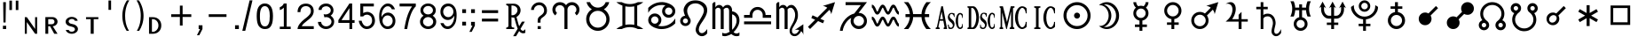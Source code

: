 SplineFontDB: 3.0
FontName: Astronom
FullName: Astronom
FamilyName: Astronom
Weight: Book
Copyright: Astronom is based on HamburgSymbols.
Version: 1.0 Sat Jan 23 12:00:00 2010
ItalicAngle: 0
UnderlinePosition: -125
UnderlineWidth: 150
Ascent: 1638
Descent: 410
sfntRevision: 0x00010000
LayerCount: 2
Layer: 0 1 "+BBcEMAQ0BD0EVgQ5 +BD8EOwQwBD0A"  1
Layer: 1 1 "+BB8ENQRABDUENAQ9BFYEOQAA +BD8EOwQwBD0A"  0
XUID: [1021 821 1742790020 10906220]
FSType: 8
OS2Version: 1
OS2_WeightWidthSlopeOnly: 0
OS2_UseTypoMetrics: 1
CreationTime: 1124366400
ModificationTime: 1350657479
PfmFamily: 81
TTFWeight: 400
TTFWidth: 5
LineGap: 271
VLineGap: 0
Panose: 1 0 6 4 6 3 2 2 2 4
OS2TypoAscent: 126
OS2TypoAOffset: 1
OS2TypoDescent: 186
OS2TypoDOffset: 1
OS2TypoLinegap: 205
OS2WinAscent: 0
OS2WinAOffset: 1
OS2WinDescent: 64
OS2WinDOffset: 1
HheadAscent: 0
HheadAOffset: 1
HheadDescent: -64
HheadDOffset: 1
OS2SubXSize: 0
OS2SubYSize: 0
OS2SubXOff: 0
OS2SubYOff: 0
OS2SupXSize: 0
OS2SupYSize: 0
OS2SupXOff: 0
OS2SupYOff: 0
OS2StrikeYSize: 0
OS2StrikeYPos: 0
OS2FamilyClass: 2319
OS2Vendor: 'HL  '
OS2CodePages: 60000001.80000000
OS2UnicodeRanges: 00000023.000000ca.00000000.00000000
DEI: 91125
ShortTable: maxp 16
  1
  0
  311
  269
  16
  0
  0
  2
  8
  64
  10
  0
  220
  0
  0
  0
EndShort
LangName: 1033 "" "" "Regular" "Astronom" "" "1.0 Sat Jan 23 12:00:00 2010" "" "" "" "cat3" "Symbols for Astrology, asteroids, and personal points." 
GaspTable: 1 65535 2 0
Encoding: UnicodeBmp
UnicodeInterp: none
NameList: Adobe Glyph List
DisplaySize: -48
AntiAlias: 1
FitToEm: 1
WinInfo: 0 27 9
BeginChars: 65539 313

StartChar: .notdef
Encoding: 65536 -1 0
Width: 1024
Flags: W
LayerCount: 2
EndChar

StartChar: .null
Encoding: 65537 -1 1
Width: 0
Flags: W
LayerCount: 2
EndChar

StartChar: nonmarkingreturn
Encoding: 65538 -1 2
Width: 682
Flags: W
LayerCount: 2
EndChar

StartChar: uni0010
Encoding: 16 16 3
Width: 800
Flags: W
LayerCount: 2
Fore
SplineSet
696 -103 m 1,0,-1
 525 -103 l 1,1,-1
 104 1668 l 1,2,-1
 267 1668 l 1,3,-1
 696 -103 l 1,0,-1
EndSplineSet
Validated: 1
EndChar

StartChar: uni0011
Encoding: 17 17 4
Width: 1563
Flags: W
LayerCount: 2
Fore
SplineSet
1562 -329 m 1,0,-1
 1 -329 l 1,1,-1
 1 -181 l 1,2,-1
 1562 -181 l 1,3,-1
 1562 -329 l 1,0,-1
EndSplineSet
Validated: 1
EndChar

StartChar: uni0012
Encoding: 18 18 5
Width: 1498
Flags: W
LayerCount: 2
Fore
SplineSet
175 1564 m 1,0,-1
 600 1564 l 1,1,-1
 600 1480 l 1,2,-1
 438 1480 l 1,3,-1
 438 969 l 1,4,-1
 337 969 l 1,5,-1
 337 1480 l 1,6,-1
 175 1480 l 1,7,-1
 175 1564 l 1,0,-1
765 1463 m 1,8,-1
 765 969 l 1,9,-1
 697 969 l 1,10,-1
 697 1564 l 1,11,-1
 834 1564 l 1,12,-1
 1010 1109 l 1,13,-1
 1187 1564 l 1,14,-1
 1322 1564 l 1,15,-1
 1322 969 l 1,16,-1
 1221 969 l 1,17,-1
 1221 1464 l 1,18,-1
 1029 969 l 1,19,-1
 955 969 l 1,20,-1
 765 1463 l 1,8,-1
EndSplineSet
Validated: 1
EndChar

StartChar: uni0013
Encoding: 19 19 6
Width: 1562
Flags: W
LayerCount: 2
Fore
SplineSet
201 217 m 1,0,-1
 1361 217 l 1,1,-1
 1361 60 l 1,2,-1
 201 60 l 1,3,-1
 201 217 l 1,0,-1
201 1002 m 1,4,-1
 702 1002 l 1,5,-1
 702 1504 l 1,6,-1
 860 1504 l 1,7,-1
 860 1002 l 1,8,-1
 1361 1002 l 1,9,-1
 1361 845 l 1,10,-1
 860 845 l 1,11,-1
 860 343 l 1,12,-1
 702 343 l 1,13,-1
 702 845 l 1,14,-1
 201 845 l 1,15,-1
 201 1002 l 1,4,-1
EndSplineSet
Validated: 1
EndChar

StartChar: uni0014
Encoding: 20 20 7
Width: 514
Flags: W
LayerCount: 2
Fore
SplineSet
178 -103 m 1,0,-1
 178 1668 l 1,1,-1
 335 1668 l 1,2,-1
 335 -103 l 1,3,-1
 178 -103 l 1,0,-1
EndSplineSet
Validated: 1
EndChar

StartChar: uni0015
Encoding: 21 21 8
Width: 1562
Flags: W
LayerCount: 2
Fore
SplineSet
417 1268 m 1,0,-1
 781 905 l 1,1,-1
 1144 1268 l 1,2,-1
 1299 1268 l 1,3,-1
 1299 1177 l 1,4,-1
 904 782 l 1,5,-1
 1299 386 l 1,6,-1
 1299 296 l 1,7,-1
 1144 296 l 1,8,-1
 781 659 l 1,9,-1
 418 296 l 1,10,-1
 262 296 l 1,11,-1
 262 386 l 1,12,-1
 658 782 l 1,13,-1
 262 1177 l 1,14,-1
 262 1268 l 1,15,-1
 417 1268 l 1,0,-1
EndSplineSet
Validated: 1
EndChar

StartChar: uni0016
Encoding: 22 22 9
Width: 1562
Flags: W
LayerCount: 2
Fore
SplineSet
201 860 m 1,0,-1
 1361 860 l 1,1,-1
 1361 703 l 1,2,-1
 201 703 l 1,3,-1
 201 860 l 1,0,-1
680 416 m 1,4,-1
 882 416 l 1,5,-1
 882 217 l 1,6,-1
 680 217 l 1,7,-1
 680 416 l 1,4,-1
680 1346 m 1,8,-1
 882 1346 l 1,9,-1
 882 1148 l 1,10,-1
 680 1148 l 1,11,-1
 680 1346 l 1,8,-1
EndSplineSet
Validated: 1
EndChar

StartChar: uni0017
Encoding: 23 23 10
Width: 1822
Flags: W
LayerCount: 2
Fore
SplineSet
909 1301 m 0,0,1
 1073 1301 1073 1301 1210 1205 c 1,2,-1
 1483 1477 l 1,3,-1
 1606 1355 l 1,4,-1
 1333 1082 l 1,5,6
 1429 947 1429 947 1429 782 c 0,7,8
 1429 570 1429 570 1276 416 c 128,-1,9
 1123 262 1123 262 909 262 c 0,10,11
 746 262 746 262 609 358 c 1,12,-1
 337 86 l 1,13,-1
 215 209 l 1,14,-1
 486 481 l 1,15,16
 390 616 390 616 390 782 c 0,17,18
 390 1010 390 1010 561 1166 c 0,19,20
 708 1301 708 1301 909 1301 c 0,0,1
1207 956 m 1,21,-1
 735 484 l 1,22,23
 816 436 816 436 909 436 c 0,24,25
 1051 436 1051 436 1153 536.5 c 128,-1,26
 1255 637 1255 637 1255 782 c 0,27,28
 1255 873 1255 873 1207 956 c 1,21,-1
612 607 m 1,29,-1
 1084 1079 l 1,30,31
 1006 1127 1006 1127 909 1127 c 0,32,33
 767 1127 767 1127 665.5 1025.5 c 128,-1,34
 564 924 564 924 564 782 c 0,35,36
 564 690 564 690 612 607 c 1,29,-1
EndSplineSet
Validated: 1
EndChar

StartChar: space
Encoding: 32 32 11
Width: 455
Flags: W
LayerCount: 2
EndChar

StartChar: exclam
Encoding: 33 33 12
Width: 524
Flags: W
LayerCount: 2
Fore
SplineSet
340 1564 m 1,0,-1
 322 382 l 1,1,-1
 198 382 l 1,2,-1
 184 1564 l 1,3,-1
 340 1564 l 1,0,-1
169 191 m 1,4,-1
 354 191 l 1,5,-1
 354 0 l 1,6,-1
 169 0 l 1,7,-1
 169 191 l 1,4,-1
EndSplineSet
Validated: 1
EndChar

StartChar: quotedbl
Encoding: 34 34 13
Width: 800
Flags: W
LayerCount: 2
Fore
SplineSet
179 1653 m 1,0,-1
 179 1107 l 1,1,-1
 29 1107 l 1,2,-1
 29 1653 l 1,3,-1
 179 1653 l 1,0,-1
548 1653 m 1,4,-1
 548 1107 l 1,5,-1
 398 1107 l 1,6,-1
 398 1653 l 1,7,-1
 548 1653 l 1,4,-1
EndSplineSet
Validated: 1
EndChar

StartChar: numbersign
Encoding: 35 35 14
Width: 1200
Flags: W
LayerCount: 2
Fore
SplineSet
217 691 m 1,0,-1
 694 3 l 1,1,-1
 694 691 l 1,2,-1
 811 691 l 1,3,-1
 811 -275 l 1,4,-1
 694 -275 l 1,5,-1
 217 405 l 1,6,-1
 217 -275 l 1,7,-1
 100 -275 l 1,8,-1
 100 691 l 1,9,-1
 217 691 l 1,0,-1
EndSplineSet
Validated: 1
EndChar

StartChar: dollar
Encoding: 36 36 15
Width: 1200
Flags: W
LayerCount: 2
Fore
SplineSet
274 577 m 1,0,-1
 274 279 l 1,1,-1
 473 279 l 2,2,3
 539 279 539 279 587 319 c 128,-1,4
 635 359 635 359 635 427 c 0,5,6
 635 494 635 494 590 535.5 c 128,-1,7
 545 577 545 577 473 577 c 2,8,-1
 274 577 l 1,0,-1
535 165 m 1,9,-1
 812 -275 l 1,10,-1
 621 -275 l 1,11,-1
 380 165 l 1,12,-1
 274 165 l 1,13,-1
 274 -275 l 1,14,-1
 110 -275 l 1,15,-1
 109 694 l 1,16,-1
 522 694 l 2,17,18
 643 694 643 694 727 617 c 128,-1,19
 811 540 811 540 811 430 c 0,20,21
 811 314 811 314 716 235 c 0,22,23
 633 165 633 165 535 165 c 1,9,-1
EndSplineSet
Validated: 1
EndChar

StartChar: percent
Encoding: 37 37 16
Width: 1200
Flags: W
LayerCount: 2
Fore
SplineSet
456 -275 m 0,0,1
 343 -275 343 -275 248 -222 c 0,2,3
 128 -155 128 -155 113 -51 c 1,4,-1
 281 -51 l 1,5,6
 316 -156 316 -156 456 -156 c 0,7,8
 530 -156 530 -156 583 -115 c 128,-1,9
 636 -74 636 -74 636 -16 c 0,10,11
 636 60 636 60 553 104 c 1,12,13
 512 124 512 124 462 135 c 1,14,-1
 366 159 l 2,15,16
 278 180 278 180 226 215 c 1,17,18
 100 293 100 293 100 427 c 0,19,20
 100 541 100 541 204.5 623.5 c 128,-1,21
 309 706 309 706 456 706 c 0,22,23
 565 706 565 706 655 658 c 1,24,25
 775 596 775 596 796 480 c 1,26,-1
 630 481 l 1,27,28
 595 587 595 587 456 587 c 0,29,30
 382 587 382 587 328.5 545 c 128,-1,31
 275 503 275 503 275 445 c 0,32,33
 275 394 275 394 321 355 c 0,34,35
 355 325 355 325 401 312 c 1,36,-1
 491 291 l 1,37,38
 539 281 539 281 589.5 265 c 128,-1,39
 640 249 640 249 686 215 c 0,40,41
 811 122 811 122 811 3 c 0,42,43
 811 -123 811 -123 688 -207 c 0,44,45
 587 -275 587 -275 456 -275 c 0,0,1
EndSplineSet
Validated: 1
EndChar

StartChar: ampersand
Encoding: 38 38 17
Width: 1200
Flags: W
LayerCount: 2
Fore
SplineSet
100 691 m 1,0,-1
 812 691 l 1,1,-1
 812 574 l 1,2,-1
 543 574 l 1,3,-1
 543 -275 l 1,4,-1
 369 -275 l 1,5,-1
 369 574 l 1,6,-1
 100 574 l 1,7,-1
 100 691 l 1,0,-1
EndSplineSet
Validated: 1
EndChar

StartChar: quotesingle
Encoding: 39 39 18
Width: 800
Flags: W
LayerCount: 2
Fore
SplineSet
368 1661 m 1,0,-1
 368 1116 l 1,1,-1
 218 1116 l 1,2,-1
 218 1661 l 1,3,-1
 368 1661 l 1,0,-1
EndSplineSet
Validated: 1
EndChar

StartChar: parenleft
Encoding: 40 40 19
Width: 800
Flags: W
LayerCount: 2
Fore
SplineSet
446 -103 m 1,0,1
 333 76 333 76 271 276 c 0,2,3
 197 512 197 512 197 768 c 0,4,5
 197 1013 197 1013 268 1245 c 1,6,7
 334 1471 334 1471 464 1668 c 1,8,-1
 602 1668 l 1,9,10
 471 1470 471 1470 410 1217 c 0,11,12
 358 1000 358 1000 358 768 c 0,13,14
 358 659 358 659 368 556.5 c 128,-1,15
 378 454 378 454 399 358 c 0,16,17
 453 104 453 104 584 -103 c 1,18,-1
 446 -103 l 1,0,1
EndSplineSet
Validated: 1
EndChar

StartChar: parenright
Encoding: 41 41 20
Width: 800
Flags: W
LayerCount: 2
Fore
SplineSet
353 -103 m 1,0,-1
 215 -103 l 1,1,2
 343 102 343 102 400 358 c 1,3,4
 442 553 442 553 442 768 c 0,5,6
 442 1003 442 1003 390 1217 c 1,7,8
 328 1466 328 1466 197 1668 c 1,9,-1
 336 1668 l 1,10,11
 461 1477 461 1477 532 1245 c 1,12,13
 566 1127 566 1127 584 1007 c 128,-1,14
 602 887 602 887 602 768 c 0,15,16
 602 508 602 508 528 276 c 1,17,18
 465 73 465 73 353 -103 c 1,0,-1
EndSplineSet
Validated: 1
EndChar

StartChar: asterisk
Encoding: 42 42 21
Width: 1200
Flags: W
LayerCount: 2
Fore
SplineSet
267 575 m 1,0,-1
 267 -164 l 1,1,-1
 301 -164 l 2,2,3
 444 -164 444 -164 543 -54.5 c 128,-1,4
 642 55 642 55 642 207 c 0,5,6
 642 370 642 370 538 478 c 0,7,8
 443 576 443 576 305 576 c 1,9,-1
 267 575 l 1,0,-1
320 691 m 2,10,11
 564 691 564 691 703 522 c 1,12,13
 755 457 755 457 781 380 c 128,-1,14
 807 303 807 303 807 209 c 0,15,16
 807 0 807 0 682 -131 c 1,17,18
 547 -275 547 -275 320 -275 c 2,19,-1
 100 -275 l 1,20,-1
 100 691 l 1,21,-1
 320 691 l 2,10,11
EndSplineSet
Validated: 1
EndChar

StartChar: plus
Encoding: 43 43 22
Width: 1562
Flags: W
LayerCount: 2
Fore
SplineSet
201 860 m 1,0,-1
 703 860 l 1,1,-1
 703 1362 l 1,2,-1
 860 1362 l 1,3,-1
 860 860 l 1,4,-1
 1361 860 l 1,5,-1
 1361 703 l 1,6,-1
 860 703 l 1,7,-1
 860 202 l 1,8,-1
 703 202 l 1,9,-1
 703 703 l 1,10,-1
 201 703 l 1,11,-1
 201 860 l 1,0,-1
EndSplineSet
Validated: 1
EndChar

StartChar: comma
Encoding: 44 44 23
Width: 524
Flags: W
LayerCount: 2
Fore
SplineSet
198 219 m 1,0,-1
 418 219 l 1,1,-1
 418 0 l 1,2,-1
 236 -361 l 1,3,-1
 100 -361 l 1,4,-1
 281 0 l 1,5,-1
 198 0 l 1,6,-1
 198 219 l 1,0,-1
EndSplineSet
Validated: 1
EndChar

StartChar: hyphen
Encoding: 45 45 24
Width: 1562
Flags: W
LayerCount: 2
Fore
SplineSet
269 861 m 1,0,-1
 1293 861 l 1,1,-1
 1293 704 l 1,2,-1
 269 704 l 1,3,-1
 269 861 l 1,0,-1
EndSplineSet
Validated: 1
EndChar

StartChar: period
Encoding: 46 46 25
Width: 524
Flags: W
LayerCount: 2
Fore
SplineSet
200 219 m 1,0,-1
 420 219 l 1,1,-1
 420 0 l 1,2,-1
 200 0 l 1,3,-1
 200 219 l 1,0,-1
EndSplineSet
Validated: 1
EndChar

StartChar: slash
Encoding: 47 47 26
Width: 800
Flags: W
LayerCount: 2
Fore
SplineSet
107 -103 m 1,0,-1
 528 1668 l 1,1,-1
 692 1668 l 1,2,-1
 277 -103 l 1,3,-1
 107 -103 l 1,0,-1
EndSplineSet
Validated: 1
EndChar

StartChar: zero
Encoding: 48 48 27
Width: 1175
Flags: W
LayerCount: 2
Fore
SplineSet
587 1487 m 0,0,1
 831 1487 831 1487 951 1283 c 1,2,3
 1011 1179 1011 1179 1033 1041 c 0,4,5
 1044 977 1044 977 1050 906.5 c 128,-1,6
 1056 836 1056 836 1056 766 c 0,7,8
 1056 608 1056 608 1037 458.5 c 128,-1,9
 1018 309 1018 309 952.5 198 c 128,-1,10
 887 87 887 87 805 44 c 128,-1,11
 723 1 723 1 585 1 c 256,12,13
 447 1 447 1 341 76.5 c 128,-1,14
 235 152 235 152 187 273 c 0,15,16
 146 375 146 375 132 509 c 128,-1,17
 118 643 118 643 118 759 c 0,18,19
 118 890 118 890 136 1020.5 c 128,-1,20
 154 1151 154 1151 205.5 1253.5 c 128,-1,21
 257 1356 257 1356 357.5 1421.5 c 128,-1,22
 458 1487 458 1487 587 1487 c 0,0,1
586 1333 m 0,23,24
 496 1333 496 1333 442 1282 c 128,-1,25
 388 1231 388 1231 357 1149.5 c 128,-1,26
 326 1068 326 1068 314 964 c 0,27,28
 309 918 309 918 306 864 c 128,-1,29
 303 810 303 810 303 756 c 0,30,31
 303 677 303 677 304.5 645.5 c 128,-1,32
 306 614 306 614 311 555 c 1,33,34
 311 509 311 509 321 459 c 0,35,36
 328 423 328 423 345 371 c 1,37,38
 408 155 408 155 588 155 c 0,39,40
 683 155 683 155 737.5 209.5 c 128,-1,41
 792 264 792 264 823 352 c 0,42,43
 841 406 841 406 851.5 451 c 128,-1,44
 862 496 862 496 862 546 c 0,45,46
 862 591 862 591 864 627 c 0,47,48
 871 753 871 753 871 762 c 0,49,50
 871 866 871 866 861 958.5 c 128,-1,51
 851 1051 851 1051 823 1130 c 1,52,53
 754 1333 754 1333 586 1333 c 0,23,24
EndSplineSet
Validated: 1
EndChar

StartChar: one
Encoding: 49 49 28
Width: 1175
Flags: W
LayerCount: 2
Fore
SplineSet
273 138 m 1,0,-1
 505 138 l 1,1,-1
 505 1247 l 1,2,3
 461 1198 461 1198 402.5 1161.5 c 128,-1,4
 344 1125 344 1125 273 1105 c 1,5,-1
 273 1272 l 1,6,7
 348 1293 348 1293 417 1356 c 1,8,9
 463 1401 463 1401 505 1486 c 1,10,-1
 670 1486 l 1,11,-1
 670 138 l 1,12,-1
 902 138 l 1,13,-1
 902 0 l 1,14,-1
 273 0 l 1,15,-1
 273 138 l 1,0,-1
EndSplineSet
Validated: 1
EndChar

StartChar: two
Encoding: 50 50 29
Width: 1175
Flags: W
LayerCount: 2
Fore
SplineSet
361 166 m 1,0,-1
 1055 165 l 1,1,-1
 1055 0 l 1,2,-1
 119 0 l 1,3,4
 119 72 119 72 153 150 c 0,5,6
 184 222 184 222 240.5 299.5 c 128,-1,7
 297 377 297 377 366.5 443 c 128,-1,8
 436 509 436 509 502 563 c 1,9,-1
 622 657 l 2,10,11
 685 706 685 706 750 771 c 0,12,13
 811 832 811 832 850 893.5 c 128,-1,14
 889 955 889 955 889 1035 c 256,15,16
 889 1115 889 1115 868.5 1170.5 c 128,-1,17
 848 1226 848 1226 804.5 1262 c 128,-1,18
 761 1298 761 1298 712 1315.5 c 128,-1,19
 663 1333 663 1333 605 1333 c 0,20,21
 545 1333 545 1333 483.5 1314 c 128,-1,22
 422 1295 422 1295 380 1252 c 0,23,24
 286 1158 286 1158 286 985 c 1,25,-1
 119 985 l 1,26,27
 119 1243 119 1243 281 1378 c 0,28,29
 346 1431 346 1431 431.5 1455.5 c 128,-1,30
 517 1480 517 1480 604 1480 c 0,31,32
 693 1480 693 1480 767.5 1456 c 128,-1,33
 842 1432 842 1432 903 1385 c 0,34,35
 1053 1267 1053 1267 1053 1050 c 0,36,37
 1053 952 1053 952 1017 863 c 128,-1,38
 981 774 981 774 911 694 c 0,39,40
 861 638 861 638 798 584 c 1,41,-1
 655 469 l 1,42,43
 573 405 573 405 493 336.5 c 128,-1,44
 413 268 413 268 361 166 c 1,0,-1
EndSplineSet
Validated: 1
EndChar

StartChar: three
Encoding: 51 51 30
Width: 1175
Flags: W
LayerCount: 2
Fore
SplineSet
655 864 m 0,0,1
 694 877 694 877 729 893 c 128,-1,2
 764 909 764 909 794 937 c 0,3,4
 858 998 858 998 858 1091 c 0,5,6
 858 1200 858 1200 762 1271 c 1,7,8
 687 1325 687 1325 594 1325 c 0,9,10
 491 1325 491 1325 420 1277 c 1,11,12
 331 1220 331 1220 331 1112 c 1,13,-1
 154 1112 l 1,14,15
 154 1274 154 1274 292 1385 c 0,16,17
 415 1484 415 1484 594 1484 c 0,18,19
 749 1484 749 1484 862 1396 c 0,20,21
 1016 1275 1016 1275 1016 1090 c 0,22,23
 1016 898 1016 898 853 780 c 1,24,25
 942 724 942 724 998.5 630.5 c 128,-1,26
 1055 537 1055 537 1055 428 c 0,27,28
 1055 227 1055 227 884 98 c 0,29,30
 753 0 753 0 587 0 c 0,31,32
 410 0 410 0 278 108 c 0,33,34
 201 170 201 170 160.5 246 c 128,-1,35
 120 322 120 322 120 415 c 1,36,-1
 307 415 l 1,37,38
 307 362 307 362 326.5 317.5 c 128,-1,39
 346 273 346 273 383 238 c 1,40,41
 464 157 464 157 587 157 c 0,42,43
 716 157 716 157 807.5 236 c 128,-1,44
 899 315 899 315 899 427 c 0,45,46
 899 534 899 534 813 613 c 0,47,48
 763 658 763 658 691 681 c 0,49,50
 644 695 644 695 597 695 c 0,51,52
 544 695 544 695 493 680 c 1,53,-1
 446 866 l 1,54,55
 484 851 484 851 561 851 c 0,56,57
 617 851 617 851 655 864 c 0,0,1
EndSplineSet
Validated: 1
EndChar

StartChar: four
Encoding: 52 52 31
Width: 1175
Flags: W
LayerCount: 2
Fore
SplineSet
915 518 m 1,0,-1
 1054 518 l 1,1,-1
 1054 358 l 1,2,-1
 915 358 l 1,3,-1
 915 0 l 1,4,-1
 758 0 l 1,5,-1
 758 358 l 1,6,-1
 120 358 l 1,7,-1
 120 518 l 1,8,-1
 758 1486 l 1,9,-1
 914 1486 l 1,10,-1
 915 518 l 1,0,-1
758 518 m 1,11,-1
 758 1214 l 1,12,-1
 300 518 l 1,13,-1
 758 518 l 1,11,-1
EndSplineSet
Validated: 1
EndChar

StartChar: five
Encoding: 53 53 32
Width: 1175
Flags: W
LayerCount: 2
Fore
SplineSet
989 1482 m 1,0,-1
 989 1316 l 1,1,-1
 374 1316 l 1,2,-1
 374 930 l 1,3,4
 426 958 426 958 500 980 c 0,5,6
 530 989 530 989 563.5 992.5 c 128,-1,7
 597 996 597 996 637 996 c 1,8,9
 706 990 706 990 770.5 958.5 c 128,-1,10
 835 927 835 927 886 888 c 1,11,12
 956 832 956 832 1005 721.5 c 128,-1,13
 1054 611 1054 611 1054 492 c 0,14,15
 1054 297 1054 297 932 157 c 1,16,17
 790 0 790 0 583 0 c 0,18,19
 470 0 470 0 373 59 c 0,20,21
 299 105 299 105 239 183 c 0,22,23
 195 239 195 239 160 325 c 0,24,25
 141 374 141 374 131 411.5 c 128,-1,26
 121 449 121 449 121 484 c 1,27,-1
 284 484 l 1,28,29
 292 431 292 431 313 385.5 c 128,-1,30
 334 340 334 340 359 300 c 0,31,32
 379 267 379 267 401.5 241.5 c 128,-1,33
 424 216 424 216 449 199 c 0,34,35
 509 158 509 158 587 158 c 0,36,37
 714 158 714 158 801 255 c 0,38,39
 843 303 843 303 865.5 364.5 c 128,-1,40
 888 426 888 426 888 499 c 0,41,42
 888 610 888 610 839 695 c 0,43,44
 807 749 807 749 753 785 c 0,45,46
 716 809 716 809 676.5 822.5 c 128,-1,47
 637 836 637 836 596 836 c 0,48,49
 529 836 529 836 468 810.5 c 128,-1,50
 407 785 407 785 374 733 c 1,51,-1
 209 733 l 1,52,-1
 209 1482 l 1,53,-1
 989 1482 l 1,0,-1
EndSplineSet
Validated: 1
EndChar

StartChar: six
Encoding: 54 54 33
Width: 1175
Flags: W
LayerCount: 2
Fore
SplineSet
605 792 m 0,0,1
 480 792 480 792 394 694 c 0,2,3
 313 601 313 601 313 475 c 0,4,5
 313 357 313 357 385 267 c 0,6,7
 472 157 472 157 605 157 c 0,8,9
 732 157 732 157 821 262 c 0,10,11
 897 353 897 353 897 475 c 0,12,13
 897 610 897 610 806 705 c 0,14,15
 722 792 722 792 605 792 c 0,0,1
618 1485 m 0,16,17
 760 1485 760 1485 863.5 1400.5 c 128,-1,18
 967 1316 967 1316 1032 1149 c 1,19,-1
 848 1149 l 1,20,21
 806 1239 806 1239 754 1282.5 c 128,-1,22
 702 1326 702 1326 609 1326 c 0,23,24
 454 1326 454 1326 344 1137 c 1,25,26
 295 1049 295 1049 273.5 939.5 c 128,-1,27
 252 830 252 830 252 692 c 1,28,29
 303 808 303 808 405.5 882.5 c 128,-1,30
 508 957 508 957 631 957 c 0,31,32
 794 957 794 957 916 832 c 0,33,34
 1055 689 1055 689 1055 473 c 0,35,36
 1055 370 1055 370 1024 286 c 128,-1,37
 993 202 993 202 932 135 c 1,38,39
 806 0 806 0 603 0 c 0,40,41
 465 0 465 0 367.5 74.5 c 128,-1,42
 270 149 270 149 208 263 c 0,43,44
 152 367 152 367 136 491 c 128,-1,45
 120 615 120 615 120 748 c 0,46,47
 120 815 120 815 126 878.5 c 128,-1,48
 132 942 132 942 146 1010 c 0,49,50
 173 1142 173 1142 239 1242 c 128,-1,51
 305 1342 305 1342 403 1413.5 c 128,-1,52
 501 1485 501 1485 618 1485 c 0,16,17
EndSplineSet
Validated: 1
EndChar

StartChar: seven
Encoding: 55 55 34
Width: 1175
Flags: W
LayerCount: 2
Fore
SplineSet
120 1482 m 1,0,-1
 1054 1482 l 1,1,-1
 1055 1319 l 1,2,3
 990 1263 990 1263 936.5 1184 c 128,-1,4
 883 1105 883 1105 835 1007 c 0,5,6
 803 941 803 941 772 860.5 c 128,-1,7
 741 780 741 780 710 683 c 0,8,9
 683 598 683 598 661.5 515.5 c 128,-1,10
 640 433 640 433 618 330 c 0,11,12
 582 167 582 167 555 0 c 1,13,-1
 393 0 l 1,14,15
 412 131 412 131 445 291 c 1,16,17
 485 494 485 494 541 679.5 c 128,-1,18
 597 865 597 865 668 1020 c 1,19,20
 743 1187 743 1187 837 1316 c 1,21,-1
 120 1316 l 1,22,-1
 120 1482 l 1,0,-1
EndSplineSet
Validated: 1
EndChar

StartChar: eight
Encoding: 56 56 35
Width: 1175
Flags: W
LayerCount: 2
Fore
SplineSet
588 852 m 0,0,1
 695 852 695 852 780.5 918.5 c 128,-1,2
 866 985 866 985 866 1092 c 0,3,4
 866 1200 866 1200 774 1277 c 1,5,6
 695 1341 695 1341 588 1341 c 0,7,8
 477 1341 477 1341 396 1272 c 0,9,10
 310 1198 310 1198 310 1092 c 0,11,12
 310 989 310 989 392 920.5 c 128,-1,13
 474 852 474 852 588 852 c 0,0,1
854 777 m 1,14,15
 944 720 944 720 999.5 627 c 128,-1,16
 1055 534 1055 534 1055 426 c 0,17,18
 1055 249 1055 249 918 124.5 c 128,-1,19
 781 0 781 0 588 0 c 0,20,21
 381 0 381 0 242 140 c 0,22,23
 120 262 120 262 120 426 c 0,24,25
 120 534 120 534 174.5 626 c 128,-1,26
 229 718 229 718 322 777 c 1,27,28
 144 895 144 895 144 1092 c 0,29,30
 144 1277 144 1277 306 1396 c 0,31,32
 429 1486 429 1486 588 1486 c 0,33,34
 771 1486 771 1486 901 1370.5 c 128,-1,35
 1031 1255 1031 1255 1031 1092 c 0,36,37
 1031 896 1031 896 854 777 c 1,14,15
588 696 m 0,38,39
 466 696 466 696 380.5 616.5 c 128,-1,40
 295 537 295 537 295 426 c 256,41,42
 295 315 295 315 380.5 236 c 128,-1,43
 466 157 466 157 588 157 c 0,44,45
 709 157 709 157 795 235.5 c 128,-1,46
 881 314 881 314 881 426 c 0,47,48
 881 542 881 542 784 626 c 1,49,50
 699 696 699 696 588 696 c 0,38,39
EndSplineSet
Validated: 1
EndChar

StartChar: nine
Encoding: 57 57 36
Width: 1175
Flags: W
LayerCount: 2
Fore
SplineSet
579 1327 m 0,0,1
 449 1327 449 1327 358 1223 c 1,2,3
 280 1130 280 1130 280 1004 c 0,4,5
 280 882 280 882 358 792 c 0,6,7
 446 692 446 692 573 692 c 0,8,9
 690 692 690 692 778 783 c 0,10,11
 823 829 823 829 845.5 884 c 128,-1,12
 868 939 868 939 868 1007 c 0,13,14
 868 1069 868 1069 850.5 1121 c 128,-1,15
 833 1173 833 1173 794 1222 c 1,16,17
 750 1273 750 1273 696.5 1300 c 128,-1,18
 643 1327 643 1327 579 1327 c 0,0,1
276 94 m 1,19,20
 176 181 176 181 119 344 c 1,21,-1
 302 344 l 1,22,23
 319 304 319 304 337.5 273 c 128,-1,24
 356 242 356 242 379 219 c 0,25,26
 409 189 409 189 449.5 174 c 128,-1,27
 490 159 490 159 546 159 c 0,28,29
 699 159 699 159 810 338.5 c 128,-1,30
 921 518 921 518 921 778 c 1,31,32
 866 667 866 667 765.5 597.5 c 128,-1,33
 665 528 665 528 544 528 c 0,34,35
 370 528 370 528 246 664 c 0,36,37
 119 803 119 803 119 1007 c 0,38,39
 119 1224 119 1224 257 1362 c 1,40,41
 382 1484 382 1484 573 1484 c 0,42,43
 749 1484 749 1484 870 1365 c 0,44,45
 935 1301 935 1301 983 1206 c 1,46,47
 1026 1117 1026 1117 1040.5 1014 c 128,-1,48
 1055 911 1055 911 1055 812 c 0,49,50
 1055 659 1055 659 1027.5 505 c 128,-1,51
 1000 351 1000 351 913 229 c 0,52,53
 832 116 832 116 738.5 58 c 128,-1,54
 645 0 645 0 539 0 c 0,55,56
 386 0 386 0 276 94 c 1,19,20
EndSplineSet
Validated: 1
EndChar

StartChar: colon
Encoding: 58 58 37
Width: 524
Flags: W
LayerCount: 2
Fore
SplineSet
200 1151 m 5,0,-1
 420 1151 l 5,1,-1
 420 932 l 5,2,-1
 200 932 l 5,3,-1
 200 1151 l 5,0,-1
200 424 m 1,4,-1
 420 424 l 1,5,-1
 420 205 l 1,6,-1
 200 205 l 1,7,-1
 200 424 l 1,4,-1
EndSplineSet
Validated: 1
EndChar

StartChar: semicolon
Encoding: 59 59 38
Width: 524
Flags: W
LayerCount: 2
Fore
SplineSet
200 1151 m 5,0,-1
 420 1151 l 5,1,-1
 420 932 l 5,2,-1
 200 932 l 5,3,-1
 200 1151 l 5,0,-1
198 417 m 1,4,-1
 418 417 l 1,5,-1
 418 198 l 1,6,-1
 236 -163 l 1,7,-1
 100 -163 l 1,8,-1
 281 198 l 1,9,-1
 198 198 l 1,10,-1
 198 417 l 1,4,-1
EndSplineSet
Validated: 1
EndChar

StartChar: equal
Encoding: 61 61 39
Width: 1562
Flags: W
LayerCount: 2
Fore
SplineSet
313 605 m 1,0,-1
 1248 605 l 1,1,-1
 1248 440 l 1,2,-1
 313 440 l 1,3,-1
 313 605 l 1,0,-1
313 1095 m 1,4,-1
 1248 1095 l 1,5,-1
 1248 930 l 1,6,-1
 313 930 l 1,7,-1
 313 1095 l 1,4,-1
EndSplineSet
Validated: 1
EndChar

StartChar: greater
Encoding: 62 62 40
Width: 1361
Flags: W
LayerCount: 2
Fore
SplineSet
791 22 m 1,0,-1
 767 78 l 1,1,2
 731 169 731 169 702 271 c 2,3,-1
 590 668 l 1,4,-1
 556 667 l 1,5,6
 517 667 517 667 487.5 672.5 c 128,-1,7
 458 678 458 678 431 688 c 1,8,-1
 431 186 l 2,9,10
 431 141 431 141 464 111 c 0,11,12
 490 87 490 87 549 87 c 2,13,-1
 588 87 l 1,14,-1
 588 0 l 1,15,-1
 130 0 l 1,16,-1
 130 87 l 1,17,18
 178 87 178 87 211 110 c 1,19,20
 257 144 257 144 257 186 c 2,21,-1
 257 1284 l 2,22,23
 257 1332 257 1332 210 1361 c 0,24,25
 177 1382 177 1382 130 1382 c 1,26,-1
 130 1473 l 1,27,-1
 587 1473 l 2,28,29
 673 1473 673 1473 756.5 1427 c 128,-1,30
 840 1381 840 1381 885 1316 c 1,31,32
 956 1210 956 1210 956 1091 c 0,33,34
 956 968 956 968 887 855 c 1,35,36
 823 759 823 759 721 700 c 1,37,-1
 819 339 l 1,38,-1
 844 250 l 1,39,40
 858 206 858 206 875 164 c 1,41,-1
 1035 431 l 1,42,-1
 1202 431 l 1,43,-1
 950 9 l 1,44,45
 1019 -99 1019 -99 1089 -99 c 0,46,47
 1161 -99 1161 -99 1224 -10 c 1,48,-1
 1231 -10 l 1,49,-1
 1231 -220 l 1,50,51
 1165 -246 1165 -246 1107 -246 c 0,52,53
 1097 -246 1097 -246 1089 -245.5 c 128,-1,54
 1081 -245 1081 -245 1056 -241 c 1,55,56
 954 -220 954 -220 875 -117 c 1,57,-1
 696 -416 l 1,58,-1
 529 -416 l 1,59,-1
 791 22 l 1,0,-1
431 1372 m 1,60,-1
 431 804 l 1,61,62
 442 803 442 803 452.5 802.5 c 128,-1,63
 463 802 463 802 474 802 c 0,64,65
 511 802 511 802 539 809 c 1,66,67
 620 824 620 824 688 892 c 0,68,69
 779 983 779 983 779 1109 c 0,70,71
 779 1244 779 1244 660 1317 c 0,72,73
 570 1372 570 1372 431 1372 c 1,60,-1
EndSplineSet
Validated: 1
EndChar

StartChar: question
Encoding: 63 63 41
Width: 1277
Flags: W
LayerCount: 2
Fore
SplineSet
560 0 m 1,0,-1
 560 168 l 1,1,-1
 741 168 l 1,2,-1
 741 0 l 1,3,-1
 560 0 l 1,0,-1
651 1555 m 0,4,5
 841 1555 841 1555 972 1411 c 1,6,7
 1097 1272 1097 1272 1097 1081 c 0,8,9
 1097 995 1097 995 1076 931.5 c 128,-1,10
 1055 868 1055 868 991 799 c 0,11,12
 934 738 934 738 887 706 c 0,13,14
 834 670 834 670 803 645 c 0,15,16
 767 615 767 615 745.5 580 c 128,-1,17
 724 545 724 545 724 484 c 2,18,-1
 724 372 l 1,19,-1
 560 372 l 1,20,-1
 560 483 l 2,21,22
 560 565 560 565 582.5 625 c 128,-1,23
 605 685 605 685 713 768 c 1,24,25
 820 843 820 843 863 897 c 1,26,27
 932 981 932 981 932 1081 c 0,28,29
 932 1206 932 1206 855 1296 c 0,30,31
 774 1392 774 1392 651 1392 c 0,32,33
 543 1392 543 1392 457 1327 c 0,34,35
 344 1241 344 1241 344 1111 c 1,36,-1
 179 1111 l 1,37,38
 179 1201 179 1201 219 1283 c 0,39,40
 256 1359 256 1359 327 1426 c 0,41,42
 464 1555 464 1555 651 1555 c 0,4,5
EndSplineSet
Validated: 1
EndChar

StartChar: at
Encoding: 64 64 42
Width: 1822
Flags: W
LayerCount: 2
Fore
SplineSet
1258 1563 m 0,0,1
 1438 1563 1438 1563 1565 1436 c 128,-1,2
 1692 1309 1692 1309 1692 1132 c 0,3,4
 1692 924 1692 924 1527 793 c 1,5,-1
 1425 936 l 1,6,7
 1516 1013 1516 1013 1516 1132 c 0,8,9
 1516 1249 1516 1249 1422 1330 c 1,10,11
 1348 1389 1348 1389 1258 1389 c 0,12,13
 1155 1389 1155 1389 1080 1318 c 0,14,15
 1042 1283 1042 1283 1021 1233.5 c 128,-1,16
 1000 1184 1000 1184 1000 1134 c 2,17,-1
 1000 0 l 1,18,-1
 824 0 l 1,19,-1
 824 1133 l 2,20,21
 824 1246 824 1246 738 1322 c 0,22,23
 662 1389 662 1389 564 1389 c 0,24,25
 452 1389 452 1389 373 1304 c 1,26,27
 306 1228 306 1228 306 1132 c 0,28,29
 306 1014 306 1014 397 936 c 1,30,-1
 295 793 l 1,31,32
 130 922 130 922 130 1132 c 0,33,34
 130 1297 130 1297 243 1422 c 1,35,36
 372 1563 372 1563 564 1563 c 0,37,38
 674 1563 674 1563 762 1520.5 c 128,-1,39
 850 1478 850 1478 917 1391 c 1,40,41
 982 1478 982 1478 1065.5 1520.5 c 128,-1,42
 1149 1563 1149 1563 1258 1563 c 0,0,1
EndSplineSet
Validated: 1
EndChar

StartChar: A
Encoding: 65 65 43
Width: 1822
Flags: W
LayerCount: 2
Fore
SplineSet
910 1061 m 0,0,1
 694 1061 694 1061 548 900 c 0,2,3
 484 830 484 830 452.5 748.5 c 128,-1,4
 421 667 421 667 421 571 c 0,5,6
 421 382 421 382 548 242 c 0,7,8
 694 81 694 81 910 81 c 0,9,10
 1099 81 1099 81 1239 209 c 1,11,12
 1400 353 1400 353 1400 571 c 0,13,14
 1400 771 1400 771 1256.5 916 c 128,-1,15
 1113 1061 1113 1061 910 1061 c 0,0,1
1258 1148 m 1,16,17
 1417 1052 1417 1052 1505 888 c 0,18,19
 1545 814 1545 814 1565 736 c 128,-1,20
 1585 658 1585 658 1585 571 c 0,21,22
 1585 433 1585 433 1532 309.5 c 128,-1,23
 1479 186 1479 186 1387 94.5 c 128,-1,24
 1295 3 1295 3 1171.5 -50 c 128,-1,25
 1048 -103 1048 -103 910 -103 c 0,26,27
 770 -103 770 -103 648 -50.5 c 128,-1,28
 526 2 526 2 434 94 c 0,29,30
 334 193 334 193 285 312.5 c 128,-1,31
 236 432 236 432 236 571 c 0,32,33
 236 742 236 742 315 888 c 0,34,35
 403 1052 403 1052 562 1148 c 1,36,37
 432 1228 432 1228 349 1352 c 0,38,39
 283 1452 283 1452 255 1564 c 1,40,-1
 459 1564 l 1,41,42
 501 1443 501 1443 604 1358 c 1,43,44
 736 1247 736 1247 910 1247 c 0,45,46
 1063 1247 1063 1247 1188 1336 c 0,47,48
 1308 1421 1308 1421 1361 1564 c 1,49,-1
 1565 1564 l 1,50,51
 1535 1435 1535 1435 1454 1325.5 c 128,-1,52
 1373 1216 1373 1216 1258 1148 c 1,16,17
EndSplineSet
Validated: 1
EndChar

StartChar: B
Encoding: 66 66 44
Width: 1822
Flags: W
LayerCount: 2
Fore
SplineSet
910 1295 m 0,0,1
 775 1295 775 1295 652 1320 c 1,2,-1
 652 244 l 1,3,4
 781 269 781 269 910 269 c 0,5,6
 1045 269 1045 269 1168 244 c 1,7,-1
 1168 1320 l 1,8,9
 1039 1295 1039 1295 910 1295 c 0,0,1
483 197 m 1,10,-1
 483 1367 l 1,11,12
 284 1435 284 1435 134 1564 c 1,13,-1
 443 1564 l 1,14,15
 664 1453 664 1453 910 1453 c 0,16,17
 1154 1453 1154 1453 1377 1564 c 1,18,-1
 1687 1564 l 1,19,20
 1535 1435 1535 1435 1337 1366 c 1,21,-1
 1337 197 l 1,22,23
 1534 129 1534 129 1687 0 c 1,24,-1
 1377 0 l 1,25,26
 1156 111 1156 111 910 111 c 0,27,28
 666 111 666 111 443 0 c 1,29,-1
 134 0 l 1,30,31
 282 126 282 126 483 197 c 1,10,-1
EndSplineSet
Validated: 1
EndChar

StartChar: C
Encoding: 67 67 45
Width: 1822
Flags: W
LayerCount: 2
Fore
SplineSet
510 905 m 0,0,1
 666 905 666 905 777.5 793.5 c 128,-1,2
 889 682 889 682 889 524 c 0,3,4
 889 420 889 420 838 332.5 c 128,-1,5
 787 245 787 245 698 194 c 1,6,7
 745 182 745 182 795 173.5 c 128,-1,8
 845 165 845 165 889 165 c 0,9,10
 1009 165 1009 165 1103 184 c 0,11,12
 1210 206 1210 206 1306 254 c 0,13,14
 1555 377 1555 377 1691 619 c 1,15,-1
 1691 334 l 1,16,17
 1618 258 1618 258 1534.5 198.5 c 128,-1,18
 1451 139 1451 139 1353 94 c 0,19,20
 1243 44 1243 44 1125 21 c 128,-1,21
 1007 -2 1007 -2 882 -2 c 0,22,23
 819 -2 819 -2 755 8.5 c 128,-1,24
 691 19 691 19 610 42 c 1,25,26
 462 82 462 82 342 165 c 0,27,28
 248 229 248 229 189 318.5 c 128,-1,29
 130 408 130 408 130 524 c 0,30,31
 130 680 130 680 241.5 792.5 c 128,-1,32
 353 905 353 905 510 905 c 0,0,1
510 736 m 0,33,34
 420 736 420 736 359 671.5 c 128,-1,35
 298 607 298 607 298 524 c 0,36,37
 298 437 298 437 359 374.5 c 128,-1,38
 420 312 420 312 510 312 c 0,39,40
 602 312 602 312 666 382 c 0,41,42
 721 443 721 443 721 524 c 0,43,44
 721 615 721 615 652 681 c 1,45,46
 621 708 621 708 586 722 c 128,-1,47
 551 736 551 736 510 736 c 0,33,34
1311 659 m 0,48,49
 1133 659 1133 659 1018 798 c 0,50,51
 931 903 931 903 931 1040 c 0,52,53
 931 1092 931 1092 944 1140 c 128,-1,54
 957 1188 957 1188 984 1233 c 1,55,56
 1031 1315 1031 1315 1122 1370 c 1,57,58
 1065 1384 1065 1384 1020.5 1391.5 c 128,-1,59
 976 1399 976 1399 932 1399 c 0,60,61
 808 1399 808 1399 699 1375 c 128,-1,62
 590 1351 590 1351 488 1297 c 1,63,64
 256 1171 256 1171 130 945 c 1,65,-1
 130 1230 l 1,66,67
 265 1371 265 1371 442 1458 c 0,68,69
 559 1516 559 1516 681.5 1542 c 128,-1,70
 804 1568 804 1568 938 1568 c 0,71,72
 991 1568 991 1568 1047.5 1558.5 c 128,-1,73
 1104 1549 1104 1549 1177 1530 c 0,74,75
 1309 1497 1309 1497 1422.5 1433.5 c 128,-1,76
 1536 1370 1536 1370 1613.5 1272 c 128,-1,77
 1691 1174 1691 1174 1691 1040 c 0,78,79
 1691 884 1691 884 1579 771.5 c 128,-1,80
 1467 659 1467 659 1311 659 c 0,48,49
1311 828 m 0,81,82
 1398 828 1398 828 1460 890 c 128,-1,83
 1522 952 1522 952 1522 1040 c 0,84,85
 1522 1132 1522 1132 1453 1197 c 1,86,87
 1422 1224 1422 1224 1387 1238 c 128,-1,88
 1352 1252 1352 1252 1311 1252 c 0,89,90
 1228 1252 1228 1252 1169 1197 c 0,91,92
 1099 1133 1099 1133 1099 1040 c 0,93,94
 1099 952 1099 952 1161 890 c 128,-1,95
 1223 828 1223 828 1311 828 c 0,81,82
EndSplineSet
Validated: 1
EndChar

StartChar: D
Encoding: 68 68 46
Width: 1822
Flags: W
LayerCount: 2
Fore
SplineSet
433 616 m 0,0,1
 374 616 374 616 331 574 c 128,-1,2
 288 532 288 532 288 473 c 0,3,4
 288 417 288 417 326 378 c 1,5,6
 368 331 368 331 433 331 c 0,7,8
 489 331 489 331 534 371 c 128,-1,9
 579 411 579 411 579 473 c 0,10,11
 579 534 579 534 531 579 c 1,12,13
 488 616 488 616 433 616 c 0,0,1
1691 -253 m 1,14,15
 1562 -416 1562 -416 1382 -416 c 0,16,17
 1295 -416 1295 -416 1224.5 -373.5 c 128,-1,18
 1154 -331 1154 -331 1103 -264 c 1,19,20
 1024 -155 1024 -155 1024 -39 c 0,21,22
 1024 -15 1024 -15 1027 9 c 0,23,24
 1048 149 1048 149 1120 292 c 1,25,-1
 1247 502 l 1,26,-1
 1366 708 l 1,27,28
 1433 826 1433 826 1465 910 c 0,29,30
 1501 1004 1501 1004 1501 1075 c 0,31,32
 1501 1176 1501 1176 1453 1256 c 0,33,34
 1402 1342 1402 1342 1294 1411 c 1,35,36
 1167 1494 1167 1494 1008 1494 c 0,37,38
 897 1494 897 1494 797.5 1452.5 c 128,-1,39
 698 1411 698 1411 630 1329 c 1,40,41
 534 1203 534 1203 534 1056 c 0,42,43
 534 1017 534 1017 542 971 c 0,44,45
 566 832 566 832 678 648 c 1,46,47
 736 570 736 570 736 473 c 0,48,49
 736 351 736 351 647.5 264 c 128,-1,50
 559 177 559 177 433 177 c 0,51,52
 300 177 300 177 209 274 c 0,53,54
 130 359 130 359 130 473 c 0,55,56
 130 591 130 591 213 677 c 0,57,58
 255 721 255 721 303 744 c 0,59,60
 356 770 356 770 415 770 c 1,61,62
 372 866 372 866 350.5 952 c 128,-1,63
 329 1038 329 1038 329 1106 c 0,64,65
 329 1176 329 1176 357.5 1250 c 128,-1,66
 386 1324 386 1324 442 1405 c 0,67,68
 536 1543 536 1543 700 1611 c 0,69,70
 837 1667 837 1667 1008 1667 c 0,71,72
 1096 1667 1096 1667 1176 1652.5 c 128,-1,73
 1256 1638 1256 1638 1319 1611 c 0,74,75
 1488 1539 1488 1539 1583 1421 c 0,76,77
 1691 1286 1691 1286 1691 1098 c 0,78,79
 1691 877 1691 877 1528 614 c 1,80,81
 1426 452 1426 452 1337 322 c 1,82,83
 1244 184 1244 184 1215 57 c 0,84,85
 1205 13 1205 13 1205 -31 c 0,86,87
 1205 -101 1205 -101 1236 -158 c 1,88,89
 1280 -233 1280 -233 1376 -238 c 0,90,91
 1384 -239 1384 -239 1391 -239 c 0,92,93
 1399 -238 1399 -238 1406 -237 c 0,94,95
 1478 -228 1478 -228 1557 -156.5 c 128,-1,96
 1636 -85 1636 -85 1691 2 c 1,97,-1
 1691 -253 l 1,14,15
EndSplineSet
Validated: 1
EndChar

StartChar: E
Encoding: 69 69 47
Width: 1822
Flags: W
LayerCount: 2
Fore
SplineSet
1111 1021 m 2,0,1
 1111 1142 1111 1142 1077 1185 c 0,2,3
 1057 1210 1057 1210 1033.5 1223.5 c 128,-1,4
 1010 1237 1010 1237 982 1237 c 0,5,6
 952 1237 952 1237 928 1232.5 c 128,-1,7
 904 1228 904 1228 879 1216 c 1,8,9
 826 1188 826 1188 793 1140 c 1,10,11
 799 1095 799 1095 799 1023 c 2,12,-1
 799 0 l 1,13,-1
 626 0 l 1,14,-1
 626 1064 l 1,15,16
 625 1087 625 1087 623 1109 c 0,17,18
 620 1131 620 1131 613 1148.5 c 128,-1,19
 606 1166 606 1166 591 1185 c 0,20,21
 552 1238 552 1238 482 1238 c 0,22,23
 401 1238 401 1238 350 1181 c 1,24,-1
 318 1142 l 1,25,-1
 318 0 l 1,26,-1
 145 0 l 1,27,-1
 145 1471 l 1,28,-1
 230 1564 l 1,29,-1
 318 1564 l 1,30,-1
 318 1262 l 1,31,-1
 342 1300 l 1,32,33
 381 1351 381 1351 432 1377 c 128,-1,34
 483 1403 483 1403 538 1403 c 0,35,36
 627 1403 627 1403 702 1337 c 1,37,38
 741 1301 741 1301 763 1254 c 1,39,40
 778 1285 778 1285 807 1312 c 1,41,42
 847 1356 847 1356 891 1376 c 0,43,44
 951 1403 951 1403 1026 1403 c 0,45,46
 1112 1403 1112 1403 1187 1337 c 1,47,48
 1242 1285 1242 1285 1266 1205 c 0,49,50
 1284 1142 1284 1142 1284 1032 c 1,51,52
 1489 1004 1489 1004 1606 842 c 0,53,54
 1707 702 1707 702 1707 505 c 0,55,56
 1707 352 1707 352 1634 188 c 1,57,58
 1568 45 1568 45 1465 -75 c 1,59,-1
 1368 -181 l 1,60,61
 1447 -258 1447 -258 1545 -258 c 0,62,63
 1591 -258 1591 -258 1631 -238 c 1,64,65
 1676 -219 1676 -219 1706 -197 c 1,66,-1
 1706 -377 l 1,67,68
 1644 -416 1644 -416 1545 -416 c 0,69,70
 1455 -416 1455 -416 1376.5 -381.5 c 128,-1,71
 1298 -347 1298 -347 1238 -288 c 1,72,73
 1178 -329 1178 -329 1088 -364 c 0,74,75
 1034 -384 1034 -384 975 -400 c 128,-1,76
 916 -416 916 -416 863 -416 c 0,77,78
 791 -416 791 -416 713 -388 c 1,79,-1
 713 -214 l 1,80,81
 798 -255 798 -255 872 -255 c 0,82,83
 944 -255 944 -255 1014.5 -225.5 c 128,-1,84
 1085 -196 1085 -196 1146 -157 c 1,85,86
 1111 -76 1111 -76 1111 0 c 2,87,-1
 1111 1021 l 2,0,1
1284 857 m 1,88,-1
 1285 0 l 1,89,90
 1283 -18 1283 -18 1289 -43 c 1,91,92
 1350 15 1350 15 1406.5 95.5 c 128,-1,93
 1463 176 1463 176 1503 280 c 0,94,95
 1523 333 1523 333 1532.5 383.5 c 128,-1,96
 1542 434 1542 434 1542 488 c 0,97,98
 1542 656 1542 656 1446 761 c 0,99,100
 1380 832 1380 832 1284 857 c 1,88,-1
EndSplineSet
Validated: 1
EndChar

StartChar: F
Encoding: 70 70 48
Width: 1822
Flags: W
LayerCount: 2
Fore
SplineSet
1372 818 m 1,0,-1
 1691 818 l 1,1,-1
 1691 654 l 1,2,-1
 1206 654 l 1,3,-1
 1206 810 l 2,4,5
 1206 876 1206 876 1184.5 929.5 c 128,-1,6
 1163 983 1163 983 1123 1027 c 0,7,8
 1043 1118 1043 1118 911 1118 c 0,9,10
 783 1118 783 1118 699 1027 c 0,11,12
 659 983 659 983 637.5 928.5 c 128,-1,13
 616 874 616 874 616 810 c 2,14,-1
 616 654 l 1,15,-1
 130 654 l 1,16,-1
 130 818 l 1,17,-1
 450 818 l 1,18,19
 450 916 450 916 482.5 997 c 128,-1,20
 515 1078 515 1078 583 1147 c 0,21,22
 718 1285 718 1285 911 1285 c 0,23,24
 1088 1285 1088 1285 1222 1163 c 0,25,26
 1297 1094 1297 1094 1334.5 1007.5 c 128,-1,27
 1372 921 1372 921 1372 818 c 1,0,-1
130 442 m 1,28,-1
 1691 442 l 1,29,-1
 1691 278 l 1,30,-1
 130 278 l 1,31,-1
 130 442 l 1,28,-1
EndSplineSet
Validated: 1
EndChar

StartChar: G
Encoding: 71 71 49
Width: 1822
Flags: W
LayerCount: 2
Fore
SplineSet
1578 -123 m 1,0,1
 1542 -217 1542 -217 1456 -301 c 1,2,3
 1398 -356 1398 -356 1337.5 -385 c 128,-1,4
 1277 -414 1277 -414 1209 -414 c 0,5,6
 1139 -414 1139 -414 1083.5 -390 c 128,-1,7
 1028 -366 1028 -366 985 -315 c 0,8,9
 949 -272 949 -272 932 -221 c 128,-1,10
 915 -170 915 -170 915 -109 c 0,11,12
 915 -42 915 -42 937 21 c 0,13,14
 947 51 947 51 962 86 c 128,-1,15
 977 121 977 121 993 151 c 0,16,17
 1026 216 1026 216 1059 273 c 128,-1,18
 1092 330 1092 330 1125 394 c 1,19,20
 1210 567 1210 567 1231 757 c 0,21,22
 1234 792 1234 792 1234 825 c 0,23,24
 1234 928 1234 928 1201 1015 c 0,25,26
 1184 1059 1184 1059 1167 1091 c 0,27,28
 1147 1128 1147 1128 1118 1162 c 128,-1,29
 1089 1196 1089 1196 1059 1215 c 0,30,31
 1023 1238 1023 1238 986 1238 c 0,32,33
 952 1238 952 1238 929 1233.5 c 128,-1,34
 906 1229 906 1229 880 1216 c 0,35,36
 831 1191 831 1191 794 1141 c 1,37,38
 800 1096 800 1096 800 1024 c 2,39,-1
 800 0 l 1,40,-1
 626 0 l 1,41,-1
 626 1021 l 2,42,43
 626 1139 626 1139 592 1186 c 0,44,45
 555 1239 555 1239 482 1239 c 0,46,47
 432 1239 432 1239 391 1212 c 0,48,49
 359 1191 359 1191 332 1160 c 1,50,-1
 318 1143 l 1,51,-1
 318 0 l 1,52,-1
 145 0 l 1,53,-1
 145 1472 l 1,54,-1
 230 1564 l 1,55,-1
 318 1564 l 1,56,-1
 318 1262 l 1,57,-1
 342 1301 l 1,58,59
 381 1352 381 1352 431 1377.5 c 128,-1,60
 481 1403 481 1403 539 1403 c 0,61,62
 628 1403 628 1403 703 1337 c 1,63,64
 742 1300 742 1300 764 1254 c 1,65,66
 776 1280 776 1280 808 1313 c 0,67,68
 851 1358 851 1358 893 1377 c 0,69,70
 951 1403 951 1403 1025 1403 c 0,71,72
 1112 1403 1112 1403 1188.5 1335 c 128,-1,73
 1265 1267 1265 1267 1316 1170 c 128,-1,74
 1367 1073 1367 1073 1386 953 c 0,75,76
 1391 918 1391 918 1392.5 884.5 c 128,-1,77
 1394 851 1394 851 1394 800 c 2,78,-1
 1394 750 l 2,79,80
 1394 703 1394 703 1384 657 c 128,-1,81
 1374 611 1374 611 1356 560 c 1,82,83
 1326 468 1326 468 1286 391 c 128,-1,84
 1246 314 1246 314 1198 239 c 1,85,-1
 1107 85 l 2,86,87
 1051 -11 1051 -11 1051 -100 c 0,88,89
 1051 -119 1051 -119 1052 -128 c 0,90,91
 1065 -265 1065 -265 1187 -282 c 0,92,93
 1194 -283 1194 -283 1207 -283 c 0,94,95
 1295 -283 1295 -283 1379 -196 c 1,96,97
 1428 -142 1428 -142 1468 -61 c 1,98,-1
 1417 -47 l 1,99,100
 1396 -43 1396 -43 1379 -41 c 128,-1,101
 1362 -39 1362 -39 1340 -39 c 0,102,103
 1330 -39 1330 -39 1320.5 -39.5 c 128,-1,104
 1311 -40 1311 -40 1303 -41 c 0,105,106
 1250 -46 1250 -46 1196 -69 c 1,107,-1
 1707 278 l 1,108,-1
 1706 -343 l 1,109,110
 1694 -278 1694 -278 1678 -246 c 0,111,112
 1648 -188 1648 -188 1607 -149 c 1,113,-1
 1578 -123 l 1,0,1
EndSplineSet
Validated: 1
EndChar

StartChar: H
Encoding: 72 72 50
Width: 1822
Flags: W
LayerCount: 2
Fore
SplineSet
1369 1118 m 1,0,-1
 846 596 l 1,1,-1
 1071 495 l 1,2,-1
 1000 336 l 1,3,-1
 715 464 l 1,4,-1
 253 3 l 1,5,-1
 130 126 l 1,6,-1
 545 541 l 1,7,-1
 324 640 l 1,8,-1
 395 799 l 1,9,-1
 677 672 l 1,10,-1
 1246 1241 l 1,11,12
 1190 1281 1190 1281 1126 1308.5 c 128,-1,13
 1062 1336 1062 1336 986 1345 c 1,14,-1
 1692 1565 l 1,15,-1
 1473 859 l 1,16,17
 1464 937 1464 937 1432 1009 c 1,18,19
 1410 1062 1410 1062 1369 1118 c 1,0,-1
EndSplineSet
Validated: 1
EndChar

StartChar: I
Encoding: 73 73 51
Width: 1822
Flags: W
LayerCount: 2
Fore
SplineSet
960 903 m 1,0,-1
 1339 1392 l 1,1,-1
 458 1392 l 1,2,-1
 458 1564 l 1,3,-1
 1692 1564 l 1,4,-1
 1208 939 l 1,5,-1
 1221 939 l 2,6,7
 1413 939 1413 939 1552 801.5 c 128,-1,8
 1691 664 1691 664 1691 469 c 0,9,10
 1691 275 1691 275 1553 137.5 c 128,-1,11
 1415 0 1415 0 1221 0 c 0,12,13
 1028 0 1028 0 889 138 c 128,-1,14
 750 276 750 276 750 469 c 0,15,16
 750 561 750 561 786 650 c 1,17,18
 598 549 598 549 461.5 337 c 128,-1,19
 325 125 325 125 292 -103 c 1,20,-1
 130 -103 l 1,21,22
 142 -5 142 -5 168 86.5 c 128,-1,23
 194 178 194 178 240 274 c 0,24,25
 321 444 321 444 448 585 c 1,26,27
 569 717 569 717 716 802 c 0,28,29
 827 866 827 866 960 903 c 1,0,-1
976 639 m 1,30,31
 920 562 920 562 920 469 c 0,32,33
 920 349 920 349 1008.5 262.5 c 128,-1,34
 1097 176 1097 176 1221 176 c 0,35,36
 1343 176 1343 176 1432 262 c 128,-1,37
 1521 348 1521 348 1521 469 c 0,38,39
 1521 589 1521 589 1431.5 676 c 128,-1,40
 1342 763 1342 763 1221 763 c 0,41,42
 1072 763 1072 763 976 639 c 1,30,31
EndSplineSet
Validated: 1
EndChar

StartChar: J
Encoding: 74 74 52
Width: 1822
Flags: W
LayerCount: 2
Fore
SplineSet
130 722 m 1,0,1
 190 722 190 722 235 676.5 c 128,-1,2
 280 631 280 631 316 568 c 1,3,4
 359 486 359 486 392 400 c 1,5,6
 422 318 422 318 447 318 c 0,7,8
 468 318 468 318 495 384 c 0,9,10
 514 431 514 431 525 455.5 c 128,-1,11
 536 480 536 480 560 528 c 0,12,13
 598 603 598 603 643 660 c 0,14,15
 693 722 693 722 756 722 c 0,16,17
 815 722 815 722 857.5 674.5 c 128,-1,18
 900 627 900 627 935 558 c 0,19,20
 977 474 977 474 1007 396 c 128,-1,21
 1037 318 1037 318 1065 318 c 0,22,23
 1092 318 1092 318 1120 392 c 0,24,25
 1132 426 1132 426 1149.5 466.5 c 128,-1,26
 1167 507 1167 507 1187 548 c 0,27,28
 1221 618 1221 618 1264.5 669.5 c 128,-1,29
 1308 721 1308 721 1371 721 c 0,30,31
 1435 721 1435 721 1480 666 c 0,32,33
 1522 614 1522 614 1557 542 c 1,34,-1
 1623 393 l 2,35,36
 1654 321 1654 321 1691 321 c 1,37,-1
 1691 144 l 1,38,39
 1628 144 1628 144 1583.5 195.5 c 128,-1,40
 1539 247 1539 247 1502 318 c 0,41,42
 1480 361 1480 361 1462 399 c 128,-1,43
 1444 437 1444 437 1430 473 c 0,44,45
 1399 548 1399 548 1375 548 c 0,46,47
 1352 548 1352 548 1322 481 c 2,48,-1
 1256 338 l 1,49,50
 1220 265 1220 265 1174.5 205 c 128,-1,51
 1129 145 1129 145 1069 145 c 0,52,53
 1012 145 1012 145 965.5 199 c 128,-1,54
 919 253 919 253 881 327 c 0,55,56
 862 364 862 364 843.5 401.5 c 128,-1,57
 825 439 825 439 808 477 c 0,58,59
 778 548 778 548 756 548 c 0,60,61
 736 548 736 548 704.5 474 c 128,-1,62
 673 400 673 400 630 318 c 0,63,64
 594 249 594 249 548 197 c 128,-1,65
 502 145 502 145 444 145 c 0,66,67
 382 145 382 145 339 200.5 c 128,-1,68
 296 256 296 256 264 327 c 2,69,-1
 195 476 l 1,70,71
 165 547 165 547 130 547 c 1,72,-1
 130 722 l 1,0,1
130 1418 m 1,73,74
 190 1418 190 1418 235 1372.5 c 128,-1,75
 280 1327 280 1327 316 1264 c 1,76,77
 361 1181 361 1181 391.5 1098 c 128,-1,78
 422 1015 422 1015 447 1015 c 0,79,80
 468 1015 468 1015 495 1081 c 0,81,82
 514 1128 514 1128 525 1152.5 c 128,-1,83
 536 1177 536 1177 560 1225 c 0,84,85
 598 1300 598 1300 643 1357 c 0,86,87
 692 1418 692 1418 756 1418 c 0,88,89
 815 1418 815 1418 857 1371 c 128,-1,90
 899 1324 899 1324 935 1255 c 1,91,92
 977 1171 977 1171 1007 1093.5 c 128,-1,93
 1037 1016 1037 1016 1065 1016 c 0,94,95
 1092 1016 1092 1016 1120 1091.5 c 128,-1,96
 1148 1167 1148 1167 1187 1245 c 0,97,98
 1221 1315 1221 1315 1264.5 1366.5 c 128,-1,99
 1308 1418 1308 1418 1371 1418 c 0,100,101
 1436 1418 1436 1418 1479 1364 c 128,-1,102
 1522 1310 1522 1310 1557 1238 c 1,103,-1
 1623 1089 l 2,104,105
 1654 1018 1654 1018 1691 1018 c 1,106,-1
 1691 841 l 1,107,108
 1628 841 1628 841 1583.5 892.5 c 128,-1,109
 1539 944 1539 944 1502 1015 c 0,110,111
 1480 1058 1480 1058 1462 1096 c 128,-1,112
 1444 1134 1444 1134 1430 1170 c 0,113,114
 1400 1244 1400 1244 1375 1244 c 0,115,116
 1352 1244 1352 1244 1322 1178 c 2,117,-1
 1256 1034 l 1,118,119
 1220 962 1220 962 1174.5 902 c 128,-1,120
 1129 842 1129 842 1069 842 c 0,121,122
 1012 842 1012 842 965.5 896 c 128,-1,123
 919 950 919 950 881 1024 c 0,124,125
 862 1061 862 1061 843.5 1098.5 c 128,-1,126
 825 1136 825 1136 808 1174 c 0,127,128
 778 1244 778 1244 756 1244 c 0,129,130
 736 1244 736 1244 704.5 1170.5 c 128,-1,131
 673 1097 673 1097 630 1015 c 0,132,133
 594 946 594 946 548 894 c 128,-1,134
 502 842 502 842 444 842 c 0,135,136
 382 842 382 842 339 897.5 c 128,-1,137
 296 953 296 953 264 1024 c 2,138,-1
 195 1173 l 1,139,140
 165 1244 165 1244 130 1244 c 1,141,-1
 130 1418 l 1,73,74
EndSplineSet
Validated: 1
EndChar

StartChar: K
Encoding: 75 75 53
Width: 1822
Flags: W
LayerCount: 2
Fore
SplineSet
1692 0 m 1,0,-1
 1431 0 l 1,1,2
 1303 160 1303 160 1233 344 c 0,3,4
 1197 436 1197 436 1178 515 c 0,5,6
 1155 611 1155 611 1155 695 c 1,7,-1
 668 695 l 1,8,9
 668 597 668 597 641 493 c 0,10,11
 620 411 620 411 572 300 c 0,12,13
 502 138 502 138 391 0 c 1,14,-1
 130 0 l 1,15,16
 285 143 285 143 380 333 c 1,17,18
 464 506 464 506 481 695 c 1,19,-1
 229 695 l 1,20,-1
 229 869 l 1,21,-1
 481 869 l 1,22,23
 463 1061 463 1061 380 1232 c 0,24,25
 289 1420 289 1420 130 1564 c 1,26,-1
 387 1564 l 1,27,28
 498 1426 498 1426 570 1264 c 1,29,30
 649 1079 649 1079 667 869 c 1,31,-1
 1155 869 l 1,32,33
 1155 958 1155 958 1180 1057 c 0,34,35
 1200 1138 1200 1138 1243 1243 c 0,36,37
 1315 1420 1315 1420 1436 1564 c 1,38,-1
 1692 1564 l 1,39,40
 1526 1416 1526 1416 1432 1210 c 1,41,42
 1357 1043 1357 1043 1342 869 c 1,43,-1
 1594 869 l 1,44,-1
 1594 695 l 1,45,-1
 1341 695 l 1,46,47
 1341 607 1341 607 1370 511 c 0,48,49
 1394 433 1394 433 1443 333 c 0,50,51
 1533 147 1533 147 1692 0 c 1,0,-1
EndSplineSet
Validated: 1
EndChar

StartChar: L
Encoding: 76 76 54
Width: 1822
Flags: W
LayerCount: 2
Fore
SplineSet
468 1014 m 1,0,-1
 377 576 l 1,1,-1
 552 576 l 1,2,-1
 468 1014 l 1,0,-1
547 1324 m 1,3,-1
 788 0 l 1,4,-1
 589 0 l 1,5,-1
 589 81 l 1,6,7
 612 81 612 81 626 98 c 0,8,9
 636 109 636 109 636 136 c 1,10,-1
 569 482 l 1,11,-1
 358 482 l 1,12,-1
 291 147 l 2,13,14
 289 140 289 140 289 128 c 0,15,16
 289 109 289 109 300 98 c 1,17,18
 315 80 315 80 358 80 c 1,19,-1
 358 0 l 1,20,-1
 130 0 l 1,21,-1
 130 80 l 1,22,23
 162 80 162 80 181 99 c 1,24,25
 195 111 195 111 204 141 c 1,26,-1
 450 1324 l 1,27,-1
 547 1324 l 1,3,-1
1536 937 m 0,28,29
 1629 937 1629 937 1691 848 c 1,30,-1
 1691 648 l 1,31,-1
 1661 639 l 1,32,33
 1652 740 1652 740 1625 793 c 1,34,35
 1591 857 1591 857 1535 857 c 0,36,37
 1464 857 1464 857 1436 709 c 0,38,39
 1427 663 1427 663 1422 606 c 128,-1,40
 1417 549 1417 549 1417 478 c 0,41,42
 1417 345 1417 345 1433 256 c 1,43,44
 1460 85 1460 85 1535 85 c 0,45,46
 1595 85 1595 85 1631 160 c 0,47,48
 1644 189 1644 189 1651 222 c 128,-1,49
 1658 255 1658 255 1658 300 c 1,50,-1
 1691 290 l 1,51,-1
 1691 95 l 1,52,53
 1631 0 1631 0 1536 0 c 0,54,55
 1405 0 1405 0 1328 198 c 1,56,57
 1281 322 1281 322 1281 469 c 0,58,59
 1281 621 1281 621 1332 749 c 0,60,61
 1407 937 1407 937 1536 937 c 0,28,29
1218 706 m 1,62,-1
 1188 695 l 1,63,64
 1173 779 1173 779 1138 826 c 0,65,66
 1118 852 1118 852 1095 865.5 c 128,-1,67
 1072 879 1072 879 1042 879 c 0,68,69
 974 879 974 879 946 805 c 0,70,71
 941 794 941 794 937 778.5 c 128,-1,72
 933 763 933 763 933 743 c 0,73,74
 933 699 933 699 961 659 c 1,75,76
 983 623 983 623 1014 597 c 2,77,-1
 1076 546 l 2,78,79
 1104 524 1104 524 1134 492 c 1,80,81
 1162 465 1162 465 1184 421 c 1,82,83
 1216 351 1216 351 1216 278 c 0,84,85
 1216 227 1216 227 1201 173 c 0,86,87
 1150 0 1150 0 992 0 c 0,88,89
 931 0 931 0 870 26 c 1,90,-1
 820 258 l 1,91,-1
 896 239 l 1,92,93
 889 221 889 221 889 199 c 0,94,95
 889 169 889 169 905 140 c 0,96,97
 941 75 941 75 1006 75 c 0,98,99
 1057 75 1057 75 1091 125 c 0,100,101
 1118 164 1118 164 1118 208 c 0,102,103
 1118 254 1118 254 1087 304 c 0,104,105
 1066 336 1066 336 1033 366 c 2,106,-1
 973 420 l 1,107,108
 939 446 939 446 912.5 472.5 c 128,-1,109
 886 499 886 499 868 535 c 0,110,111
 830 611 830 611 830 683 c 0,112,113
 830 750 830 750 862 819 c 0,114,115
 918 939 918 939 1054 939 c 0,116,117
 1091 939 1091 939 1131 930 c 128,-1,118
 1171 921 1171 921 1217 901 c 1,119,-1
 1218 706 l 1,62,-1
EndSplineSet
Validated: 1
EndChar

StartChar: M
Encoding: 77 77 55
Width: 1822
Flags: W
LayerCount: 2
Fore
SplineSet
337 1207 m 1,0,-1
 337 114 l 2,1,2
 337 106 337 106 343 95 c 1,3,4
 350 86 350 86 360 85 c 1,5,6
 441 85 441 85 492 158 c 128,-1,7
 543 231 543 231 575 333 c 1,8,9
 602 426 602 426 614 522 c 128,-1,10
 626 618 626 618 626 680 c 0,11,12
 626 709 626 709 623 746.5 c 128,-1,13
 620 784 620 784 613 835 c 0,14,15
 601 930 601 930 570.5 1018.5 c 128,-1,16
 540 1107 540 1107 488 1169.5 c 128,-1,17
 436 1232 436 1232 360 1232 c 1,18,19
 350 1231 350 1231 344 1225 c 1,20,21
 335 1219 335 1219 337 1207 c 1,0,-1
444 1324 m 2,22,23
 531 1324 531 1324 600.5 1252 c 128,-1,24
 670 1180 670 1180 717 1058 c 1,25,26
 747 974 747 974 764.5 861 c 128,-1,27
 782 748 782 748 782 662 c 0,28,29
 782 580 782 580 770 499 c 1,30,31
 755 387 755 387 716 274 c 128,-1,32
 677 161 677 161 611 80.5 c 128,-1,33
 545 0 545 0 444 0 c 2,34,-1
 120 0 l 1,35,-1
 120 76 l 1,36,37
 151 76 151 76 172 93 c 128,-1,38
 193 110 193 110 193 140 c 2,39,-1
 193 1187 l 2,40,41
 193 1213 193 1213 173 1230.5 c 128,-1,42
 153 1248 153 1248 120 1248 c 1,43,-1
 120 1324 l 1,44,-1
 444 1324 l 2,22,23
1537 948 m 0,45,46
 1631 948 1631 948 1692 857 c 1,47,-1
 1692 655 l 1,48,-1
 1662 646 l 1,49,50
 1653 748 1653 748 1626 802 c 0,51,52
 1593 867 1593 867 1536 867 c 0,53,54
 1467 867 1467 867 1437 717 c 0,55,56
 1418 619 1418 619 1418 483 c 0,57,58
 1418 351 1418 351 1434 259 c 1,59,60
 1461 85 1461 85 1536 85 c 0,61,62
 1596 85 1596 85 1632 161 c 0,63,64
 1645 190 1645 190 1652 224.5 c 128,-1,65
 1659 259 1659 259 1659 303 c 1,66,-1
 1692 293 l 1,67,-1
 1692 96 l 1,68,69
 1632 0 1632 0 1537 0 c 0,70,71
 1407 0 1407 0 1329 200 c 1,72,73
 1282 324 1282 324 1282 474 c 0,74,75
 1282 629 1282 629 1333 757 c 0,76,77
 1408 948 1408 948 1537 948 c 0,45,46
1233 712 m 1,78,-1
 1204 703 l 1,79,80
 1189 790 1189 790 1154 835 c 0,81,82
 1134 862 1134 862 1111 875.5 c 128,-1,83
 1088 889 1088 889 1058 889 c 0,84,85
 1025 889 1025 889 1001 871 c 128,-1,86
 977 853 977 853 962 814 c 1,87,88
 949 784 949 784 949 751 c 0,89,90
 949 707 949 707 977 666 c 1,91,92
 999 630 999 630 1030 604 c 2,93,-1
 1092 553 l 1,94,-1
 1150 497 l 2,95,96
 1178 470 1178 470 1200 426 c 0,97,98
 1232 359 1232 359 1232 282 c 0,99,100
 1232 231 1232 231 1217 175 c 1,101,102
 1196 104 1196 104 1154 60 c 0,103,104
 1095 0 1095 0 1008 0 c 0,105,106
 963 0 963 0 913 22 c 0,107,108
 878 37 878 37 849 59 c 1,109,-1
 849 258 l 1,110,-1
 888 248 l 1,111,112
 888 173 888 173 916 130 c 1,113,114
 949 76 949 76 1022 76 c 0,115,116
 1097 76 1097 76 1121 177 c 1,117,118
 1126 204 1126 204 1126 222 c 0,119,120
 1126 269 1126 269 1103.5 306 c 128,-1,121
 1081 343 1081 343 1049 370 c 1,122,-1
 989 424 l 1,123,124
 973 436 973 436 958 449 c 0,125,126
 951 456 951 456 929 477 c 0,127,128
 902 504 902 504 884 541 c 0,129,130
 848 616 848 616 848 690 c 0,131,132
 848 760 848 760 879 828 c 0,133,134
 933 950 933 950 1071 950 c 0,135,136
 1103 950 1103 950 1149.5 938 c 128,-1,137
 1196 926 1196 926 1233 911 c 1,138,-1
 1233 712 l 1,78,-1
EndSplineSet
Validated: 1
EndChar

StartChar: N
Encoding: 78 78 56
Width: 1822
Flags: W
LayerCount: 2
Fore
SplineSet
1436 1324 m 0,0,1
 1500 1324 1500 1324 1570.5 1293 c 128,-1,2
 1641 1262 1641 1262 1692 1198 c 1,3,-1
 1692 915 l 1,4,-1
 1640 910 l 1,5,6
 1624 1050 1624 1050 1583 1121 c 1,7,8
 1517 1232 1517 1232 1436 1232 c 0,9,10
 1385 1232 1385 1232 1328 1170 c 128,-1,11
 1271 1108 1271 1108 1238 1004 c 0,12,13
 1188 851 1188 851 1188 665 c 0,14,15
 1188 482 1188 482 1234 338 c 1,16,17
 1267 230 1267 230 1324 164.5 c 128,-1,18
 1381 99 1381 99 1436 99 c 0,19,20
 1523 99 1523 99 1592 226 c 0,21,22
 1613 266 1613 266 1625 314.5 c 128,-1,23
 1637 363 1637 363 1637 423 c 1,24,-1
 1692 409 l 1,25,-1
 1692 134 l 1,26,27
 1651 80 1651 80 1575 40 c 128,-1,28
 1499 0 1499 0 1436 0 c 0,29,30
 1327 0 1327 0 1237.5 79.5 c 128,-1,31
 1148 159 1148 159 1091 292 c 0,32,33
 1060 365 1060 365 1039.5 460.5 c 128,-1,34
 1019 556 1019 556 1019 662 c 0,35,36
 1019 898 1019 898 1115 1083 c 0,37,38
 1172 1193 1172 1193 1255.5 1258.5 c 128,-1,39
 1339 1324 1339 1324 1436 1324 c 0,0,1
793 1037 m 1,40,-1
 547 0 l 1,41,-1
 513 0 l 1,42,-1
 274 969 l 1,43,-1
 274 151 l 2,44,45
 274 123 274 123 288.5 104.5 c 128,-1,46
 303 86 303 86 334 86 c 1,47,-1
 334 0 l 1,48,-1
 130 0 l 1,49,-1
 130 86 l 1,50,51
 161 89 161 89 175 106 c 1,52,53
 188 126 188 126 188 150 c 2,54,-1
 188 1188 l 2,55,56
 188 1210 188 1210 174 1227 c 0,57,58
 157 1247 157 1247 130 1247 c 1,59,-1
 130 1324 l 1,60,-1
 321 1324 l 1,61,-1
 556 408 l 1,62,-1
 773 1324 l 1,63,-1
 989 1324 l 1,64,-1
 989 1245 l 1,65,66
 947 1245 947 1245 925 1230.5 c 128,-1,67
 903 1216 903 1216 903 1182 c 2,68,-1
 903 160 l 2,69,70
 903 128 903 128 924.5 107 c 128,-1,71
 946 86 946 86 980 86 c 1,72,-1
 980 0 l 1,73,-1
 712 0 l 1,74,-1
 712 85 l 1,75,76
 745 85 745 85 769 106 c 128,-1,77
 793 127 793 127 793 158 c 2,78,-1
 793 1037 l 1,40,-1
EndSplineSet
Validated: 1
EndChar

StartChar: O
Encoding: 79 79 57
Width: 1822
Flags: W
LayerCount: 2
Fore
SplineSet
1229 1324 m 0,0,1
 1293 1324 1293 1324 1363.5 1293 c 128,-1,2
 1434 1262 1434 1262 1485 1198 c 1,3,-1
 1485 915 l 1,4,-1
 1433 910 l 1,5,6
 1424 974 1424 974 1413 1024.5 c 128,-1,7
 1402 1075 1402 1075 1376 1121 c 1,8,9
 1345 1173 1345 1173 1312.5 1202.5 c 128,-1,10
 1280 1232 1280 1232 1229 1232 c 256,11,12
 1178 1232 1178 1232 1121 1170 c 128,-1,13
 1064 1108 1064 1108 1031 1004 c 0,14,15
 981 849 981 849 981 665 c 0,16,17
 981 482 981 482 1027 338 c 1,18,19
 1060 230 1060 230 1117 164.5 c 128,-1,20
 1174 99 1174 99 1229 99 c 0,21,22
 1316 99 1316 99 1385 226 c 0,23,24
 1406 266 1406 266 1418 314.5 c 128,-1,25
 1430 363 1430 363 1430 423 c 1,26,-1
 1485 409 l 1,27,-1
 1485 134 l 1,28,29
 1444 80 1444 80 1368 40 c 128,-1,30
 1292 0 1292 0 1229 0 c 0,31,32
 1120 0 1120 0 1030.5 79.5 c 128,-1,33
 941 159 941 159 884 292 c 0,34,35
 813 460 813 460 813 662 c 0,36,37
 813 900 813 900 908 1083 c 0,38,39
 965 1193 965 1193 1048.5 1258.5 c 128,-1,40
 1132 1324 1132 1324 1229 1324 c 0,0,1
537 1182 m 2,41,-1
 537 143 l 2,42,43
 537 119 537 119 551 102 c 1,44,45
 573 83 573 83 640 83 c 1,46,-1
 640 0 l 1,47,-1
 285 0 l 1,48,-1
 285 83 l 1,49,50
 336 83 336 83 361 99 c 128,-1,51
 386 115 386 115 386 143 c 2,52,-1
 386 1181 l 2,53,54
 386 1211 386 1211 349 1230 c 1,55,56
 321 1242 321 1242 285 1242 c 1,57,-1
 285 1324 l 1,58,-1
 640 1324 l 1,59,-1
 640 1242 l 1,60,61
 578 1242 578 1242 555 1225 c 1,62,63
 537 1209 537 1209 537 1182 c 2,41,-1
EndSplineSet
Validated: 1
EndChar

StartChar: P
Encoding: 80 80 58
Width: 1822
Flags: W
LayerCount: 2
Fore
SplineSet
911 1563 m 0,0,1
 1062 1563 1062 1563 1197 1508.5 c 128,-1,2
 1332 1454 1332 1454 1436 1360 c 1,3,4
 1553 1252 1553 1252 1622.5 1101.5 c 128,-1,5
 1692 951 1692 951 1692 782 c 0,6,7
 1692 610 1692 610 1622.5 461 c 128,-1,8
 1553 312 1553 312 1436 204 c 1,9,10
 1331 110 1331 110 1196 55 c 128,-1,11
 1061 0 1061 0 911 0 c 0,12,13
 749 0 749 0 607 61 c 128,-1,14
 465 122 465 122 358.5 228.5 c 128,-1,15
 252 335 252 335 191 477 c 0,16,17
 162 546 162 546 146 624 c 128,-1,18
 130 702 130 702 130 782 c 0,19,20
 130 943 130 943 184 1076 c 0,21,22
 235 1200 235 1200 333 1307 c 0,23,24
 440 1424 440 1424 590.5 1493.5 c 128,-1,25
 741 1563 741 1563 911 1563 c 0,0,1
911 1391 m 0,26,27
 659 1391 659 1391 480.5 1212.5 c 128,-1,28
 302 1034 302 1034 302 782 c 256,29,30
 302 530 302 530 481 351.5 c 128,-1,31
 660 173 660 173 911 173 c 0,32,33
 1163 173 1163 173 1341.5 351.5 c 128,-1,34
 1520 530 1520 530 1520 782 c 0,35,36
 1520 923 1520 923 1459 1046 c 128,-1,37
 1398 1169 1398 1169 1298 1252 c 0,38,39
 1129 1391 1129 1391 911 1391 c 0,26,27
911 955 m 0,40,41
 982 955 982 955 1033 904 c 128,-1,42
 1084 853 1084 853 1084 782 c 0,43,44
 1084 717 1084 717 1039 666 c 1,45,46
 986 609 986 609 911 609 c 0,47,48
 837 609 837 609 787.5 660 c 128,-1,49
 738 711 738 711 738 782 c 256,50,51
 738 853 738 853 787.5 904 c 128,-1,52
 837 955 837 955 911 955 c 0,40,41
EndSplineSet
Validated: 1
EndChar

StartChar: Q
Encoding: 81 81 59
Width: 1822
Flags: W
LayerCount: 2
Fore
SplineSet
784 1564 m 0,0,1
 921 1564 921 1564 1041 1512 c 128,-1,2
 1161 1460 1161 1460 1261 1360 c 1,3,4
 1366 1253 1366 1253 1430 1100.5 c 128,-1,5
 1494 948 1494 948 1494 782 c 0,6,7
 1494 614 1494 614 1438 474 c 128,-1,8
 1382 334 1382 334 1285.5 228 c 128,-1,9
 1189 122 1189 122 1058.5 61 c 128,-1,10
 928 0 928 0 784 0 c 0,11,12
 626 0 626 0 477 81 c 0,13,14
 418 113 418 113 328 181 c 1,15,16
 358 178 358 178 387 178 c 0,17,18
 433 178 433 178 477 187 c 1,19,20
 671 232 671 232 787 414 c 0,21,22
 893 579 893 579 893 782 c 0,23,24
 893 1003 893 1003 769 1175 c 1,25,26
 682 1299 682 1299 548 1355 c 1,27,28
 470 1386 470 1386 386 1386 c 0,29,30
 372 1386 372 1386 362.5 1386 c 128,-1,31
 353 1386 353 1386 329 1382 c 1,32,33
 405 1450 405 1450 480 1488 c 128,-1,34
 555 1526 555 1526 630 1545 c 128,-1,35
 705 1564 705 1564 784 1564 c 0,0,1
614 1424 m 1,36,37
 711 1398 711 1398 804 1320 c 1,38,39
 875 1257 875 1257 927 1180 c 0,40,41
 1049 999 1049 999 1049 782 c 0,42,43
 1049 575 1049 575 939 395 c 0,44,45
 880 298 880 298 812 239 c 0,46,47
 725 162 725 162 618 137 c 1,48,49
 649 127 649 127 690.5 123.5 c 128,-1,50
 732 120 732 120 785 120 c 1,51,52
 884 129 884 129 970 173 c 0,53,54
 1128 253 1128 253 1227 425 c 1,55,56
 1320 590 1320 590 1320 782 c 0,57,58
 1320 985 1320 985 1208 1152 c 0,59,60
 1101 1311 1101 1311 931 1389 c 1,61,62
 857 1420 857 1420 776 1432 c 0,63,64
 763 1434 763 1434 744 1435 c 128,-1,65
 725 1436 725 1436 710 1436 c 0,66,67
 658 1436 658 1436 614 1424 c 1,36,37
EndSplineSet
Validated: 1
EndChar

StartChar: R
Encoding: 82 82 60
Width: 1822
Flags: W
LayerCount: 2
Fore
SplineSet
565 263 m 1,0,-1
 828 263 l 1,1,-1
 828 493 l 1,2,3
 674 523 674 523 576 642 c 0,4,5
 525 703 525 703 501 764 c 0,6,7
 474 833 474 833 474 920 c 0,8,9
 474 1114 474 1114 622 1246 c 1,10,11
 553 1304 553 1304 516 1386 c 1,12,13
 474 1473 474 1473 474 1563 c 1,14,-1
 639 1563 l 1,15,16
 639 1495 639 1495 670 1436 c 1,17,18
 699 1369 699 1369 758 1328 c 1,19,20
 830 1355 830 1355 912 1355 c 0,21,22
 993 1355 993 1355 1065 1328 c 1,23,24
 1118 1366 1118 1366 1153 1436 c 0,25,26
 1168 1466 1168 1466 1175.5 1496.5 c 128,-1,27
 1183 1527 1183 1527 1183 1563 c 1,28,-1
 1348 1563 l 1,29,30
 1348 1473 1348 1473 1308 1389.5 c 128,-1,31
 1268 1306 1268 1306 1201 1246 c 1,32,33
 1348 1115 1348 1115 1348 920 c 0,34,35
 1348 743 1348 743 1222 615 c 0,36,37
 1128 520 1128 520 995 493 c 1,38,-1
 995 263 l 1,39,-1
 1257 263 l 1,40,-1
 1257 118 l 1,41,-1
 995 118 l 1,42,-1
 995 -103 l 1,43,-1
 828 -103 l 1,44,-1
 828 118 l 1,45,-1
 565 118 l 1,46,-1
 565 263 l 1,0,-1
911 1192 m 0,47,48
 794 1192 794 1192 713 1107 c 0,49,50
 637 1026 637 1026 637 919 c 0,51,52
 637 815 637 815 709 735 c 0,53,54
 789 646 789 646 911 646 c 0,55,56
 1032 646 1032 646 1112 735 c 1,57,58
 1183 812 1183 812 1183 919 c 0,59,60
 1183 1027 1183 1027 1112 1102 c 1,61,62
 1031 1192 1031 1192 911 1192 c 0,47,48
EndSplineSet
Validated: 1
EndChar

StartChar: S
Encoding: 83 83 61
Width: 1822
Flags: W
LayerCount: 2
Fore
SplineSet
911 1401 m 0,0,1
 764 1401 764 1401 665 1292 c 0,2,3
 578 1196 578 1196 578 1068 c 0,4,5
 578 941 578 941 665 845 c 0,6,7
 764 735 764 735 911 735 c 0,8,9
 1047 735 1047 735 1145 833.5 c 128,-1,10
 1243 932 1243 932 1243 1068 c 0,11,12
 1243 1206 1243 1206 1145.5 1303.5 c 128,-1,13
 1048 1401 1048 1401 911 1401 c 0,0,1
572 387 m 1,14,-1
 829 387 l 1,15,-1
 829 578 l 1,16,17
 653 608 653 608 533.5 747.5 c 128,-1,18
 414 887 414 887 414 1068 c 0,19,20
 414 1272 414 1272 560 1418 c 128,-1,21
 706 1564 706 1564 911 1564 c 256,22,23
 1116 1564 1116 1564 1261.5 1418.5 c 128,-1,24
 1407 1273 1407 1273 1407 1068 c 0,25,26
 1407 884 1407 884 1288 746.5 c 128,-1,27
 1169 609 1169 609 993 579 c 1,28,-1
 993 387 l 1,29,-1
 1249 387 l 1,30,-1
 1249 245 l 1,31,-1
 993 245 l 1,32,-1
 993 0 l 1,33,-1
 829 0 l 1,34,-1
 829 245 l 1,35,-1
 572 245 l 1,36,-1
 572 387 l 1,14,-1
EndSplineSet
Validated: 1
EndChar

StartChar: T
Encoding: 84 84 62
Width: 1822
Flags: W
LayerCount: 2
Fore
SplineSet
1127 499 m 0,0,1
 1127 293 1127 293 980 146.5 c 128,-1,2
 833 0 833 0 628 0 c 0,3,4
 393 0 393 0 244 182 c 0,5,6
 130 320 130 320 130 499 c 0,7,8
 130 696 130 696 268 842 c 0,9,10
 415 997 415 997 628 997 c 0,11,12
 781 997 781 997 919 905 c 1,13,-1
 1257 1243 l 1,14,15
 1199 1288 1199 1288 1133.5 1314.5 c 128,-1,16
 1068 1341 1068 1341 994 1350 c 1,17,-1
 1691 1566 l 1,18,-1
 1480 864 l 1,19,20
 1472 942 1472 942 1439 1016 c 0,21,22
 1414 1073 1414 1073 1373 1127 c 1,23,-1
 1035 789 l 1,24,25
 1127 647 1127 647 1127 499 c 0,0,1
963 499 m 0,26,27
 963 634 963 634 864 733.5 c 128,-1,28
 765 833 765 833 628 833 c 256,29,30
 491 833 491 833 392.5 734 c 128,-1,31
 294 635 294 635 294 499 c 0,32,33
 294 370 294 370 381 274 c 1,34,35
 479 164 479 164 628 164 c 0,36,37
 766 164 766 164 864.5 263 c 128,-1,38
 963 362 963 362 963 499 c 0,26,27
EndSplineSet
Validated: 1
EndChar

StartChar: U
Encoding: 85 85 63
Width: 1822
Flags: W
LayerCount: 2
Fore
SplineSet
649 574 m 1,0,-1
 1019 574 l 1,1,-1
 1019 829 l 1,2,-1
 1187 998 l 1,3,-1
 1187 574 l 1,4,-1
 1548 574 l 1,5,-1
 1548 432 l 1,6,-1
 1187 432 l 1,7,-1
 1187 0 l 1,8,-1
 1019 0 l 1,9,-1
 1019 432 l 1,10,-1
 273 432 l 1,11,12
 293 450 293 450 342 495 c 0,13,14
 412 559 412 559 447 598 c 0,15,16
 528 687 528 687 579 793 c 0,17,18
 664 969 664 969 664 1135 c 0,19,20
 664 1200 664 1200 646.5 1267 c 128,-1,21
 629 1334 629 1334 582 1386 c 0,22,23
 545 1426 545 1426 488 1453 c 1,24,25
 431 1477 431 1477 375 1477 c 0,26,27
 347 1477 347 1477 325 1473 c 128,-1,28
 303 1469 303 1469 273 1457 c 1,29,30
 297 1481 297 1481 349 1506 c 0,31,32
 377 1519 377 1519 398 1527.5 c 128,-1,33
 419 1536 419 1536 437 1542 c 0,34,35
 469 1552 469 1552 501 1558 c 128,-1,36
 533 1564 533 1564 559 1564 c 0,37,38
 610 1564 610 1564 657 1545 c 1,39,40
 713 1520 713 1520 751 1479 c 0,41,42
 797 1431 797 1431 822 1364 c 0,43,44
 854 1280 854 1280 854 1171 c 0,45,46
 854 1086 854 1086 834 995 c 0,47,48
 820 931 820 931 798 867 c 128,-1,49
 776 803 776 803 742 734 c 0,50,51
 701 652 701 652 649 574 c 1,0,-1
EndSplineSet
Validated: 1
EndChar

StartChar: V
Encoding: 86 86 64
Width: 1822
Flags: W
LayerCount: 2
Fore
SplineSet
1626 -227 m 1,0,1
 1579 -316 1579 -316 1485 -373 c 1,2,3
 1448 -394 1448 -394 1411.5 -405 c 128,-1,4
 1375 -416 1375 -416 1337 -416 c 0,5,6
 1242 -416 1242 -416 1164 -346 c 0,7,8
 1104 -292 1104 -292 1085 -221 c 1,9,10
 1073 -181 1073 -181 1073 -133 c 0,11,12
 1073 -130 1073 -130 1073 -126 c 0,13,14
 1073 -108 1073 -108 1073.5 -101.5 c 128,-1,15
 1074 -95 1074 -95 1075 -86 c 0,16,17
 1082 -18 1082 -18 1099 49 c 2,18,-1
 1135 197 l 2,19,20
 1155 275 1155 275 1155 350 c 0,21,22
 1155 405 1155 405 1139 474.5 c 128,-1,23
 1123 544 1123 544 1088 601 c 128,-1,24
 1053 658 1053 658 997 699 c 128,-1,25
 941 740 941 740 859 740 c 0,26,27
 661 740 661 740 603 606 c 1,28,-1
 603 0 l 1,29,-1
 449 0 l 1,30,-1
 449 1150 l 1,31,-1
 195 1150 l 1,32,-1
 195 1293 l 1,33,-1
 449 1293 l 1,34,-1
 449 1564 l 1,35,-1
 603 1564 l 1,36,-1
 603 1293 l 1,37,-1
 857 1293 l 1,38,-1
 857 1150 l 1,39,-1
 603 1150 l 1,40,-1
 603 814 l 1,41,42
 701 894 701 894 848 894 c 0,43,44
 977 894 977 894 1064 840.5 c 128,-1,45
 1151 787 1151 787 1203 712 c 1,46,47
 1260 627 1260 627 1285 527.5 c 128,-1,48
 1310 428 1310 428 1310 358 c 0,49,50
 1310 263 1310 263 1282.5 170.5 c 128,-1,51
 1255 78 1255 78 1240 -14 c 0,52,53
 1231 -68 1231 -68 1231 -111 c 0,54,55
 1231 -145 1231 -145 1237 -174 c 0,56,57
 1260 -279 1260 -279 1357 -279 c 0,58,59
 1445 -279 1445 -279 1524 -170 c 128,-1,60
 1603 -61 1603 -61 1626 3 c 1,61,-1
 1626 -227 l 1,0,1
EndSplineSet
Validated: 1
EndChar

StartChar: W
Encoding: 87 87 65
Width: 1822
Flags: W
LayerCount: 2
Fore
SplineSet
597 1246 m 1,0,-1
 829 1246 l 1,1,-1
 829 1438 l 1,2,-1
 993 1438 l 1,3,-1
 993 1246 l 1,4,-1
 1225 1246 l 1,5,6
 1225 1290 1225 1290 1230 1329.5 c 128,-1,7
 1235 1369 1235 1369 1253 1447 c 128,-1,8
 1271 1525 1271 1525 1309 1615 c 1,9,-1
 1501 1615 l 1,10,11
 1473 1557 1473 1557 1454 1507.5 c 128,-1,12
 1435 1458 1435 1458 1422 1403 c 128,-1,13
 1409 1348 1409 1348 1403 1289.5 c 128,-1,14
 1397 1231 1397 1231 1397 1171 c 0,15,16
 1397 1054 1397 1054 1422.5 943 c 128,-1,17
 1448 832 1448 832 1501 728 c 1,18,-1
 1308 728 l 1,19,20
 1288 777 1288 777 1275 814.5 c 128,-1,21
 1262 852 1262 852 1251 902 c 128,-1,22
 1240 952 1240 952 1232.5 1001.5 c 128,-1,23
 1225 1051 1225 1051 1225 1097 c 1,24,-1
 993 1097 l 1,25,-1
 993 687 l 1,26,27
 1108 662 1108 662 1193 578 c 0,28,29
 1310 461 1310 461 1310 296 c 0,30,31
 1310 136 1310 136 1200 20 c 1,32,33
 1079 -103 1079 -103 911 -103 c 0,34,35
 731 -103 731 -103 609 34 c 1,36,37
 512 146 512 146 512 296 c 0,38,39
 512 461 512 461 629 578 c 0,40,41
 711 660 711 660 829 687 c 1,42,-1
 829 1097 l 1,43,-1
 597 1097 l 1,44,45
 597 1050 597 1050 589 1002 c 128,-1,46
 581 954 581 954 567.5 898.5 c 128,-1,47
 554 843 554 843 543.5 809 c 128,-1,48
 533 775 533 775 514 728 c 1,49,-1
 321 728 l 1,50,51
 344 775 344 775 363.5 828.5 c 128,-1,52
 383 882 383 882 396 936 c 0,53,54
 425 1049 425 1049 425 1171 c 0,55,56
 425 1242 425 1242 420 1293.5 c 128,-1,57
 415 1345 415 1345 399 1407 c 0,58,59
 374 1510 374 1510 321 1615 c 1,60,-1
 513 1615 l 1,61,62
 528 1578 528 1578 543 1533 c 128,-1,63
 558 1488 558 1488 567 1449 c 0,64,65
 582 1387 582 1387 589.5 1340.5 c 128,-1,66
 597 1294 597 1294 597 1246 c 1,0,-1
911 531 m 256,67,68
 813 531 813 531 744.5 462 c 128,-1,69
 676 393 676 393 676 296 c 0,70,71
 676 207 676 207 733 142 c 1,72,73
 803 60 803 60 911 60 c 0,74,75
 1009 60 1009 60 1081 133 c 1,76,77
 1146 201 1146 201 1146 296 c 256,78,79
 1146 391 1146 391 1077.5 461 c 128,-1,80
 1009 531 1009 531 911 531 c 256,67,68
EndSplineSet
Validated: 1
EndChar

StartChar: X
Encoding: 88 88 66
Width: 1822
Flags: W
LayerCount: 2
Fore
SplineSet
334 1595 m 1,0,-1
 543 1200 l 1,1,2
 521 1226 521 1226 490 1250 c 1,3,4
 459 1271 459 1271 418 1286 c 1,5,-1
 418 1145 l 2,6,7
 418 1001 418 1001 492 896 c 1,8,9
 576 774 576 774 700 774 c 2,10,-1
 833 774 l 1,11,-1
 833 1288 l 1,12,13
 791 1276 791 1276 757.5 1253.5 c 128,-1,14
 724 1231 724 1231 701 1200 c 1,15,-1
 910 1595 l 1,16,-1
 1118 1200 l 1,17,18
 1098 1225 1098 1225 1066 1250 c 1,19,20
 1036 1271 1036 1271 996 1285 c 1,21,-1
 996 774 l 1,22,-1
 1121 774 l 2,23,24
 1236 774 1236 774 1319 882.5 c 128,-1,25
 1402 991 1402 991 1402 1145 c 2,26,-1
 1402 1286 l 1,27,28
 1364 1273 1364 1273 1335 1254 c 0,29,30
 1300 1231 1300 1231 1277 1200 c 1,31,-1
 1486 1595 l 1,32,-1
 1695 1200 l 1,33,34
 1673 1226 1673 1226 1642 1250 c 1,35,36
 1612 1271 1612 1271 1572 1285 c 1,37,-1
 1572 1152 l 2,38,39
 1572 933 1572 933 1447 774 c 0,40,41
 1312 604 1312 604 1119 604 c 2,42,-1
 996 604 l 1,43,-1
 996 377 l 1,44,-1
 1240 377 l 1,45,-1
 1240 238 l 1,46,-1
 996 238 l 1,47,-1
 996 0 l 1,48,-1
 833 0 l 1,49,-1
 833 238 l 1,50,-1
 580 238 l 1,51,-1
 580 377 l 1,52,-1
 833 377 l 1,53,-1
 833 604 l 1,54,-1
 701 604 l 2,55,56
 515 604 515 604 382 764.5 c 128,-1,57
 249 925 249 925 249 1152 c 2,58,-1
 249 1286 l 1,59,60
 211 1273 211 1273 183 1254 c 0,61,62
 147 1230 147 1230 126 1200 c 1,63,-1
 334 1595 l 1,0,-1
EndSplineSet
Validated: 1
EndChar

StartChar: Y
Encoding: 89 89 67
Width: 1822
Flags: W
LayerCount: 2
Fore
SplineSet
573 308 m 1,0,-1
 829 308 l 1,1,-1
 829 564 l 1,2,3
 569 591 569 591 374 775 c 1,4,5
 264 877 264 877 201 1002 c 0,6,7
 131 1141 131 1141 131 1285 c 1,8,-1
 297 1392 l 1,9,-1
 295 1340 l 1,10,11
 295 1213 295 1213 341.5 1105 c 128,-1,12
 388 997 388 997 481 904 c 0,13,14
 571 814 571 814 678 768.5 c 128,-1,15
 785 723 785 723 913 723 c 0,16,17
 1032 723 1032 723 1139.5 766 c 128,-1,18
 1247 809 1247 809 1337 891 c 0,19,20
 1431 976 1431 976 1480.5 1090 c 128,-1,21
 1530 1204 1530 1204 1530 1340 c 1,22,-1
 1528 1392 l 1,23,-1
 1690 1288 l 1,24,25
 1689 1125 1689 1125 1624 1007 c 1,26,27
 1563 882 1563 882 1449 775 c 0,28,29
 1256 593 1256 593 993 564 c 1,30,-1
 993 308 l 1,31,-1
 1250 308 l 1,32,-1
 1250 166 l 1,33,-1
 993 166 l 1,34,-1
 993 -103 l 1,35,-1
 829 -103 l 1,36,-1
 829 166 l 1,37,-1
 573 166 l 1,38,-1
 573 308 l 1,0,-1
912 1668 m 0,39,40
 1047 1668 1047 1668 1144.5 1571 c 128,-1,41
 1242 1474 1242 1474 1242 1337 c 0,42,43
 1242 1204 1242 1204 1151 1109 c 0,44,45
 1051 1006 1051 1006 912 1006 c 0,46,47
 774 1006 774 1006 677 1103.5 c 128,-1,48
 580 1201 580 1201 580 1337 c 0,49,50
 580 1470 580 1470 672 1565 c 1,51,52
 770 1668 770 1668 912 1668 c 0,39,40
912 1525 m 0,53,54
 831 1525 831 1525 777.5 1468 c 128,-1,55
 724 1411 724 1411 724 1337 c 0,56,57
 724 1259 724 1259 779 1204 c 128,-1,58
 834 1149 834 1149 912 1149 c 0,59,60
 992 1149 992 1149 1047 1208 c 1,61,62
 1099 1262 1099 1262 1099 1337 c 0,63,64
 1099 1414 1099 1414 1043.5 1469.5 c 128,-1,65
 988 1525 988 1525 912 1525 c 0,53,54
EndSplineSet
Validated: 1
EndChar

StartChar: bracketleft
Encoding: 91 91 68
Width: 1822
Flags: W
LayerCount: 2
Fore
SplineSet
572 1178 m 1,0,-1
 572 1320 l 1,1,-1
 826 1320 l 1,2,-1
 826 1564 l 1,3,-1
 994 1564 l 1,4,-1
 994 1320 l 1,5,-1
 1249 1320 l 1,6,-1
 1249 1178 l 1,7,-1
 994 1178 l 1,8,-1
 994 986 l 1,9,10
 1148 959 1148 959 1259 854 c 1,11,12
 1407 709 1407 709 1407 496 c 0,13,14
 1407 295 1407 295 1253 142 c 1,15,16
 1105 0 1105 0 910 0 c 0,17,18
 803 0 803 0 709 43.5 c 128,-1,19
 615 87 615 87 543 168 c 0,20,21
 414 312 414 312 414 496 c 0,22,23
 414 696 414 696 546 839 c 1,24,25
 659 956 659 956 826 986 c 1,26,-1
 826 1178 l 1,27,-1
 572 1178 l 1,0,-1
910 174 m 0,28,29
 1052 174 1052 174 1148 280 c 1,30,31
 1232 370 1232 370 1232 496 c 0,32,33
 1232 630 1232 630 1137.5 724.5 c 128,-1,34
 1043 819 1043 819 910 819 c 256,35,36
 777 819 777 819 682.5 724.5 c 128,-1,37
 588 630 588 630 588 496 c 0,38,39
 588 373 588 373 672 280 c 0,40,41
 769 174 769 174 910 174 c 0,28,29
EndSplineSet
Validated: 1
EndChar

StartChar: backslash
Encoding: 92 92 69
Width: 1822
Flags: W
LayerCount: 2
Fore
SplineSet
1469 1217 m 1,0,-1
 1036 784 l 1,1,2
 1090 695 1090 695 1090 592 c 0,3,4
 1090 439 1090 439 981.5 331.5 c 128,-1,5
 873 224 873 224 721 224 c 0,6,7
 568 224 568 224 460.5 331.5 c 128,-1,8
 353 439 353 439 353 592 c 256,9,10
 353 745 353 745 461 853 c 128,-1,11
 569 961 569 961 722 961 c 0,12,13
 824 961 824 961 913 907 c 1,14,-1
 1346 1340 l 1,15,-1
 1469 1217 l 1,0,-1
EndSplineSet
Validated: 1
EndChar

StartChar: bracketright
Encoding: 93 93 70
Width: 1822
Flags: W
LayerCount: 2
Fore
SplineSet
1132 880 m 1,0,-1
 813 561 l 1,1,2
 866 470 866 470 866 368 c 0,3,4
 866 216 866 216 758.5 108 c 128,-1,5
 651 0 651 0 498 0 c 256,6,7
 345 0 345 0 237.5 107.5 c 128,-1,8
 130 215 130 215 130 369 c 0,9,10
 130 522 130 522 237.5 629.5 c 128,-1,11
 345 737 345 737 499 737 c 0,12,13
 600 737 600 737 690 683 c 1,14,-1
 1009 1004 l 1,15,16
 956 1092 956 1092 956 1195 c 0,17,18
 956 1348 956 1348 1063.5 1456 c 128,-1,19
 1171 1564 1171 1564 1325 1564 c 0,20,21
 1475 1564 1475 1564 1583.5 1456.5 c 128,-1,22
 1692 1349 1692 1349 1692 1195 c 256,23,24
 1692 1041 1692 1041 1584.5 934 c 128,-1,25
 1477 827 1477 827 1325 827 c 0,26,27
 1273 827 1273 827 1225 840 c 128,-1,28
 1177 853 1177 853 1132 880 c 1,0,-1
EndSplineSet
Validated: 1
EndChar

StartChar: asciicircum
Encoding: 94 94 71
Width: 1822
Flags: W
LayerCount: 2
Fore
SplineSet
730 229 m 0,0,1
 730 106 730 106 642 18.5 c 128,-1,2
 554 -69 554 -69 430 -69 c 0,3,4
 316 -69 316 -69 230 8 c 1,5,6
 131 95 131 95 131 229 c 0,7,8
 131 322 131 322 185.5 400.5 c 128,-1,9
 240 479 240 479 334 512 c 1,10,11
 215 684 215 684 215 889 c 0,12,13
 215 1148 215 1148 396 1342 c 0,14,15
 495 1447 495 1447 623 1504 c 0,16,17
 758 1564 758 1564 911 1564 c 0,18,19
 1160 1564 1160 1564 1353 1410 c 0,20,21
 1470 1316 1470 1316 1538.5 1180 c 128,-1,22
 1607 1044 1607 1044 1607 889 c 0,23,24
 1607 683 1607 683 1488 512 c 1,25,26
 1574 482 1574 482 1632 404 c 128,-1,27
 1690 326 1690 326 1690 229 c 0,28,29
 1690 101 1690 101 1597 12 c 0,30,31
 1511 -69 1511 -69 1391 -69 c 0,32,33
 1267 -69 1267 -69 1180 17 c 1,34,35
 1136 62 1136 62 1114 114 c 128,-1,36
 1092 166 1092 166 1092 229 c 0,37,38
 1092 303 1092 303 1129 371 c 128,-1,39
 1166 439 1166 439 1225 477 c 1,40,41
 1321 546 1321 546 1379.5 655 c 128,-1,42
 1438 764 1438 764 1438 889 c 0,43,44
 1438 1115 1438 1115 1265 1267 c 0,45,46
 1113 1401 1113 1401 911 1401 c 0,47,48
 677 1401 677 1401 521 1232 c 1,49,50
 383 1085 383 1085 383 889 c 0,51,52
 383 761 383 761 443 652 c 128,-1,53
 503 543 503 543 603 473 c 0,54,55
 625 457 625 457 644.5 436.5 c 128,-1,56
 664 416 664 416 683 389 c 1,57,58
 730 315 730 315 730 229 c 0,0,1
1391 358 m 0,59,60
 1337 358 1337 358 1299.5 321 c 128,-1,61
 1262 284 1262 284 1262 229 c 0,62,63
 1262 175 1262 175 1300 137 c 128,-1,64
 1338 99 1338 99 1391 99 c 256,65,66
 1444 99 1444 99 1482.5 137.5 c 128,-1,67
 1521 176 1521 176 1521 229 c 0,68,69
 1521 281 1521 281 1483.5 319.5 c 128,-1,70
 1446 358 1446 358 1391 358 c 0,59,60
430 358 m 0,71,72
 376 358 376 358 338.5 319 c 128,-1,73
 301 280 301 280 301 229 c 0,74,75
 301 176 301 176 339 137.5 c 128,-1,76
 377 99 377 99 430 99 c 0,77,78
 484 99 484 99 522 137 c 128,-1,79
 560 175 560 175 560 229 c 256,80,81
 560 283 560 283 521.5 320.5 c 128,-1,82
 483 358 483 358 430 358 c 0,71,72
EndSplineSet
Validated: 1
EndChar

StartChar: underscore
Encoding: 95 95 72
Width: 1822
Flags: W
LayerCount: 2
Fore
SplineSet
729 1208 m 0,0,1
 729 1118 729 1118 683 1048 c 0,2,3
 652 1001 652 1001 603 964 c 1,4,5
 504 895 504 895 443.5 786 c 128,-1,6
 383 677 383 677 383 548 c 0,7,8
 383 351 383 351 521 204 c 1,9,10
 677 36 677 36 911 36 c 0,11,12
 1113 36 1113 36 1265 170 c 1,13,14
 1438 320 1438 320 1438 548 c 0,15,16
 1438 613 1438 613 1424 669 c 128,-1,17
 1410 725 1410 725 1379 781 c 1,18,19
 1323 888 1323 888 1225 960 c 1,20,21
 1164 999 1164 999 1128 1065 c 128,-1,22
 1092 1131 1092 1131 1092 1208 c 0,23,24
 1092 1330 1092 1330 1179 1419 c 1,25,26
 1224 1463 1224 1463 1276 1485 c 128,-1,27
 1328 1507 1328 1507 1391 1507 c 0,28,29
 1510 1507 1510 1507 1597 1424 c 0,30,31
 1690 1335 1690 1335 1690 1208 c 0,32,33
 1690 1111 1690 1111 1633.5 1033 c 128,-1,34
 1577 955 1577 955 1487 925 c 1,35,36
 1607 754 1607 754 1607 548 c 0,37,38
 1607 395 1607 395 1540 258.5 c 128,-1,39
 1473 122 1473 122 1353 27 c 0,40,41
 1158 -126 1158 -126 911 -126 c 0,42,43
 759 -126 759 -126 626.5 -69 c 128,-1,44
 494 -12 494 -12 396 94 c 1,45,46
 215 287 215 287 215 548 c 0,47,48
 215 752 215 752 334 925 c 1,49,50
 242 955 242 955 186.5 1034.5 c 128,-1,51
 131 1114 131 1114 131 1208 c 0,52,53
 131 1340 131 1340 229 1429 c 1,54,55
 313 1507 313 1507 430 1507 c 0,56,57
 551 1507 551 1507 640 1419.5 c 128,-1,58
 729 1332 729 1332 729 1208 c 0,0,1
1391 1079 m 256,59,60
 1445 1079 1445 1079 1482.5 1116 c 128,-1,61
 1520 1153 1520 1153 1520 1208 c 0,62,63
 1520 1262 1520 1262 1483 1299.5 c 128,-1,64
 1446 1337 1446 1337 1391 1337 c 0,65,66
 1337 1337 1337 1337 1299 1299 c 128,-1,67
 1261 1261 1261 1261 1261 1208 c 256,68,69
 1261 1155 1261 1155 1299 1117 c 128,-1,70
 1337 1079 1337 1079 1391 1079 c 256,59,60
430 1079 m 0,71,72
 482 1079 482 1079 521 1116.5 c 128,-1,73
 560 1154 560 1154 560 1208 c 0,74,75
 560 1261 560 1261 522 1299 c 128,-1,76
 484 1337 484 1337 430 1337 c 256,77,78
 376 1337 376 1337 338.5 1300 c 128,-1,79
 301 1263 301 1263 301 1208 c 0,80,81
 301 1158 301 1158 337.5 1118.5 c 128,-1,82
 374 1079 374 1079 430 1079 c 0,71,72
EndSplineSet
Validated: 1
EndChar

StartChar: grave
Encoding: 96 96 73
Width: 1822
Flags: W
LayerCount: 2
Fore
SplineSet
888 759 m 1,0,1
 835 810 835 810 758 810 c 0,2,3
 750 810 750 810 744 809.5 c 128,-1,4
 738 809 738 809 730 808 c 0,5,6
 646 796 646 796 582 732 c 128,-1,7
 518 668 518 668 506 584 c 0,8,9
 505 576 505 576 504.5 566.5 c 128,-1,10
 504 557 504 557 504 553 c 0,11,12
 504 479 504 479 554.5 427 c 128,-1,13
 605 375 605 375 680 375 c 2,14,-1
 692 375 l 2,15,16
 699 375 699 375 713 377 c 0,17,18
 796 387 796 387 861.5 453.5 c 128,-1,19
 927 520 927 520 938 611 c 0,20,21
 939 618 939 618 939 633 c 0,22,23
 939 706 939 706 888 759 c 1,0,1
1469 1217 m 1,24,-1
 1036 784 l 1,25,26
 1090 695 1090 695 1090 592 c 0,27,28
 1090 440 1090 440 982 332 c 128,-1,29
 874 224 874 224 722 224 c 0,30,31
 569 224 569 224 461 330.5 c 128,-1,32
 353 437 353 437 353 592 c 0,33,34
 353 745 353 745 461 853 c 128,-1,35
 569 961 569 961 722 961 c 0,36,37
 824 961 824 961 914 907 c 1,38,-1
 1346 1340 l 1,39,-1
 1469 1217 l 1,24,-1
EndSplineSet
Validated: 1
EndChar

StartChar: a
Encoding: 97 97 74
Width: 1822
Flags: W
LayerCount: 2
Fore
SplineSet
1393 403 m 1,0,-1
 998 631 l 1,1,-1
 998 175 l 1,2,-1
 824 175 l 1,3,-1
 824 631 l 1,4,-1
 429 403 l 1,5,-1
 342 554 l 1,6,-1
 737 782 l 1,7,-1
 342 1010 l 1,8,-1
 429 1160 l 1,9,-1
 824 932 l 1,10,-1
 824 1388 l 1,11,-1
 998 1388 l 1,12,-1
 998 932 l 1,13,-1
 1393 1160 l 1,14,-1
 1480 1010 l 1,15,-1
 1085 782 l 1,16,-1
 1480 554 l 1,17,-1
 1393 403 l 1,0,-1
EndSplineSet
Validated: 1
EndChar

StartChar: b
Encoding: 98 98 75
Width: 1822
Flags: W
LayerCount: 2
Fore
SplineSet
364 1370 m 1,0,-1
 1494 1370 l 1,1,-1
 1494 240 l 1,2,-1
 364 240 l 1,3,-1
 364 1370 l 1,0,-1
516 1222 m 1,4,-1
 516 393 l 1,5,-1
 1345 393 l 1,6,-1
 1345 1222 l 1,7,-1
 516 1222 l 1,4,-1
EndSplineSet
Validated: 1
EndChar

StartChar: c
Encoding: 99 99 76
Width: 1822
Flags: W
LayerCount: 2
Fore
SplineSet
910 1103 m 1,0,-1
 427 278 l 1,1,-1
 1392 278 l 1,2,-1
 910 1103 l 1,0,-1
911 1456 m 1,3,-1
 1691 108 l 1,4,-1
 131 108 l 1,5,-1
 911 1456 l 1,3,-1
EndSplineSet
Validated: 1
EndChar

StartChar: d
Encoding: 100 100 77
Width: 1822
Flags: W
LayerCount: 2
Fore
SplineSet
1491 1362 m 1,0,1
 1439 1412 1439 1412 1361 1412 c 0,2,3
 1359 1412 1359 1412 1349.5 1411.5 c 128,-1,4
 1340 1411 1340 1411 1333 1410 c 0,5,6
 1250 1398 1250 1398 1185 1335 c 0,7,8
 1107 1259 1107 1259 1107 1160 c 0,9,10
 1107 1080 1107 1080 1156.5 1029 c 128,-1,11
 1206 978 1206 978 1286 978 c 2,12,-1
 1302 978 l 1,13,14
 1308 979 1308 979 1311 979 c 0,15,16
 1397 988 1397 988 1464 1055 c 0,17,18
 1527 1118 1527 1118 1540 1204 c 0,19,20
 1541 1214 1541 1214 1541.5 1222 c 128,-1,21
 1542 1230 1542 1230 1542 1235 c 0,22,23
 1542 1308 1542 1308 1491 1362 c 1,0,1
665 535 m 0,24,25
 638 561 638 561 604 573.5 c 128,-1,26
 570 586 570 586 527 586 c 0,27,28
 436 586 436 586 358.5 508.5 c 128,-1,29
 281 431 281 431 281 334 c 0,30,31
 281 251 281 251 331 201 c 128,-1,32
 381 151 381 151 460 151 c 0,33,34
 476 151 476 151 484 152 c 0,35,36
 572 163 572 163 638 229 c 0,37,38
 674 265 674 265 694 304 c 128,-1,39
 714 343 714 343 714 387 c 0,40,41
 714 436 714 436 703.5 471.5 c 128,-1,42
 693 507 693 507 665 535 c 0,24,25
1132 880 m 1,43,-1
 813 560 l 1,44,45
 866 472 866 472 866 368 c 0,46,47
 866 216 866 216 758.5 108 c 128,-1,48
 651 0 651 0 498 0 c 256,49,50
 345 0 345 0 237.5 107.5 c 128,-1,51
 130 215 130 215 130 368 c 0,52,53
 130 522 130 522 237.5 629.5 c 128,-1,54
 345 737 345 737 499 737 c 0,55,56
 600 737 600 737 690 683 c 1,57,-1
 1009 1003 l 1,58,59
 956 1092 956 1092 956 1195 c 0,60,61
 956 1348 956 1348 1064 1456 c 128,-1,62
 1172 1564 1172 1564 1325 1564 c 0,63,64
 1474 1564 1474 1564 1583 1456.5 c 128,-1,65
 1692 1349 1692 1349 1692 1195 c 256,66,67
 1692 1041 1692 1041 1584.5 934 c 128,-1,68
 1477 827 1477 827 1325 827 c 0,69,70
 1273 827 1273 827 1225 840 c 128,-1,71
 1177 853 1177 853 1132 880 c 1,43,-1
EndSplineSet
Validated: 1
EndChar

StartChar: e
Encoding: 101 101 78
Width: 1822
Flags: W
LayerCount: 2
Fore
SplineSet
237 523 m 1,0,-1
 759 523 l 1,1,-1
 254 1100 l 1,2,-1
 384 1214 l 1,3,-1
 911 614 l 1,4,-1
 1436 1214 l 1,5,-1
 1567 1100 l 1,6,-1
 1061 523 l 1,7,-1
 1584 523 l 1,8,-1
 1584 349 l 1,9,-1
 237 349 l 1,10,-1
 237 523 l 1,0,-1
EndSplineSet
Validated: 1
EndChar

StartChar: f
Encoding: 102 102 79
Width: 1822
Flags: W
LayerCount: 2
Fore
SplineSet
587 403 m 1,0,-1
 1479 403 l 1,1,-1
 1479 229 l 1,2,-1
 342 229 l 1,3,-1
 342 402 l 1,4,-1
 1274 1335 l 1,5,-1
 1397 1212 l 1,6,-1
 587 403 l 1,0,-1
EndSplineSet
Validated: 1
EndChar

StartChar: g
Encoding: 103 103 80
Width: 1822
Flags: W
LayerCount: 2
Fore
SplineSet
344 1550 m 1,0,-1
 1469 1550 l 1,1,-1
 1469 420 l 1,2,-1
 993 420 l 1,3,-1
 993 167 l 1,4,-1
 1469 167 l 1,5,-1
 1469 -5 l 1,6,-1
 820 -5 l 1,7,-1
 820 420 l 1,8,-1
 344 420 l 1,9,-1
 344 1550 l 1,0,-1
993 897 m 1,10,-1
 993 588 l 1,11,-1
 1303 588 l 1,12,-1
 1303 1395 l 1,13,-1
 508 1395 l 1,14,-1
 508 588 l 1,15,-1
 821 588 l 1,16,-1
 821 897 l 1,17,-1
 993 897 l 1,10,-1
EndSplineSet
Validated: 1
EndChar

StartChar: h
Encoding: 104 104 81
Width: 1822
Flags: W
LayerCount: 2
Fore
SplineSet
237 1040 m 1,0,-1
 237 1214 l 1,1,-1
 1584 1214 l 1,2,-1
 1584 1040 l 1,3,-1
 1061 1040 l 1,4,-1
 1567 464 l 1,5,-1
 1436 349 l 1,6,-1
 911 949 l 1,7,-1
 384 349 l 1,8,-1
 254 464 l 1,9,-1
 759 1040 l 1,10,-1
 237 1040 l 1,0,-1
EndSplineSet
Validated: 1
EndChar

StartChar: i
Encoding: 105 105 82
Width: 1822
Flags: W
LayerCount: 2
Fore
SplineSet
703 105 m 2,0,1
 573 105 573 105 480.5 197.5 c 128,-1,2
 388 290 388 290 388 419 c 2,3,-1
 388 1145 l 2,4,5
 388 1278 388 1278 486 1373 c 0,6,7
 576 1460 576 1460 703 1460 c 2,8,-1
 1119 1460 l 2,9,10
 1256 1460 1256 1460 1352 1357 c 1,11,12
 1434 1264 1434 1264 1434 1145 c 2,13,-1
 1434 419 l 2,14,15
 1434 295 1434 295 1347 203 c 1,16,17
 1252 105 1252 105 1119 105 c 2,18,-1
 998 105 l 1,19,-1
 998 -45 l 1,20,-1
 1434 -45 l 1,21,-1
 1434 -220 l 1,22,-1
 824 -220 l 1,23,-1
 824 105 l 1,24,-1
 703 105 l 2,0,1
824 487 m 1,25,-1
 998 487 l 1,26,-1
 998 279 l 1,27,-1
 1098 279 l 2,28,29
 1168 279 1168 279 1217 338 c 0,30,31
 1259 389 1259 389 1259 459 c 2,32,-1
 1259 1106 l 2,33,34
 1259 1170 1259 1170 1223 1222 c 0,35,36
 1200 1254 1200 1254 1168 1272.5 c 128,-1,37
 1136 1291 1136 1291 1098 1291 c 2,38,-1
 724 1291 l 2,39,40
 689 1291 689 1291 656.5 1273.5 c 128,-1,41
 624 1256 624 1256 602 1226 c 0,42,43
 584 1202 584 1202 573.5 1170.5 c 128,-1,44
 563 1139 563 1139 563 1106 c 2,45,-1
 563 459 l 2,46,47
 563 391 563 391 605 338 c 0,48,49
 652 279 652 279 724 279 c 2,50,-1
 824 279 l 1,51,-1
 824 487 l 1,25,-1
EndSplineSet
Validated: 1
EndChar

StartChar: j
Encoding: 106 106 83
Width: 1822
Flags: W
LayerCount: 2
Fore
SplineSet
562 278 m 1,0,-1
 798 278 l 1,1,-1
 798 487 l 1,2,-1
 972 487 l 1,3,-1
 972 278 l 1,4,-1
 1021 278 l 2,5,6
 1126 278 1126 278 1197 355 c 0,7,8
 1259 422 1259 422 1259 515 c 0,9,10
 1259 609 1259 609 1198 674 c 0,11,12
 1163 710 1163 710 1118.5 730.5 c 128,-1,13
 1074 751 1074 751 1022 751 c 2,14,-1
 562 751 l 1,15,-1
 562 278 l 1,0,-1
972 -46 m 1,16,-1
 1434 -46 l 1,17,-1
 1434 -221 l 1,18,-1
 798 -221 l 1,19,-1
 798 105 l 1,20,-1
 388 104 l 1,21,-1
 388 1459 l 1,22,-1
 981 1459 l 2,23,24
 1131 1459 1131 1459 1240 1350 c 1,25,26
 1339 1246 1339 1246 1339 1104 c 0,27,28
 1339 1027 1339 1027 1295.5 961.5 c 128,-1,29
 1252 896 1252 896 1178 856 c 1,30,31
 1288 814 1288 814 1363 714 c 0,32,33
 1433 620 1433 620 1433 515 c 0,34,35
 1433 344 1433 344 1313 224 c 0,36,37
 1252 163 1252 163 1180.5 133.5 c 128,-1,38
 1109 104 1109 104 1021 104 c 2,39,-1
 972 104 l 1,40,-1
 972 -46 l 1,16,-1
985 1285 m 2,41,-1
 562 1285 l 1,42,-1
 562 923 l 1,43,-1
 990 923 l 2,44,45
 1070 923 1070 923 1125 991 c 1,46,47
 1165 1043 1165 1043 1165 1104 c 0,48,49
 1165 1177 1165 1177 1111.5 1231 c 128,-1,50
 1058 1285 1058 1285 985 1285 c 2,41,-1
EndSplineSet
Validated: 1
EndChar

StartChar: n
Encoding: 110 110 84
Width: 1822
Flags: W
LayerCount: 2
Fore
SplineSet
1254 1564 m 1,0,-1
 1254 0 l 1,1,-1
 1090 0 l 1,2,-1
 1090 1564 l 1,3,-1
 1254 1564 l 1,0,-1
732 1564 m 1,4,-1
 732 0 l 1,5,-1
 568 0 l 1,6,-1
 568 1564 l 1,7,-1
 732 1564 l 1,4,-1
EndSplineSet
Validated: 1
EndChar

StartChar: o
Encoding: 111 111 85
Width: 1822
Flags: W
LayerCount: 2
Fore
SplineSet
1254 1563 m 1,0,-1
 1254 651 l 1,1,-1
 1479 651 l 1,2,-1
 1479 487 l 1,3,-1
 1254 487 l 1,4,-1
 1254 0 l 1,5,-1
 1090 0 l 1,6,-1
 1090 487 l 1,7,-1
 732 487 l 1,8,-1
 732 0 l 1,9,-1
 568 0 l 1,10,-1
 568 487 l 1,11,-1
 343 487 l 1,12,-1
 343 651 l 1,13,-1
 568 651 l 1,14,-1
 568 1563 l 1,15,-1
 732 1563 l 1,16,-1
 732 651 l 1,17,-1
 1090 651 l 1,18,-1
 1090 1563 l 1,19,-1
 1254 1563 l 1,0,-1
EndSplineSet
Validated: 1
EndChar

StartChar: p
Encoding: 112 112 86
Width: 1822
Flags: W
LayerCount: 2
Fore
SplineSet
358 1335 m 1,0,1
 472 1449 472 1449 616 1506 c 128,-1,2
 760 1563 760 1563 911 1563 c 0,3,4
 1061 1563 1061 1563 1204.5 1506 c 128,-1,5
 1348 1449 1348 1449 1463 1335 c 128,-1,6
 1578 1221 1578 1221 1635 1076.5 c 128,-1,7
 1692 932 1692 932 1692 782 c 0,8,9
 1692 633 1692 633 1635 488 c 128,-1,10
 1578 343 1578 343 1464.5 229.5 c 128,-1,11
 1351 116 1351 116 1206 58 c 128,-1,12
 1061 0 1061 0 911 0 c 0,13,14
 762 0 762 0 616.5 57 c 128,-1,15
 471 114 471 114 357.5 228.5 c 128,-1,16
 244 343 244 343 187 487 c 128,-1,17
 130 631 130 631 130 782 c 0,18,19
 130 932 130 932 187 1075.5 c 128,-1,20
 244 1219 244 1219 358 1335 c 1,0,1
424 418 m 1,21,-1
 788 782 l 1,22,-1
 424 1146 l 1,23,24
 304 984 304 984 304 782 c 0,25,26
 304 579 304 579 424 418 c 1,21,-1
547 1269 m 1,27,-1
 911 905 l 1,28,-1
 1275 1269 l 1,29,30
 1114 1389 1114 1389 911 1389 c 256,31,32
 708 1389 708 1389 547 1269 c 1,27,-1
1398 1146 m 1,33,-1
 1034 782 l 1,34,-1
 1398 418 l 1,35,36
 1518 577 1518 577 1518 782 c 0,37,38
 1518 982 1518 982 1398 1146 c 1,33,-1
1275 295 m 1,39,-1
 911 659 l 1,40,-1
 547 295 l 1,41,42
 707 174 707 174 911 174 c 256,43,44
 1115 174 1115 174 1275 295 c 1,39,-1
EndSplineSet
Validated: 1
EndChar

StartChar: q
Encoding: 113 113 87
Width: 1822
Flags: W
LayerCount: 2
Fore
SplineSet
1527 1129 m 1,0,1
 1612 1114 1612 1114 1652 1062 c 128,-1,2
 1692 1010 1692 1010 1692 953 c 0,3,4
 1692 889 1692 889 1651 836.5 c 128,-1,5
 1610 784 1610 784 1540 784 c 1,6,7
 1607 784 1607 784 1651 729 c 0,8,9
 1692 679 1692 679 1692 618 c 0,10,11
 1692 561 1692 561 1653 508 c 128,-1,12
 1614 455 1614 455 1526 435 c 1,13,14
 1565 501 1565 501 1565 562 c 0,15,16
 1565 607 1565 607 1546.5 636.5 c 128,-1,17
 1528 666 1528 666 1501.5 681 c 128,-1,18
 1475 696 1475 696 1454 696 c 2,19,-1
 999 696 l 1,20,-1
 999 238 l 2,21,22
 999 219 999 219 1009.5 196 c 128,-1,23
 1020 173 1020 173 1039.5 157.5 c 128,-1,24
 1059 142 1059 142 1081 134.5 c 128,-1,25
 1103 127 1103 127 1132 127 c 0,26,27
 1187 127 1187 127 1257 165 c 1,28,29
 1242 78 1242 78 1190.5 39 c 128,-1,30
 1139 0 1139 0 1081 0 c 0,31,32
 1017 0 1017 0 965 40.5 c 128,-1,33
 913 81 913 81 913 152 c 1,34,35
 913 117 913 117 899.5 90 c 128,-1,36
 886 63 886 63 858 40 c 0,37,38
 807 0 807 0 746 0 c 0,39,40
 689 0 689 0 635.5 39 c 128,-1,41
 582 78 582 78 563 166 c 1,42,43
 631 125 631 125 686 125 c 0,44,45
 745 125 745 125 780 155 c 1,46,47
 802 171 802 171 813.5 194.5 c 128,-1,48
 825 218 825 218 825 237 c 2,49,-1
 825 696 l 1,50,-1
 364 696 l 2,51,52
 345 696 345 696 319.5 682 c 128,-1,53
 294 668 294 668 278 645 c 0,54,55
 254 610 254 610 254 561 c 0,56,57
 254 503 254 503 294 435 c 1,58,59
 206 453 206 453 167.5 506.5 c 128,-1,60
 129 560 129 560 129 618 c 0,61,62
 129 680 129 680 169 730 c 0,63,64
 190 756 190 756 217 769.5 c 128,-1,65
 244 783 244 783 280 785 c 1,66,67
 244 787 244 787 216.5 799.5 c 128,-1,68
 189 812 189 812 168 839 c 0,69,70
 129 890 129 890 129 953 c 0,71,72
 129 1011 129 1011 167.5 1061.5 c 128,-1,73
 206 1112 206 1112 293 1129 c 1,74,75
 256 1061 256 1061 256 1008 c 0,76,77
 256 961 256 961 274 928 c 0,78,79
 289 899 289 899 315 884.5 c 128,-1,80
 341 870 341 870 366 870 c 2,81,-1
 825 870 l 1,82,-1
 825 1328 l 2,83,84
 825 1347 825 1347 814 1368 c 0,85,86
 800 1395 800 1395 774 1412 c 1,87,88
 738 1438 738 1438 689 1438 c 0,89,90
 634 1438 634 1438 563 1398 c 1,91,92
 581 1485 581 1485 635 1524.5 c 128,-1,93
 689 1564 689 1564 746 1564 c 0,94,95
 807 1564 807 1564 858 1522 c 1,96,97
 885 1502 885 1502 899 1474.5 c 128,-1,98
 913 1447 913 1447 913 1412 c 1,99,100
 913 1480 913 1480 966 1522 c 128,-1,101
 1019 1564 1019 1564 1081 1564 c 0,102,103
 1138 1564 1138 1564 1189.5 1524.5 c 128,-1,104
 1241 1485 1241 1485 1257 1399 c 1,105,106
 1189 1436 1189 1436 1131 1436 c 0,107,108
 1081 1436 1081 1436 1048 1412 c 1,109,110
 1024 1398 1024 1398 1011.5 1373.5 c 128,-1,111
 999 1349 999 1349 999 1326 c 2,112,-1
 999 870 l 1,113,-1
 1454 870 l 2,114,115
 1477 870 1477 870 1499 882 c 0,116,117
 1526 897 1526 897 1543 925 c 0,118,119
 1564 962 1564 962 1564 1006 c 0,120,121
 1564 1058 1564 1058 1527 1129 c 1,0,1
EndSplineSet
Validated: 1
EndChar

StartChar: r
Encoding: 114 114 88
Width: 1822
Flags: W
LayerCount: 2
Fore
SplineSet
911 1565 m 0,0,1
 1062 1565 1062 1565 1197.5 1510 c 128,-1,2
 1333 1455 1333 1455 1436 1361 c 0,3,4
 1553 1253 1553 1253 1622.5 1102 c 128,-1,5
 1692 951 1692 951 1692 782 c 0,6,7
 1692 700 1692 700 1677 625 c 128,-1,8
 1662 550 1662 550 1630 477 c 0,9,10
 1568 335 1568 335 1462.5 229.5 c 128,-1,11
 1357 124 1357 124 1214 62 c 128,-1,12
 1071 0 1071 0 911 0 c 0,13,14
 748 0 748 0 607 61 c 128,-1,15
 466 122 466 122 360 228.5 c 128,-1,16
 254 335 254 335 191 477 c 1,17,18
 162 546 162 546 146 624 c 128,-1,19
 130 702 130 702 130 782 c 0,20,21
 130 945 130 945 191.5 1086.5 c 128,-1,22
 253 1228 253 1228 359 1334 c 128,-1,23
 465 1440 465 1440 607 1502.5 c 128,-1,24
 749 1565 749 1565 911 1565 c 0,0,1
311 869 m 1,25,-1
 824 869 l 1,26,-1
 824 1384 l 1,27,28
 611 1354 611 1354 466 1194 c 1,29,30
 338 1056 338 1056 311 869 c 1,25,-1
998 1384 m 1,31,-1
 998 869 l 1,32,-1
 1512 869 l 1,33,34
 1482 1078 1482 1078 1323 1228 c 1,35,36
 1182 1357 1182 1357 998 1384 c 1,31,-1
1512 696 m 1,37,-1
 998 696 l 1,38,-1
 998 181 l 1,39,40
 1182 207 1182 207 1323 336 c 1,41,42
 1482 485 1482 485 1512 696 c 1,37,-1
824 181 m 1,43,-1
 824 696 l 1,44,-1
 311 696 l 1,45,46
 335 510 335 510 466 370 c 1,47,48
 612 211 612 211 824 181 c 1,43,-1
EndSplineSet
Validated: 1
EndChar

StartChar: uni0080
Encoding: 128 128 89
Width: 1822
Flags: W
LayerCount: 2
Fore
SplineSet
1263 505 m 1,0,1
 1409 359 1409 359 1409 153 c 0,2,3
 1409 -52 1409 -52 1264 -198 c 128,-1,4
 1119 -344 1119 -344 910 -344 c 0,5,6
 704 -344 704 -344 558.5 -198.5 c 128,-1,7
 413 -53 413 -53 413 153 c 0,8,9
 413 360 413 360 558 505 c 0,10,11
 663 610 663 610 829 646 c 1,12,-1
 829 1124 l 1,13,14
 753 1114 753 1114 686.5 1085.5 c 128,-1,15
 620 1057 620 1057 567 1014 c 1,16,-1
 911 1668 l 1,17,-1
 1255 1014 l 1,18,19
 1194 1061 1194 1061 1118 1092 c 1,20,21
 1088 1103 1088 1103 1059 1110.5 c 128,-1,22
 1030 1118 1030 1118 993 1124 c 1,23,-1
 993 646 l 1,24,25
 1158 612 1158 612 1263 505 c 1,0,1
1147 389 m 256,26,27
 1049 487 1049 487 912 487 c 0,28,29
 772 487 772 487 674.5 389.5 c 128,-1,30
 577 292 577 292 577 153 c 0,31,32
 577 15 577 15 674 -82.5 c 128,-1,33
 771 -180 771 -180 911 -180 c 0,34,35
 1049 -180 1049 -180 1147 -81.5 c 128,-1,36
 1245 17 1245 17 1245 153 c 0,37,38
 1245 291 1245 291 1147 389 c 256,26,27
912 276 m 0,39,40
 960 276 960 276 999 240 c 1,41,42
 1034 203 1034 203 1034 153 c 0,43,44
 1034 106 1034 106 1002 71 c 0,45,46
 966 30 966 30 912 30 c 256,47,48
 858 30 858 30 821 71 c 0,49,50
 789 106 789 106 789 153 c 0,51,52
 789 204 789 204 825 240 c 128,-1,53
 861 276 861 276 912 276 c 0,39,40
EndSplineSet
Validated: 1
EndChar

StartChar: c129
Encoding: 129 129 90
Width: 1822
Flags: W
LayerCount: 2
Fore
SplineSet
518 1390 m 1,0,-1
 518 815 l 1,1,-1
 1013 815 l 2,2,3
 1150 815 1150 815 1238 919 c 1,4,5
 1304 999 1304 999 1304 1103 c 0,6,7
 1304 1222 1304 1222 1219 1306 c 128,-1,8
 1134 1390 1134 1390 1013 1390 c 2,9,-1
 518 1390 l 1,0,-1
518 174 m 1,10,-1
 1447 174 l 1,11,-1
 1447 0 l 1,12,-1
 344 0 l 1,13,-1
 344 1564 l 1,14,-1
 1013 1564 l 2,15,16
 1191 1564 1191 1564 1325 1445 c 1,17,18
 1478 1307 1478 1307 1478 1103 c 0,19,20
 1478 918 1478 918 1350 784 c 0,21,22
 1213 641 1213 641 1016 641 c 2,23,-1
 518 641 l 1,24,-1
 518 174 l 1,10,-1
EndSplineSet
Validated: 1
EndChar

StartChar: uni0082
Encoding: 130 130 91
Width: 1822
Flags: W
LayerCount: 2
Fore
SplineSet
1691 890 m 0,0,1
 1691 732 1691 732 1643.5 591.5 c 128,-1,2
 1596 451 1596 451 1502 325 c 1,3,4
 1390 177 1390 177 1232 88.5 c 128,-1,5
 1074 0 1074 0 895 0 c 0,6,7
 742 0 742 0 609.5 61.5 c 128,-1,8
 477 123 477 123 375 231 c 1,9,10
 261 349 261 349 193 522 c 0,11,12
 161 605 161 605 146 696 c 128,-1,13
 131 787 131 787 131 887 c 0,14,15
 131 974 131 974 147 1050 c 1,16,17
 267 836 267 836 467.5 709 c 128,-1,18
 668 582 668 582 906 582 c 0,19,20
 1132 582 1132 582 1341 712 c 0,21,22
 1545 838 1545 838 1681 1052 c 1,23,24
 1691 981 1691 981 1691 890 c 0,0,1
910 1564 m 0,25,26
 1029 1564 1029 1564 1116 1484 c 0,27,28
 1216 1393 1216 1393 1216 1257 c 0,29,30
 1216 1124 1216 1124 1121 1035 c 0,31,32
 1031 950 1031 950 910 950 c 0,33,34
 775 950 775 950 684 1051 c 0,35,36
 604 1139 604 1139 604 1257 c 0,37,38
 604 1371 604 1371 679 1458 c 0,39,40
 770 1564 770 1564 910 1564 c 0,25,26
910 1457 m 0,41,42
 841 1457 841 1457 793 1398 c 128,-1,43
 745 1339 745 1339 745 1257 c 0,44,45
 745 1185 745 1185 782 1130 c 0,46,47
 832 1057 832 1057 910 1057 c 0,48,49
 981 1057 981 1057 1030 1119 c 0,50,51
 1076 1177 1076 1177 1076 1257 c 0,52,53
 1076 1338 1076 1338 1028 1397.5 c 128,-1,54
 980 1457 980 1457 910 1457 c 0,41,42
1595 784 m 1,55,56
 1444 587 1444 587 1232 486 c 1,57,58
 1059 407 1059 407 878 407 c 0,59,60
 693 407 693 407 515 510 c 1,61,62
 360 596 360 596 223 759 c 1,63,64
 300 502 300 502 483.5 342 c 128,-1,65
 667 182 667 182 887 182 c 0,66,67
 1124 182 1124 182 1312 332 c 0,68,69
 1511 491 1511 491 1595 784 c 1,55,56
EndSplineSet
Validated: 1
EndChar

StartChar: uni0083
Encoding: 131 131 92
Width: 1822
Flags: W
LayerCount: 2
Fore
SplineSet
913 1564 m 0,0,1
 986 1564 986 1564 1052 1552 c 128,-1,2
 1118 1540 1118 1540 1184 1516 c 0,3,4
 1304 1471 1304 1471 1408 1385 c 0,5,6
 1540 1275 1540 1275 1614 1122 c 0,7,8
 1692 962 1692 962 1692 782 c 0,9,10
 1692 624 1692 624 1633 482 c 128,-1,11
 1574 340 1574 340 1464 229 c 0,12,13
 1358 123 1358 123 1215.5 61.5 c 128,-1,14
 1073 0 1073 0 913 0 c 0,15,16
 751 0 751 0 610 61 c 128,-1,17
 469 122 469 122 360.5 229 c 128,-1,18
 252 336 252 336 191 478 c 128,-1,19
 130 620 130 620 130 782 c 0,20,21
 130 1082 130 1082 334 1307 c 0,22,23
 440 1424 440 1424 591.5 1494 c 128,-1,24
 743 1564 743 1564 913 1564 c 0,0,1
854 1387 m 1,25,26
 988 1277 988 1277 1063 1122 c 0,27,28
 1142 958 1142 958 1142 782 c 0,29,30
 1142 613 1142 613 1072 461 c 1,31,32
 997 293 997 293 854 177 c 1,33,-1
 913 174 l 1,34,35
 1053 174 1053 174 1174 233.5 c 128,-1,36
 1295 293 1295 293 1381 396 c 0,37,38
 1520 564 1520 564 1520 782 c 0,39,40
 1520 922 1520 922 1460 1044 c 128,-1,41
 1400 1166 1400 1166 1299 1251 c 1,42,43
 1215 1320 1215 1320 1119 1355 c 128,-1,44
 1023 1390 1023 1390 913 1390 c 1,45,-1
 854 1387 l 1,25,26
636 241 m 1,46,47
 783 315 783 315 875 460.5 c 128,-1,48
 967 606 967 606 967 782 c 256,49,50
 967 958 967 958 876 1102 c 128,-1,51
 785 1246 785 1246 636 1323 c 1,52,53
 487 1248 487 1248 395.5 1101.5 c 128,-1,54
 304 955 304 955 304 782 c 0,55,56
 304 631 304 631 376 497 c 1,57,58
 463 329 463 329 636 241 c 1,46,47
EndSplineSet
Validated: 1
EndChar

StartChar: uni0084
Encoding: 132 132 93
Width: 1822
Flags: W
LayerCount: 2
Fore
SplineSet
729 619 m 1,0,-1
 877 619 l 2,1,2
 962 619 962 619 1034 649.5 c 128,-1,3
 1106 680 1106 680 1169 741 c 0,4,5
 1289 857 1289 857 1289 1019 c 0,6,7
 1289 1184 1289 1184 1163 1301.5 c 128,-1,8
 1037 1419 1037 1419 862 1419 c 0,9,10
 719 1419 719 1419 606 1339 c 128,-1,11
 493 1259 493 1259 453 1137 c 1,12,-1
 361 1101 l 1,13,14
 397 1324 397 1324 585 1460 c 1,15,16
 727 1564 727 1564 907 1564 c 0,17,18
 1117 1564 1117 1564 1278 1420 c 1,19,20
 1460 1255 1460 1255 1460 1011 c 0,21,22
 1460 780 1460 780 1293 616 c 0,23,24
 1212 536 1212 536 1112.5 497 c 128,-1,25
 1013 458 1013 458 897 458 c 1,26,-1
 897 285 l 1,27,-1
 1114 285 l 1,28,-1
 1114 141 l 1,29,-1
 897 141 l 1,30,-1
 897 -103 l 1,31,-1
 729 -103 l 1,32,-1
 729 141 l 1,33,-1
 514 141 l 1,34,-1
 514 285 l 1,35,-1
 729 285 l 1,36,-1
 729 619 l 1,0,-1
EndSplineSet
Validated: 1
EndChar

StartChar: uni0085
Encoding: 133 133 94
Width: 1822
Flags: W
LayerCount: 2
Fore
SplineSet
1249 135 m 1,0,-1
 995 135 l 1,1,-1
 995 -103 l 1,2,-1
 827 -103 l 1,3,-1
 827 135 l 1,4,-1
 573 135 l 1,5,-1
 573 276 l 1,6,-1
 827 276 l 1,7,-1
 827 515 l 1,8,-1
 376 999 l 1,9,-1
 902 1563 l 1,10,-1
 1445 998 l 1,11,-1
 995 518 l 1,12,-1
 995 276 l 1,13,-1
 1249 276 l 1,14,-1
 1249 135 l 1,0,-1
910 672 m 1,15,-1
 1206 997 l 1,16,-1
 906 1317 l 1,17,-1
 616 997 l 1,18,-1
 910 672 l 1,15,-1
EndSplineSet
Validated: 1
EndChar

StartChar: uni0086
Encoding: 134 134 95
Width: 1822
Flags: W
LayerCount: 2
Fore
SplineSet
1216 111 m 1,0,-1
 990 111 l 1,1,-1
 990 -103 l 1,2,-1
 830 -103 l 1,3,-1
 830 111 l 1,4,-1
 604 111 l 1,5,-1
 604 254 l 1,6,-1
 830 254 l 1,7,-1
 830 775 l 1,8,-1
 531 477 l 1,9,-1
 430 578 l 1,10,-1
 737 885 l 1,11,-1
 303 885 l 1,12,-1
 303 1029 l 1,13,-1
 737 1029 l 1,14,-1
 430 1336 l 1,15,-1
 531 1437 l 1,16,-1
 838 1130 l 1,17,-1
 838 1564 l 1,18,-1
 982 1564 l 1,19,-1
 982 1130 l 1,20,-1
 1289 1437 l 1,21,-1
 1390 1336 l 1,22,-1
 1083 1029 l 1,23,-1
 1518 1029 l 1,24,-1
 1518 885 l 1,25,-1
 1083 885 l 1,26,-1
 1390 578 l 1,27,-1
 1289 477 l 1,28,-1
 990 775 l 1,29,-1
 990 254 l 1,30,-1
 1216 254 l 1,31,-1
 1216 111 l 1,0,-1
EndSplineSet
Validated: 1
EndChar

StartChar: uni0087
Encoding: 135 135 96
Width: 1822
Flags: W
LayerCount: 2
Fore
SplineSet
130 516 m 1,0,-1
 576 516 l 1,1,-1
 911 141 l 1,2,-1
 1239 516 l 1,3,-1
 1692 516 l 1,4,-1
 1692 342 l 1,5,-1
 1316 342 l 1,6,-1
 911 -103 l 1,7,-1
 506 342 l 1,8,-1
 130 342 l 1,9,-1
 130 516 l 1,0,-1
911 1564 m 1,10,-1
 1047 1337 l 1,11,-1
 911 1186 l 1,12,-1
 911 955 l 1,13,-1
 775 1186 l 1,14,-1
 911 1327 l 1,15,-1
 911 1564 l 1,10,-1
314 1103 m 1,16,-1
 580 1103 l 1,17,-1
 911 728 l 1,18,-1
 1243 1103 l 1,19,-1
 1507 1103 l 1,20,-1
 1507 929 l 1,21,-1
 1320 929 l 1,22,-1
 911 481 l 1,23,-1
 510 929 l 1,24,-1
 314 929 l 1,25,-1
 314 1103 l 1,16,-1
EndSplineSet
Validated: 1
EndChar

StartChar: uni0088
Encoding: 136 136 97
Width: 1822
Flags: W
LayerCount: 2
Fore
SplineSet
677 599 m 2,0,-1
 829 599 l 1,1,-1
 829 1668 l 1,2,-1
 993 1668 l 1,3,-1
 993 1333 l 1,4,-1
 1328 1668 l 1,5,-1
 1443 1552 l 1,6,-1
 1143 1252 l 1,7,-1
 1444 951 l 1,8,-1
 1328 835 l 1,9,-1
 993 1170 l 1,10,-1
 993 599 l 1,11,-1
 1144 599 l 2,12,13
 1272 599 1272 599 1365 479 c 0,14,15
 1443 377 1443 377 1443 249 c 0,16,17
 1443 117 1443 117 1373 17 c 0,18,19
 1289 -103 1289 -103 1144 -103 c 2,20,-1
 677 -103 l 2,21,22
 527 -103 527 -103 440 30 c 1,23,24
 378 127 378 127 378 249 c 0,25,26
 378 357 378 357 438 453 c 0,27,28
 528 599 528 599 677 599 c 2,0,-1
709 435 m 2,29,30
 641 435 641 435 591.5 390 c 128,-1,31
 542 345 542 345 542 284 c 2,32,-1
 542 211 l 2,33,34
 542 150 542 150 591.5 105 c 128,-1,35
 641 60 641 60 709 60 c 2,36,-1
 1112 60 l 2,37,38
 1182 60 1182 60 1230.5 105 c 128,-1,39
 1279 150 1279 150 1279 211 c 2,40,-1
 1279 284 l 2,41,42
 1279 343 1279 343 1230 391 c 1,43,44
 1181 435 1181 435 1112 435 c 2,45,-1
 709 435 l 2,29,30
EndSplineSet
Validated: 1
EndChar

StartChar: uni0089
Encoding: 137 137 98
Width: 1822
Flags: W
LayerCount: 2
Fore
SplineSet
179 161 m 1,0,-1
 489 161 l 1,1,-1
 489 1403 l 1,2,-1
 178 1403 l 1,3,-1
 178 1564 l 1,4,-1
 653 1564 l 1,5,-1
 653 0 l 1,6,-1
 179 0 l 1,7,-1
 179 161 l 1,0,-1
1642 161 m 1,8,-1
 1642 0 l 1,9,-1
 1168 0 l 1,10,-1
 1168 1564 l 1,11,-1
 1643 1564 l 1,12,-1
 1643 1403 l 1,13,-1
 1332 1403 l 1,14,-1
 1332 161 l 1,15,-1
 1642 161 l 1,8,-1
907 929 m 0,16,17
 964 929 964 929 1006 891 c 1,18,19
 1054 846 1054 846 1054 782 c 256,20,21
 1054 718 1054 718 1006 674 c 0,22,23
 964 635 964 635 907 635 c 0,24,25
 841 635 841 635 800.5 680.5 c 128,-1,26
 760 726 760 726 760 782 c 0,27,28
 760 840 760 840 803 886 c 1,29,30
 848 929 848 929 907 929 c 0,16,17
EndSplineSet
Validated: 1
EndChar

StartChar: c142
Encoding: 142 142 99
AltUni2: 00017d.ffffffff.0
Width: 1822
Flags: W
LayerCount: 2
Fore
SplineSet
1479 1668 m 1,0,-1
 448 -103 l 1,1,-1
 307 -103 l 1,2,-1
 1337 1668 l 1,3,-1
 1479 1668 l 1,0,-1
385 1040 m 1,4,5
 446 1049 446 1049 446 1099 c 2,6,-1
 446 1466 l 1,7,-1
 308 1466 l 1,8,-1
 308 1533 l 1,9,10
 377 1546 377 1546 424 1575 c 0,11,12
 491 1616 491 1616 491 1668 c 1,13,-1
 568 1668 l 1,14,-1
 568 1099 l 2,15,16
 568 1057 568 1057 613 1043 c 0,17,18
 640 1035 640 1035 673 1035 c 1,19,-1
 673 948 l 1,20,-1
 308 948 l 1,21,-1
 308 1035 l 1,22,-1
 346 1036 l 2,23,24
 374 1036 374 1036 385 1040 c 1,4,5
1280 -103 m 0,25,26
 1203 -103 1203 -103 1144 -65 c 128,-1,27
 1085 -27 1085 -27 1061 32 c 1,28,-1
 1164 83 l 1,29,30
 1188 14 1188 14 1274 14 c 0,31,32
 1390 14 1390 14 1390 113 c 0,33,34
 1390 162 1390 162 1352 185 c 0,35,36
 1332 198 1332 198 1313 204.5 c 128,-1,37
 1294 211 1294 211 1272 211 c 2,38,-1
 1233 211 l 1,39,-1
 1185 312 l 1,40,-1
 1272 312 l 2,41,42
 1314 312 1314 312 1352 336.5 c 128,-1,43
 1390 361 1390 361 1390 410 c 0,44,45
 1390 508 1390 508 1274 508 c 0,46,47
 1203 508 1203 508 1172 455 c 1,48,-1
 1063 496 l 1,49,50
 1088 553 1088 553 1146.5 589.5 c 128,-1,51
 1205 626 1205 626 1280 626 c 0,52,53
 1324 626 1324 626 1359 615 c 128,-1,54
 1394 604 1394 604 1428 579 c 0,55,56
 1514 516 1514 516 1514 419 c 0,57,58
 1514 324 1514 324 1433 261 c 1,59,60
 1514 198 1514 198 1514 104 c 0,61,62
 1514 21 1514 21 1444.5 -41 c 128,-1,63
 1375 -103 1375 -103 1280 -103 c 0,25,26
EndSplineSet
Validated: 1
EndChar

StartChar: c144
Encoding: 144 144 100
Width: 1822
Flags: W
LayerCount: 2
Fore
SplineSet
130 1324 m 1,0,-1
 396 1324 l 1,1,-1
 396 1244 l 1,2,3
 364 1244 364 1244 342 1225 c 1,4,5
 328 1211 328 1211 328 1194 c 0,6,7
 328 1188 328 1188 329 1184 c 2,8,-1
 489 429 l 1,9,-1
 660 1179 l 2,10,11
 662 1191 662 1191 662 1195 c 0,12,13
 662 1212 662 1212 650 1226 c 0,14,15
 633 1244 633 1244 596 1244 c 1,16,-1
 596 1324 l 1,17,-1
 806 1324 l 1,18,-1
 806 1244 l 1,19,20
 776 1244 776 1244 762 1231 c 1,21,22
 747 1220 747 1220 741 1193 c 2,23,-1
 469 0 l 1,24,-1
 446 0 l 1,25,-1
 192 1198 l 2,26,27
 189 1213 189 1213 170.5 1228.5 c 128,-1,28
 152 1244 152 1244 130 1244 c 1,29,-1
 130 1324 l 1,0,-1
1001 76 m 0,30,31
 1016 59 1016 59 1049 59 c 1,32,-1
 1049 0 l 1,33,-1
 830 0 l 1,34,-1
 830 59 l 1,35,36
 856 59 856 59 877 73 c 1,37,38
 892 85 892 85 892 105 c 2,39,-1
 892 820 l 1,40,-1
 814 820 l 2,41,42
 795 820 795 820 786 811 c 1,43,44
 777 804 777 804 771 784 c 1,45,-1
 758 721 l 1,46,-1
 708 721 l 1,47,-1
 753 941 l 1,48,-1
 801 941 l 1,49,50
 798 926 798 926 813 920 c 0,51,52
 817 918 817 918 833.5 918 c 128,-1,53
 850 918 850 918 859 918 c 2,54,-1
 1094 918 l 2,55,56
 1115 918 1115 918 1122 941 c 1,57,-1
 1170 941 l 1,58,-1
 1170 721 l 1,59,-1
 1122 721 l 1,60,-1
 1122 782 l 2,61,62
 1122 795 1122 795 1111 808 c 1,63,64
 1103 815 1103 815 1096.5 817.5 c 128,-1,65
 1090 820 1090 820 1084 820 c 2,66,-1
 989 820 l 1,67,-1
 989 105 l 2,68,69
 989 90 989 90 1001 76 c 0,30,31
1504 510 m 1,70,-1
 1637 104 l 2,71,72
 1646 76 1646 76 1653 71 c 0,73,74
 1668 59 1668 59 1691 59 c 1,75,-1
 1691 0 l 1,76,-1
 1481 0 l 1,77,-1
 1481 59 l 1,78,79
 1504 59 1504 59 1522 77 c 0,80,81
 1533 88 1533 88 1533 104 c 0,82,83
 1533 114 1533 114 1531 119 c 2,84,-1
 1449 366 l 1,85,-1
 1347 101 l 2,86,87
 1344 93 1344 93 1344 87 c 0,88,89
 1344 80 1344 80 1350 72 c 0,90,91
 1361 59 1361 59 1384 59 c 1,92,-1
 1384 0 l 1,93,-1
 1210 0 l 1,94,-1
 1210 59 l 1,95,96
 1231 59 1231 59 1249 71 c 0,97,98
 1258 77 1258 77 1265 93 c 2,99,-1
 1413 475 l 1,100,-1
 1289 847 l 2,101,102
 1285 860 1285 860 1268 872 c 1,103,104
 1249 883 1249 883 1220 883 c 1,105,-1
 1220 942 l 1,106,-1
 1432 942 l 1,107,-1
 1432 883 l 1,108,109
 1411 883 1411 883 1401 875.5 c 128,-1,110
 1391 868 1391 868 1391 859 c 0,111,112
 1391 853 1391 853 1394 847 c 2,113,-1
 1468 620 l 1,114,-1
 1552 836 l 2,115,116
 1557 851 1557 851 1544 867 c 128,-1,117
 1531 883 1531 883 1508 883 c 1,118,-1
 1508 942 l 1,119,-1
 1691 942 l 1,120,-1
 1691 883 l 1,121,122
 1663 883 1663 883 1651 872 c 1,123,124
 1643 867 1643 867 1637 853 c 2,125,-1
 1504 510 l 1,70,-1
EndSplineSet
Validated: 1
EndChar

StartChar: uni0091
Encoding: 145 145 101
Width: 1822
Flags: W
LayerCount: 2
Fore
SplineSet
375 1227 m 1,0,-1
 375 633 l 1,1,2
 419 633 419 633 460 656.5 c 128,-1,3
 501 680 501 680 539 725 c 1,4,5
 612 815 612 815 612 931 c 0,6,7
 612 1045 612 1045 553 1128 c 0,8,9
 484 1227 484 1227 375 1227 c 1,0,-1
115 83 m 1,10,11
 168 83 168 83 193.5 99 c 128,-1,12
 219 115 219 115 219 143 c 2,13,-1
 219 1181 l 2,14,15
 219 1212 219 1212 182 1230 c 1,16,17
 152 1242 152 1242 115 1242 c 1,18,-1
 115 1324 l 1,19,-1
 433 1324 l 2,20,21
 477 1324 477 1324 515.5 1312.5 c 128,-1,22
 554 1301 554 1301 585 1279 c 0,23,24
 641 1239 641 1239 689 1173 c 1,25,26
 766 1060 766 1060 766 943 c 0,27,28
 766 754 766 754 663 636 c 1,29,30
 608 575 608 575 540 543 c 0,31,32
 464 507 464 507 375 507 c 1,33,-1
 375 142 l 2,34,35
 375 119 375 119 390 102 c 1,36,37
 412 83 412 83 481 83 c 1,38,-1
 481 0 l 1,39,-1
 115 0 l 1,40,-1
 115 83 l 1,10,11
1014 915 m 1,41,-1
 1233 0 l 1,42,-1
 1052 0 l 1,43,-1
 1052 56 l 1,44,45
 1075 56 1075 56 1085.5 66.5 c 128,-1,46
 1096 77 1096 77 1094 94 c 1,47,-1
 1034 333 l 1,48,-1
 843 333 l 1,49,-1
 782 101 l 2,50,51
 780 91 780 91 780 88 c 0,52,53
 780 76 780 76 792.5 65.5 c 128,-1,54
 805 55 805 55 843 55 c 1,55,-1
 843 0 l 1,56,-1
 636 0 l 1,57,-1
 636 55 l 1,58,59
 663 55 663 55 682 68 c 1,60,61
 697 77 697 77 703 97 c 2,62,-1
 926 915 l 1,63,-1
 1014 915 l 1,41,-1
942 700 m 1,64,-1
 860 398 l 1,65,-1
 1018 398 l 1,66,-1
 942 700 l 1,64,-1
1691 692 m 1,67,-1
 1665 686 l 1,68,69
 1648 772 1648 772 1615 815 c 0,70,71
 1595 841 1595 841 1572 854.5 c 128,-1,72
 1549 868 1549 868 1519 868 c 0,73,74
 1484 868 1484 868 1460.5 851 c 128,-1,75
 1437 834 1437 834 1422 795 c 0,76,77
 1415 779 1415 779 1412 764.5 c 128,-1,78
 1409 750 1409 750 1409 734 c 0,79,80
 1409 692 1409 692 1437 650 c 0,81,82
 1460 617 1460 617 1491 589 c 1,83,-1
 1553 539 l 2,84,85
 1570 525 1570 525 1576.5 519.5 c 128,-1,86
 1583 514 1583 514 1612 485 c 1,87,88
 1640 459 1640 459 1661 416 c 1,89,90
 1691 350 1691 350 1691 270 c 0,91,92
 1691 162 1691 162 1637 85 c 1,93,94
 1575 0 1575 0 1469 0 c 0,95,96
 1405 0 1405 0 1345 25 c 1,97,-1
 1292 254 l 1,98,-1
 1372 235 l 1,99,100
 1364 213 1364 213 1364 194 c 0,101,102
 1364 166 1364 166 1381 138 c 1,103,104
 1416 74 1416 74 1482 74 c 0,105,106
 1532 74 1532 74 1568 123 c 1,107,108
 1595 162 1595 162 1595 205 c 0,109,110
 1595 251 1595 251 1564 300 c 1,111,112
 1542 332 1542 332 1510 361 c 2,113,-1
 1449 414 l 1,114,115
 1418 438 1418 438 1390.5 464.5 c 128,-1,116
 1363 491 1363 491 1343 528 c 1,117,118
 1307 600 1307 600 1307 673 c 0,119,120
 1307 742 1307 742 1338 808 c 0,121,122
 1394 927 1394 927 1531 927 c 0,123,124
 1605 927 1605 927 1691 890 c 1,125,-1
 1691 692 l 1,67,-1
EndSplineSet
Validated: 1
EndChar

StartChar: uni0092
Encoding: 146 146 102
Width: 1822
Flags: W
LayerCount: 2
Fore
SplineSet
504 1324 m 0,0,1
 643 1324 643 1324 733 1198 c 1,2,-1
 733 915 l 1,3,-1
 692 908 l 1,4,5
 677 1043 677 1043 635 1121 c 0,6,7
 576 1232 576 1232 503 1232 c 0,8,9
 400 1232 400 1232 332 1025 c 0,10,11
 281 869 281 869 281 665 c 0,12,13
 281 488 281 488 319 349 c 0,14,15
 350 233 350 233 402.5 165.5 c 128,-1,16
 455 98 455 98 503 98 c 0,17,18
 580 98 580 98 643 226 c 0,19,20
 661 263 661 263 672 312.5 c 128,-1,21
 683 362 683 362 683 423 c 1,22,-1
 732 409 l 1,23,-1
 732 134 l 1,24,25
 697 80 697 80 636.5 40 c 128,-1,26
 576 0 576 0 504 0 c 0,27,28
 429 0 429 0 341.5 72.5 c 128,-1,29
 254 145 254 145 204 266 c 0,30,31
 130 444 130 444 130 662 c 0,32,33
 130 898 130 898 215 1083 c 0,34,35
 266 1193 266 1193 349 1258.5 c 128,-1,36
 432 1324 432 1324 504 1324 c 0,0,1
1691 703 m 1,37,-1
 1665 696 l 1,38,39
 1650 788 1650 788 1624 828 c 0,40,41
 1593 876 1593 876 1540 881 c 1,42,43
 1482 881 1482 881 1455 807 c 0,44,45
 1444 774 1444 774 1444 745 c 0,46,47
 1444 700 1444 700 1469 660 c 1,48,49
 1490 624 1490 624 1516 598 c 1,50,-1
 1570 547 l 2,51,52
 1597 522 1597 522 1621 494 c 128,-1,53
 1645 466 1645 466 1665 422 c 1,54,55
 1691 359 1691 359 1691 275 c 0,56,57
 1691 214 1691 214 1680 173 c 0,58,59
 1635 0 1635 0 1496 0 c 0,60,61
 1444 0 1444 0 1389 26 c 1,62,-1
 1334 263 l 1,63,-1
 1412 239 l 1,64,65
 1404 217 1404 217 1404 197 c 0,66,67
 1404 170 1404 170 1420 140 c 1,68,69
 1451 75 1451 75 1509 75 c 0,70,71
 1552 75 1552 75 1583 125 c 1,72,73
 1608 163 1608 163 1608 208 c 0,74,75
 1608 255 1608 255 1580 305 c 0,76,77
 1561 340 1561 340 1533 367 c 2,78,-1
 1479 420 l 1,79,80
 1452 444 1452 444 1428 471 c 128,-1,81
 1404 498 1404 498 1387 536 c 0,82,83
 1355 611 1355 611 1355 684 c 0,84,85
 1355 751 1355 751 1382 820 c 0,86,87
 1430 941 1430 941 1551 941 c 0,88,89
 1615 941 1615 941 1691 903 c 1,90,-1
 1691 703 l 1,37,-1
1094 929 m 1,91,-1
 1287 0 l 1,92,-1
 1128 0 l 1,93,-1
 1128 57 l 1,94,95
 1146 57 1146 57 1156.5 67.5 c 128,-1,96
 1167 78 1167 78 1165 95 c 1,97,-1
 1112 339 l 1,98,-1
 945 338 l 1,99,-1
 891 103 l 2,100,101
 890 98 890 98 890 90 c 0,102,103
 890 77 890 77 900.5 66.5 c 128,-1,104
 911 56 911 56 945 56 c 1,105,-1
 945 0 l 1,106,-1
 764 0 l 1,107,-1
 764 56 l 1,108,109
 788 56 788 56 804 69 c 1,110,111
 816 81 816 81 822 99 c 1,112,-1
 1017 929 l 1,113,-1
 1094 929 l 1,91,-1
1032 711 m 1,114,-1
 960 404 l 1,115,-1
 1098 404 l 1,116,-1
 1032 711 l 1,114,-1
EndSplineSet
Validated: 1
EndChar

StartChar: uni0093
Encoding: 147 147 103
Width: 1822
Flags: W
LayerCount: 2
Fore
SplineSet
337 1207 m 1,0,-1
 337 114 l 2,1,2
 337 106 337 106 343 95 c 1,3,4
 350 86 350 86 360 85 c 1,5,6
 441 85 441 85 492 158 c 128,-1,7
 543 231 543 231 575 333 c 1,8,9
 602 426 602 426 614 522 c 128,-1,10
 626 618 626 618 626 680 c 0,11,12
 626 709 626 709 623 746.5 c 128,-1,13
 620 784 620 784 613 835 c 0,14,15
 601 930 601 930 570.5 1018.5 c 128,-1,16
 540 1107 540 1107 488 1169.5 c 128,-1,17
 436 1232 436 1232 360 1232 c 1,18,19
 350 1231 350 1231 344 1225 c 1,20,21
 335 1219 335 1219 337 1207 c 1,0,-1
444 1324 m 2,22,23
 531 1324 531 1324 600.5 1252 c 128,-1,24
 670 1180 670 1180 717 1058 c 1,25,26
 747 974 747 974 764.5 861 c 128,-1,27
 782 748 782 748 782 662 c 0,28,29
 782 468 782 468 716 273 c 1,30,31
 677 161 677 161 611 80.5 c 128,-1,32
 545 0 545 0 444 0 c 2,33,-1
 120 0 l 1,34,-1
 120 76 l 1,35,36
 151 76 151 76 172 93 c 128,-1,37
 193 110 193 110 193 140 c 2,38,-1
 193 1187 l 2,39,40
 193 1213 193 1213 173 1230.5 c 128,-1,41
 153 1248 153 1248 120 1248 c 1,42,-1
 120 1324 l 1,43,-1
 444 1324 l 2,22,23
1536 947 m 0,44,45
 1629 947 1629 947 1691 857 c 1,46,-1
 1691 655 l 1,47,-1
 1661 646 l 1,48,49
 1652 748 1652 748 1625 802 c 0,50,51
 1592 867 1592 867 1535 867 c 0,52,53
 1466 867 1466 867 1436 717 c 0,54,55
 1417 619 1417 619 1417 483 c 0,56,57
 1417 351 1417 351 1433 259 c 1,58,59
 1460 85 1460 85 1535 85 c 0,60,61
 1595 85 1595 85 1631 161 c 0,62,63
 1644 190 1644 190 1651 224.5 c 128,-1,64
 1658 259 1658 259 1658 303 c 1,65,-1
 1691 293 l 1,66,-1
 1691 96 l 1,67,68
 1631 0 1631 0 1536 0 c 0,69,70
 1406 0 1406 0 1328 200 c 1,71,72
 1281 324 1281 324 1281 474 c 0,73,74
 1281 629 1281 629 1332 757 c 0,75,76
 1407 947 1407 947 1536 947 c 0,44,45
989 804 m 2,77,-1
 989 612 l 2,78,79
 989 572 989 572 1015 549 c 0,80,81
 1037 529 1037 529 1069 529 c 0,82,83
 1098 529 1098 529 1119 554.5 c 128,-1,84
 1140 580 1140 580 1140 612 c 2,85,-1
 1140 640 l 1,86,-1
 1200 640 l 1,87,-1
 1200 347 l 1,88,-1
 1140 347 l 1,89,-1
 1140 376 l 2,90,91
 1140 404 1140 404 1122 431 c 1,92,93
 1099 459 1099 459 1068 459 c 0,94,95
 1034 459 1034 459 1014 443 c 1,96,97
 989 421 989 421 989 384 c 2,98,-1
 989 140 l 2,99,100
 989 103 989 103 1004 86.5 c 128,-1,101
 1019 70 1019 70 1054 70 c 2,102,-1
 1113 70 l 2,103,104
 1142 70 1142 70 1160 89 c 1,105,106
 1171 99 1171 99 1176 112 c 0,107,108
 1177 115 1177 115 1183 134 c 2,109,-1
 1197 178 l 1,110,-1
 1253 160 l 1,111,-1
 1219 0 l 1,112,-1
 811 0 l 1,113,-1
 811 70 l 1,114,115
 835 70 835 70 857.5 90 c 128,-1,116
 880 110 880 110 880 139 c 2,117,-1
 880 804 l 2,118,119
 880 825 880 825 871 840.5 c 128,-1,120
 862 856 862 856 846 867 c 1,121,-1
 845 947 l 1,122,-1
 1220 947 l 1,123,-1
 1253 788 l 1,124,-1
 1197 770 l 1,125,-1
 1188 807 l 1,126,127
 1182 837 1182 837 1159.5 857 c 128,-1,128
 1137 877 1137 877 1113 877 c 2,129,-1
 1048 877 l 2,130,131
 1020 877 1020 877 1004.5 859.5 c 128,-1,132
 989 842 989 842 989 804 c 2,77,-1
EndSplineSet
Validated: 1
EndChar

StartChar: uni0094
Encoding: 148 148 104
Width: 1822
Flags: W
LayerCount: 2
Fore
SplineSet
1402 1307 m 0,0,1
 1466 1307 1466 1307 1536.5 1276.5 c 128,-1,2
 1607 1246 1607 1246 1658 1183 c 1,3,-1
 1658 903 l 1,4,-1
 1606 898 l 1,5,6
 1597 961 1597 961 1586 1011 c 128,-1,7
 1575 1061 1575 1061 1549 1107 c 1,8,9
 1483 1216 1483 1216 1402 1216 c 0,10,11
 1351 1216 1351 1216 1294 1155 c 128,-1,12
 1237 1094 1237 1094 1204 991 c 1,13,14
 1154 840 1154 840 1154 656 c 0,15,16
 1154 476 1154 476 1200 334 c 1,17,18
 1233 227 1233 227 1290 162.5 c 128,-1,19
 1347 98 1347 98 1402 98 c 0,20,21
 1489 98 1489 98 1558 223 c 0,22,23
 1579 263 1579 263 1591 310.5 c 128,-1,24
 1603 358 1603 358 1603 418 c 1,25,-1
 1658 404 l 1,26,-1
 1658 132 l 1,27,28
 1617 78 1617 78 1540.5 39 c 128,-1,29
 1464 0 1464 0 1402 0 c 0,30,31
 1293 0 1293 0 1204 78 c 128,-1,32
 1115 156 1115 156 1057 289 c 0,33,34
 1026 361 1026 361 1005.5 455 c 128,-1,35
 985 549 985 549 985 654 c 0,36,37
 985 886 985 886 1081 1069 c 0,38,39
 1138 1178 1138 1178 1221.5 1242.5 c 128,-1,40
 1305 1307 1305 1307 1402 1307 c 0,0,1
356 1178 m 2,41,-1
 356 112 l 2,42,43
 356 99 356 99 363 92 c 128,-1,44
 370 85 370 85 380 83 c 1,45,46
 467 83 467 83 522 154 c 128,-1,47
 577 225 577 225 611 325 c 0,48,49
 639 410 639 410 652.5 506.5 c 128,-1,50
 666 603 666 603 666 664 c 0,51,52
 666 696 666 696 662.5 731.5 c 128,-1,53
 659 767 659 767 651 816 c 1,54,55
 639 911 639 911 606 994 c 0,56,57
 588 1039 588 1039 567 1074 c 128,-1,58
 546 1109 546 1109 517 1141 c 0,59,60
 463 1203 463 1203 380 1203 c 1,61,62
 370 1202 370 1202 363 1196 c 128,-1,63
 356 1190 356 1190 356 1178 c 2,41,-1
472 1293 m 2,64,65
 561 1293 561 1293 634.5 1221.5 c 128,-1,66
 708 1150 708 1150 755 1033 c 1,67,68
 786 953 786 953 804 843.5 c 128,-1,69
 822 734 822 734 822 647 c 0,70,71
 822 557 822 557 806.5 462 c 128,-1,72
 791 367 791 367 753 262 c 128,-1,73
 715 157 715 157 645.5 78.5 c 128,-1,74
 576 0 576 0 471 0 c 2,75,-1
 135 0 l 1,76,-1
 135 75 l 1,77,78
 166 75 166 75 188 91.5 c 128,-1,79
 210 108 210 108 210 137 c 2,80,-1
 210 1159 l 2,81,82
 210 1187 210 1187 187 1204 c 1,83,84
 165 1218 165 1218 135 1218 c 1,85,-1
 135 1292 l 1,86,-1
 472 1293 l 2,64,65
EndSplineSet
Validated: 1
EndChar

StartChar: uni0095
Encoding: 149 149 105
Width: 1822
Flags: W
LayerCount: 2
Fore
SplineSet
1302 1227 m 1,0,-1
 1302 633 l 1,1,2
 1346 633 1346 633 1387 656.5 c 128,-1,3
 1428 680 1428 680 1466 725 c 0,4,5
 1540 813 1540 813 1540 931 c 0,6,7
 1540 1042 1540 1042 1481 1128 c 1,8,9
 1410 1227 1410 1227 1302 1227 c 1,0,-1
1049 83 m 1,10,11
 1102 83 1102 83 1128 99.5 c 128,-1,12
 1154 116 1154 116 1162 143 c 1,13,-1
 1162 1181 l 1,14,15
 1154 1211 1154 1211 1116 1230 c 1,16,17
 1086 1242 1086 1242 1050 1242 c 1,18,-1
 1050 1324 l 1,19,-1
 1368 1324 l 2,20,21
 1412 1324 1412 1324 1450.5 1312.5 c 128,-1,22
 1489 1301 1489 1301 1520 1279 c 0,23,24
 1577 1239 1577 1239 1623 1173 c 0,25,26
 1700 1063 1700 1063 1700 944 c 0,27,28
 1700 754 1700 754 1597 636 c 1,29,30
 1543 576 1543 576 1470.5 541.5 c 128,-1,31
 1398 507 1398 507 1309 507 c 1,32,-1
 1309 143 l 2,33,34
 1309 117 1309 117 1324 103 c 0,35,36
 1346 83 1346 83 1415 83 c 1,37,-1
 1415 0 l 1,38,-1
 1049 0 l 1,39,-1
 1049 83 l 1,10,11
855 140 m 2,40,41
 861 109 861 109 880.5 95 c 128,-1,42
 900 81 900 81 925 81 c 1,43,-1
 925 0 l 1,44,-1
 655 0 l 1,45,-1
 655 81 l 1,46,47
 683 81 683 81 697 98 c 1,48,49
 711 112 711 112 708 136 c 1,50,-1
 630 482 l 1,51,-1
 388 482 l 1,52,-1
 311 146 l 2,53,54
 308 135 308 135 308 126 c 0,55,56
 308 109 308 109 321 97 c 0,57,58
 340 80 340 80 388 80 c 1,59,-1
 388 0 l 1,60,-1
 125 0 l 1,61,-1
 125 80 l 1,62,63
 161 80 161 80 184 99 c 1,64,65
 201 110 201 110 210 141 c 1,66,-1
 494 1324 l 1,67,-1
 605 1324 l 1,68,-1
 855 140 l 2,40,41
515 1013 m 1,69,-1
 410 576 l 1,70,-1
 611 576 l 1,71,-1
 515 1013 l 1,69,-1
EndSplineSet
Validated: 1
EndChar

StartChar: uni0096
Encoding: 150 150 106
Width: 1822
Flags: W
LayerCount: 2
Fore
SplineSet
362 1120 m 2,0,-1
 362 853 l 2,1,2
 362 799 362 799 398 766 c 0,3,4
 429 737 429 737 474 737 c 0,5,6
 518 737 518 737 547 775 c 0,7,8
 573 809 573 809 573 853 c 2,9,-1
 573 893 l 1,10,-1
 657 893 l 1,11,-1
 657 484 l 1,12,-1
 573 484 l 1,13,-1
 573 523 l 2,14,15
 573 565 573 565 547 600 c 0,16,17
 516 640 516 640 472 640 c 0,18,19
 426 640 426 640 397 617 c 0,20,21
 362 588 362 588 362 535 c 2,22,-1
 362 195 l 2,23,24
 362 143 362 143 383 120.5 c 128,-1,25
 404 98 404 98 453 98 c 2,26,-1
 536 98 l 2,27,28
 573 98 573 98 599 124 c 1,29,30
 628 150 628 150 640 194 c 1,31,-1
 654 254 l 2,32,33
 656 265 656 265 658.5 278 c 128,-1,34
 661 291 661 291 668 314 c 1,35,-1
 745 288 l 1,36,-1
 684 0 l 1,37,-1
 110 0 l 1,38,-1
 110 98 l 1,39,40
 144 98 144 98 175.5 126 c 128,-1,41
 207 154 207 154 207 194 c 2,42,-1
 207 1120 l 2,43,44
 207 1155 207 1155 185 1183 c 1,45,46
 158 1222 158 1222 110 1222 c 1,47,-1
 110 1319 l 1,48,-1
 685 1319 l 1,49,-1
 746 1031 l 1,50,-1
 668 1006 l 1,51,-1
 641 1125 l 2,52,53
 632 1166 632 1166 601.5 1194 c 128,-1,54
 571 1222 571 1222 536 1222 c 2,55,-1
 445 1222 l 2,56,57
 406 1222 406 1222 384 1198 c 128,-1,58
 362 1174 362 1174 362 1120 c 2,0,-1
1279 1208 m 0,59,60
 1215 1208 1215 1208 1157.5 1149.5 c 128,-1,61
 1100 1091 1100 1091 1061 987 c 0,62,63
 1007 843 1007 843 1007 659 c 0,64,65
 1007 492 1007 492 1050 362 c 1,66,67
 1113 161 1113 161 1229 119 c 1,68,-1
 1229 320 l 1,69,-1
 1331 320 l 1,70,-1
 1331 120 l 1,71,72
 1438 162 1438 162 1502 345 c 0,73,74
 1551 487 1551 487 1551 659 c 0,75,76
 1551 857 1551 857 1489 1008 c 0,77,78
 1408 1208 1408 1208 1279 1208 c 0,59,60
1334 4 m 1,79,80
 1341 -62 1341 -62 1365 -106 c 0,81,82
 1400 -172 1400 -172 1470 -178 c 1,83,84
 1497 -178 1497 -178 1524.5 -169.5 c 128,-1,85
 1552 -161 1552 -161 1583 -141 c 0,86,87
 1644 -102 1644 -102 1712 1 c 1,88,-1
 1712 -220 l 1,89,90
 1698 -232 1698 -232 1684 -244 c 0,91,92
 1661 -262 1661 -262 1634.5 -276.5 c 128,-1,93
 1608 -291 1608 -291 1577 -300.5 c 128,-1,94
 1546 -310 1546 -310 1515 -314 c 0,95,96
 1508 -315 1508 -315 1493 -315 c 0,97,98
 1447 -315 1447 -315 1395 -292 c 0,99,100
 1335 -266 1335 -266 1294 -205 c 0,101,102
 1265 -161 1265 -161 1248 -108.5 c 128,-1,103
 1231 -56 1231 -56 1231 3 c 1,104,105
 1137 18 1137 18 1056 92.5 c 128,-1,106
 975 167 975 167 921 287 c 1,107,108
 883 369 883 369 864 457.5 c 128,-1,109
 845 546 845 546 845 659 c 0,110,111
 845 893 845 893 945 1078 c 0,112,113
 1005 1190 1005 1190 1090 1253 c 0,114,115
 1179 1319 1179 1319 1279 1319 c 0,116,117
 1469 1319 1469 1319 1599 1102 c 0,118,119
 1712 912 1712 912 1712 659 c 0,120,121
 1712 426 1712 426 1616 244 c 1,122,123
 1505 37 1505 37 1334 4 c 1,79,80
EndSplineSet
Validated: 1
EndChar

StartChar: uni0097
Encoding: 151 151 107
Width: 1822
Flags: W
LayerCount: 2
Fore
SplineSet
399 1125 m 2,0,-1
 399 856 l 2,1,2
 399 804 399 804 436 768 c 0,3,4
 451 754 451 754 469 747 c 128,-1,5
 487 740 487 740 512 740 c 0,6,7
 556 740 556 740 585 778 c 0,8,9
 611 812 611 812 611 856 c 2,10,-1
 611 896 l 1,11,-1
 695 896 l 1,12,-1
 695 486 l 1,13,-1
 611 486 l 1,14,-1
 611 526 l 2,15,16
 611 566 611 566 585 602 c 1,17,18
 554 642 554 642 510 642 c 0,19,20
 461 642 461 642 435 619 c 1,21,22
 399 590 399 590 399 536 c 2,23,-1
 399 196 l 2,24,25
 399 144 399 144 420.5 121 c 128,-1,26
 442 98 442 98 491 98 c 2,27,-1
 574 98 l 2,28,29
 608 98 608 98 635.5 123.5 c 128,-1,30
 663 149 663 149 678 195 c 1,31,-1
 692 255 l 2,32,33
 694 266 694 266 696.5 279 c 128,-1,34
 699 292 699 292 706 315 c 1,35,-1
 783 289 l 1,36,-1
 722 0 l 1,37,-1
 148 0 l 1,38,-1
 148 98 l 1,39,40
 182 98 182 98 213.5 126 c 128,-1,41
 245 154 245 154 245 195 c 2,42,-1
 245 1124 l 2,43,44
 245 1157 245 1157 223 1188 c 0,45,46
 196 1227 196 1227 148 1227 c 1,47,-1
 148 1323 l 1,48,-1
 723 1324 l 1,49,-1
 742 1227 l 1,50,-1
 783 1035 l 1,51,-1
 706 1010 l 1,52,-1
 679 1129 l 2,53,54
 670 1170 670 1170 639 1198.5 c 128,-1,55
 608 1227 608 1227 574 1227 c 2,56,-1
 483 1227 l 2,57,58
 441 1227 441 1227 422 1204 c 0,59,60
 399 1176 399 1176 399 1125 c 2,0,-1
1035 82 m 1,61,62
 1088 82 1088 82 1113.5 98.5 c 128,-1,63
 1139 115 1139 115 1139 143 c 2,64,-1
 1139 1181 l 2,65,66
 1139 1212 1139 1212 1102 1230 c 1,67,68
 1072 1242 1072 1242 1035 1242 c 1,69,-1
 1035 1324 l 1,70,-1
 1353 1324 l 2,71,72
 1438 1324 1438 1324 1501 1283 c 0,73,74
 1553 1249 1553 1249 1609 1173 c 1,75,76
 1686 1063 1686 1063 1686 943 c 0,77,78
 1686 754 1686 754 1583 636 c 1,79,80
 1529 576 1529 576 1456.5 541.5 c 128,-1,81
 1384 507 1384 507 1295 507 c 1,82,-1
 1295 142 l 2,83,84
 1295 116 1295 116 1310 102 c 0,85,86
 1332 82 1332 82 1401 82 c 1,87,-1
 1401 0 l 1,88,-1
 1035 0 l 1,89,-1
 1035 82 l 1,61,62
1295 1227 m 1,90,-1
 1295 633 l 1,91,92
 1339 633 1339 633 1380 656.5 c 128,-1,93
 1421 680 1421 680 1459 725 c 1,94,95
 1533 816 1533 816 1533 931 c 0,96,97
 1533 1042 1533 1042 1473 1128 c 0,98,99
 1404 1227 1404 1227 1295 1227 c 1,90,-1
EndSplineSet
Validated: 1
EndChar

StartChar: c158
Encoding: 158 158 108
AltUni2: 00017e.ffffffff.0
Width: 1822
Flags: W
LayerCount: 2
Fore
SplineSet
1497 1668 m 1,0,-1
 466 -103 l 1,1,-1
 325 -103 l 1,2,-1
 1355 1668 l 1,3,-1
 1497 1668 l 1,0,-1
403 1040 m 1,4,5
 463 1049 463 1049 463 1099 c 2,6,-1
 463 1466 l 1,7,-1
 326 1466 l 1,8,-1
 326 1534 l 1,9,10
 394 1546 394 1546 442 1576 c 1,11,12
 476 1596 476 1596 492.5 1618 c 128,-1,13
 509 1640 509 1640 509 1668 c 1,14,-1
 586 1668 l 1,15,-1
 586 1099 l 2,16,17
 586 1058 586 1058 631 1043 c 1,18,19
 665 1035 665 1035 691 1035 c 1,20,-1
 691 948 l 1,21,-1
 326 948 l 1,22,-1
 326 1035 l 1,23,-1
 364 1036 l 2,24,25
 392 1036 392 1036 403 1040 c 1,4,5
1389 616 m 1,26,-1
 1389 144 l 1,27,-1
 1461 144 l 1,28,-1
 1461 51 l 1,29,-1
 1389 51 l 1,30,-1
 1389 -103 l 1,31,-1
 1281 -103 l 1,32,-1
 1281 51 l 1,33,-1
 978 51 l 1,34,-1
 978 144 l 1,35,-1
 1285 616 l 1,36,-1
 1389 616 l 1,26,-1
1093 144 m 1,37,-1
 1281 144 l 1,38,-1
 1281 432 l 1,39,-1
 1093 144 l 1,37,-1
EndSplineSet
Validated: 1
EndChar

StartChar: degree
Encoding: 176 176 109
Width: 1822
Flags: W
LayerCount: 2
Fore
SplineSet
573 894 m 1,0,-1
 824 894 l 1,1,-1
 824 1129 l 2,2,3
 824 1182 824 1182 806 1227 c 128,-1,4
 788 1272 788 1272 752 1314 c 1,5,6
 684 1390 684 1390 594 1390 c 2,7,-1
 534 1390 l 2,8,9
 438 1390 438 1390 371 1308 c 0,10,11
 337 1267 337 1267 320 1219 c 128,-1,12
 303 1171 303 1171 303 1112 c 2,13,-1
 303 904 l 1,14,-1
 130 904 l 1,15,-1
 130 1165 l 2,16,17
 130 1251 130 1251 171.5 1324 c 128,-1,18
 213 1397 213 1397 281 1453 c 0,19,20
 416 1564 416 1564 564 1564 c 0,21,22
 697 1564 697 1564 772.5 1523 c 128,-1,23
 848 1482 848 1482 911 1404 c 1,24,25
 973 1481 973 1481 1048.5 1522.5 c 128,-1,26
 1124 1564 1124 1564 1257 1564 c 0,27,28
 1393 1564 1393 1564 1524 1466 c 0,29,30
 1594 1413 1594 1413 1643 1335 c 128,-1,31
 1692 1257 1692 1257 1692 1165 c 2,32,-1
 1692 905 l 1,33,-1
 1518 905 l 1,34,-1
 1518 1112 l 2,35,36
 1518 1227 1518 1227 1450 1308.5 c 128,-1,37
 1382 1390 1382 1390 1287 1390 c 2,38,-1
 1228 1390 l 2,39,40
 1127 1390 1127 1390 1059 1300 c 1,41,42
 1029 1262 1029 1262 1013.5 1220.5 c 128,-1,43
 998 1179 998 1179 998 1129 c 2,44,-1
 998 894 l 1,45,-1
 1249 894 l 1,46,-1
 1249 752 l 1,47,-1
 998 752 l 1,48,-1
 998 469 l 1,49,50
 1081 442 1081 442 1136 379 c 0,51,52
 1212 294 1212 294 1212 179 c 0,53,54
 1212 68 1212 68 1143 -13 c 1,55,56
 1053 -124 1053 -124 911 -124 c 0,57,58
 771 -124 771 -124 678 -13 c 0,59,60
 609 68 609 68 609 179 c 0,61,62
 609 283 609 283 674 366 c 0,63,64
 731 440 731 440 824 469 c 1,65,-1
 824 752 l 1,66,-1
 573 752 l 1,67,-1
 573 894 l 1,0,-1
911 375 m 0,68,69
 841 375 841 375 797 304 c 1,70,71
 763 247 763 247 763 179 c 0,72,73
 763 114 763 114 793 61 c 1,74,75
 835 -17 835 -17 911 -17 c 0,76,77
 975 -17 975 -17 1020 46 c 1,78,79
 1058 104 1058 104 1058 179 c 0,80,81
 1058 259 1058 259 1014.5 317 c 128,-1,82
 971 375 971 375 911 375 c 0,68,69
EndSplineSet
Validated: 1
EndChar

StartChar: Oacute
Encoding: 211 211 110
Width: 1822
Flags: W
LayerCount: 2
Fore
SplineSet
983 493 m 1,0,1
 1082 468 1082 468 1147.5 385.5 c 128,-1,2
 1213 303 1213 303 1213 199 c 0,3,4
 1213 82 1213 82 1134 -4 c 0,5,6
 1044 -103 1044 -103 911 -103 c 0,7,8
 777 -103 777 -103 687 -4 c 1,9,10
 608 81 608 81 608 199 c 0,11,12
 608 302 608 302 674 386 c 0,13,14
 736 466 736 466 838 493 c 1,15,-1
 770 493 l 2,16,17
 651 493 651 493 549.5 541.5 c 128,-1,18
 448 590 448 590 373 680 c 0,19,20
 255 824 255 824 255 1007 c 2,21,-1
 255 1564 l 1,22,-1
 429 1564 l 1,23,-1
 429 1024 l 2,24,25
 429 888 429 888 516 784 c 0,26,27
 615 667 615 667 761 667 c 2,28,-1
 824 667 l 1,29,-1
 824 1564 l 1,30,-1
 998 1564 l 1,31,-1
 998 667 l 1,32,-1
 1060 667 l 2,33,34
 1200 667 1200 667 1299 778 c 0,35,36
 1391 881 1391 881 1391 1024 c 2,37,-1
 1391 1564 l 1,38,-1
 1566 1564 l 1,39,-1
 1566 1007 l 2,40,41
 1566 808 1566 808 1432 662 c 0,42,43
 1277 493 1277 493 1051 493 c 2,44,-1
 983 493 l 1,0,1
911 394 m 0,45,46
 850 394 850 394 806.5 336.5 c 128,-1,47
 763 279 763 279 763 199 c 0,48,49
 763 118 763 118 805.5 60.5 c 128,-1,50
 848 3 848 3 911 3 c 256,51,52
 974 3 974 3 1020 67 c 1,53,54
 1058 122 1058 122 1058 199 c 0,55,56
 1058 267 1058 267 1024 323 c 1,57,58
 979 394 979 394 911 394 c 0,45,46
EndSplineSet
Validated: 1
EndChar

StartChar: Ocircumflex
Encoding: 212 212 111
Width: 1822
Flags: W
LayerCount: 2
Fore
SplineSet
1247 717 m 1,0,-1
 993 717 l 1,1,-1
 993 0 l 1,2,-1
 825 0 l 1,3,-1
 825 717 l 1,4,-1
 571 717 l 1,5,-1
 571 858 l 1,6,-1
 825 858 l 1,7,-1
 825 1168 l 1,8,-1
 993 1168 l 1,9,-1
 993 858 l 1,10,-1
 1247 858 l 1,11,-1
 1247 717 l 1,0,-1
683 1564 m 2,12,-1
 1135 1564 l 2,13,14
 1290 1564 1290 1564 1396 1504.5 c 128,-1,15
 1502 1445 1502 1445 1567.5 1349.5 c 128,-1,16
 1633 1254 1633 1254 1662 1137.5 c 128,-1,17
 1691 1021 1691 1021 1691 869 c 1,18,-1
 1516 869 l 1,19,20
 1516 981 1516 981 1496 1070 c 0,21,22
 1485 1120 1485 1120 1470 1159.5 c 128,-1,23
 1455 1199 1455 1199 1430 1235 c 0,24,25
 1325 1390 1325 1390 1093 1390 c 2,26,-1
 726 1390 l 2,27,28
 484 1390 484 1390 379 1203 c 0,29,30
 340 1132 340 1132 324 1050.5 c 128,-1,31
 308 969 308 969 308 869 c 1,32,-1
 130 869 l 1,33,34
 130 1009 130 1009 158 1122 c 0,35,36
 172 1179 172 1179 195 1231.5 c 128,-1,37
 218 1284 218 1284 248 1331 c 0,38,39
 316 1435 316 1435 425.5 1499.5 c 128,-1,40
 535 1564 535 1564 683 1564 c 2,12,-1
EndSplineSet
Validated: 1
EndChar

StartChar: Otilde
Encoding: 213 213 112
Width: 1822
Flags: W
LayerCount: 2
Fore
SplineSet
504 658 m 1,0,-1
 975 658 l 1,1,-1
 975 1024 l 1,2,3
 876 1077 876 1077 792 1171 c 1,4,-1
 967 1171 l 1,5,6
 1002 1148 1002 1148 1029.5 1132.5 c 128,-1,7
 1057 1117 1057 1117 1086 1106 c 0,8,9
 1153 1080 1153 1080 1230 1080 c 0,10,11
 1317 1080 1317 1080 1390 1112 c 0,12,13
 1415 1123 1415 1123 1441 1138 c 0,14,15
 1458 1148 1458 1148 1493 1171 c 1,16,-1
 1667 1171 l 1,17,18
 1585 1080 1585 1080 1484 1025 c 1,19,-1
 1484 658 l 1,20,-1
 1691 658 l 1,21,-1
 1691 513 l 1,22,-1
 1484 513 l 1,23,-1
 1484 147 l 1,24,25
 1583 93 1583 93 1667 0 c 1,26,-1
 1493 0 l 1,27,28
 1461 21 1461 21 1435 37 c 0,29,30
 1402 57 1402 57 1376 68 c 0,31,32
 1308 96 1308 96 1230 96 c 0,33,34
 1153 96 1153 96 1082 66 c 0,35,36
 1053 54 1053 54 1024 37 c 0,37,38
 1016 33 1016 33 967 0 c 1,39,-1
 792 0 l 1,40,41
 875 93 875 93 975 148 c 1,42,-1
 975 513 l 1,43,-1
 130 513 l 1,44,45
 182 539 182 539 225.5 579 c 128,-1,46
 269 619 269 619 308 667 c 0,47,48
 381 758 381 758 433 881 c 1,49,50
 474 983 474 983 492 1047 c 0,51,52
 515 1130 515 1130 515 1200 c 0,53,54
 515 1279 515 1279 505 1337 c 128,-1,55
 495 1395 495 1395 469 1442 c 1,56,57
 387 1579 387 1579 231 1579 c 0,58,59
 205 1579 205 1579 176 1573 c 1,60,-1
 130 1561 l 1,61,-1
 184 1596 l 1,62,-1
 234 1622 l 1,63,64
 283 1644 283 1644 327.5 1655.5 c 128,-1,65
 372 1667 372 1667 414 1667 c 0,66,67
 513 1667 513 1667 583 1600.5 c 128,-1,68
 653 1534 653 1534 685 1439 c 1,69,70
 709 1361 709 1361 709 1269 c 0,71,72
 709 1197 709 1197 694 1116 c 0,73,74
 668 970 668 970 596 820 c 0,75,76
 552 727 552 727 504 658 c 1,0,-1
1366 195 m 1,77,-1
 1366 513 l 1,78,-1
 1093 513 l 1,79,-1
 1093 195 l 1,80,81
 1159 213 1159 213 1230 213 c 0,82,83
 1298 213 1298 213 1366 195 c 1,77,-1
1366 658 m 1,84,-1
 1366 977 l 1,85,86
 1300 959 1300 959 1230 959 c 0,87,88
 1190 959 1190 959 1160.5 963 c 128,-1,89
 1131 967 1131 967 1093 978 c 1,90,-1
 1093 658 l 1,91,-1
 1366 658 l 1,84,-1
EndSplineSet
Validated: 1
EndChar

StartChar: Odieresis
Encoding: 214 214 113
Width: 1822
Flags: W
LayerCount: 2
Fore
SplineSet
952 1323 m 1,0,-1
 952 1079 l 1,1,-1
 1174 1079 l 1,2,3
 1162 1173 1162 1173 1099.5 1240.5 c 128,-1,4
 1037 1308 1037 1308 952 1323 c 1,0,-1
1286 0 m 1,5,-1
 536 0 l 1,6,-1
 536 144 l 1,7,-1
 829 144 l 1,8,-1
 829 619 l 1,9,10
 672 649 672 649 572 779 c 0,11,12
 484 894 484 894 484 1038 c 0,13,14
 484 1129 484 1129 523 1215 c 0,15,16
 559 1295 559 1295 628 1357 c 1,17,18
 557 1419 557 1419 520.5 1497 c 128,-1,19
 484 1575 484 1575 484 1669 c 1,20,-1
 645 1669 l 1,21,22
 645 1524 645 1524 761 1437 c 1,23,24
 799 1451 799 1451 834.5 1458 c 128,-1,25
 870 1465 870 1465 911 1465 c 0,26,27
 987 1465 987 1465 1061 1437 c 1,28,29
 1118 1479 1118 1479 1147.5 1536.5 c 128,-1,30
 1177 1594 1177 1594 1177 1669 c 1,31,-1
 1338 1669 l 1,32,33
 1338 1576 1338 1576 1301.5 1498.5 c 128,-1,34
 1265 1421 1265 1421 1194 1357 c 1,35,36
 1260 1297 1260 1297 1299 1214 c 128,-1,37
 1338 1131 1338 1131 1338 1038 c 0,38,39
 1338 884 1338 884 1239.5 766.5 c 128,-1,40
 1141 649 1141 649 993 619 c 1,41,-1
 993 144 l 1,42,-1
 1286 144 l 1,43,-1
 1286 0 l 1,5,-1
1174 997 m 1,44,-1
 952 997 l 1,45,-1
 952 752 l 1,46,47
 1038 767 1038 767 1099 834 c 128,-1,48
 1160 901 1160 901 1174 997 c 1,44,-1
870 752 m 1,49,-1
 870 997 l 1,50,-1
 648 997 l 1,51,52
 659 903 659 903 720 835 c 128,-1,53
 781 767 781 767 870 752 c 1,49,-1
648 1079 m 1,54,-1
 870 1079 l 1,55,-1
 870 1323 l 1,56,57
 780 1308 780 1308 715 1233 c 0,58,59
 659 1168 659 1168 648 1079 c 1,54,-1
EndSplineSet
Validated: 1
EndChar

StartChar: multiply
Encoding: 215 215 114
Width: 1822
Flags: W
LayerCount: 2
Fore
SplineSet
952 1219 m 1,0,-1
 952 975 l 1,1,-1
 1174 975 l 1,2,3
 1162 1069 1162 1069 1101 1136 c 128,-1,4
 1040 1203 1040 1203 952 1219 c 1,0,-1
1174 893 m 1,5,-1
 952 893 l 1,6,-1
 952 648 l 1,7,8
 1038 663 1038 663 1099 730 c 128,-1,9
 1160 797 1160 797 1174 893 c 1,5,-1
870 648 m 1,10,-1
 870 893 l 1,11,-1
 648 893 l 1,12,13
 659 799 659 799 720 731 c 128,-1,14
 781 663 781 663 870 648 c 1,10,-1
648 975 m 1,15,-1
 870 975 l 1,16,-1
 870 1219 l 1,17,18
 779 1204 779 1204 715 1128 c 0,19,20
 662 1066 662 1066 648 975 c 1,15,-1
829 -103 m 1,21,-1
 829 514 l 1,22,23
 670 545 670 545 572 675 c 1,24,25
 484 790 484 790 484 933 c 0,26,27
 484 1025 484 1025 523 1111 c 0,28,29
 559 1190 559 1190 628 1253 c 1,30,31
 484 1379 484 1379 484 1564 c 1,32,-1
 645 1564 l 1,33,34
 645 1418 645 1418 761 1333 c 1,35,36
 830 1360 830 1360 911 1360 c 0,37,38
 989 1360 989 1360 1061 1333 c 1,39,40
 1118 1375 1118 1375 1147.5 1432.5 c 128,-1,41
 1177 1490 1177 1490 1177 1564 c 1,42,-1
 1338 1564 l 1,43,44
 1338 1472 1338 1472 1301.5 1394 c 128,-1,45
 1265 1316 1265 1316 1194 1253 c 1,46,47
 1260 1191 1260 1191 1299 1109 c 128,-1,48
 1338 1027 1338 1027 1338 933 c 0,49,50
 1338 781 1338 781 1240 662.5 c 128,-1,51
 1142 544 1142 544 993 514 c 1,52,-1
 993 -103 l 1,53,-1
 829 -103 l 1,21,-1
EndSplineSet
Validated: 1
EndChar

StartChar: Oslash
Encoding: 216 216 115
Width: 1822
Flags: W
LayerCount: 2
Fore
SplineSet
995 1124 m 1,0,-1
 995 717 l 1,1,-1
 1469 -103 l 1,2,-1
 352 -103 l 1,3,-1
 827 717 l 1,4,-1
 827 1124 l 1,5,6
 762 1115 762 1115 694 1089 c 128,-1,7
 626 1063 626 1063 567 1014 c 1,8,-1
 911 1668 l 1,9,-1
 1255 1014 l 1,10,11
 1196 1061 1196 1061 1119 1092 c 0,12,13
 1089 1103 1089 1103 1060.5 1110.5 c 128,-1,14
 1032 1118 1032 1118 995 1124 c 1,0,-1
916 525 m 1,15,-1
 640 54 l 1,16,-1
 1190 54 l 1,17,-1
 916 525 l 1,15,-1
EndSplineSet
Validated: 1
EndChar

StartChar: Ugrave
Encoding: 217 217 116
Width: 1822
Flags: W
LayerCount: 2
Fore
SplineSet
221 1110 m 1,0,-1
 221 1319 l 1,1,2
 366 1207 366 1207 541 1147 c 0,3,4
 620 1120 620 1120 690 1104.5 c 128,-1,5
 760 1089 760 1089 829 1089 c 1,6,-1
 829 1343 l 1,7,-1
 993 1343 l 1,8,-1
 993 1089 l 1,9,10
 1064 1089 1064 1089 1131 1103.5 c 128,-1,11
 1198 1118 1198 1118 1281 1147 c 0,12,13
 1455 1206 1455 1206 1601 1320 c 1,14,-1
 1601 1110 l 1,15,16
 1464 1027 1464 1027 1314 979 c 0,17,18
 1223 950 1223 950 1147 934.5 c 128,-1,19
 1071 919 1071 919 993 919 c 1,20,-1
 993 695 l 1,21,22
 1071 695 1071 695 1146.5 682 c 128,-1,23
 1222 669 1222 669 1313 642 c 0,24,25
 1469 594 1469 594 1601 516 c 1,26,-1
 1601 311 l 1,27,28
 1454 416 1454 416 1280 473 c 1,29,30
 1200 498 1200 498 1138 510 c 0,31,32
 1063 525 1063 525 993 525 c 1,33,-1
 993 220 l 1,34,-1
 829 220 l 1,35,-1
 829 522 l 1,36,37
 677 507 677 507 540 456 c 0,38,39
 451 423 451 423 372.5 378.5 c 128,-1,40
 294 334 294 334 221 274 c 1,41,-1
 221 487 l 1,42,43
 349 570 349 570 507 626 c 0,44,45
 594 656 594 656 666 672 c 0,46,47
 755 692 755 692 829 692 c 1,48,-1
 829 919 l 1,49,50
 752 919 752 919 674.5 934 c 128,-1,51
 597 949 597 949 508 978 c 1,52,53
 355 1025 355 1025 221 1110 c 1,0,-1
EndSplineSet
Validated: 1
EndChar

StartChar: Udieresis
Encoding: 220 220 117
Width: 1822
Flags: W
LayerCount: 2
Fore
SplineSet
1337 835 m 1,0,-1
 1083 835 l 1,1,-1
 1083 422 l 1,2,3
 1205 441 1205 441 1307 521 c 1,4,-1
 1476 451 l 1,5,6
 1315 284 1315 284 1083 254 c 1,7,-1
 1083 -103 l 1,8,-1
 915 -103 l 1,9,-1
 915 255 l 1,10,11
 675 286 675 286 510 471.5 c 128,-1,12
 345 657 345 657 345 907 c 0,13,14
 345 1177 345 1177 538 1370.5 c 128,-1,15
 731 1564 731 1564 1003 1564 c 0,16,17
 1281 1564 1281 1564 1476 1362 c 1,18,-1
 1307 1292 l 1,19,20
 1171 1398 1171 1398 1003 1398 c 0,21,22
 799 1398 799 1398 655 1253.5 c 128,-1,23
 511 1109 511 1109 511 907 c 0,24,25
 511 727 511 727 626 591.5 c 128,-1,26
 741 456 741 456 915 423 c 1,27,-1
 915 835 l 1,28,-1
 660 835 l 1,29,-1
 660 977 l 1,30,-1
 915 977 l 1,31,-1
 915 1212 l 1,32,-1
 1083 1212 l 1,33,-1
 1083 977 l 1,34,-1
 1337 977 l 1,35,-1
 1337 835 l 1,0,-1
EndSplineSet
Validated: 1
EndChar

StartChar: Yacute
Encoding: 221 221 118
Width: 2048
Flags: W
LayerCount: 2
EndChar

StartChar: Thorn
Encoding: 222 222 119
Width: 1822
Flags: W
LayerCount: 2
Fore
SplineSet
995 1124 m 1,0,-1
 995 484 l 1,1,-1
 1299 721 l 1,2,-1
 1406 583 l 1,3,-1
 1052 308 l 1,4,-1
 1406 33 l 1,5,-1
 1299 -103 l 1,6,-1
 911 198 l 1,7,-1
 522 -103 l 1,8,-1
 415 33 l 1,9,-1
 769 308 l 1,10,-1
 415 583 l 1,11,-1
 522 721 l 1,12,-1
 827 484 l 1,13,-1
 827 1124 l 1,14,15
 792 1119 792 1119 756 1109.5 c 128,-1,16
 720 1100 720 1100 687 1086 c 1,17,18
 620 1055 620 1055 567 1014 c 1,19,-1
 911 1668 l 1,20,-1
 1254 1014 l 1,21,22
 1223 1038 1223 1038 1191 1056 c 128,-1,23
 1159 1074 1159 1074 1121 1090 c 0,24,25
 1063 1113 1063 1113 995 1124 c 1,0,-1
EndSplineSet
Validated: 1
EndChar

StartChar: agrave
Encoding: 224 224 120
Width: 2048
Flags: W
LayerCount: 2
EndChar

StartChar: aacute
Encoding: 225 225 121
Width: 2048
Flags: W
LayerCount: 2
EndChar

StartChar: acircumflex
Encoding: 226 226 122
Width: 2048
Flags: W
LayerCount: 2
EndChar

StartChar: atilde
Encoding: 227 227 123
Width: 2048
Flags: W
LayerCount: 2
EndChar

StartChar: aring
Encoding: 229 229 124
Width: 2048
Flags: W
LayerCount: 2
EndChar

StartChar: ae
Encoding: 230 230 125
Width: 2048
Flags: W
LayerCount: 2
EndChar

StartChar: ccedilla
Encoding: 231 231 126
Width: 2048
Flags: W
LayerCount: 2
EndChar

StartChar: egrave
Encoding: 232 232 127
Width: 1822
Flags: W
LayerCount: 2
Fore
SplineSet
911 1452 m 1,0,-1
 1582 940 l 1,1,-1
 1325 112 l 1,2,-1
 495 112 l 1,3,-1
 239 940 l 1,4,-1
 911 1452 l 1,0,-1
911 1237 m 1,5,-1
 449 882 l 1,6,-1
 633 287 l 1,7,-1
 1188 287 l 1,8,-1
 1372 882 l 1,9,-1
 911 1237 l 1,5,-1
EndSplineSet
Validated: 1
EndChar

StartChar: ecircumflex
Encoding: 234 234 128
Width: 1822
Flags: W
LayerCount: 2
Fore
SplineSet
392 97 m 1,0,-1
 1430 97 l 1,1,-1
 1430 -63 l 1,2,-1
 392 -63 l 1,3,-1
 392 97 l 1,0,-1
911 1646 m 1,4,-1
 1582 1134 l 1,5,-1
 1326 306 l 1,6,-1
 496 306 l 1,7,-1
 239 1134 l 1,8,-1
 911 1646 l 1,4,-1
911 1430 m 1,9,-1
 449 1073 l 1,10,-1
 634 472 l 1,11,-1
 1188 472 l 1,12,-1
 1372 1073 l 1,13,-1
 911 1430 l 1,9,-1
EndSplineSet
Validated: 1
EndChar

StartChar: edieresis
Encoding: 235 235 129
Width: 1200
Flags: W
LayerCount: 2
Fore
SplineSet
274 578 m 1,0,-1
 274 280 l 1,1,-1
 473 280 l 2,2,3
 539 280 539 280 587 320 c 128,-1,4
 635 360 635 360 635 428 c 0,5,6
 635 495 635 495 590 536.5 c 128,-1,7
 545 578 545 578 473 578 c 2,8,-1
 274 578 l 1,0,-1
274 165 m 1,9,-1
 274 -275 l 1,10,-1
 100 -275 l 1,11,-1
 100 692 l 1,12,-1
 310 692 l 1,13,-1
 522 693 l 2,14,15
 640 693 640 693 725.5 615.5 c 128,-1,16
 811 538 811 538 811 429 c 0,17,18
 811 311 811 311 716 234 c 1,19,20
 635 165 635 165 522 165 c 2,21,-1
 274 165 l 1,9,-1
EndSplineSet
Validated: 1
EndChar

StartChar: iacute
Encoding: 237 237 130
Width: 1822
Flags: W
LayerCount: 2
Fore
SplineSet
1083 1668 m 0,0,1
 1220 1668 1220 1668 1322 1622 c 1,2,3
 1166 1538 1166 1538 1075 1395 c 1,4,5
 981 1245 981 1245 981 1073 c 0,6,7
 981 898 981 898 1073.5 753 c 128,-1,8
 1166 608 1166 608 1322 525 c 1,9,10
 1207 472 1207 472 1083 472 c 0,11,12
 1052 472 1052 472 993 481 c 1,13,-1
 993 262 l 1,14,-1
 1250 262 l 1,15,-1
 1250 119 l 1,16,-1
 993 119 l 1,17,-1
 993 -103 l 1,18,-1
 829 -103 l 1,19,-1
 829 119 l 1,20,-1
 572 119 l 1,21,-1
 572 262 l 1,22,-1
 829 262 l 1,23,-1
 829 532 l 1,24,25
 675 612 675 612 589 756 c 0,26,27
 544 831 544 831 524 894 c 0,28,29
 500 971 500 971 500 1073 c 0,30,31
 500 1183 500 1183 545.5 1299.5 c 128,-1,32
 591 1416 591 1416 671 1498 c 0,33,34
 836 1668 836 1668 1083 1668 c 0,0,1
EndSplineSet
Validated: 1
EndChar

StartChar: icircumflex
Encoding: 238 238 131
Width: 1822
Flags: W
LayerCount: 2
Fore
SplineSet
999 1135 m 2,0,-1
 999 315 l 1,1,2
 1062 324 1062 324 1118.5 346.5 c 128,-1,3
 1175 369 1175 369 1226 403 c 1,4,-1
 1239 394 l 1,5,-1
 911 -229 l 1,6,-1
 583 395 l 1,7,-1
 596 403 l 1,8,9
 641 372 641 372 696 350 c 0,10,11
 727 338 727 338 761 328.5 c 128,-1,12
 795 319 795 319 825 315 c 1,13,-1
 825 1133 l 2,14,15
 825 1243 825 1243 738 1323 c 1,16,17
 663 1389 663 1389 564 1389 c 0,18,19
 454 1389 454 1389 373 1305 c 1,20,21
 340 1267 340 1267 323 1224.5 c 128,-1,22
 306 1182 306 1182 306 1132 c 0,23,24
 306 1014 306 1014 397 936 c 1,25,-1
 295 793 l 1,26,27
 130 922 130 922 130 1132 c 0,28,29
 130 1297 130 1297 243 1422 c 1,30,31
 373 1564 373 1564 564 1564 c 0,32,33
 670 1564 670 1564 757 1521.5 c 128,-1,34
 844 1479 844 1479 911 1391 c 1,35,36
 978 1481 978 1481 1064 1522.5 c 128,-1,37
 1150 1564 1150 1564 1258 1564 c 0,38,39
 1438 1564 1438 1564 1565 1437 c 128,-1,40
 1692 1310 1692 1310 1692 1132 c 0,41,42
 1692 924 1692 924 1527 793 c 1,43,-1
 1425 936 l 1,44,45
 1516 1013 1516 1013 1516 1132 c 0,46,47
 1516 1252 1516 1252 1422 1330 c 1,48,49
 1349 1389 1349 1389 1258 1389 c 0,50,51
 1156 1389 1156 1389 1080 1319 c 0,52,53
 1042 1284 1042 1284 1020.5 1235 c 128,-1,54
 999 1186 999 1186 999 1135 c 2,0,-1
EndSplineSet
Validated: 1
EndChar

StartChar: idieresis
Encoding: 239 239 132
Width: 2048
Flags: W
LayerCount: 2
EndChar

StartChar: eth
Encoding: 240 240 133
Width: 1822
Flags: W
LayerCount: 2
Fore
SplineSet
1010 417 m 1,0,1
 1080 403 1080 403 1080 344 c 2,2,-1
 1080 247 l 2,3,4
 1080 192 1080 192 1016 176 c 1,5,6
 1141 164 1141 164 1246 130 c 0,7,8
 1393 83 1393 83 1495 0 c 1,9,-1
 327 0 l 1,10,11
 412 69 412 69 544 119 c 1,12,13
 667 161 667 161 806 176 c 1,14,15
 742 191 742 191 742 247 c 2,16,-1
 742 344 l 2,17,18
 742 402 742 402 812 417 c 1,19,-1
 812 557 l 1,20,21
 742 571 742 571 742 630 c 2,22,-1
 742 727 l 2,23,24
 742 777 742 777 802 797 c 1,25,26
 549 836 549 836 373 1037 c 0,27,28
 280 1142 280 1142 226.5 1276 c 128,-1,29
 173 1410 173 1410 173 1564 c 1,30,-1
 1649 1564 l 1,31,32
 1649 1398 1649 1398 1588.5 1258.5 c 128,-1,33
 1528 1119 1528 1119 1426 1012 c 0,34,35
 1258 836 1258 836 1020 797 c 1,36,37
 1080 779 1080 779 1080 727 c 2,38,-1
 1080 630 l 2,39,40
 1080 572 1080 572 1010 557 c 1,41,-1
 1010 417 l 1,0,1
358 1458 m 1,42,43
 394 1254 394 1254 541 1114 c 0,44,45
 700 964 700 964 911 964 c 0,46,47
 1108 964 1108 964 1263 1098 c 0,48,49
 1425 1238 1425 1238 1464 1458 c 1,50,-1
 358 1458 l 1,42,43
EndSplineSet
Validated: 1
EndChar

StartChar: ntilde
Encoding: 241 241 134
Width: 2048
Flags: W
LayerCount: 2
EndChar

StartChar: ograve
Encoding: 242 242 135
Width: 2048
Flags: W
LayerCount: 2
EndChar

StartChar: oacute
Encoding: 243 243 136
Width: 2048
Flags: W
LayerCount: 2
EndChar

StartChar: ocircumflex
Encoding: 244 244 137
Width: 2048
Flags: W
LayerCount: 2
EndChar

StartChar: odieresis
Encoding: 246 246 138
Width: 2048
Flags: W
LayerCount: 2
EndChar

StartChar: divide
Encoding: 247 247 139
Width: 2048
Flags: W
LayerCount: 2
EndChar

StartChar: oslash
Encoding: 248 248 140
Width: 2048
Flags: W
LayerCount: 2
EndChar

StartChar: ugrave
Encoding: 249 249 141
Width: 2048
Flags: W
LayerCount: 2
EndChar

StartChar: uacute
Encoding: 250 250 142
Width: 2048
Flags: W
LayerCount: 2
EndChar

StartChar: ucircumflex
Encoding: 251 251 143
Width: 2048
Flags: W
LayerCount: 2
EndChar

StartChar: udieresis
Encoding: 252 252 144
Width: 2048
Flags: W
LayerCount: 2
EndChar

StartChar: yacute
Encoding: 253 253 145
Width: 2048
Flags: W
LayerCount: 2
EndChar

StartChar: thorn
Encoding: 254 254 146
Width: 2048
Flags: W
LayerCount: 2
EndChar

StartChar: ydieresis
Encoding: 255 255 147
Width: 2048
Flags: W
LayerCount: 2
EndChar

StartChar: Amacron
Encoding: 256 256 148
Width: 2048
Flags: W
LayerCount: 2
EndChar

StartChar: amacron
Encoding: 257 257 149
Width: 2048
Flags: W
LayerCount: 2
EndChar

StartChar: Abreve
Encoding: 258 258 150
Width: 2048
Flags: W
LayerCount: 2
EndChar

StartChar: abreve
Encoding: 259 259 151
Width: 2048
Flags: W
LayerCount: 2
EndChar

StartChar: Aogonek
Encoding: 260 260 152
Width: 2048
Flags: W
LayerCount: 2
EndChar

StartChar: aogonek
Encoding: 261 261 153
Width: 2048
Flags: W
LayerCount: 2
EndChar

StartChar: Cacute
Encoding: 262 262 154
Width: 2048
Flags: W
LayerCount: 2
EndChar

StartChar: cacute
Encoding: 263 263 155
Width: 2048
Flags: W
LayerCount: 2
EndChar

StartChar: Ccircumflex
Encoding: 264 264 156
Width: 1822
Flags: W
LayerCount: 2
Fore
SplineSet
911 1057 m 0,0,1
 980 1057 980 1057 1032 1006 c 128,-1,2
 1084 955 1084 955 1084 884 c 0,3,4
 1084 818 1084 818 1038 768 c 0,5,6
 987 711 987 711 911 711 c 0,7,8
 838 711 838 711 787.5 763.5 c 128,-1,9
 737 816 737 816 737 884 c 0,10,11
 737 953 737 953 788 1005 c 128,-1,12
 839 1057 839 1057 911 1057 c 0,0,1
729 229 m 0,13,14
 729 107 729 107 642 17 c 1,15,16
 551 -69 551 -69 430 -69 c 0,17,18
 313 -69 313 -69 229 8 c 1,19,20
 131 95 131 95 131 229 c 0,21,22
 131 322 131 322 185.5 400.5 c 128,-1,23
 240 479 240 479 334 512 c 1,24,25
 215 681 215 681 215 889 c 0,26,27
 215 1149 215 1149 396 1342 c 1,28,29
 493 1447 493 1447 623 1504 c 0,30,31
 759 1564 759 1564 911 1564 c 0,32,33
 1157 1564 1157 1564 1353 1410 c 1,34,35
 1470 1315 1470 1315 1536 1183 c 0,36,37
 1606 1044 1606 1044 1606 889 c 0,38,39
 1606 682 1606 682 1487 512 c 1,40,41
 1576 482 1576 482 1633 404 c 128,-1,42
 1690 326 1690 326 1690 229 c 0,43,44
 1690 102 1690 102 1597 12 c 1,45,46
 1510 -69 1510 -69 1391 -69 c 0,47,48
 1268 -69 1268 -69 1180 17.5 c 128,-1,49
 1092 104 1092 104 1092 229 c 0,50,51
 1092 303 1092 303 1127.5 369 c 128,-1,52
 1163 435 1163 435 1224 477 c 1,53,54
 1319 545 1319 545 1378.5 654.5 c 128,-1,55
 1438 764 1438 764 1438 889 c 0,56,57
 1438 1115 1438 1115 1265 1267 c 0,58,59
 1113 1401 1113 1401 911 1401 c 0,60,61
 677 1401 677 1401 520 1232 c 1,62,63
 383 1086 383 1086 383 889 c 0,64,65
 383 761 383 761 443 652 c 128,-1,66
 503 543 503 543 603 473 c 1,67,68
 646 439 646 439 683 389 c 1,69,70
 729 315 729 315 729 229 c 0,13,14
1391 358 m 0,71,72
 1337 358 1337 358 1299 320 c 128,-1,73
 1261 282 1261 282 1261 229 c 256,74,75
 1261 176 1261 176 1300 137.5 c 128,-1,76
 1339 99 1339 99 1391 99 c 0,77,78
 1444 99 1444 99 1482 137 c 128,-1,79
 1520 175 1520 175 1520 229 c 256,80,81
 1520 283 1520 283 1483 320.5 c 128,-1,82
 1446 358 1446 358 1391 358 c 0,71,72
430 358 m 0,83,84
 373 358 373 358 337 318 c 1,85,86
 301 282 301 282 301 229 c 0,87,88
 301 175 301 175 339 137 c 128,-1,89
 377 99 377 99 430 99 c 0,90,91
 481 99 481 99 522 137 c 1,92,93
 560 177 560 177 560 229 c 0,94,95
 560 283 560 283 520 323 c 1,96,97
 480 358 480 358 430 358 c 0,83,84
EndSplineSet
Validated: 1
EndChar

StartChar: Cdotaccent
Encoding: 266 266 157
Width: 1822
Flags: W
LayerCount: 2
Fore
SplineSet
910 437 m 0,0,1
 839 437 839 437 788 488 c 128,-1,2
 737 539 737 539 737 610 c 0,3,4
 737 678 737 678 786.5 730.5 c 128,-1,5
 836 783 836 783 910 783 c 256,6,7
 984 783 984 783 1038 726 c 0,8,9
 1083 678 1083 678 1083 610 c 0,10,11
 1083 539 1083 539 1032.5 488 c 128,-1,12
 982 437 982 437 910 437 c 0,0,1
729 1265 m 0,13,14
 729 1177 729 1177 682 1105 c 0,15,16
 653 1059 653 1059 603 1021 c 1,17,18
 504 952 504 952 443.5 843 c 128,-1,19
 383 734 383 734 383 605 c 0,20,21
 383 407 383 407 520 261 c 0,22,23
 678 93 678 93 910 93 c 0,24,25
 1114 93 1114 93 1264 227 c 1,26,27
 1438 377 1438 377 1438 605 c 0,28,29
 1438 670 1438 670 1424 726 c 128,-1,30
 1410 782 1410 782 1379 838 c 1,31,32
 1322 946 1322 946 1224 1017 c 1,33,34
 1164 1055 1164 1055 1128 1122 c 0,35,36
 1111 1154 1111 1154 1101 1190.5 c 128,-1,37
 1091 1227 1091 1227 1091 1265 c 0,38,39
 1091 1388 1091 1388 1179 1476 c 128,-1,40
 1267 1564 1267 1564 1390 1564 c 0,41,42
 1511 1564 1511 1564 1597 1481 c 0,43,44
 1690 1392 1690 1392 1690 1265 c 0,45,46
 1690 1169 1690 1169 1634 1090.5 c 128,-1,47
 1578 1012 1578 1012 1487 982 c 1,48,49
 1606 810 1606 810 1606 605 c 0,50,51
 1606 452 1606 452 1539 315.5 c 128,-1,52
 1472 179 1472 179 1352 84 c 0,53,54
 1158 -69 1158 -69 910 -69 c 0,55,56
 760 -69 760 -69 627 -11.5 c 128,-1,57
 494 46 494 46 395 151 c 0,58,59
 214 344 214 344 214 605 c 0,60,61
 214 809 214 809 333 982 c 1,62,63
 242 1013 242 1013 186.5 1092 c 128,-1,64
 131 1171 131 1171 131 1265 c 0,65,66
 131 1397 131 1397 229 1486 c 1,67,68
 313 1564 313 1564 430 1564 c 0,69,70
 553 1564 553 1564 641 1476 c 128,-1,71
 729 1388 729 1388 729 1265 c 0,13,14
1390 1135 m 0,72,73
 1441 1135 1441 1135 1480.5 1173.5 c 128,-1,74
 1520 1212 1520 1212 1520 1265 c 256,75,76
 1520 1318 1520 1318 1482 1356 c 128,-1,77
 1444 1394 1444 1394 1390 1394 c 256,78,79
 1336 1394 1336 1394 1298.5 1357 c 128,-1,80
 1261 1320 1261 1320 1261 1265 c 0,81,82
 1261 1211 1261 1211 1299 1174 c 1,83,84
 1335 1135 1335 1135 1390 1135 c 0,72,73
430 1135 m 0,85,86
 480 1135 480 1135 519.5 1172 c 128,-1,87
 559 1209 559 1209 559 1265 c 0,88,89
 559 1319 559 1319 522 1356.5 c 128,-1,90
 485 1394 485 1394 430 1394 c 0,91,92
 376 1394 376 1394 338 1356 c 128,-1,93
 300 1318 300 1318 300 1265 c 0,94,95
 300 1215 300 1215 337.5 1175 c 128,-1,96
 375 1135 375 1135 430 1135 c 0,85,86
EndSplineSet
Validated: 1
EndChar

StartChar: cdotaccent
Encoding: 267 267 158
Width: 1822
Flags: W
LayerCount: 2
Fore
SplineSet
831 1668 m 0,0,1
 901 1668 901 1668 959 1657 c 128,-1,2
 1017 1646 1017 1646 1069 1621 c 1,3,4
 913 1539 913 1539 822 1395 c 0,5,6
 728 1245 728 1245 728 1073 c 0,7,8
 728 898 728 898 820.5 753 c 128,-1,9
 913 608 913 608 1069 525 c 1,10,11
 1011 498 1011 498 953.5 485 c 128,-1,12
 896 472 896 472 831 472 c 0,13,14
 802 472 802 472 740 481 c 1,15,-1
 740 262 l 1,16,-1
 997 262 l 1,17,-1
 997 119 l 1,18,-1
 740 119 l 1,19,-1
 740 -103 l 1,20,-1
 576 -103 l 1,21,-1
 576 119 l 1,22,-1
 319 119 l 1,23,-1
 319 262 l 1,24,-1
 576 262 l 1,25,-1
 576 532 l 1,26,27
 421 613 421 613 336 755 c 1,28,29
 291 828 291 828 271 895 c 0,30,31
 247 974 247 974 247 1073 c 0,32,33
 247 1183 247 1183 292.5 1299.5 c 128,-1,34
 338 1416 338 1416 418 1498 c 0,35,36
 583 1668 583 1668 831 1668 c 0,0,1
1400 364 m 0,37,38
 1466 364 1466 364 1517 319 c 1,39,40
 1574 266 1574 266 1574 190 c 0,41,42
 1574 117 1574 117 1523.5 66.5 c 128,-1,43
 1473 16 1473 16 1400 16 c 0,44,45
 1323 16 1323 16 1272 73 c 1,46,47
 1226 122 1226 122 1226 190 c 0,48,49
 1226 259 1226 259 1277 311.5 c 128,-1,50
 1328 364 1328 364 1400 364 c 0,37,38
EndSplineSet
Validated: 1
EndChar

StartChar: ccaron
Encoding: 269 269 159
Width: 0
Flags: W
LayerCount: 2
EndChar

StartChar: Dcaron
Encoding: 270 270 160
Width: 1822
Flags: W
LayerCount: 2
Fore
SplineSet
1248 240 m 1,0,-1
 994 240 l 1,1,-1
 994 0 l 1,2,-1
 826 0 l 1,3,-1
 826 240 l 1,4,-1
 572 240 l 1,5,-1
 572 381 l 1,6,-1
 826 381 l 1,7,-1
 826 620 l 1,8,-1
 376 1103 l 1,9,-1
 901 1667 l 1,10,-1
 1445 1102 l 1,11,-1
 994 622 l 1,12,-1
 994 381 l 1,13,-1
 1248 381 l 1,14,-1
 1248 240 l 1,0,-1
EndSplineSet
Validated: 1
EndChar

StartChar: dcaron
Encoding: 271 271 161
Width: 2048
Flags: W
LayerCount: 2
EndChar

StartChar: Dcroat
Encoding: 272 272 162
Width: 2048
Flags: W
LayerCount: 2
EndChar

StartChar: dcroat
Encoding: 273 273 163
Width: 2048
Flags: W
LayerCount: 2
EndChar

StartChar: Emacron
Encoding: 274 274 164
Width: 1822
Flags: W
LayerCount: 2
Fore
SplineSet
128 483 m 1,0,-1
 220 572 l 2,1,2
 254 605 254 605 264 615 c 0,3,4
 279 630 279 630 306 661 c 0,5,6
 386 752 386 752 438 864 c 0,7,8
 523 1049 523 1049 523 1220 c 0,9,10
 523 1288 523 1288 505.5 1358.5 c 128,-1,11
 488 1429 488 1429 441 1482 c 0,12,13
 404 1524 404 1524 347 1552 c 1,14,15
 320 1563 320 1563 290.5 1570 c 128,-1,16
 261 1577 261 1577 234 1577 c 0,17,18
 186 1577 186 1577 133 1556 c 1,19,20
 156 1582 156 1582 208 1607 c 0,21,22
 232 1618 232 1618 253 1627.5 c 128,-1,23
 274 1637 274 1637 296 1645 c 0,24,25
 363 1668 363 1668 418 1668 c 0,26,27
 505 1668 505 1668 580 1608 c 1,28,29
 645 1553 645 1553 681 1459 c 1,30,31
 713 1372 713 1372 713 1258 c 0,32,33
 713 1169 713 1169 693 1075 c 0,34,35
 679 1008 679 1008 657 941 c 128,-1,36
 635 874 635 874 601 802 c 1,37,38
 548 695 548 695 484 611 c 1,39,-1
 1138 611 l 1,40,-1
 1138 759 l 1,41,42
 1028 783 1028 783 950 867 c 1,43,44
 859 967 859 967 859 1103 c 0,45,46
 859 1247 859 1247 961 1350.5 c 128,-1,47
 1063 1454 1063 1454 1209 1454 c 0,48,49
 1344 1454 1344 1454 1445 1363 c 1,50,51
 1560 1257 1560 1257 1560 1103 c 0,52,53
 1560 959 1560 959 1457 855 c 0,54,55
 1383 781 1383 781 1281 759 c 1,56,-1
 1281 611 l 1,57,-1
 1694 611 l 1,58,-1
 1694 483 l 1,59,-1
 1281 483 l 1,60,-1
 1281 311 l 1,61,-1
 1505 311 l 1,62,-1
 1505 191 l 1,63,-1
 1281 191 l 1,64,-1
 1281 0 l 1,65,-1
 1138 0 l 1,66,-1
 1138 191 l 1,67,-1
 915 191 l 1,68,-1
 915 311 l 1,69,-1
 1138 311 l 1,70,-1
 1138 483 l 1,71,-1
 128 483 l 1,0,-1
1209 1314 m 0,72,73
 1121 1314 1121 1314 1059.5 1252 c 128,-1,74
 998 1190 998 1190 998 1103 c 0,75,76
 998 1022 998 1022 1053 961 c 0,77,78
 1117 891 1117 891 1209 891 c 0,79,80
 1296 891 1296 891 1358.5 953.5 c 128,-1,81
 1421 1016 1421 1016 1421 1103 c 0,82,83
 1421 1196 1421 1196 1352 1259 c 0,84,85
 1291 1314 1291 1314 1209 1314 c 0,72,73
EndSplineSet
Validated: 1
EndChar

StartChar: emacron
Encoding: 275 275 165
Width: 2048
Flags: W
LayerCount: 2
EndChar

StartChar: Ebreve
Encoding: 276 276 166
Width: 2048
Flags: W
LayerCount: 2
EndChar

StartChar: ebreve
Encoding: 277 277 167
Width: 2048
Flags: W
LayerCount: 2
EndChar

StartChar: Edotaccent
Encoding: 278 278 168
Width: 2048
Flags: W
LayerCount: 2
EndChar

StartChar: edotaccent
Encoding: 279 279 169
Width: 2048
Flags: W
LayerCount: 2
EndChar

StartChar: Eogonek
Encoding: 280 280 170
Width: 2048
Flags: W
LayerCount: 2
EndChar

StartChar: eogonek
Encoding: 281 281 171
Width: 0
Flags: W
LayerCount: 2
EndChar

StartChar: Ecaron
Encoding: 282 282 172
Width: 1822
Flags: W
LayerCount: 2
Fore
SplineSet
981 988 m 1,0,-1
 981 529 l 1,1,-1
 841 529 l 1,2,-1
 841 988 l 1,3,-1
 594 988 l 1,4,-1
 594 1128 l 1,5,-1
 1227 1128 l 1,6,-1
 1227 988 l 1,7,-1
 981 988 l 1,0,-1
730 229 m 0,8,9
 730 106 730 106 642.5 18.5 c 128,-1,10
 555 -69 555 -69 431 -69 c 0,11,12
 314 -69 314 -69 230 8 c 1,13,14
 131 95 131 95 131 229 c 0,15,16
 131 322 131 322 185.5 400.5 c 128,-1,17
 240 479 240 479 334 512 c 1,18,19
 215 684 215 684 215 889 c 0,20,21
 215 1148 215 1148 396 1342 c 0,22,23
 495 1447 495 1447 623 1504 c 0,24,25
 758 1564 758 1564 911 1564 c 0,26,27
 1160 1564 1160 1564 1353 1410 c 0,28,29
 1470 1316 1470 1316 1538.5 1180 c 128,-1,30
 1607 1044 1607 1044 1607 889 c 0,31,32
 1607 683 1607 683 1488 512 c 1,33,34
 1574 482 1574 482 1632 404 c 128,-1,35
 1690 326 1690 326 1690 229 c 0,36,37
 1690 101 1690 101 1597 12 c 0,38,39
 1511 -69 1511 -69 1391 -69 c 0,40,41
 1269 -69 1269 -69 1180.5 18.5 c 128,-1,42
 1092 106 1092 106 1092 229 c 0,43,44
 1092 303 1092 303 1129 371 c 128,-1,45
 1166 439 1166 439 1225 477 c 1,46,47
 1321 546 1321 546 1379.5 655 c 128,-1,48
 1438 764 1438 764 1438 889 c 0,49,50
 1438 1115 1438 1115 1265 1267 c 0,51,52
 1113 1401 1113 1401 911 1401 c 0,53,54
 677 1401 677 1401 521 1233 c 0,55,56
 384 1085 384 1085 384 889 c 0,57,58
 384 759 384 759 443.5 651 c 128,-1,59
 503 543 503 543 603 473 c 0,60,61
 625 457 625 457 644.5 436.5 c 128,-1,62
 664 416 664 416 683 389 c 1,63,64
 730 315 730 315 730 229 c 0,8,9
1391 358 m 256,65,66
 1337 358 1337 358 1299.5 321 c 128,-1,67
 1262 284 1262 284 1262 229 c 0,68,69
 1262 175 1262 175 1299.5 137.5 c 128,-1,70
 1337 100 1337 100 1391 100 c 0,71,72
 1443 100 1443 100 1483 137 c 1,73,74
 1521 177 1521 177 1521 229 c 0,75,76
 1521 282 1521 282 1483 320 c 128,-1,77
 1445 358 1445 358 1391 358 c 256,65,66
431 358 m 0,78,79
 376 358 376 358 338.5 319 c 128,-1,80
 301 280 301 280 301 229 c 0,81,82
 301 176 301 176 339.5 138 c 128,-1,83
 378 100 378 100 431 100 c 0,84,85
 485 100 485 100 522.5 137.5 c 128,-1,86
 560 175 560 175 560 229 c 256,87,88
 560 283 560 283 521.5 320.5 c 128,-1,89
 483 358 483 358 431 358 c 0,78,79
EndSplineSet
Validated: 1
EndChar

StartChar: ecaron
Encoding: 283 283 173
Width: 1822
Flags: W
LayerCount: 2
Fore
SplineSet
729 1265 m 0,0,1
 729 1175 729 1175 683 1105 c 0,2,3
 652 1058 652 1058 603 1021 c 1,4,5
 504 952 504 952 443.5 843 c 128,-1,6
 383 734 383 734 383 605 c 0,7,8
 383 407 383 407 520 261 c 0,9,10
 678 93 678 93 910 93 c 0,11,12
 1113 93 1113 93 1265 227 c 1,13,14
 1438 377 1438 377 1438 605 c 0,15,16
 1438 670 1438 670 1424 726 c 128,-1,17
 1410 782 1410 782 1379 838 c 1,18,19
 1322 946 1322 946 1224 1017 c 1,20,21
 1164 1055 1164 1055 1128 1121 c 128,-1,22
 1092 1187 1092 1187 1092 1265 c 0,23,24
 1092 1387 1092 1387 1179 1476 c 1,25,26
 1224 1520 1224 1520 1276 1542 c 128,-1,27
 1328 1564 1328 1564 1391 1564 c 0,28,29
 1510 1564 1510 1564 1597 1481 c 0,30,31
 1690 1392 1690 1392 1690 1265 c 0,32,33
 1690 1168 1690 1168 1633.5 1090 c 128,-1,34
 1577 1012 1577 1012 1487 982 c 1,35,36
 1606 812 1606 812 1606 605 c 0,37,38
 1606 452 1606 452 1539 316 c 128,-1,39
 1472 180 1472 180 1353 84 c 1,40,41
 1158 -69 1158 -69 910 -69 c 0,42,43
 759 -69 759 -69 626.5 -11.5 c 128,-1,44
 494 46 494 46 396 151 c 0,45,46
 215 344 215 344 215 605 c 0,47,48
 215 812 215 812 334 982 c 1,49,50
 242 1012 242 1012 186.5 1091.5 c 128,-1,51
 131 1171 131 1171 131 1265 c 0,52,53
 131 1395 131 1395 229 1486 c 0,54,55
 313 1564 313 1564 430 1564 c 0,56,57
 551 1564 551 1564 640 1476.5 c 128,-1,58
 729 1389 729 1389 729 1265 c 0,0,1
1391 1135 m 0,59,60
 1443 1135 1443 1135 1481.5 1172.5 c 128,-1,61
 1520 1210 1520 1210 1520 1265 c 0,62,63
 1520 1319 1520 1319 1483 1356.5 c 128,-1,64
 1446 1394 1446 1394 1391 1394 c 0,65,66
 1337 1394 1337 1394 1299 1356 c 128,-1,67
 1261 1318 1261 1318 1261 1265 c 256,68,69
 1261 1212 1261 1212 1299.5 1173.5 c 128,-1,70
 1338 1135 1338 1135 1391 1135 c 0,59,60
430 1135 m 0,71,72
 479 1135 479 1135 520 1171 c 1,73,74
 560 1211 560 1211 560 1265 c 0,75,76
 560 1318 560 1318 522 1356 c 128,-1,77
 484 1394 484 1394 430 1394 c 256,78,79
 376 1394 376 1394 338.5 1357 c 128,-1,80
 301 1320 301 1320 301 1265 c 0,81,82
 301 1214 301 1214 337 1174.5 c 128,-1,83
 373 1135 373 1135 430 1135 c 0,71,72
981 696 m 1,84,-1
 981 237 l 1,85,-1
 840 237 l 1,86,-1
 840 696 l 1,87,-1
 594 696 l 1,88,-1
 594 837 l 1,89,-1
 1227 837 l 1,90,-1
 1227 696 l 1,91,-1
 981 696 l 1,84,-1
EndSplineSet
Validated: 1
EndChar

StartChar: Gcircumflex
Encoding: 284 284 174
Width: 2048
Flags: W
LayerCount: 2
EndChar

StartChar: gcircumflex
Encoding: 285 285 175
Width: 2048
Flags: W
LayerCount: 2
EndChar

StartChar: Gbreve
Encoding: 286 286 176
Width: 0
Flags: W
LayerCount: 2
EndChar

StartChar: gbreve
Encoding: 287 287 177
Width: 2048
Flags: W
LayerCount: 2
EndChar

StartChar: Gdotaccent
Encoding: 288 288 178
Width: 2048
Flags: W
LayerCount: 2
EndChar

StartChar: gdotaccent
Encoding: 289 289 179
Width: 2048
Flags: W
LayerCount: 2
EndChar

StartChar: Gcommaaccent
Encoding: 290 290 180
Width: 2048
Flags: W
LayerCount: 2
EndChar

StartChar: gcommaaccent
Encoding: 291 291 181
Width: 2048
Flags: W
LayerCount: 2
EndChar

StartChar: Hcircumflex
Encoding: 292 292 182
Width: 2048
Flags: W
LayerCount: 2
EndChar

StartChar: hcircumflex
Encoding: 293 293 183
Width: 2048
Flags: W
LayerCount: 2
EndChar

StartChar: Hbar
Encoding: 294 294 184
Width: 2048
Flags: W
LayerCount: 2
EndChar

StartChar: hbar
Encoding: 295 295 185
Width: 2048
Flags: W
LayerCount: 2
EndChar

StartChar: Itilde
Encoding: 296 296 186
Width: 2048
Flags: W
LayerCount: 2
EndChar

StartChar: itilde
Encoding: 297 297 187
Width: 2048
Flags: W
LayerCount: 2
EndChar

StartChar: imacron
Encoding: 299 299 188
Width: 1822
Flags: W
LayerCount: 2
Fore
SplineSet
1373 1375 m 1,0,-1
 692 1375 l 1,1,-1
 730 1308 l 1,2,-1
 751 1309 l 1,3,4
 802 1309 802 1309 837 1271 c 0,5,6
 867 1238 867 1238 867 1194 c 0,7,8
 867 1143 867 1143 829 1108 c 0,9,10
 796 1078 796 1078 751 1078 c 0,11,12
 707 1078 707 1078 676 1106 c 1,13,-1
 911 825 l 1,14,-1
 1373 1375 l 1,0,-1
605 1375 m 1,15,-1
 449 1375 l 1,16,-1
 651 1135 l 1,17,18
 635 1164 635 1164 635 1194 c 0,19,20
 635 1235 635 1235 665 1271 c 1,21,-1
 605 1375 l 1,15,-1
553 1465 m 1,22,-1
 438 1668 l 1,23,-1
 524 1668 l 1,24,-1
 640 1465 l 1,25,-1
 1675 1465 l 1,26,-1
 998 658 l 1,27,-1
 998 37 l 1,28,-1
 1396 37 l 1,29,-1
 1396 -103 l 1,30,-1
 426 -103 l 1,31,-1
 426 37 l 1,32,-1
 824 37 l 1,33,-1
 824 658 l 1,34,-1
 147 1465 l 1,35,-1
 553 1465 l 1,22,-1
EndSplineSet
Validated: 1
EndChar

StartChar: Ibreve
Encoding: 300 300 189
Width: 2048
Flags: W
LayerCount: 2
EndChar

StartChar: ibreve
Encoding: 301 301 190
Width: 0
Flags: W
LayerCount: 2
EndChar

StartChar: Iogonek
Encoding: 302 302 191
Width: 1822
Flags: W
LayerCount: 2
Fore
SplineSet
921 696 m 1,0,-1
 921 -65 l 2,1,2
 921 -95 921 -95 871 -102 c 0,3,4
 867 -103 867 -103 859 -103 c 0,5,6
 819 -103 819 -103 801 -65 c 1,7,8
 772 -13 772 -13 756 45 c 0,9,10
 749 73 749 73 737 103 c 0,11,12
 732 116 732 116 711 161 c 0,13,14
 684 217 684 217 657 274 c 1,15,16
 635 331 635 331 588 379 c 0,17,18
 566 401 566 401 522 426 c 1,19,20
 483 446 483 446 457 475 c 0,21,22
 452 480 452 480 452 485 c 0,23,24
 452 492 452 492 463 503 c 1,25,26
 481 518 481 518 512 526 c 1,27,28
 537 531 537 531 554 533 c 128,-1,29
 571 535 571 535 618 540 c 1,30,31
 645 540 645 540 668 546 c 128,-1,32
 691 552 691 552 713 563 c 0,33,34
 746 578 746 578 758 605 c 2,35,-1
 782 658 l 1,36,-1
 796 700 l 1,37,38
 744 700 744 700 690 710 c 128,-1,39
 636 720 636 720 568.5 738 c 128,-1,40
 501 756 501 756 424 798 c 1,41,42
 386 820 386 820 350 831.5 c 128,-1,43
 314 843 314 843 278 843 c 0,44,45
 234 843 234 843 198 825.5 c 128,-1,46
 162 808 162 808 130 769 c 1,47,-1
 130 879 l 1,48,49
 196 953 196 953 281 1035 c 0,50,51
 377 1128 377 1128 460 1194 c 0,52,53
 537 1255 537 1255 612 1293 c 0,54,55
 671 1322 671 1322 731.5 1337.5 c 128,-1,56
 792 1353 792 1353 852 1353 c 0,57,58
 960 1353 960 1353 1073 1304 c 0,59,60
 1175 1260 1175 1260 1293 1169 c 0,61,62
 1338 1135 1338 1135 1376 1095 c 1,63,-1
 1453 1017 l 1,64,65
 1495 954 1495 954 1565.5 926.5 c 128,-1,66
 1636 899 1636 899 1691 863 c 1,67,-1
 1691 746 l 1,68,69
 1608 793 1608 793 1562 826 c 0,70,71
 1531 848 1531 848 1480 848 c 0,72,73
 1447 848 1447 848 1405 839 c 1,74,75
 1330 821 1330 821 1258 797 c 2,76,-1
 1113 748 l 2,77,78
 1090 740 1090 740 1055 729 c 0,79,80
 1034 722 1034 722 1001 713 c 1,81,-1
 1402 85 l 2,82,83
 1410 73 1410 73 1416 63 c 0,84,85
 1439 27 1439 27 1444 19 c 0,86,87
 1474 -23 1474 -23 1516 -23 c 0,88,89
 1564 -23 1564 -23 1590 -1 c 128,-1,90
 1616 21 1616 21 1616 68 c 0,91,92
 1616 143 1616 143 1566 168 c 1,93,94
 1543 178 1543 178 1523 178 c 0,95,96
 1497 178 1497 178 1479 159 c 1,97,-1
 1428 201 l 1,98,99
 1457 251 1457 251 1534 251 c 0,100,101
 1600 251 1600 251 1649 191 c 0,102,103
 1691 139 1691 139 1691 63 c 0,104,105
 1691 28 1691 28 1676.5 -1.5 c 128,-1,106
 1662 -31 1662 -31 1633 -57 c 0,107,108
 1584 -103 1584 -103 1512 -103 c 0,109,110
 1483 -103 1483 -103 1457 -90.5 c 128,-1,111
 1431 -78 1431 -78 1409 -55 c 128,-1,112
 1387 -32 1387 -32 1372 -9 c 2,113,-1
 1340 42 l 1,114,-1
 921 696 l 1,0,-1
930 1250 m 1,115,116
 968 1235 968 1235 998 1210 c 0,117,118
 1087 1135 1087 1135 1087 1021 c 0,119,120
 1087 929 1087 929 1027 860 c 0,121,122
 989 817 989 817 931 792 c 1,123,124
 981 801 981 801 1031 817 c 2,125,-1
 1108 843 l 1,126,-1
 1190 870 l 1,127,-1
 1304 898 l 1,128,-1
 1419 925 l 1,129,-1
 1336 1002 l 1,130,131
 1298 1041 1298 1041 1254 1078 c 0,132,133
 1154 1161 1154 1161 1039 1213 c 0,134,135
 988 1236 988 1236 930 1250 c 1,115,116
785 782 m 1,136,137
 717 797 717 797 664 851 c 0,138,139
 630 887 630 887 613 929 c 128,-1,140
 596 971 596 971 596 1021 c 0,141,142
 596 1135 596 1135 686 1210 c 1,143,144
 716 1237 716 1237 758 1252 c 1,145,146
 719 1243 719 1243 694 1235 c 128,-1,147
 669 1227 669 1227 632 1210 c 0,148,149
 584 1187 584 1187 543.5 1163.5 c 128,-1,150
 503 1140 503 1140 465 1110 c 1,151,152
 408 1062 408 1062 356 1007 c 2,153,-1
 252 895 l 1,154,155
 275 899 275 899 300 899 c 0,156,157
 326 899 326 899 356.5 893.5 c 128,-1,158
 387 888 387 888 440 868 c 2,159,-1
 549 827 l 1,160,161
 596 811 596 811 661 798 c 0,162,163
 702 790 702 790 728.5 786 c 128,-1,164
 755 782 755 782 785 782 c 1,136,137
842 1199 m 0,165,166
 766 1199 766 1199 715 1146.5 c 128,-1,167
 664 1094 664 1094 664 1021 c 0,168,169
 664 951 664 951 710 901 c 0,170,171
 763 843 763 843 842 843 c 0,172,173
 919 843 919 843 973 901 c 1,174,175
 1020 953 1020 953 1020 1021 c 0,176,177
 1020 1099 1020 1099 961 1152 c 0,178,179
 909 1199 909 1199 842 1199 c 0,165,166
130 1101 m 1,180,-1
 130 1200 l 1,181,182
 198 1274 198 1274 280 1340 c 1,183,184
 397 1432 397 1432 535 1491 c 0,185,186
 609 1523 609 1523 685 1542 c 0,187,188
 772 1564 772 1564 847 1564 c 0,189,190
 1000 1564 1000 1564 1151 1518 c 1,191,192
 1219 1496 1219 1496 1294 1458 c 0,193,194
 1359 1426 1359 1426 1435 1379 c 0,195,196
 1459 1364 1459 1364 1552 1287 c 0,197,198
 1628 1224 1628 1224 1691 1198 c 1,199,-1
 1691 1099 l 1,200,201
 1630 1117 1630 1117 1510 1219 c 0,202,203
 1431 1286 1431 1286 1398 1309 c 1,204,205
 1324 1354 1324 1354 1265 1384 c 0,206,207
 1192 1422 1192 1422 1124 1445.5 c 128,-1,208
 1056 1469 1056 1469 990 1479 c 128,-1,209
 924 1489 924 1489 851 1489 c 0,210,211
 770 1489 770 1489 700 1472.5 c 128,-1,212
 630 1456 630 1456 561 1423 c 0,213,214
 432 1361 432 1361 319 1276 c 1,215,216
 221 1201 221 1201 130 1101 c 1,180,-1
856 683 m 1,217,218
 849 657 849 657 844 641 c 128,-1,219
 839 625 839 625 830 601 c 1,220,221
 817 560 817 560 780 526 c 128,-1,222
 743 492 743 492 687 480 c 1,223,224
 671 478 671 478 646.5 478 c 128,-1,225
 622 478 622 478 613 478 c 0,226,227
 599 478 599 478 588 477.5 c 128,-1,228
 577 477 577 477 579 472 c 0,229,230
 580 468 580 468 593 458.5 c 128,-1,231
 606 449 606 449 620 439 c 1,232,233
 646 418 646 418 654 411 c 0,234,235
 674 394 674 394 684.5 379.5 c 128,-1,236
 695 365 695 365 704 345 c 0,237,238
 717 316 717 316 730 288 c 1,239,240
 747 256 747 256 767 210 c 0,241,242
 773 195 773 195 787 157 c 0,243,244
 798 126 798 126 810 96 c 2,245,-1
 856 -25 l 1,246,-1
 856 683 l 1,217,218
EndSplineSet
Validated: 1
EndChar

StartChar: iogonek
Encoding: 303 303 192
Width: 1351
Flags: W
LayerCount: 2
Fore
SplineSet
494 -103 m 1,0,-1
 494 79 l 1,1,2
 395 114 395 114 326 187 c 0,3,4
 206 312 206 312 206 506 c 1,5,-1
 344 506 l 1,6,7
 344 360 344 360 430 274 c 1,8,9
 457 244 457 244 494 225 c 1,10,-1
 494 828 l 1,11,12
 430 854 430 854 394 877 c 1,13,14
 327 916 327 916 280 980 c 0,15,16
 257 1013 257 1013 245 1052 c 128,-1,17
 233 1091 233 1091 233 1140 c 0,18,19
 233 1312 233 1312 359 1416 c 0,20,21
 413 1460 413 1460 494 1488 c 1,22,-1
 494 1668 l 1,23,-1
 582 1668 l 1,24,-1
 582 1509 l 1,25,26
 607 1512 607 1512 629 1514 c 128,-1,27
 651 1516 651 1516 671 1516 c 0,28,29
 715 1516 715 1516 769 1506 c 1,30,-1
 769 1668 l 1,31,-1
 856 1668 l 1,32,-1
 856 1479 l 1,33,34
 902 1462 902 1462 946 1430 c 0,35,36
 1024 1373 1024 1373 1065.5 1297.5 c 128,-1,37
 1107 1222 1107 1222 1107 1126 c 1,38,-1
 970 1126 l 1,39,40
 970 1193 970 1193 939 1248 c 128,-1,41
 908 1303 908 1303 856 1336 c 1,42,-1
 856 858 l 1,43,44
 897 840 897 840 940.5 813.5 c 128,-1,45
 984 787 984 787 1023 751 c 1,46,47
 1073 703 1073 703 1108.5 630.5 c 128,-1,48
 1144 558 1144 558 1144 462 c 0,49,50
 1144 258 1144 258 1016 151 c 1,51,52
 953 97 953 97 856 70 c 1,53,-1
 856 -103 l 1,54,-1
 769 -103 l 1,55,-1
 769 53 l 1,56,57
 719 48 719 48 673 48 c 0,58,59
 653 48 653 48 629 48.5 c 128,-1,60
 605 49 605 49 582 56 c 1,61,-1
 582 -103 l 1,62,-1
 494 -103 l 1,0,-1
494 980 m 1,63,-1
 494 1345 l 1,64,65
 471 1334 471 1334 449 1318 c 0,66,67
 422 1298 422 1298 408 1276.5 c 128,-1,68
 394 1255 394 1255 386.5 1221 c 128,-1,69
 379 1187 379 1187 379 1150 c 0,70,71
 379 1090 379 1090 411.5 1049.5 c 128,-1,72
 444 1009 444 1009 494 980 c 1,63,-1
582 1375 m 1,73,-1
 582 942 l 1,74,75
 597 936 597 936 624 928 c 128,-1,76
 651 920 651 920 675 914 c 0,77,78
 722 901 722 901 769 889 c 1,79,-1
 769 1371 l 1,80,81
 722 1383 722 1383 665 1383 c 0,82,83
 633 1383 633 1383 619.5 1382 c 128,-1,84
 606 1381 606 1381 582 1375 c 1,73,-1
582 800 m 1,85,-1
 582 192 l 1,86,87
 629 181 629 181 675 181 c 2,88,-1
 687 181 l 2,89,90
 735 181 735 181 769 188 c 1,91,-1
 769 748 l 1,92,-1
 685 773 l 1,93,94
 655 780 655 780 634.5 785 c 128,-1,95
 614 790 614 790 582 800 c 1,85,-1
856 707 m 1,96,-1
 856 214 l 1,97,98
 891 230 891 230 920 256 c 0,99,100
 1000 328 1000 328 1000 462 c 0,101,102
 1000 585 1000 585 912 667 c 1,103,104
 889 687 889 687 856 707 c 1,96,-1
EndSplineSet
Validated: 1
EndChar

StartChar: Idotaccent
Encoding: 304 304 193
Width: 1351
Flags: W
LayerCount: 2
Fore
SplineSet
593 530 m 1,0,1
 593 470 593 470 573 411 c 128,-1,2
 553 352 553 352 514 286 c 1,3,-1
 583 289 l 1,4,5
 639 289 639 289 688 269 c 128,-1,6
 737 249 737 249 784 225 c 1,7,-1
 874 182 l 1,8,9
 922 163 922 163 970 163 c 0,10,11
 1020 163 1020 163 1056.5 175.5 c 128,-1,12
 1093 188 1093 188 1120 216 c 1,13,-1
 1187 65 l 1,14,15
 1116 0 1116 0 972 0 c 0,16,17
 913 0 913 0 860 21 c 1,18,-1
 759 65 l 2,19,20
 739 74 739 74 710 86 c 0,21,22
 692 93 692 93 658 106 c 0,23,24
 636 114 636 114 606.5 118 c 128,-1,25
 577 122 577 122 549 122 c 0,26,27
 476 122 476 122 388.5 89 c 128,-1,28
 301 56 301 56 242 0 c 1,29,-1
 163 142 l 1,30,31
 303 225 303 225 365 316 c 1,32,33
 397 366 397 366 413.5 418.5 c 128,-1,34
 430 471 430 471 430 530 c 1,35,-1
 211 530 l 1,36,-1
 211 669 l 1,37,-1
 423 669 l 1,38,39
 414 741 414 741 380 800 c 1,40,-1
 211 800 l 1,41,-1
 211 939 l 1,42,-1
 318 939 l 1,43,44
 300 1007 300 1007 300 1073 c 0,45,46
 300 1250 300 1250 411 1384 c 0,47,48
 537 1536 537 1536 725 1536 c 0,49,50
 882 1536 882 1536 1002 1423 c 0,51,52
 1118 1313 1118 1313 1145 1145 c 1,53,-1
 992 1106 l 1,54,55
 980 1214 980 1214 904.5 1289.5 c 128,-1,56
 829 1365 829 1365 725 1365 c 0,57,58
 600 1365 600 1365 518 1258 c 1,59,60
 457 1176 457 1176 457 1073 c 0,61,62
 457 1003 457 1003 486 939 c 1,63,-1
 865 939 l 1,64,-1
 865 800 l 1,65,-1
 556 800 l 1,66,67
 580 741 580 741 589 669 c 1,68,-1
 865 669 l 1,69,-1
 865 530 l 1,70,-1
 593 530 l 1,0,1
EndSplineSet
Validated: 1
EndChar

StartChar: dotlessi
Encoding: 305 305 194
Width: 1351
Flags: W
LayerCount: 2
Fore
SplineSet
969 551 m 1,0,-1
 497 551 l 1,1,2
 497 479 497 479 517 405 c 0,3,4
 534 342 534 342 566 279 c 0,5,6
 612 189 612 189 679 140 c 0,7,8
 755 85 755 85 857 85 c 0,9,10
 947 85 947 85 1028.5 166 c 128,-1,11
 1110 247 1110 247 1149 324 c 1,12,-1
 1221 324 l 1,13,-1
 1221 0 l 1,14,-1
 1152 0 l 1,15,16
 1152 43 1152 43 1138.5 71.5 c 128,-1,17
 1125 100 1125 100 1104 103 c 1,18,19
 1093 103 1093 103 1081 94 c 2,20,-1
 1063 80 l 1,21,22
 1004 41 1004 41 946.5 20.5 c 128,-1,23
 889 0 889 0 834 0 c 0,24,25
 557 0 557 0 401 214 c 0,26,27
 302 349 302 349 272 551 c 1,28,-1
 130 551 l 1,29,-1
 185 686 l 1,30,-1
 259 686 l 1,31,-1
 257 751 l 1,32,-1
 259 815 l 1,33,-1
 130 815 l 1,34,-1
 186 950 l 1,35,-1
 273 950 l 1,36,37
 288 1048 288 1048 324.5 1140.5 c 128,-1,38
 361 1233 361 1233 425 1311 c 0,39,40
 580 1497 580 1497 834 1497 c 0,41,42
 975 1497 975 1497 1086 1422 c 0,43,44
 1101 1411 1101 1411 1115 1411 c 0,45,46
 1123 1411 1123 1411 1128 1415 c 1,47,48
 1139 1421 1139 1421 1145.5 1442.5 c 128,-1,49
 1152 1464 1152 1464 1152 1501 c 1,50,-1
 1221 1501 l 1,51,-1
 1221 1178 l 1,52,-1
 1152 1178 l 1,53,54
 1113 1280 1113 1280 1046.5 1346.5 c 128,-1,55
 980 1413 980 1413 857 1413 c 0,56,57
 668 1413 668 1413 577 1237 c 0,58,59
 545 1174 545 1174 525 1098 c 1,60,61
 509 1030 509 1030 500 950 c 1,62,-1
 1134 950 l 1,63,-1
 1078 815 l 1,64,-1
 492 815 l 1,65,-1
 490 750 l 1,66,-1
 491 686 l 1,67,-1
 1025 686 l 1,68,-1
 969 551 l 1,0,-1
EndSplineSet
Validated: 1
EndChar

StartChar: IJ
Encoding: 306 306 195
Width: 1351
Flags: W
LayerCount: 2
Fore
SplineSet
240 475 m 1,0,-1
 601 475 l 1,1,-1
 601 622 l 1,2,-1
 240 622 l 1,3,-1
 240 770 l 1,4,-1
 530 770 l 1,5,-1
 191 1502 l 1,6,-1
 359 1502 l 1,7,-1
 676 819 l 1,8,-1
 992 1502 l 1,9,-1
 1160 1502 l 1,10,-1
 821 770 l 1,11,-1
 1111 770 l 1,12,-1
 1111 622 l 1,13,-1
 750 622 l 1,14,-1
 750 475 l 1,15,-1
 1111 475 l 1,16,-1
 1111 327 l 1,17,-1
 750 327 l 1,18,-1
 750 0 l 1,19,-1
 601 0 l 1,20,-1
 601 327 l 1,21,-1
 240 327 l 1,22,-1
 240 475 l 1,0,-1
EndSplineSet
Validated: 1
EndChar

StartChar: ij
Encoding: 307 307 196
Width: 1822
Flags: W
LayerCount: 2
Fore
SplineSet
594 139 m 1,0,-1
 1227 139 l 1,1,-1
 1227 866 l 1,2,-1
 594 866 l 1,3,-1
 594 139 l 1,0,-1
426 1190 m 1,4,-1
 592 1190 l 1,5,6
 592 1239 592 1239 604 1272 c 0,7,8
 622 1323 622 1323 622 1378 c 0,9,10
 622 1402 622 1402 620 1419 c 128,-1,11
 618 1436 618 1436 611 1459 c 1,12,13
 605 1484 605 1484 589 1511 c 1,14,-1
 641 1467 l 1,15,16
 678 1428 678 1428 700 1385 c 1,17,18
 724 1332 724 1332 724 1239 c 1,19,-1
 722 1190 l 1,20,-1
 739 1190 l 1,21,22
 773 1261 773 1261 773 1319 c 0,23,24
 773 1355 773 1355 763.5 1388 c 128,-1,25
 754 1421 754 1421 754 1458 c 0,26,27
 754 1478 754 1478 759 1498.5 c 128,-1,28
 764 1519 764 1519 777.5 1549.5 c 128,-1,29
 791 1580 791 1580 822 1623 c 1,30,-1
 859 1668 l 1,31,-1
 847 1610 l 2,32,33
 840 1579 840 1579 837 1555 c 1,34,-1
 837 1491 l 2,35,36
 837 1461 837 1461 854 1407 c 0,37,38
 868 1360 868 1360 895 1318 c 1,39,40
 909 1293 909 1293 917 1269 c 2,41,-1
 929 1236 l 1,42,43
 975 1302 975 1302 975 1357 c 0,44,45
 975 1390 975 1390 965.5 1421.5 c 128,-1,46
 956 1453 956 1453 956 1488 c 0,47,48
 956 1528 956 1528 969 1551 c 0,49,50
 991 1591 991 1591 1025 1619 c 1,51,-1
 1054 1634 l 1,52,-1
 1044 1612 l 1,53,54
 1038 1591 1038 1591 1036.5 1577 c 128,-1,55
 1035 1563 1035 1563 1035 1539 c 0,56,57
 1035 1510 1035 1510 1040 1482.5 c 128,-1,58
 1045 1455 1045 1455 1061 1415 c 0,59,60
 1088 1347 1088 1347 1088 1305 c 0,61,62
 1088 1244 1088 1244 1063 1190 c 1,63,-1
 1097 1190 l 1,64,-1
 1097 1191 l 1,65,66
 1113 1220 1113 1220 1134 1274 c 0,67,68
 1138 1284 1138 1284 1147 1320 c 0,69,70
 1162 1376 1162 1376 1163 1381 c 0,71,72
 1179 1466 1179 1466 1179 1523 c 2,73,-1
 1179 1533 l 1,74,75
 1178 1554 1178 1554 1177 1562 c 1,76,77
 1189 1547 1189 1547 1198 1526 c 0,78,79
 1214 1492 1214 1492 1223 1439 c 128,-1,80
 1232 1386 1232 1386 1232 1319 c 0,81,82
 1232 1240 1232 1240 1218 1190 c 1,83,-1
 1395 1190 l 1,84,85
 1329 1130 1329 1130 1245.5 1079.5 c 128,-1,86
 1162 1029 1162 1029 1073 1001 c 1,87,-1
 1600 1001 l 1,88,-1
 1600 866 l 1,89,-1
 1364 866 l 1,90,-1
 1364 139 l 1,91,-1
 1446 139 l 1,92,-1
 1446 0 l 1,93,-1
 375 0 l 1,94,-1
 375 139 l 1,95,-1
 456 139 l 1,96,-1
 456 866 l 1,97,-1
 221 866 l 1,98,-1
 221 1001 l 1,99,-1
 746 1001 l 1,100,101
 658 1028 658 1028 578 1078 c 128,-1,102
 498 1128 498 1128 426 1190 c 1,4,-1
911 538 m 256,103,104
 962 538 962 538 962 487 c 256,105,106
 962 436 962 436 911 436 c 256,107,108
 860 436 860 436 860 487 c 256,109,110
 860 538 860 538 911 538 c 256,103,104
753 812 m 256,111,112
 804 812 804 812 804 762 c 0,113,114
 804 711 804 711 753 711 c 256,115,116
 702 711 702 711 702 762 c 0,117,118
 702 812 702 812 753 812 c 256,111,112
911 812 m 256,119,120
 962 812 962 812 962 762 c 0,121,122
 962 711 962 711 911 711 c 256,123,124
 860 711 860 711 860 762 c 0,125,126
 860 812 860 812 911 812 c 256,119,120
1068 812 m 256,127,128
 1119 812 1119 812 1119 762 c 0,129,130
 1119 711 1119 711 1068 711 c 256,131,132
 1017 711 1017 711 1017 762 c 0,133,134
 1017 812 1017 812 1068 812 c 256,127,128
832 675 m 256,135,136
 883 675 883 675 883 624 c 256,137,138
 883 573 883 573 832 573 c 256,139,140
 781 573 781 573 781 624 c 256,141,142
 781 675 781 675 832 675 c 256,135,136
989 675 m 256,143,144
 1040 675 1040 675 1040 624 c 256,145,146
 1040 573 1040 573 989 573 c 256,147,148
 938 573 938 573 938 624 c 256,149,150
 938 675 938 675 989 675 c 256,143,144
EndSplineSet
Validated: 1
EndChar

StartChar: Jcircumflex
Encoding: 308 308 197
Width: 1822
Flags: W
LayerCount: 2
Fore
SplineSet
1279 1055 m 0,0,1
 1193 991 1193 991 1083 961 c 1,2,-1
 1415 961 l 1,3,-1
 1415 807 l 1,4,-1
 1233 807 l 1,5,-1
 1233 0 l 1,6,-1
 1078 0 l 1,7,-1
 1078 807 l 1,8,-1
 742 807 l 1,9,-1
 742 0 l 1,10,-1
 587 0 l 1,11,-1
 587 807 l 1,12,-1
 406 807 l 1,13,-1
 406 961 l 1,14,-1
 718 961 l 1,15,16
 657 977 657 977 610.5 997 c 128,-1,17
 564 1017 564 1017 526 1047.5 c 128,-1,18
 488 1078 488 1078 465 1112 c 0,19,20
 438 1153 438 1153 438 1193 c 0,21,22
 438 1243 438 1243 460.5 1281.5 c 128,-1,23
 483 1320 483 1320 518 1363 c 1,24,-1
 597 1451 l 1,25,26
 638 1494 638 1494 652 1537.5 c 128,-1,27
 666 1581 666 1581 666 1620 c 0,28,29
 666 1644 666 1644 660 1667 c 1,30,-1
 663 1668 l 1,31,32
 717 1636 717 1636 741 1589 c 1,33,34
 755 1558 755 1558 755 1525 c 0,35,36
 755 1499 755 1499 748 1475 c 0,37,38
 738 1445 738 1445 723 1418 c 2,39,-1
 691 1363 l 1,40,-1
 657 1298 l 1,41,42
 644 1266 644 1266 644 1231 c 0,43,44
 644 1203 644 1203 646.5 1188.5 c 128,-1,45
 649 1174 649 1174 658 1158 c 1,46,47
 664 1145 664 1145 690 1128.5 c 128,-1,48
 716 1112 716 1112 742 1102 c 0,49,50
 776 1088 776 1088 814 1084 c 128,-1,51
 852 1080 852 1080 906 1080 c 0,52,53
 951 1080 951 1080 986 1084 c 128,-1,54
 1021 1088 1021 1088 1054 1099 c 1,55,56
 1101 1111 1101 1111 1136.5 1141.5 c 128,-1,57
 1172 1172 1172 1172 1172 1227 c 0,58,59
 1172 1266 1172 1266 1151 1302 c 1,60,-1
 1114 1372 l 1,61,-1
 1078 1439 l 1,62,63
 1059 1477 1059 1477 1059 1518 c 0,64,65
 1059 1537 1059 1537 1066.5 1559 c 128,-1,66
 1074 1581 1074 1581 1090 1606 c 0,67,68
 1114 1643 1114 1643 1147 1668 c 1,69,-1
 1151 1667 l 1,70,71
 1146 1637 1146 1637 1146 1616 c 0,72,73
 1146 1582 1146 1582 1157 1549 c 0,74,75
 1174 1501 1174 1501 1211 1462 c 1,76,-1
 1290 1383 l 1,77,78
 1325 1345 1325 1345 1355 1303 c 0,79,80
 1382 1264 1382 1264 1382 1215 c 0,81,82
 1382 1131 1382 1131 1279 1055 c 0,0,1
EndSplineSet
Validated: 1
EndChar

StartChar: Kcommaaccent
Encoding: 310 310 198
Width: 1277
Flags: W
LayerCount: 2
Fore
SplineSet
505 1488 m 0,0,1
 650 1488 650 1488 742 1375 c 1,2,-1
 638 1329 l 1,3,4
 584 1407 584 1407 505 1407 c 0,5,6
 422 1407 422 1407 370 1324 c 0,7,8
 350 1291 350 1291 340 1256.5 c 128,-1,9
 330 1222 330 1222 330 1179 c 0,10,11
 330 1097 330 1097 370 1035 c 1,12,13
 421 952 421 952 505 952 c 0,14,15
 582 952 582 952 638 1030 c 1,16,-1
 742 984 l 1,17,18
 650 871 650 871 505 871 c 0,19,20
 388 871 388 871 299 951 c 0,21,22
 198 1043 198 1043 198 1179 c 0,23,24
 198 1297 198 1297 278 1386 c 1,25,26
 368 1488 368 1488 505 1488 c 0,0,1
489 1589 m 0,27,28
 295 1589 295 1589 173 1440 c 0,29,30
 79 1325 79 1325 79 1179 c 0,31,32
 79 1016 79 1016 193 897 c 0,33,34
 314 770 314 770 489 770 c 0,35,36
 670 770 670 770 792 904 c 1,37,38
 898 1022 898 1022 898 1179 c 0,39,40
 898 1326 898 1326 805 1440 c 1,41,42
 680 1589 680 1589 489 1589 c 0,27,28
489 1668 m 0,43,44
 703 1668 703 1668 850 1508 c 0,45,46
 914 1438 914 1438 945.5 1356.5 c 128,-1,47
 977 1275 977 1275 977 1179 c 0,48,49
 977 983 977 983 842 843 c 1,50,51
 698 691 698 691 489 691 c 0,52,53
 287 691 287 691 143.5 834.5 c 128,-1,54
 0 978 0 978 0 1179 c 0,55,56
 0 1367 0 1367 128 1508 c 0,57,58
 273 1668 273 1668 489 1668 c 0,43,44
EndSplineSet
Validated: 1
EndChar

StartChar: kcommaaccent
Encoding: 311 311 199
Width: 1822
Flags: W
LayerCount: 2
Fore
SplineSet
243 229 m 1,0,-1
 382 369 l 1,1,2
 300 460 300 460 240 548 c 0,3,4
 205 599 205 599 177.5 651 c 128,-1,5
 150 703 150 703 130 756 c 0,6,7
 92 861 92 861 92 986 c 0,8,9
 92 1127 92 1127 178 1194 c 1,10,11
 220 1225 220 1225 265.5 1240.5 c 128,-1,12
 311 1256 311 1256 363 1256 c 0,13,14
 466 1256 466 1256 564 1198.5 c 128,-1,15
 662 1141 662 1141 698 1026 c 1,16,17
 734 1139 734 1139 833.5 1198.5 c 128,-1,18
 933 1258 933 1258 1036 1258 c 0,19,20
 1135 1258 1135 1258 1216 1200 c 1,21,-1
 1283 1266 l 1,22,-1
 1245 1411 l 1,23,-1
 1496 1662 l 1,24,-1
 1533 1514 l 1,25,-1
 1353 1333 l 1,26,-1
 1414 1270 l 1,27,-1
 1599 1458 l 1,28,-1
 1751 1423 l 1,29,-1
 1508 1169 l 1,30,-1
 1349 1204 l 1,31,-1
 1275 1130 l 1,32,33
 1306 1070 1306 1070 1306 995 c 0,34,35
 1306 757 1306 757 1156 545 c 0,36,37
 1010 337 1010 337 698 53 c 1,38,39
 553 185 553 185 443 302 c 1,40,-1
 304 163 l 1,41,42
 316 153 316 153 329.5 144.5 c 128,-1,43
 343 136 343 136 361 128 c 0,44,45
 400 110 400 110 440 104 c 1,46,-1
 70 0 l 1,47,-1
 193 363 l 1,48,49
 193 343 193 343 197.5 326 c 128,-1,50
 202 309 202 309 212 286 c 0,51,52
 219 268 219 268 225 257 c 128,-1,53
 231 246 231 246 243 229 c 1,0,-1
700 785 m 1,54,55
 684 823 684 823 625.5 903 c 128,-1,56
 567 983 567 983 494 1030 c 0,57,58
 437 1066 437 1066 388 1066 c 0,59,60
 352 1066 352 1066 318 1046 c 1,61,62
 259 1007 259 1007 259 925 c 0,63,64
 259 887 259 887 273 836 c 0,65,66
 294 761 294 761 343 683 c 0,67,68
 368 643 368 643 387 616.5 c 128,-1,69
 406 590 406 590 417 578 c 1,70,-1
 536 425 l 2,71,72
 613 325 613 325 698 244 c 1,73,74
 785 319 785 319 871 427 c 0,75,76
 954 531 954 531 998 581 c 0,77,78
 1021 606 1021 606 1060.5 675.5 c 128,-1,79
 1100 745 1100 745 1126 825 c 1,80,81
 1141 879 1141 879 1141 924 c 0,82,83
 1141 958 1141 958 1132 988 c 1,84,-1
 1009 865 l 1,85,86
 1050 817 1050 817 1050 790 c 0,87,88
 1050 783 1050 783 1046 776.5 c 128,-1,89
 1042 770 1042 770 1032 770 c 256,90,91
 1022 770 1022 770 1003 778 c 0,92,93
 971 793 971 793 931.5 828.5 c 128,-1,94
 892 864 892 864 869 901 c 0,95,96
 854 927 854 927 854 941 c 0,97,98
 854 947 854 947 858 954 c 128,-1,99
 862 961 862 961 874 961 c 0,100,101
 895 961 895 961 943 928 c 1,102,-1
 1069 1054 l 1,103,104
 1051 1062 1051 1062 1034.5 1065 c 128,-1,105
 1018 1068 1018 1068 997 1068 c 0,106,107
 935 1068 935 1068 870 1026 c 0,108,109
 798 979 798 979 755.5 898.5 c 128,-1,110
 713 818 713 818 700 785 c 1,54,55
EndSplineSet
Validated: 1
EndChar

StartChar: kgreenlandic
Encoding: 312 312 200
Width: 1822
Flags: W
LayerCount: 2
Fore
SplineSet
1064 1408 m 1,0,-1
 908 792 l 1,1,-1
 913 792 l 2,2,3
 1020 792 1020 792 1088 832.5 c 128,-1,4
 1156 873 1156 873 1207 947 c 128,-1,5
 1258 1021 1258 1021 1284 1153.5 c 128,-1,6
 1310 1286 1310 1286 1334.5 1365.5 c 128,-1,7
 1359 1445 1359 1445 1395 1504.5 c 128,-1,8
 1431 1564 1431 1564 1521 1564 c 256,9,10
 1611 1564 1611 1564 1651.5 1496.5 c 128,-1,11
 1692 1429 1692 1429 1692 1339 c 1,12,13
 1622 1412 1622 1412 1578 1412 c 0,14,15
 1524 1412 1524 1412 1496.5 1314.5 c 128,-1,16
 1469 1217 1469 1217 1442 1079.5 c 128,-1,17
 1415 942 1415 942 1349 846 c 0,18,19
 1264 724 1264 724 1145 671 c 0,20,21
 1091 647 1091 647 1023.5 637 c 128,-1,22
 956 627 956 627 867 627 c 1,23,-1
 708 0 l 1,24,-1
 526 0 l 1,25,-1
 694 662 l 1,26,27
 628 688 628 688 577.5 734 c 128,-1,28
 527 780 527 780 467 852 c 1,29,30
 413 919 413 919 387 1053 c 1,31,32
 375 1123 375 1123 363 1177 c 128,-1,33
 351 1231 351 1231 334 1286 c 1,34,35
 304 1411 304 1411 243 1411 c 0,36,37
 198 1411 198 1411 130 1336 c 1,38,39
 130 1434 130 1434 172.5 1499 c 128,-1,40
 215 1564 215 1564 305 1564 c 0,41,42
 394 1564 394 1564 430 1497.5 c 128,-1,43
 466 1431 466 1431 490 1356 c 1,44,45
 522 1250 522 1250 541 1141 c 128,-1,46
 560 1032 560 1032 616 945 c 1,47,48
 660 873 660 873 737 832 c 1,49,-1
 883 1408 l 1,50,-1
 1064 1408 l 1,0,-1
EndSplineSet
Validated: 1
EndChar

StartChar: Lacute
Encoding: 313 313 201
Width: 1822
Flags: W
LayerCount: 2
Fore
SplineSet
429 513 m 1,0,-1
 635 513 l 1,1,-1
 823 208 l 1,2,-1
 823 879 l 1,3,4
 695 906 695 906 605 1011 c 1,5,6
 511 1123 511 1123 511 1269 c 0,7,8
 511 1431 511 1431 628 1549.5 c 128,-1,9
 745 1668 745 1668 910 1668 c 256,10,11
 1075 1668 1075 1668 1192 1551 c 128,-1,12
 1309 1434 1309 1434 1309 1269 c 0,13,14
 1309 1116 1309 1116 1210 1005 c 0,15,16
 1123 906 1123 906 997 879 c 1,17,-1
 997 208 l 1,18,-1
 1186 513 l 1,19,-1
 1391 513 l 1,20,-1
 1691 0 l 1,21,-1
 1486 0 l 1,22,-1
 1288 348 l 1,23,-1
 1072 0 l 1,24,-1
 748 0 l 1,25,-1
 532 348 l 1,26,-1
 335 0 l 1,27,-1
 130 0 l 1,28,-1
 429 513 l 1,0,-1
910 1502 m 0,29,30
 814 1502 814 1502 745.5 1433.5 c 128,-1,31
 677 1365 677 1365 677 1269 c 0,32,33
 677 1172 677 1172 745.5 1103.5 c 128,-1,34
 814 1035 814 1035 910 1035 c 0,35,36
 1012 1035 1012 1035 1083 1112 c 0,37,38
 1144 1179 1144 1179 1144 1269 c 0,39,40
 1144 1362 1144 1362 1075.5 1432 c 128,-1,41
 1007 1502 1007 1502 910 1502 c 0,29,30
EndSplineSet
Validated: 1
EndChar

StartChar: lacute
Encoding: 314 314 202
Width: 1822
Flags: W
LayerCount: 2
Fore
SplineSet
1501 1138 m 1,0,-1
 1501 0 l 1,1,-1
 1325 0 l 1,2,-1
 512 976 l 1,3,-1
 512 136 l 1,4,5
 585 112 585 112 639 52 c 1,6,7
 708 -28 708 -28 708 -132 c 0,8,9
 708 -250 708 -250 625 -333 c 128,-1,10
 542 -416 542 -416 425 -416 c 0,11,12
 302 -416 302 -416 216 -323 c 1,13,14
 142 -240 142 -240 142 -132 c 0,15,16
 142 -38 142 -38 196 34 c 128,-1,17
 250 106 250 106 338 136 c 1,18,-1
 338 1244 l 1,19,-1
 512 1244 l 1,20,-1
 1327 270 l 1,21,-1
 1327 1138 l 1,22,23
 1276 1129 1276 1129 1237 1110 c 1,24,25
 1188 1089 1188 1089 1147 1056 c 1,26,-1
 1414 1563 l 1,27,-1
 1680 1056 l 1,28,29
 1639 1089 1639 1089 1586 1112 c 0,30,31
 1568 1120 1568 1120 1551 1125 c 128,-1,32
 1534 1130 1534 1130 1501 1138 c 1,0,-1
425 27 m 0,33,34
 359 27 359 27 312 -19.5 c 128,-1,35
 265 -66 265 -66 265 -132 c 0,36,37
 265 -199 265 -199 312 -246 c 128,-1,38
 359 -293 359 -293 425 -293 c 256,39,40
 491 -293 491 -293 538.5 -246 c 128,-1,41
 586 -199 586 -199 586 -132 c 0,42,43
 586 -67 586 -67 537.5 -20 c 128,-1,44
 489 27 489 27 425 27 c 0,33,34
EndSplineSet
Validated: 1
EndChar

StartChar: Lcommaaccent
Encoding: 315 315 203
Width: 1277
Flags: W
LayerCount: 2
Fore
SplineSet
489 1668 m 0,0,1
 690 1668 690 1668 833.5 1524 c 128,-1,2
 977 1380 977 1380 977 1179 c 0,3,4
 977 990 977 990 850 851 c 0,5,6
 704 691 704 691 489 691 c 256,7,8
 274 691 274 691 127 851 c 0,9,10
 0 990 0 990 0 1179 c 0,11,12
 0 1370 0 1370 135 1516 c 1,13,14
 278 1668 278 1668 489 1668 c 0,0,1
489 1589 m 0,15,16
 308 1589 308 1589 186 1454 c 0,17,18
 79 1336 79 1336 79 1179 c 0,19,20
 79 1023 79 1023 186 904 c 0,21,22
 308 770 308 770 489 770 c 0,23,24
 682 770 682 770 804 919 c 0,25,26
 850 975 850 975 874 1040 c 128,-1,27
 898 1105 898 1105 898 1179 c 0,28,29
 898 1342 898 1342 785 1462 c 1,30,31
 661 1589 661 1589 489 1589 c 0,15,16
391 1408 m 1,32,-1
 391 1223 l 1,33,-1
 514 1223 l 2,34,35
 556 1223 556 1223 585.5 1247.5 c 128,-1,36
 615 1272 615 1272 615 1315 c 0,37,38
 615 1355 615 1355 587 1383 c 1,39,40
 557 1408 557 1408 514 1408 c 2,41,-1
 391 1408 l 1,32,-1
535 1152 m 1,42,-1
 725 880 l 1,43,-1
 606 880 l 1,44,-1
 451 1152 l 1,45,-1
 391 1152 l 1,46,-1
 391 880 l 1,47,-1
 284 880 l 1,48,-1
 284 1478 l 1,49,-1
 545 1478 l 2,50,51
 620 1478 620 1478 672 1430.5 c 128,-1,52
 724 1383 724 1383 724 1316 c 0,53,54
 724 1244 724 1244 665 1195 c 0,55,56
 639 1174 639 1174 607.5 1163 c 128,-1,57
 576 1152 576 1152 535 1152 c 1,42,-1
EndSplineSet
Validated: 1
EndChar

StartChar: lcommaaccent
Encoding: 316 316 204
Width: 1822
Flags: W
LayerCount: 2
Fore
SplineSet
1348 1052 m 0,0,1
 1400 999 1400 999 1400 950 c 0,2,3
 1400 942 1400 942 1399 933 c 1,4,5
 1397 926 1397 926 1396 923 c 1,6,7
 1425 877 1425 877 1425 826 c 0,8,9
 1425 746 1425 746 1353 677 c 0,10,11
 1289 616 1289 616 1181 577 c 1,12,13
 1360 509 1360 509 1360 395 c 0,14,15
 1360 275 1360 275 1166 208 c 1,16,17
 1294 151 1294 151 1294 63 c 256,18,19
 1294 -25 1294 -25 1156 -84 c 1,20,21
 1272 -132 1272 -132 1293 -207 c 1,22,23
 1228 -174 1228 -174 1158 -157 c 0,24,25
 1077 -137 1077 -137 987 -137 c 1,26,-1
 987 -234 l 1,27,-1
 856 -234 l 1,28,-1
 856 -137 l 1,29,30
 764 -137 764 -137 690 -155 c 128,-1,31
 616 -173 616 -173 552 -207 c 1,32,33
 567 -132 567 -132 687 -84 c 1,34,35
 549 -27 549 -27 549 63 c 0,36,37
 549 150 549 150 677 208 c 1,38,39
 483 274 483 274 483 395 c 0,40,41
 483 508 483 508 662 577 c 1,42,43
 554 615 554 615 490 677 c 1,44,45
 418 745 418 745 418 826 c 0,46,47
 418 879 418 879 453 932 c 1,48,49
 451 944 451 944 451 951 c 0,50,51
 451 999 451 999 503 1052 c 0,52,53
 544 1093 544 1093 599 1111 c 1,54,55
 628 1119 628 1119 649 1119 c 0,56,57
 671 1119 671 1119 689 1110 c 1,58,-1
 571 991 l 1,59,-1
 721 1038 l 1,60,61
 715 990 715 990 671 948 c 1,62,63
 624 900 624 900 564 885 c 1,64,65
 555 869 555 869 551.5 856 c 128,-1,66
 548 843 548 843 548 826 c 0,67,68
 548 740 548 740 664 678 c 0,69,70
 744 636 744 636 856 624 c 1,71,-1
 856 1253 l 1,72,73
 766 1220 766 1220 663 1220 c 0,74,75
 506 1220 506 1220 372 1285 c 0,76,77
 316 1312 316 1312 260 1349 c 128,-1,78
 204 1386 204 1386 144 1431 c 1,79,80
 161 1429 161 1429 184 1428 c 128,-1,81
 207 1427 207 1427 226 1427 c 0,82,83
 275 1427 275 1427 326 1435 c 0,84,85
 406 1448 406 1448 463 1480 c 0,86,87
 514 1508 514 1508 604 1542 c 1,88,89
 667 1564 667 1564 701 1564 c 0,90,91
 722 1564 722 1564 730 1554.5 c 128,-1,92
 738 1545 738 1545 738 1532 c 0,93,94
 738 1523 738 1523 733.5 1509 c 128,-1,95
 729 1495 729 1495 729 1485 c 0,96,97
 729 1470 729 1470 739 1460 c 0,98,99
 754 1446 754 1446 779 1441 c 0,100,101
 786 1439 786 1439 805 1439 c 0,102,103
 828 1439 828 1439 860 1445 c 1,104,105
 844 1466 844 1466 844 1490 c 0,106,107
 844 1520 844 1520 866 1542 c 128,-1,108
 888 1564 888 1564 921 1564 c 0,109,110
 950 1564 950 1564 973 1545 c 1,111,112
 998 1520 998 1520 998 1490 c 0,113,114
 998 1465 998 1465 982 1445 c 1,115,116
 1000 1441 1000 1441 1013.5 1440 c 128,-1,117
 1027 1439 1027 1439 1044 1439 c 0,118,119
 1082 1439 1082 1439 1103 1460 c 0,120,121
 1112 1469 1112 1469 1112 1484 c 0,122,123
 1112 1488 1112 1488 1110.5 1495 c 128,-1,124
 1109 1502 1109 1502 1108 1506 c 0,125,126
 1104 1518 1104 1518 1104 1530 c 0,127,128
 1104 1544 1104 1544 1112 1554 c 128,-1,129
 1120 1564 1120 1564 1141 1564 c 0,130,131
 1175 1564 1175 1564 1238 1542 c 0,132,133
 1315 1515 1315 1515 1362.5 1487.5 c 128,-1,134
 1410 1460 1410 1460 1476 1445 c 0,135,136
 1521 1434 1521 1434 1591 1434 c 2,137,-1
 1596 1434 l 2,138,139
 1631 1434 1631 1434 1677 1438 c 1,140,-1
 1552 1348 l 2,141,142
 1495 1308 1495 1308 1435 1279 c 0,143,144
 1314 1220 1314 1220 1179 1220 c 0,145,146
 1076 1220 1076 1220 987 1253 c 1,147,-1
 987 624 l 1,148,149
 1092 633 1092 633 1173 675 c 1,150,151
 1295 735 1295 735 1295 826 c 0,152,153
 1295 857 1295 857 1278 888 c 1,154,155
 1225 903 1225 903 1181.5 946 c 128,-1,156
 1138 989 1138 989 1130 1038 c 1,157,-1
 1281 991 l 1,158,-1
 1162 1110 l 1,159,160
 1180 1119 1180 1119 1202 1119 c 0,161,162
 1222 1119 1222 1119 1251 1111 c 0,163,164
 1306 1094 1306 1094 1348 1052 c 0,0,1
987 532 m 1,165,-1
 987 259 l 1,166,167
 1091 268 1091 268 1160 306 c 128,-1,168
 1229 344 1229 344 1229 395 c 0,169,170
 1229 444 1229 444 1160 482 c 128,-1,171
 1091 520 1091 520 987 532 c 1,165,-1
987 166 m 1,172,-1
 987 -38 l 1,173,174
 1063 -29 1063 -29 1112 0 c 1,175,176
 1163 27 1163 27 1163 63 c 0,177,178
 1163 98 1163 98 1112.5 127 c 128,-1,179
 1062 156 1062 156 987 166 c 1,172,-1
856 -38 m 1,180,-1
 856 166 l 1,181,182
 780 157 780 157 730 128 c 128,-1,183
 680 99 680 99 680 63 c 256,184,185
 680 27 680 27 728 0.5 c 128,-1,186
 776 -26 776 -26 856 -38 c 1,180,-1
856 259 m 1,187,-1
 856 532 l 1,188,189
 753 522 753 522 683.5 483.5 c 128,-1,190
 614 445 614 445 614 395 c 256,191,192
 614 345 614 345 682 307.5 c 128,-1,193
 750 270 750 270 856 259 c 1,187,-1
EndSplineSet
Validated: 1
EndChar

StartChar: Lcaron
Encoding: 317 317 205
Width: 1822
Flags: W
LayerCount: 2
Fore
SplineSet
505 675 m 1,0,-1
 861 675 l 1,1,2
 879 784 879 784 956 867 c 0,3,4
 1045 963 1045 963 1175 989 c 1,5,-1
 1175 1308 l 1,6,7
 1131 1300 1131 1300 1091 1281.5 c 128,-1,8
 1051 1263 1051 1263 1021 1239 c 1,9,-1
 1246 1667 l 1,10,-1
 1472 1239 l 1,11,12
 1438 1265 1438 1265 1391 1286 c 0,13,14
 1360 1299 1360 1299 1318 1308 c 1,15,-1
 1318 989 l 1,16,17
 1427 969 1427 969 1510 894 c 0,18,19
 1639 777 1639 777 1639 603 c 0,20,21
 1639 454 1639 454 1537 340 c 1,22,23
 1446 241 1446 241 1318 217 c 1,24,-1
 1318 -58 l 1,25,26
 1358 -50 1358 -50 1391 -36 c 0,27,28
 1434 -19 1434 -19 1472 10 c 1,29,-1
 1247 -416 l 1,30,-1
 1021 10 l 1,31,32
 1056 -15 1056 -15 1092 -32 c 1,33,34
 1122 -45 1122 -45 1175 -58 c 1,35,-1
 1175 217 l 1,36,37
 1040 241 1040 241 950 347 c 1,38,39
 882 425 882 425 861 532 c 1,40,-1
 182 532 l 1,41,42
 261 579 261 579 328.5 671.5 c 128,-1,43
 396 764 396 764 445 894 c 1,44,45
 482 999 482 999 499 1094.5 c 128,-1,46
 516 1190 516 1190 516 1279 c 0,47,48
 516 1343 516 1343 498.5 1395.5 c 128,-1,49
 481 1448 481 1448 448 1490 c 1,50,51
 409 1537 409 1537 354 1562 c 0,52,53
 312 1580 312 1580 267 1580 c 0,54,55
 227 1580 227 1580 182 1561 c 1,56,57
 188 1568 188 1568 199.5 1577.5 c 128,-1,58
 211 1587 211 1587 226 1596 c 0,59,60
 233 1601 233 1601 247 1608.5 c 128,-1,61
 261 1616 261 1616 274 1623 c 0,62,63
 319 1645 319 1645 355.5 1656.5 c 128,-1,64
 392 1668 392 1668 428 1668 c 0,65,66
 507 1668 507 1668 574 1604 c 1,67,68
 633 1544 633 1544 661 1443 c 0,69,70
 682 1365 682 1365 682 1274 c 0,71,72
 682 1230 682 1230 677 1183.5 c 128,-1,73
 672 1137 672 1137 662 1085 c 0,74,75
 636 954 636 954 585 835 c 0,76,77
 568 794 568 794 550 758 c 128,-1,78
 532 722 532 722 505 675 c 1,0,-1
1247 853 m 0,79,80
 1130 853 1130 853 1054 762 c 1,81,82
 998 692 998 692 998 603 c 0,83,84
 998 507 998 507 1062 436 c 1,85,86
 1138 354 1138 354 1247 354 c 0,87,88
 1347 354 1347 354 1421.5 427 c 128,-1,89
 1496 500 1496 500 1496 603 c 0,90,91
 1496 710 1496 710 1414 788 c 1,92,93
 1341 853 1341 853 1247 853 c 0,79,80
1247 689 m 0,94,95
 1278 689 1278 689 1304 667 c 1,96,97
 1332 639 1332 639 1332 603 c 0,98,99
 1332 569 1332 569 1310 546 c 0,100,101
 1282 518 1282 518 1247 518 c 0,102,103
 1210 518 1210 518 1183 546 c 1,104,105
 1161 571 1161 571 1161 603 c 0,106,107
 1161 634 1161 634 1181 658 c 0,108,109
 1206 689 1206 689 1247 689 c 0,94,95
EndSplineSet
Validated: 1
EndChar

StartChar: Ldot
Encoding: 319 319 206
Width: 1822
Flags: W
LayerCount: 2
Fore
SplineSet
304 1456 m 1,0,-1
 304 778 l 1,1,-1
 495 778 l 1,2,-1
 495 1456 l 1,3,-1
 669 1456 l 1,4,-1
 669 778 l 1,5,-1
 860 778 l 1,6,-1
 860 1456 l 1,7,-1
 1032 1456 l 1,8,-1
 1032 778 l 1,9,-1
 1225 778 l 1,10,-1
 1225 1456 l 1,11,-1
 1368 1456 l 1,12,-1
 1368 344 l 1,13,-1
 1691 669 l 1,14,-1
 1691 432 l 1,15,-1
 1369 108 l 1,16,-1
 1225 108 l 1,17,-1
 1225 604 l 1,18,-1
 130 604 l 1,19,-1
 130 1456 l 1,20,-1
 304 1456 l 1,0,-1
EndSplineSet
Validated: 1
EndChar

StartChar: ldot
Encoding: 320 320 207
Width: 1822
Flags: W
LayerCount: 2
Fore
SplineSet
1111 0 m 1,0,-1
 1111 222 l 1,1,-1
 950 222 l 1,2,-1
 950 364 l 1,3,-1
 1111 364 l 1,4,-1
 1111 579 l 1,5,6
 1003 596 1003 596 911 662 c 1,7,8
 821 597 821 597 711 579 c 1,9,-1
 711 364 l 1,10,-1
 872 364 l 1,11,-1
 872 222 l 1,12,-1
 711 222 l 1,13,-1
 711 0 l 1,14,-1
 543 0 l 1,15,-1
 543 222 l 1,16,-1
 363 222 l 1,17,-1
 363 364 l 1,18,-1
 543 364 l 1,19,-1
 543 579 l 1,20,21
 374 606 374 606 257 738 c 0,22,23
 131 879 131 879 131 1068 c 0,24,25
 131 1272 131 1272 276 1418 c 128,-1,26
 421 1564 421 1564 627 1564 c 0,27,28
 782 1564 782 1564 911 1474 c 1,29,30
 1037 1564 1037 1564 1195 1564 c 0,31,32
 1399 1564 1399 1564 1545 1418 c 128,-1,33
 1691 1272 1691 1272 1691 1068 c 0,34,35
 1691 881 1691 881 1565 738 c 1,36,37
 1448 607 1448 607 1279 579 c 1,38,-1
 1279 364 l 1,39,-1
 1466 364 l 1,40,-1
 1466 222 l 1,41,-1
 1279 222 l 1,42,-1
 1279 0 l 1,43,-1
 1111 0 l 1,0,-1
1016 1374 m 1,44,45
 1122 1241 1122 1241 1122 1068 c 0,46,47
 1122 897 1122 897 1016 761 c 1,48,49
 1100 712 1100 712 1195 712 c 0,50,51
 1339 712 1339 712 1444.5 816.5 c 128,-1,52
 1550 921 1550 921 1550 1068 c 0,53,54
 1550 1208 1550 1208 1452 1313 c 1,55,56
 1347 1423 1347 1423 1195 1423 c 0,57,58
 1099 1423 1099 1423 1016 1374 c 1,44,45
806 761 m 1,59,60
 700 896 700 896 700 1068 c 0,61,62
 700 1241 700 1241 806 1374 c 1,63,64
 720 1423 720 1423 627 1423 c 0,65,66
 471 1423 471 1423 364 1306 c 1,67,68
 272 1203 272 1203 272 1068 c 0,69,70
 272 930 272 930 364 829 c 0,71,72
 471 712 471 712 627 712 c 0,73,74
 721 712 721 712 806 761 c 1,59,60
911 855 m 1,75,76
 982 952 982 952 982 1068 c 256,77,78
 982 1184 982 1184 911 1280 c 1,79,80
 840 1183 840 1183 840 1068 c 0,81,82
 840 950 840 950 911 855 c 1,75,76
EndSplineSet
Validated: 1
EndChar

StartChar: Lslash
Encoding: 321 321 208
Width: 1822
Flags: W
LayerCount: 2
Fore
SplineSet
229 1049 m 1,0,-1
 407 1049 l 1,1,2
 483 1261 483 1261 665 1401 c 0,3,4
 878 1564 878 1564 1142 1564 c 0,5,6
 1296 1564 1296 1564 1435 1506 c 128,-1,7
 1574 1448 1574 1448 1677 1351 c 1,8,-1
 1596 1184 l 1,9,10
 1513 1276 1513 1276 1395 1333 c 128,-1,11
 1277 1390 1277 1390 1142 1390 c 0,12,13
 955 1390 955 1390 799 1283 c 0,14,15
 667 1193 667 1193 596 1049 c 1,16,-1
 1528 1049 l 1,17,-1
 1443 875 l 1,18,-1
 541 875 l 1,19,20
 538 854 538 854 536 831 c 128,-1,21
 534 808 534 808 534 782 c 0,22,23
 534 739 534 739 535.5 723.5 c 128,-1,24
 537 708 537 708 542 682 c 1,25,-1
 1349 682 l 1,26,-1
 1264 509 l 1,27,-1
 598 509 l 1,28,29
 676 355 676 355 819 266 c 1,30,31
 966 173 966 173 1142 173 c 0,32,33
 1367 173 1367 173 1541 323 c 1,34,-1
 1541 109 l 1,35,36
 1356 0 1356 0 1142 0 c 0,37,38
 874 0 874 0 668 160 c 1,39,40
 488 296 488 296 409 509 c 1,41,-1
 144 509 l 1,42,-1
 229 682 l 1,43,-1
 366 682 l 1,44,45
 363 705 363 705 361 729.5 c 128,-1,46
 359 754 359 754 359 782 c 0,47,48
 359 830 359 830 365 875 c 1,49,-1
 144 875 l 1,50,-1
 229 1049 l 1,0,-1
EndSplineSet
Validated: 1
EndChar

StartChar: lslash
Encoding: 322 322 209
Width: 1822
Flags: W
LayerCount: 2
Fore
SplineSet
1180 330 m 1,0,1
 1267 276 1267 276 1321 185 c 128,-1,2
 1375 94 1375 94 1375 -13 c 0,3,4
 1375 -180 1375 -180 1257 -298 c 128,-1,5
 1139 -416 1139 -416 972 -416 c 0,6,7
 794 -416 794 -416 675 -284 c 1,8,9
 570 -170 570 -170 570 -13 c 0,10,11
 570 95 570 95 623.5 185.5 c 128,-1,12
 677 276 677 276 764 330 c 1,13,14
 697 372 697 372 649 436.5 c 128,-1,15
 601 501 601 501 581 579 c 1,16,-1
 703 579 l 1,17,18
 722 522 722 522 769 475 c 1,19,20
 825 416 825 416 906 397 c 1,21,-1
 906 729 l 1,22,23
 827 753 827 753 762 805 c 1,24,25
 651 887 651 887 602 1019 c 1,26,-1
 440 1019 l 1,27,-1
 492 1126 l 1,28,-1
 576 1126 l 1,29,-1
 572 1187 l 1,30,-1
 575 1245 l 1,31,-1
 440 1245 l 1,32,-1
 492 1352 l 1,33,-1
 601 1352 l 1,34,35
 649 1484 649 1484 760 1568 c 0,36,37
 825 1618 825 1618 896.5 1643 c 128,-1,38
 968 1668 968 1668 1053 1668 c 0,39,40
 1242 1668 1242 1668 1382 1537 c 1,41,-1
 1332 1435 l 1,42,43
 1219 1561 1219 1561 1053 1561 c 0,44,45
 938 1561 938 1561 842 1496 c 1,46,47
 763 1440 763 1440 717 1352 c 1,48,-1
 1290 1352 l 1,49,-1
 1238 1245 l 1,50,-1
 684 1245 l 1,51,-1
 679 1187 l 1,52,53
 679 1174 679 1174 680 1158.5 c 128,-1,54
 681 1143 681 1143 684 1126 c 1,55,-1
 1180 1126 l 1,56,-1
 1128 1019 l 1,57,-1
 719 1019 l 1,58,59
 764 927 764 927 854.5 870 c 128,-1,60
 945 813 945 813 1053 813 c 0,61,62
 1192 813 1192 813 1299 905 c 1,63,-1
 1299 774 l 1,64,65
 1184 706 1184 706 1053 706 c 2,66,-1
 1039 706 l 1,67,-1
 1039 397 l 1,68,69
 1107 412 1107 412 1161.5 461 c 128,-1,70
 1216 510 1216 510 1241 579 c 1,71,-1
 1363 579 l 1,72,73
 1342 491 1342 491 1284 420 c 0,74,75
 1238 365 1238 365 1180 330 c 1,0,1
972 272 m 0,76,77
 856 272 856 272 771 187 c 128,-1,78
 686 102 686 102 686 -13 c 0,79,80
 686 -129 686 -129 770 -214 c 128,-1,81
 854 -299 854 -299 972 -299 c 0,82,83
 1088 -299 1088 -299 1173 -215.5 c 128,-1,84
 1258 -132 1258 -132 1258 -13 c 0,85,86
 1258 112 1258 112 1164 197 c 1,87,88
 1083 272 1083 272 972 272 c 0,76,77
EndSplineSet
Validated: 1
EndChar

StartChar: Nacute
Encoding: 323 323 210
Width: 1550
Flags: W
LayerCount: 2
Fore
SplineSet
1001 -103 m 1,0,-1
 1001 1509 l 1,1,-1
 777 1509 l 1,2,-1
 777 -103 l 1,3,-1
 609 -103 l 1,4,-1
 609 855 l 1,5,6
 527 855 527 855 456 888 c 128,-1,7
 385 921 385 921 324 983 c 0,8,9
 207 1100 207 1100 207 1261 c 0,10,11
 207 1428 207 1428 334.5 1548 c 128,-1,12
 462 1668 462 1668 640 1668 c 2,13,-1
 1343 1668 l 1,14,-1
 1343 1509 l 1,15,-1
 1169 1509 l 1,16,-1
 1169 -103 l 1,17,-1
 1001 -103 l 1,0,-1
EndSplineSet
Validated: 1
EndChar

StartChar: nacute
Encoding: 324 324 211
Width: 1822
Flags: W
LayerCount: 2
Fore
SplineSet
910 1375 m 1,0,-1
 642 790 l 1,1,2
 768 844 768 844 910 844 c 0,3,4
 1046 844 1046 844 1178 790 c 1,5,-1
 910 1375 l 1,0,-1
911 455 m 0,6,7
 948 455 948 455 976 430 c 0,8,9
 1008 401 1008 401 1008 358 c 0,10,11
 1008 320 1008 320 983 292 c 0,12,13
 953 260 953 260 911 260 c 0,14,15
 870 260 870 260 841.5 289 c 128,-1,16
 813 318 813 318 813 358 c 0,17,18
 813 399 813 399 845 430 c 1,19,20
 873 455 873 455 911 455 c 0,6,7
1244 647 m 1,21,22
 1089 740 1089 740 910 740 c 0,23,24
 734 740 734 740 576 647 c 1,25,-1
 281 4 l 1,26,-1
 1539 4 l 1,27,-1
 1244 647 l 1,21,22
910 1631 m 1,28,-1
 1309 764 l 1,29,-1
 1707 -103 l 1,30,-1
 115 -103 l 1,31,-1
 512 764 l 1,32,-1
 910 1631 l 1,28,-1
910 604 m 0,33,34
 1054 604 1054 604 1173.5 537.5 c 128,-1,35
 1293 471 1293 471 1376 359 c 1,36,37
 1297 249 1297 249 1172 181.5 c 128,-1,38
 1047 114 1047 114 910 114 c 0,39,40
 767 114 767 114 645 180 c 128,-1,41
 523 246 523 246 444 359 c 1,42,43
 519 470 519 470 643.5 537 c 128,-1,44
 768 604 768 604 910 604 c 0,33,34
913 505 m 0,45,46
 797 505 797 505 702 459 c 0,47,48
 628 423 628 423 562 355 c 1,49,50
 634 284 634 284 718.5 248.5 c 128,-1,51
 803 213 803 213 906 213 c 0,52,53
 1018 213 1018 213 1113 258 c 0,54,55
 1154 277 1154 277 1187.5 302 c 128,-1,56
 1221 327 1221 327 1257 363 c 1,57,58
 1189 430 1189 430 1101.5 467.5 c 128,-1,59
 1014 505 1014 505 913 505 c 0,45,46
EndSplineSet
Validated: 1
EndChar

StartChar: Ncommaaccent
Encoding: 325 325 212
Width: 1822
Flags: W
LayerCount: 2
Fore
SplineSet
1588 326 m 1,0,-1
 1181 326 l 1,1,-1
 1217 94 l 1,2,-1
 1639 94 l 1,3,-1
 1588 326 l 1,0,-1
1069 326 m 1,4,-1
 752 326 l 1,5,-1
 728 94 l 1,6,-1
 1093 94 l 1,7,-1
 1069 326 l 1,4,-1
1022 1352 m 1,8,-1
 1043 1225 l 1,9,-1
 1121 1225 l 1,10,-1
 1093 1352 l 1,11,-1
 1022 1352 l 1,8,-1
1053 1141 m 1,12,-1
 1068 1047 l 1,13,-1
 1212 1047 l 1,14,-1
 1192 1141 l 1,15,-1
 1053 1141 l 1,12,-1
1082 960 m 1,16,-1
 1108 794 l 1,17,-1
 1324 794 l 1,18,-1
 1287 960 l 1,19,-1
 1082 960 l 1,16,-1
1122 700 m 1,20,-1
 1166 420 l 1,21,-1
 1437 420 l 1,22,-1
 1375 700 l 1,23,-1
 1122 700 l 1,20,-1
1059 420 m 1,24,-1
 1030 700 l 1,25,-1
 791 700 l 1,26,-1
 762 420 l 1,27,-1
 1059 420 l 1,24,-1
1020 794 m 1,28,-1
 1002 960 l 1,29,-1
 818 960 l 1,30,-1
 801 794 l 1,31,-1
 1020 794 l 1,28,-1
994 1047 m 1,32,-1
 984 1141 l 1,33,-1
 837 1140 l 1,34,-1
 827 1047 l 1,35,-1
 994 1047 l 1,32,-1
975 1225 m 1,36,-1
 962 1352 l 1,37,-1
 859 1352 l 1,38,-1
 846 1225 l 1,39,-1
 975 1225 l 1,36,-1
640 326 m 1,40,-1
 229 326 l 1,41,-1
 177 94 l 1,42,-1
 604 94 l 1,43,-1
 640 326 l 1,40,-1
801 1352 m 1,44,-1
 740 1352 l 1,45,-1
 712 1225 l 1,46,-1
 781 1225 l 1,47,-1
 801 1352 l 1,44,-1
768 1140 m 1,48,-1
 659 1140 l 1,49,-1
 638 1047 l 1,50,-1
 753 1047 l 1,51,-1
 768 1140 l 1,48,-1
740 960 m 1,52,-1
 552 960 l 1,53,-1
 514 794 l 1,54,-1
 713 794 l 1,55,-1
 740 960 l 1,52,-1
699 700 m 1,56,-1
 437 700 l 1,57,-1
 380 420 l 1,58,-1
 655 420 l 1,59,-1
 699 700 l 1,56,-1
1179 1438 m 1,60,-1
 1235 1225 l 1,61,-1
 1287 1225 l 1,62,-1
 1326 1047 l 1,63,-1
 1382 1047 l 1,64,-1
 1438 794 l 1,65,-1
 1473 794 l 1,66,-1
 1553 420 l 1,67,-1
 1680 420 l 1,68,-1
 1780 0 l 1,69,-1
 41 0 l 1,70,-1
 135 420 l 1,71,-1
 257 420 l 1,72,-1
 340 794 l 1,73,-1
 400 794 l 1,74,-1
 457 1047 l 1,75,-1
 524 1047 l 1,76,-1
 564 1225 l 1,77,-1
 612 1225 l 1,78,-1
 668 1438 l 1,79,-1
 1179 1438 l 1,60,-1
EndSplineSet
Validated: 1
EndChar

StartChar: ncommaaccent
Encoding: 326 326 213
Width: 1822
Flags: W
LayerCount: 2
Fore
SplineSet
975 1514 m 1,0,1
 1002 1505 1002 1505 1032.5 1498.5 c 128,-1,2
 1063 1492 1063 1492 1088 1492 c 1,3,4
 1070 1486 1070 1486 1058 1468.5 c 128,-1,5
 1046 1451 1046 1451 1030 1438 c 1,6,7
 1050 1402 1050 1402 1064.5 1359 c 128,-1,8
 1079 1316 1079 1316 1092 1258 c 1,9,10
 1101 1212 1101 1212 1106 1162 c 128,-1,11
 1111 1112 1111 1112 1111 1060 c 1,12,13
 1252 1078 1252 1078 1359 1121 c 1,14,15
 1522 1184 1522 1184 1549 1283 c 0,16,17
 1553 1301 1553 1301 1554 1312 c 1,18,-1
 1554 1320 l 2,19,20
 1554 1347 1554 1347 1544 1373 c 1,21,22
 1510 1353 1510 1353 1462 1344 c 0,23,24
 1452 1342 1452 1342 1439 1341 c 128,-1,25
 1426 1340 1426 1340 1415 1340 c 0,26,27
 1395 1340 1395 1340 1375 1343 c 0,28,29
 1304 1355 1304 1355 1295 1398 c 0,30,31
 1294 1401 1294 1401 1294 1404.5 c 128,-1,32
 1294 1408 1294 1408 1294 1409 c 0,33,34
 1294 1442 1294 1442 1342 1472 c 1,35,36
 1377 1492 1377 1492 1429 1503 c 1,37,38
 1452 1506 1452 1506 1483 1506 c 2,39,-1
 1489 1506 l 2,40,41
 1500 1506 1500 1506 1513 1504 c 0,42,43
 1563 1496 1563 1496 1585 1470 c 1,44,45
 1656 1470 1656 1470 1696 1490 c 1,46,47
 1696 1468 1696 1468 1676 1449 c 1,48,49
 1657 1433 1657 1433 1641 1405 c 1,50,51
 1687 1339 1687 1339 1687 1281 c 1,52,-1
 1684 1248 l 1,53,-1
 1684 174 l 1,54,-1
 1609 224 l 1,55,-1
 1609 1080 l 1,56,57
 1604 1076 1604 1076 1585.5 1064 c 128,-1,58
 1567 1052 1567 1052 1555 1043 c 1,59,-1
 1555 261 l 1,60,-1
 1488 306 l 1,61,-1
 1488 1011 l 1,62,63
 1475 1006 1475 1006 1465 1002 c 128,-1,64
 1455 998 1455 998 1434 988 c 1,65,-1
 1434 342 l 1,66,-1
 1367 387 l 1,67,-1
 1367 966 l 1,68,-1
 1312 950 l 1,69,-1
 1312 424 l 1,70,-1
 1245 468 l 1,71,-1
 1245 935 l 1,72,-1
 1191 925 l 1,73,-1
 1191 505 l 1,74,-1
 1129 546 l 1,75,-1
 1129 916 l 1,76,-1
 1099 913 l 1,77,78
 1085 816 1085 816 1053 732 c 1,79,80
 1017 644 1017 644 968 586 c 1,81,-1
 1248 358 l 1,82,-1
 1178 361 l 1,83,-1
 1310 231 l 1,84,-1
 1432 277 l 1,85,-1
 1506 231 l 1,86,-1
 1506 176 l 1,87,-1
 1442 214 l 1,88,-1
 1363 193 l 1,89,-1
 1522 113 l 1,90,-1
 1466 26 l 1,91,-1
 1442 93 l 1,92,-1
 1337 147 l 1,93,-1
 1337 -9 l 1,94,-1
 1220 -36 l 1,95,-1
 1262 32 l 1,96,-1
 1262 164 l 1,97,-1
 1141 124 l 1,98,-1
 1141 59 l 1,99,-1
 1077 118 l 1,100,-1
 1077 176 l 1,101,-1
 1241 214 l 1,102,-1
 1104 322 l 1,103,-1
 1098 260 l 1,104,-1
 994 370 l 1,105,-1
 999 164 l 1,106,107
 999 89 999 89 1048 41 c 1,108,109
 1084 4 1084 4 1162 4 c 1,110,111
 1136 -46 1136 -46 1079 -46 c 0,112,113
 1052 -46 1052 -46 1027.5 -38 c 128,-1,114
 1003 -30 1003 -30 976 -11 c 1,115,-1
 894 -112 l 1,116,-1
 815 -11 l 1,117,118
 765 -47 765 -47 707 -47 c 0,119,120
 642 -47 642 -47 617 0 c 1,121,122
 695 0 695 0 732 38 c 0,123,124
 756 64 756 64 768.5 94 c 128,-1,125
 781 124 781 124 781 159 c 2,126,-1
 786 374 l 1,127,-1
 679 260 l 1,128,-1
 673 321 l 1,129,-1
 538 214 l 1,130,-1
 703 176 l 1,131,-1
 703 118 l 1,132,-1
 639 59 l 1,133,-1
 639 124 l 1,134,-1
 517 164 l 1,135,-1
 517 32 l 1,136,-1
 560 -36 l 1,137,-1
 443 -9 l 1,138,-1
 443 147 l 1,139,-1
 337 93 l 1,140,-1
 313 26 l 1,141,-1
 258 113 l 1,142,-1
 417 193 l 1,143,-1
 337 214 l 1,144,-1
 274 176 l 1,145,-1
 274 231 l 1,146,-1
 348 277 l 1,147,-1
 470 231 l 1,148,-1
 601 361 l 1,149,-1
 521 360 l 1,150,-1
 822 595 l 1,151,152
 777 653 777 653 747 737 c 128,-1,153
 717 821 717 821 717 913 c 1,154,-1
 688 917 l 1,155,-1
 688 561 l 1,156,-1
 621 517 l 1,157,-1
 621 926 l 1,158,159
 604 929 604 929 588 932 c 128,-1,160
 572 935 572 935 567 937 c 1,161,-1
 567 481 l 1,162,-1
 503 440 l 1,163,-1
 503 951 l 1,164,-1
 449 967 l 1,165,-1
 449 404 l 1,166,-1
 382 360 l 1,167,-1
 382 990 l 1,168,169
 376 992 376 992 358.5 999.5 c 128,-1,170
 341 1007 341 1007 328 1013 c 1,171,-1
 328 325 l 1,172,-1
 259 280 l 1,173,-1
 259 1050 l 1,174,175
 246 1057 246 1057 232 1067 c 128,-1,176
 218 1077 218 1077 205 1088 c 1,177,-1
 205 243 l 1,178,-1
 130 194 l 1,179,-1
 130 1229 l 1,180,-1
 127 1254 l 1,181,-1
 126 1281 l 1,182,183
 126 1316 126 1316 139.5 1349.5 c 128,-1,184
 153 1383 153 1383 180 1418 c 1,185,186
 173 1427 173 1427 164.5 1437 c 128,-1,187
 156 1447 156 1447 148 1454 c 0,188,189
 134 1468 134 1468 134 1490 c 1,190,191
 153 1481 153 1481 182 1475.5 c 128,-1,192
 211 1470 211 1470 244 1470 c 1,193,194
 262 1493 262 1493 311 1503 c 0,195,196
 322 1505 322 1505 332 1506 c 128,-1,197
 342 1507 342 1507 356 1507 c 0,198,199
 367 1507 367 1507 373.5 1506.5 c 128,-1,200
 380 1506 380 1506 401 1503 c 1,201,202
 447 1494 447 1494 476 1478 c 0,203,204
 536 1446 536 1446 536 1408 c 0,205,206
 536 1401 536 1401 535 1398 c 0,207,208
 526 1357 526 1357 454 1343 c 0,209,210
 434 1340 434 1340 413 1340 c 0,211,212
 389 1340 389 1340 368 1344 c 0,213,214
 317 1353 317 1353 282 1374 c 1,215,216
 265 1337 265 1337 265 1305 c 0,217,218
 265 1292 265 1292 268 1278 c 0,219,220
 283 1189 283 1189 429 1126 c 0,221,222
 540 1079 540 1079 719 1058 c 1,223,224
 731 1118 731 1118 765 1172 c 0,225,226
 795 1220 795 1220 842 1261 c 0,227,228
 860 1277 860 1277 869.5 1296.5 c 128,-1,229
 879 1316 879 1316 879 1343 c 1,230,231
 866 1338 866 1338 850 1336 c 128,-1,232
 834 1334 834 1334 816 1334 c 0,233,234
 803 1334 803 1334 791 1335.5 c 128,-1,235
 779 1337 779 1337 763 1345 c 1,236,237
 738 1354 738 1354 720 1372 c 1,238,239
 738 1366 738 1366 761 1366 c 0,240,241
 773 1366 773 1366 780 1367 c 0,242,243
 829 1372 829 1372 859 1393 c 0,244,245
 869 1400 869 1400 869 1409 c 0,246,247
 869 1423 869 1423 839 1441 c 1,248,-1
 690 1442 l 1,249,250
 681 1459 681 1459 677.5 1469.5 c 128,-1,251
 674 1480 674 1480 674 1493 c 0,252,253
 674 1508 674 1508 682 1526 c 1,254,255
 704 1564 704 1564 757 1564 c 0,256,257
 780 1564 780 1564 799.5 1559 c 128,-1,258
 819 1554 819 1554 843 1541 c 1,259,260
 870 1547 870 1547 893 1547 c 0,261,262
 906 1547 906 1547 912 1546 c 0,263,264
 946 1540 946 1540 975 1514 c 1,0,1
870 1512 m 1,265,-1
 878 1449 l 1,266,-1
 931 1476 l 1,267,-1
 896 1484 l 1,268,-1
 870 1512 l 1,265,-1
EndSplineSet
Validated: 1
EndChar

StartChar: Ncaron
Encoding: 327 327 214
Width: 1822
Flags: W
LayerCount: 2
Fore
SplineSet
398 1621 m 1,0,-1
 589 1258 l 1,1,2
 561 1279 561 1279 524 1296 c 1,3,-1
 473 1313 l 1,4,-1
 473 1214 l 2,5,6
 473 1095 473 1095 531 1004 c 0,7,8
 607 883 607 883 724 883 c 2,9,-1
 842 883 l 1,10,-1
 842 1315 l 1,11,12
 811 1308 811 1308 777.5 1293 c 128,-1,13
 744 1278 744 1278 720 1258 c 1,14,-1
 911 1621 l 1,15,-1
 1102 1258 l 1,16,17
 1075 1279 1075 1279 1042 1294 c 1,18,-1
 988 1313 l 1,19,-1
 988 883 l 1,20,-1
 1099 883 l 2,21,22
 1203 883 1203 883 1276.5 980 c 128,-1,23
 1350 1077 1350 1077 1350 1214 c 2,24,-1
 1350 1313 l 1,25,26
 1321 1307 1321 1307 1294 1295 c 128,-1,27
 1267 1283 1267 1283 1233 1258 c 1,28,-1
 1424 1621 l 1,29,-1
 1615 1258 l 1,30,31
 1588 1279 1588 1279 1555 1294 c 1,32,-1
 1501 1313 l 1,33,-1
 1501 1220 l 2,34,35
 1501 1018 1501 1018 1382.5 875 c 128,-1,36
 1264 732 1264 732 1098 732 c 2,37,-1
 988 732 l 1,38,-1
 988 288 l 1,39,40
 1141 303 1141 303 1275 379 c 1,41,42
 1424 462 1424 462 1523 602 c 1,43,44
 1526 582 1526 582 1528 560 c 128,-1,45
 1530 538 1530 538 1530 514 c 0,46,47
 1530 378 1530 378 1475.5 260 c 128,-1,48
 1421 142 1421 142 1327 57 c 0,49,50
 1149 -103 1149 -103 911 -103 c 0,51,52
 657 -103 657 -103 474.5 78 c 128,-1,53
 292 259 292 259 292 514 c 0,54,55
 292 563 292 563 299 602 c 1,56,57
 391 470 391 470 533.5 386.5 c 128,-1,58
 676 303 676 303 842 288 c 1,59,-1
 842 732 l 1,60,-1
 725 732 l 2,61,62
 548 732 548 732 427 892 c 0,63,64
 322 1032 322 1032 322 1220 c 2,65,-1
 322 1313 l 1,66,-1
 267 1295 l 1,67,68
 233 1279 233 1279 207 1258 c 1,69,-1
 398 1621 l 1,0,-1
EndSplineSet
Validated: 1
EndChar

StartChar: ncaron
Encoding: 328 328 215
Width: 1822
Flags: W
LayerCount: 2
Fore
SplineSet
911 1564 m 0,0,1
 1061 1564 1061 1564 1196 1509.5 c 128,-1,2
 1331 1455 1331 1455 1435 1361 c 1,3,4
 1552 1253 1552 1253 1621.5 1102 c 128,-1,5
 1691 951 1691 951 1691 782 c 0,6,7
 1691 610 1691 610 1622 461.5 c 128,-1,8
 1553 313 1553 313 1435 204 c 0,9,10
 1382 156 1382 156 1320.5 117.5 c 128,-1,11
 1259 79 1259 79 1196 54 c 0,12,13
 1059 0 1059 0 911 0 c 0,14,15
 740 0 740 0 590 69 c 128,-1,16
 440 138 440 138 333 257 c 0,17,18
 240 359 240 359 185 494.5 c 128,-1,19
 130 630 130 630 130 782 c 0,20,21
 130 951 130 951 194.5 1095 c 128,-1,22
 259 1239 259 1239 373 1348 c 1,23,24
 476 1445 476 1445 616 1504.5 c 128,-1,25
 756 1564 756 1564 911 1564 c 0,0,1
911 1390 m 0,26,27
 660 1390 660 1390 482 1212 c 128,-1,28
 304 1034 304 1034 304 782 c 0,29,30
 304 547 304 547 462 374 c 1,31,32
 546 280 546 280 661.5 227 c 128,-1,33
 777 174 777 174 911 174 c 0,34,35
 1144 174 1144 174 1318 333 c 1,36,37
 1412 417 1412 417 1465 533.5 c 128,-1,38
 1518 650 1518 650 1518 782 c 0,39,40
 1518 1033 1518 1033 1339.5 1211.5 c 128,-1,41
 1161 1390 1161 1390 911 1390 c 0,26,27
633 1027 m 1,42,43
 651 1030 651 1030 667 1030 c 0,44,45
 717 1030 717 1030 764 1001 c 1,46,47
 823 961 823 961 838 890 c 0,48,49
 841 872 841 872 841 855 c 0,50,51
 841 803 841 803 812 759 c 0,52,53
 772 700 772 700 702 685 c 0,54,55
 686 681 686 681 665 681 c 0,56,57
 613 681 613 681 564 716 c 0,58,59
 510 755 510 755 497 822 c 0,60,61
 493 838 493 838 493 858 c 0,62,63
 493 902 493 902 519 945 c 0,64,65
 558 1010 558 1010 633 1027 c 1,42,43
1034 1107 m 1,66,67
 1052 1110 1052 1110 1069 1110 c 0,68,69
 1127 1110 1127 1110 1176.5 1072 c 128,-1,70
 1226 1034 1226 1034 1239 971 c 0,71,72
 1242 953 1242 953 1242 936 c 0,73,74
 1242 884 1242 884 1213 840 c 1,75,76
 1172 781 1172 781 1103 766 c 0,77,78
 1086 762 1086 762 1064 762 c 0,79,80
 1007 762 1007 762 958.5 801.5 c 128,-1,81
 910 841 910 841 898 902 c 0,82,83
 895 920 895 920 895 937 c 0,84,85
 895 979 895 979 916 1018 c 1,86,87
 951 1087 951 1087 1034 1107 c 1,66,67
906 706 m 0,88,89
 924 709 924 709 941 709 c 0,90,91
 992 709 992 709 1036 680 c 0,92,93
 1095 641 1095 641 1111 569 c 0,94,95
 1114 551 1114 551 1114 534 c 0,96,97
 1114 479 1114 479 1080 432 c 1,98,99
 1040 379 1040 379 974 364 c 0,100,101
 957 360 957 360 936 360 c 0,102,103
 879 360 879 360 830.5 399.5 c 128,-1,104
 782 439 782 439 770 501 c 0,105,106
 768 510 768 510 767 519 c 128,-1,107
 766 528 766 528 766 536 c 0,108,109
 766 581 766 581 791 624 c 0,110,111
 830 690 830 690 906 706 c 0,88,89
EndSplineSet
Validated: 1
EndChar

StartChar: napostrophe
Encoding: 329 329 216
Width: 1822
Flags: W
LayerCount: 2
Fore
SplineSet
1369 1117 m 1,0,-1
 818 563 l 1,1,2
 922 480 922 480 1056 436 c 0,3,4
 1167 399 1167 399 1282 399 c 0,5,6
 1332 399 1332 399 1388 407 c 1,7,8
 1368 380 1368 380 1335 345 c 1,9,10
 1240 250 1240 250 1112 208 c 1,11,12
 1025 181 1025 181 935 181 c 0,13,14
 900 181 900 181 857 186 c 0,15,16
 697 206 697 206 563 306 c 1,17,-1
 255 -2 l 1,18,-1
 132 120 l 1,19,-1
 439 429 l 1,20,21
 377 510 377 510 346 591 c 0,22,23
 312 680 312 680 312 775 c 0,24,25
 312 906 312 906 350 1011 c 128,-1,26
 388 1116 388 1116 474 1203 c 1,27,28
 503 1230 503 1230 536 1256 c 1,29,30
 529 1207 529 1207 529 1152 c 0,31,32
 529 1052 529 1052 555 961 c 1,33,34
 597 806 597 806 695 686 c 1,35,-1
 1245 1239 l 1,36,37
 1186 1279 1186 1279 1135 1302 c 1,38,39
 1060 1333 1060 1333 986 1342 c 1,40,-1
 1690 1564 l 1,41,-1
 1474 858 l 1,42,43
 1465 932 1465 932 1432 1007 c 0,44,45
 1411 1057 1411 1057 1369 1117 c 1,0,-1
EndSplineSet
Validated: 1
EndChar

StartChar: Eng
Encoding: 330 330 217
Width: 1822
Flags: W
LayerCount: 2
Fore
SplineSet
999 581 m 1,0,-1
 999 0 l 1,1,-1
 824 0 l 1,2,-1
 824 581 l 1,3,4
 705 551 705 551 625.5 451.5 c 128,-1,5
 546 352 546 352 546 226 c 1,6,-1
 372 226 l 1,7,8
 372 450 372 450 530.5 608 c 128,-1,9
 689 766 689 766 912 766 c 0,10,11
 1133 766 1133 766 1292 607 c 128,-1,12
 1451 448 1451 448 1451 226 c 1,13,-1
 1277 226 l 1,14,15
 1277 352 1277 352 1197 453 c 0,16,17
 1121 549 1121 549 999 581 c 1,0,-1
224 1424 m 1,18,-1
 385 1492 l 1,19,-1
 523 1163 l 1,20,-1
 362 1096 l 1,21,-1
 224 1424 l 1,18,-1
1019 1564 m 1,22,-1
 1019 1208 l 1,23,-1
 845 1208 l 1,24,-1
 845 1564 l 1,25,-1
 1019 1564 l 1,22,-1
1595 1423 m 1,26,-1
 1457 1094 l 1,27,-1
 1297 1161 l 1,28,-1
 1435 1490 l 1,29,-1
 1595 1423 l 1,26,-1
911 1082 m 0,30,31
 1016 1082 1016 1082 1111.5 1068 c 128,-1,32
 1207 1054 1207 1054 1304 1023 c 0,33,34
 1494 964 1494 964 1652 856 c 1,35,-1
 1555 710 l 1,36,37
 1416 804 1416 804 1250.5 855.5 c 128,-1,38
 1085 907 1085 907 911 907 c 0,39,40
 732 907 732 907 570.5 856.5 c 128,-1,41
 409 806 409 806 267 711 c 1,42,-1
 170 857 l 1,43,44
 328 963 328 963 517 1023 c 0,45,46
 611 1052 611 1052 709 1067 c 128,-1,47
 807 1082 807 1082 911 1082 c 0,30,31
EndSplineSet
Validated: 1
EndChar

StartChar: eng
Encoding: 331 331 218
Width: 1822
Flags: W
LayerCount: 2
Fore
SplineSet
958 1179 m 1,0,-1
 958 941 l 1,1,2
 975 936 975 936 989 928 c 1,3,-1
 1157 1097 l 1,4,-1
 1176 1276 l 1,5,-1
 1535 1407 l 1,6,-1
 1404 1048 l 1,7,-1
 1225 1029 l 1,8,-1
 1056 861 l 1,9,-1
 1069 830 l 1,10,-1
 1307 830 l 1,11,-1
 1447 944 l 1,12,-1
 1794 782 l 1,13,-1
 1447 621 l 1,14,-1
 1307 734 l 1,15,-1
 1069 734 l 1,16,-1
 1056 703 l 1,17,-1
 1225 535 l 1,18,-1
 1404 517 l 1,19,-1
 1535 157 l 1,20,-1
 1176 288 l 1,21,-1
 1157 467 l 1,22,-1
 989 636 l 1,23,-1
 958 623 l 1,24,-1
 958 385 l 1,25,-1
 1071 245 l 1,26,-1
 910 -101 l 1,27,-1
 749 245 l 1,28,-1
 862 385 l 1,29,-1
 862 623 l 1,30,31
 846 626 846 626 832 636 c 1,32,-1
 663 467 l 1,33,-1
 645 288 l 1,34,-1
 285 157 l 1,35,-1
 416 517 l 1,36,-1
 595 535 l 1,37,-1
 764 703 l 1,38,-1
 751 734 l 1,39,-1
 513 734 l 1,40,-1
 373 621 l 1,41,-1
 27 782 l 1,42,-1
 373 944 l 1,43,-1
 513 830 l 1,44,-1
 751 830 l 1,45,-1
 764 861 l 1,46,-1
 596 1029 l 1,47,-1
 416 1048 l 1,48,-1
 285 1407 l 1,49,-1
 645 1276 l 1,50,-1
 663 1097 l 1,51,-1
 832 928 l 1,52,53
 839 933 839 933 862 941 c 1,54,-1
 862 1179 l 1,55,-1
 749 1319 l 1,56,-1
 910 1666 l 1,57,-1
 1071 1319 l 1,58,-1
 958 1179 l 1,0,-1
EndSplineSet
Validated: 1
EndChar

StartChar: Omacron
Encoding: 332 332 219
Width: 1822
Flags: W
LayerCount: 2
Fore
SplineSet
828 537 m 1,0,-1
 817 547 l 1,1,-1
 801 569 l 1,2,-1
 740 617 l 1,3,-1
 713 712 l 1,4,-1
 663 746 l 1,5,6
 648 761 648 761 645.5 781 c 128,-1,7
 643 801 643 801 643 811.5 c 128,-1,8
 643 822 643 822 643 828 c 2,9,-1
 643 868 l 1,10,-1
 626 967 l 1,11,-1
 582 1029 l 1,12,13
 559 1065 559 1065 559 1102 c 1,14,-1
 362 1201 l 1,15,-1
 580 1278 l 1,16,17
 593 1314 593 1314 608 1338 c 1,18,-1
 539 1543 l 1,19,-1
 734 1446 l 1,20,21
 781 1466 781 1466 851 1475 c 1,22,-1
 923 1668 l 1,23,-1
 1011 1475 l 1,24,25
 1068 1466 1068 1466 1101 1454 c 1,26,-1
 1313 1559 l 1,27,-1
 1228 1358 l 1,28,29
 1246 1327 1246 1327 1258 1289 c 1,30,-1
 1460 1204 l 1,31,-1
 1275 1120 l 1,32,33
 1275 1078 1275 1078 1259 1048 c 1,34,35
 1252 1031 1252 1031 1238 1010 c 0,36,37
 1232 1000 1232 1000 1211 972 c 1,38,-1
 1192 869 l 1,39,-1
 1192 851 l 2,40,41
 1192 847 1192 847 1191 838 c 128,-1,42
 1190 829 1190 829 1190 808 c 2,43,-1
 1190 802 l 1,44,45
 1188 787 1188 787 1188 783 c 0,46,47
 1185 757 1185 757 1168 744 c 1,48,-1
 1111 713 l 1,49,-1
 1086 619 l 1,50,-1
 1021 568 l 1,51,-1
 1007 545 l 1,52,-1
 992 530 l 1,53,-1
 992 270 l 1,54,-1
 1027 270 l 1,55,-1
 1027 160 l 1,56,-1
 992 160 l 1,57,-1
 992 97 l 1,58,-1
 1027 97 l 1,59,-1
 1027 -12 l 1,60,-1
 992 -12 l 1,61,-1
 992 -75 l 1,62,-1
 1027 -75 l 1,63,-1
 1027 -185 l 1,64,-1
 992 -185 l 1,65,-1
 992 -247 l 1,66,-1
 1027 -247 l 1,67,-1
 1027 -358 l 1,68,-1
 992 -358 l 1,69,-1
 992 -416 l 1,70,-1
 828 -416 l 1,71,-1
 828 -358 l 1,72,-1
 795 -358 l 1,73,-1
 795 -247 l 1,74,-1
 828 -247 l 1,75,-1
 828 -185 l 1,76,-1
 795 -185 l 1,77,-1
 795 -75 l 1,78,-1
 828 -75 l 1,79,-1
 828 -12 l 1,80,-1
 795 -12 l 1,81,-1
 795 97 l 1,82,-1
 828 97 l 1,83,-1
 828 160 l 1,84,-1
 795 160 l 1,85,-1
 795 270 l 1,86,-1
 828 270 l 1,87,-1
 828 537 l 1,0,-1
792 802 m 1,88,-1
 647 866 l 1,89,-1
 751 765 l 1,90,-1
 757 705 l 1,91,92
 762 671 762 671 787 651 c 1,93,94
 807 633 807 633 842 624 c 0,95,96
 858 620 858 620 875 618 c 128,-1,97
 892 616 892 616 916 616 c 0,98,99
 953 616 953 616 976.5 619.5 c 128,-1,100
 1000 623 1000 623 1028 642 c 1,101,102
 1035 650 1035 650 1042 660 c 0,103,104
 1054 677 1054 677 1060 696 c 1,105,106
 1070 722 1070 722 1070 761 c 1,107,-1
 1189 867 l 1,108,-1
 1045 804 l 1,109,-1
 1025 755 l 1,110,111
 1005 742 1005 742 916 742 c 0,112,113
 825 742 825 742 810 756 c 1,114,-1
 792 802 l 1,88,-1
763 1134 m 256,115,116
 726 1134 726 1134 700 1107 c 128,-1,117
 674 1080 674 1080 674 1043 c 256,118,119
 674 1006 674 1006 700 979.5 c 128,-1,120
 726 953 726 953 763 953 c 0,121,122
 802 953 802 953 829 983 c 1,123,124
 853 1007 853 1007 853 1043 c 0,125,126
 853 1078 853 1078 826 1108 c 1,127,128
 800 1134 800 1134 763 1134 c 256,115,116
1072 1134 m 0,129,130
 1035 1134 1035 1134 1009 1107 c 128,-1,131
 983 1080 983 1080 983 1043 c 256,132,133
 983 1006 983 1006 1006 983 c 1,134,135
 1030 953 1030 953 1072 953 c 0,136,137
 1109 953 1109 953 1136 980 c 1,138,139
 1161 1007 1161 1007 1161 1043 c 0,140,141
 1161 1082 1161 1082 1132 1111 c 1,142,143
 1104 1134 1104 1134 1072 1134 c 0,129,130
931 867 m 1,144,-1
 948 862 l 1,145,146
 960 862 960 862 970.5 869.5 c 128,-1,147
 981 877 981 877 981 891 c 0,148,149
 981 903 981 903 977 911 c 1,150,-1
 961 933 l 1,151,152
 944 951 944 951 942 955 c 2,153,-1
 931 971 l 1,154,-1
 923 986 l 1,155,-1
 921 990 l 1,156,-1
 925 937 l 1,157,-1
 931 867 l 1,144,-1
914 990 m 1,158,-1
 912 986 l 1,159,-1
 904 971 l 1,160,-1
 893 955 l 1,161,-1
 874 933 l 1,162,-1
 859 912 l 1,163,164
 856 905 856 905 854 892 c 1,165,166
 854 878 854 878 864 871 c 1,167,168
 873 862 873 862 887 862 c 0,169,170
 895 862 895 862 904 867 c 1,171,-1
 910 937 l 1,172,-1
 914 990 l 1,158,-1
EndSplineSet
Validated: 1
EndChar

StartChar: omacron
Encoding: 333 333 220
Width: 1822
Flags: W
LayerCount: 2
Fore
SplineSet
410 687 m 1,0,-1
 849 687 l 1,1,-1
 849 1034 l 1,2,-1
 676 1034 l 1,3,-1
 676 1156 l 1,4,-1
 849 1156 l 1,5,-1
 849 1404 l 1,6,-1
 974 1404 l 1,7,-1
 974 1156 l 1,8,-1
 1147 1156 l 1,9,-1
 1147 1034 l 1,10,-1
 974 1034 l 1,11,-1
 974 549 l 1,12,13
 1047 628 1047 628 1177 628 c 0,14,15
 1318 628 1318 628 1410 512 c 128,-1,16
 1502 396 1502 396 1502 221 c 0,17,18
 1502 147 1502 147 1473 62.5 c 128,-1,19
 1444 -22 1444 -22 1412 -69 c 1,20,21
 1388 -102 1388 -102 1388 -153 c 0,22,23
 1388 -178 1388 -178 1394 -208 c 0,24,25
 1413 -301 1413 -301 1473 -301 c 0,26,27
 1534 -301 1534 -301 1551 -257 c 0,28,29
 1560 -235 1560 -235 1565.5 -210 c 128,-1,30
 1571 -185 1571 -185 1571 -164 c 1,31,-1
 1692 -116 l 1,32,33
 1692 -238 1692 -238 1643 -318 c 0,34,35
 1612 -367 1612 -367 1577 -391 c 128,-1,36
 1542 -415 1542 -415 1477 -415 c 0,37,38
 1411 -415 1411 -415 1353 -366.5 c 128,-1,39
 1295 -318 1295 -318 1277 -248 c 0,40,41
 1264 -199 1264 -199 1264 -151 c 0,42,43
 1264 -50 1264 -50 1325 38 c 0,44,45
 1350 74 1350 74 1366 121 c 128,-1,46
 1382 168 1382 168 1382 221 c 0,47,48
 1382 331 1382 331 1321 409 c 128,-1,49
 1260 487 1260 487 1177 487 c 0,50,51
 1096 487 1096 487 1034 434 c 0,52,53
 974 383 974 383 974 283 c 0,54,55
 974 282 974 282 974 280 c 1,56,-1
 974 1 l 1,57,-1
 849 1 l 1,58,-1
 849 564 l 1,59,-1
 130 564 l 1,60,61
 199 609 199 609 259 697.5 c 128,-1,62
 319 786 319 786 365 916 c 1,63,64
 399 1019 399 1019 413.5 1111 c 128,-1,65
 428 1203 428 1203 428 1290 c 0,66,67
 428 1356 428 1356 411.5 1407 c 128,-1,68
 395 1458 395 1458 362 1502 c 1,69,70
 297 1582 297 1582 209 1582 c 0,71,72
 187 1582 187 1582 170 1578 c 128,-1,73
 153 1574 153 1574 130 1563 c 1,74,75
 137 1573 137 1573 163 1592 c 1,76,-1
 202 1618 l 2,77,78
 278 1668 278 1668 349 1668 c 0,79,80
 431 1668 431 1668 494 1589 c 1,81,82
 539 1529 539 1529 557 1448 c 0,83,84
 566 1408 566 1408 571 1368.5 c 128,-1,85
 576 1329 576 1329 576 1288 c 0,86,87
 576 1178 576 1178 552 1067 c 0,88,89
 539 1009 539 1009 525 960.5 c 128,-1,90
 511 912 511 912 490 858 c 1,91,92
 476 819 476 819 455.5 775 c 128,-1,93
 435 731 435 731 410 687 c 1,0,-1
EndSplineSet
Validated: 1
EndChar

StartChar: Obreve
Encoding: 334 334 221
Width: 1822
Flags: W
LayerCount: 2
Fore
SplineSet
1691 1564 m 1,0,1
 1634 1515 1634 1515 1593.5 1462 c 128,-1,2
 1553 1409 1553 1409 1528 1348 c 0,3,4
 1490 1256 1490 1256 1490 1139 c 0,5,6
 1490 1028 1490 1028 1530 928 c 0,7,8
 1555 868 1555 868 1594 815 c 128,-1,9
 1633 762 1633 762 1687 714 c 1,10,-1
 1497 714 l 1,11,12
 1464 756 1464 756 1438 803.5 c 128,-1,13
 1412 851 1412 851 1395.5 897 c 128,-1,14
 1379 943 1379 943 1370 984 c 128,-1,15
 1361 1025 1361 1025 1357 1071 c 1,16,-1
 1256 1071 l 1,17,18
 1235 967 1235 967 1160.5 891.5 c 128,-1,19
 1086 816 1086 816 983 795 c 1,20,-1
 983 483 l 1,21,22
 1145 504 1145 504 1265 640 c 1,23,-1
 1265 487 l 1,24,25
 1135 388 1135 388 983 371 c 1,26,-1
 983 309 l 1,27,28
 1135 292 1135 292 1265 197 c 1,29,-1
 1265 43 l 1,30,31
 1149 176 1149 176 983 200 c 1,32,-1
 983 0 l 1,33,-1
 839 0 l 1,34,-1
 839 200 l 1,35,36
 678 178 678 178 562 47 c 1,37,-1
 562 199 l 1,38,39
 685 291 685 291 839 309 c 1,40,-1
 839 373 l 1,41,42
 688 389 688 389 562 484 c 1,43,-1
 562 636 l 1,44,45
 679 505 679 505 839 483 c 1,46,-1
 839 795 l 1,47,48
 737 816 737 816 663 890.5 c 128,-1,49
 589 965 589 965 566 1071 c 1,50,-1
 466 1071 l 1,51,52
 457 975 457 975 420.5 883.5 c 128,-1,53
 384 792 384 792 325 714 c 1,54,-1
 135 714 l 1,55,56
 238 804 238 804 288 920 c 0,57,58
 309 969 309 969 320.5 1025 c 128,-1,59
 332 1081 332 1081 332 1136 c 0,60,61
 332 1259 332 1259 286 1360 c 1,62,63
 237 1473 237 1473 130 1564 c 1,64,-1
 322 1564 l 1,65,66
 387 1479 387 1479 423 1392.5 c 128,-1,67
 459 1306 459 1306 468 1208 c 1,68,-1
 566 1208 l 1,69,70
 585 1300 585 1300 645 1369 c 0,71,72
 750 1491 750 1491 911 1491 c 0,73,74
 1059 1491 1059 1491 1165 1382 c 1,75,76
 1235 1308 1235 1308 1256 1208 c 1,77,-1
 1358 1208 l 1,78,79
 1363 1264 1363 1264 1373.5 1310 c 128,-1,80
 1384 1356 1384 1356 1404 1404 c 0,81,82
 1420 1443 1420 1443 1446 1486 c 0,83,84
 1468 1522 1468 1522 1500 1564 c 1,85,-1
 1691 1564 l 1,0,1
911 932 m 0,86,87
 997 932 997 932 1057.5 992.5 c 128,-1,88
 1118 1053 1118 1053 1118 1139 c 0,89,90
 1118 1219 1118 1219 1059 1282.5 c 128,-1,91
 1000 1346 1000 1346 911 1346 c 0,92,93
 816 1346 816 1346 755 1275 c 0,94,95
 704 1216 704 1216 704 1139 c 0,96,97
 704 1053 704 1053 764 992.5 c 128,-1,98
 824 932 824 932 911 932 c 0,86,87
EndSplineSet
Validated: 1
EndChar

StartChar: obreve
Encoding: 335 335 222
Width: 1822
Flags: W
LayerCount: 2
Fore
SplineSet
986 1166 m 2,0,-1
 986 936 l 1,1,2
 1143 954 1143 954 1266 1062 c 1,3,-1
 1266 893 l 1,4,5
 1135 811 1135 811 986 796 c 1,6,-1
 986 763 l 1,7,8
 1137 748 1137 748 1266 670 c 1,9,-1
 1266 501 l 1,10,11
 1147 605 1147 605 986 628 c 1,12,-1
 986 172 l 1,13,14
 1035 181 1035 181 1074 197 c 0,15,16
 1130 221 1130 221 1170 253 c 1,17,-1
 911 -239 l 1,18,-1
 651 253 l 1,19,20
 689 224 689 224 745 198 c 1,21,22
 780 183 780 183 836 172 c 1,23,-1
 836 628 l 1,24,25
 680 610 680 610 555 504 c 1,26,-1
 555 672 l 1,27,28
 679 746 679 746 836 764 c 1,29,-1
 836 798 l 1,30,31
 684 813 684 813 555 891 c 1,32,-1
 555 1059 l 1,33,34
 676 954 676 954 836 935 c 1,35,-1
 836 1152 l 2,36,37
 836 1259 836 1259 761 1333 c 0,38,39
 697 1397 697 1397 611 1397 c 0,40,41
 512 1397 512 1397 446 1316 c 0,42,43
 387 1243 387 1243 387 1151 c 0,44,45
 387 1039 387 1039 466 964 c 1,46,-1
 378 827 l 1,47,48
 235 950 235 950 235 1151 c 0,49,50
 235 1311 235 1311 333 1428 c 1,51,52
 445 1564 445 1564 611 1564 c 0,53,54
 797 1564 797 1564 911 1399 c 1,55,56
 1022 1564 1022 1564 1211 1564 c 0,57,58
 1365 1564 1365 1564 1475.5 1442.5 c 128,-1,59
 1586 1321 1586 1321 1586 1151 c 0,60,61
 1586 951 1586 951 1443 827 c 1,62,-1
 1355 964 l 1,63,64
 1434 1038 1434 1038 1434 1151 c 0,65,66
 1434 1265 1434 1265 1352 1340 c 1,67,68
 1292 1397 1292 1397 1211 1397 c 0,69,70
 1124 1397 1124 1397 1057 1329 c 0,71,72
 1023 1295 1023 1295 1004.5 1254.5 c 128,-1,73
 986 1214 986 1214 986 1166 c 2,0,-1
EndSplineSet
Validated: 1
EndChar

StartChar: Ohungarumlaut
Encoding: 336 336 223
Width: 1822
Flags: W
LayerCount: 2
Fore
SplineSet
1153 400 m 256,0,1
 1099 400 1099 400 1060.5 438.5 c 128,-1,2
 1022 477 1022 477 1022 531 c 0,3,4
 1022 582 1022 582 1059.5 621.5 c 128,-1,5
 1097 661 1097 661 1153 661 c 0,6,7
 1207 661 1207 661 1245.5 622.5 c 128,-1,8
 1284 584 1284 584 1284 531 c 0,9,10
 1284 477 1284 477 1245.5 438.5 c 128,-1,11
 1207 400 1207 400 1153 400 c 256,0,1
426 616 m 1,12,-1
 621 616 l 1,13,14
 645 789 645 789 771 915.5 c 128,-1,15
 897 1042 897 1042 1073 1069 c 1,16,-1
 1073 1231 l 1,17,-1
 862 1231 l 1,18,-1
 862 1364 l 1,19,-1
 1073 1364 l 1,20,-1
 1073 1564 l 1,21,-1
 1233 1564 l 1,22,-1
 1233 1364 l 1,23,-1
 1444 1364 l 1,24,-1
 1444 1231 l 1,25,-1
 1233 1231 l 1,26,-1
 1233 1069 l 1,27,28
 1402 1043 1402 1043 1527 924 c 1,29,30
 1691 765 1691 765 1691 538 c 0,31,32
 1691 307 1691 307 1524 149 c 0,33,34
 1366 0 1366 0 1153 0 c 0,35,36
 956 0 956 0 804 129 c 0,37,38
 646 263 646 263 619 473 c 1,39,-1
 130 473 l 1,40,41
 166 514 166 514 203.5 558 c 128,-1,42
 241 602 241 602 268 640 c 0,43,44
 330 728 330 728 371 836 c 128,-1,45
 412 944 412 944 429 1062 c 1,46,47
 437 1129 437 1129 437 1184 c 0,48,49
 437 1206 437 1206 435.5 1229 c 128,-1,50
 434 1252 434 1252 430 1290 c 1,51,52
 415 1382 415 1382 367 1445 c 1,53,54
 333 1485 333 1485 296 1505.5 c 128,-1,55
 259 1526 259 1526 216 1526 c 256,56,57
 173 1526 173 1526 130 1506 c 1,58,59
 141 1521 141 1521 174 1543 c 2,60,-1
 215 1570 l 1,61,62
 292 1615 292 1615 356 1615 c 0,63,64
 434 1615 434 1615 496 1542 c 1,65,66
 540 1488 540 1488 563.5 1406 c 128,-1,67
 587 1324 587 1324 587 1218 c 0,68,69
 587 1133 587 1133 572 1041 c 1,70,71
 548 906 548 906 499 777 c 0,72,73
 469 696 469 696 426 616 c 1,12,-1
1153 145 m 0,74,75
 1312 145 1312 145 1425.5 258 c 128,-1,76
 1539 371 1539 371 1539 531 c 0,77,78
 1539 699 1539 699 1412 816 c 1,79,80
 1301 916 1301 916 1153 916 c 0,81,82
 993 916 993 916 880 802 c 128,-1,83
 767 688 767 688 767 531 c 0,84,85
 767 380 767 380 868 272 c 1,86,87
 981 145 981 145 1153 145 c 0,74,75
EndSplineSet
Validated: 1
EndChar

StartChar: ohungarumlaut
Encoding: 337 337 224
Width: 1822
Flags: W
LayerCount: 2
Fore
SplineSet
1230 1401 m 1,0,-1
 1230 1217 l 1,1,-1
 1398 1217 l 1,2,3
 1389 1285 1389 1285 1342 1339 c 1,4,5
 1295 1389 1295 1389 1230 1401 c 1,0,-1
492 650 m 1,6,-1
 1130 650 l 1,7,-1
 1130 871 l 1,8,9
 1009 898 1009 898 937 998 c 0,10,11
 877 1081 877 1081 877 1185 c 0,12,13
 877 1259 877 1259 905.5 1320 c 128,-1,14
 934 1381 934 1381 985 1426 c 1,15,16
 939 1468 939 1468 909 1530 c 0,17,18
 894 1562 894 1562 885.5 1598 c 128,-1,19
 877 1634 877 1634 877 1668 c 1,20,-1
 997 1668 l 1,21,22
 997 1641 997 1641 1001 1621 c 128,-1,23
 1005 1601 1005 1601 1017 1577 c 1,24,25
 1041 1520 1041 1520 1086 1487 c 1,26,27
 1142 1508 1142 1508 1199 1508 c 0,28,29
 1253 1508 1253 1508 1312 1487 c 1,30,31
 1354 1519 1354 1519 1380 1571 c 0,32,33
 1391 1595 1391 1595 1398 1619 c 128,-1,34
 1405 1643 1405 1643 1405 1668 c 1,35,-1
 1525 1668 l 1,36,37
 1525 1632 1525 1632 1516 1597.5 c 128,-1,38
 1507 1563 1507 1563 1489 1526 c 0,39,40
 1459 1466 1459 1466 1413 1426 c 1,41,42
 1457 1386 1457 1386 1489 1327 c 1,43,44
 1522 1259 1522 1259 1522 1185 c 0,45,46
 1522 1069 1522 1069 1448.5 982 c 128,-1,47
 1375 895 1375 895 1271 871 c 1,48,-1
 1271 650 l 1,49,-1
 1691 650 l 1,50,-1
 1691 503 l 1,51,-1
 1271 503 l 1,52,-1
 1271 141 l 1,53,-1
 1533 141 l 1,54,-1
 1533 0 l 1,55,-1
 867 0 l 1,56,-1
 867 141 l 1,57,-1
 1130 141 l 1,58,-1
 1130 503 l 1,59,-1
 130 503 l 1,60,61
 194 565 194 565 219 590 c 0,62,63
 268 639 268 639 297 674 c 0,64,65
 334 717 334 717 365.5 767 c 128,-1,66
 397 817 397 817 425 875 c 1,67,68
 476 992 476 992 494 1098 c 0,69,70
 506 1166 506 1166 506 1228 c 0,71,72
 506 1262 506 1262 504.5 1280.5 c 128,-1,73
 503 1299 503 1299 496 1339 c 0,74,75
 478 1436 478 1436 413 1501 c 0,76,77
 375 1540 375 1540 329.5 1560 c 128,-1,78
 284 1580 284 1580 229 1580 c 0,79,80
 176 1580 176 1580 130 1560 c 1,81,82
 141 1574 141 1574 183 1598 c 2,83,-1
 232 1625 l 1,84,85
 321 1668 321 1668 404 1668 c 0,86,87
 539 1668 539 1668 618 1546 c 0,88,89
 656 1487 656 1487 673 1410 c 128,-1,90
 690 1333 690 1333 690 1265 c 0,91,92
 690 1177 690 1177 670 1084 c 1,93,94
 644 953 644 953 582 814 c 1,95,96
 542 730 542 730 492 650 c 1,6,-1
1398 1154 m 1,97,-1
 1230 1154 l 1,98,-1
 1230 970 l 1,99,100
 1296 979 1296 979 1341.5 1031 c 128,-1,101
 1387 1083 1387 1083 1398 1154 c 1,97,-1
1168 970 m 1,102,-1
 1168 1154 l 1,103,-1
 1000 1154 l 1,104,105
 1009 1089 1009 1089 1051 1038 c 0,106,107
 1097 982 1097 982 1168 970 c 1,102,-1
1000 1217 m 1,108,-1
 1168 1217 l 1,109,-1
 1168 1401 l 1,110,111
 1104 1390 1104 1390 1058 1339.5 c 128,-1,112
 1012 1289 1012 1289 1000 1217 c 1,108,-1
EndSplineSet
Validated: 1
EndChar

StartChar: OE
Encoding: 338 338 225
Width: 1822
Flags: W
LayerCount: 2
Fore
SplineSet
982 507 m 1,0,1
 1081 507 1081 507 1187 482 c 0,2,3
 1280 460 1280 460 1384 417 c 0,4,5
 1549 349 1549 349 1691 239 c 1,6,-1
 1691 5 l 1,7,8
 1542 157 1542 157 1339 246 c 128,-1,9
 1136 335 1136 335 913 335 c 0,10,11
 687 335 687 335 480 245 c 0,12,13
 285 160 285 160 130 0 c 1,14,-1
 130 234 l 1,15,16
 280 354 280 354 459 424 c 0,17,18
 556 462 556 462 645 483 c 0,19,20
 748 507 748 507 840 507 c 1,21,22
 749 530 749 530 695 590 c 0,23,24
 650 639 650 639 634 712 c 1,25,-1
 389 712 l 1,26,27
 395 679 395 679 409 650 c 1,28,29
 425 610 425 610 450 581 c 1,30,-1
 68 782 l 1,31,-1
 450 983 l 1,32,33
 427 955 427 955 409 915 c 0,34,35
 403 901 403 901 399 888 c 128,-1,36
 395 875 395 875 389 852 c 1,37,-1
 634 852 l 1,38,39
 649 928 649 928 700.5 980.5 c 128,-1,40
 752 1033 752 1033 840 1057 c 1,41,42
 739 1057 739 1057 640 1081 c 128,-1,43
 541 1105 541 1105 437 1149 c 1,44,45
 269 1217 269 1217 130 1330 c 1,46,-1
 130 1565 l 1,47,48
 205 1485 205 1485 292 1424 c 128,-1,49
 379 1363 379 1363 480 1319 c 0,50,51
 689 1228 689 1228 913 1228 c 256,52,53
 1137 1228 1137 1228 1342 1317 c 1,54,55
 1538 1401 1538 1401 1691 1559 c 1,56,-1
 1691 1325 l 1,57,58
 1541 1208 1541 1208 1362 1138 c 0,59,60
 1264 1100 1264 1100 1170 1078.5 c 128,-1,61
 1076 1057 1076 1057 982 1057 c 1,62,63
 1065 1034 1065 1034 1115.5 983 c 128,-1,64
 1166 932 1166 932 1185 852 c 1,65,-1
 1430 852 l 1,66,67
 1422 889 1422 889 1408 919 c 128,-1,68
 1394 949 1394 949 1369 983 c 1,69,-1
 1753 782 l 1,70,-1
 1369 581 l 1,71,72
 1395 614 1395 614 1414 658 c 1,73,-1
 1430 712 l 1,74,-1
 1185 712 l 1,75,76
 1170 641 1170 641 1125 591 c 0,77,78
 1072 531 1072 531 982 507 c 1,0,1
911 924 m 0,79,80
 854 924 854 924 811.5 882.5 c 128,-1,81
 769 841 769 841 769 782 c 0,82,83
 769 719 769 719 815 677 c 0,84,85
 855 640 855 640 911 640 c 0,86,87
 968 640 968 640 1010 680.5 c 128,-1,88
 1052 721 1052 721 1052 782 c 0,89,90
 1052 840 1052 840 1010.5 882 c 128,-1,91
 969 924 969 924 911 924 c 0,79,80
EndSplineSet
Validated: 1
EndChar

StartChar: oe
Encoding: 339 339 226
Width: 1822
Flags: W
LayerCount: 2
Fore
SplineSet
624 1418 m 1,0,-1
 624 1245 l 1,1,-1
 781 1245 l 1,2,3
 773 1312 773 1312 730 1359 c 128,-1,4
 687 1406 687 1406 624 1418 c 1,0,-1
665 0 m 1,5,-1
 516 0 l 1,6,-1
 516 925 l 1,7,8
 414 952 414 952 350 1041 c 1,9,10
 294 1117 294 1117 294 1216 c 0,11,12
 294 1282 294 1282 321 1341 c 128,-1,13
 348 1400 348 1400 395 1441 c 1,14,15
 345 1486 345 1486 319.5 1542.5 c 128,-1,16
 294 1599 294 1599 294 1668 c 1,17,-1
 406 1668 l 1,18,19
 406 1613 406 1613 426.5 1571 c 128,-1,20
 447 1529 447 1529 489 1498 c 1,21,22
 540 1518 540 1518 595 1518 c 0,23,24
 626 1518 626 1518 649 1514 c 128,-1,25
 672 1510 672 1510 701 1498 c 1,26,27
 743 1528 743 1528 765.5 1570.5 c 128,-1,28
 788 1613 788 1613 788 1668 c 1,29,-1
 900 1668 l 1,30,31
 900 1602 900 1602 873.5 1545 c 128,-1,32
 847 1488 847 1488 795 1441 c 1,33,34
 838 1404 838 1404 867.5 1344 c 128,-1,35
 897 1284 897 1284 897 1216 c 0,36,37
 897 1105 897 1105 827 1023 c 0,38,39
 763 947 763 947 666 922 c 1,40,-1
 666 645 l 1,41,42
 757 733 757 733 910 733 c 0,43,44
 1078 733 1078 733 1188.5 604.5 c 128,-1,45
 1299 476 1299 476 1299 285 c 0,46,47
 1299 242 1299 242 1291 199.5 c 128,-1,48
 1283 157 1283 157 1264 107 c 0,49,50
 1229 13 1229 13 1191 -34 c 0,51,52
 1160 -72 1160 -72 1160 -131 c 0,53,54
 1160 -150 1160 -150 1165 -180 c 0,55,56
 1184 -275 1184 -275 1270 -275 c 0,57,58
 1317 -275 1317 -275 1348 -235 c 0,59,60
 1383 -190 1383 -190 1383 -139 c 1,61,-1
 1527 -86 l 1,62,63
 1527 -221 1527 -221 1469 -309 c 1,64,65
 1397 -416 1397 -416 1269 -416 c 0,66,67
 1169 -416 1169 -416 1110 -363 c 128,-1,68
 1051 -310 1051 -310 1029 -231 c 0,69,70
 1014 -177 1014 -177 1014 -125 c 0,71,72
 1014 -14 1014 -14 1088 83 c 1,73,74
 1144 161 1144 161 1156 285 c 1,75,76
 1156 395 1156 395 1092 481 c 1,77,78
 1018 577 1018 577 910 577 c 0,79,80
 816 577 816 577 748 527 c 1,81,82
 665 464 665 464 665 350 c 2,83,-1
 665 0 l 1,5,-1
781 1187 m 1,84,-1
 624 1187 l 1,85,-1
 624 1014 l 1,86,87
 685 1023 685 1023 728.5 1071 c 128,-1,88
 772 1119 772 1119 781 1187 c 1,84,-1
566 1014 m 1,89,-1
 566 1187 l 1,90,-1
 409 1187 l 1,91,92
 416 1125 416 1125 457 1078 c 1,93,94
 502 1024 502 1024 566 1014 c 1,89,-1
409 1245 m 1,95,-1
 566 1245 l 1,96,-1
 566 1418 l 1,97,98
 503 1408 503 1408 462 1359 c 1,99,100
 420 1314 420 1314 409 1245 c 1,95,-1
EndSplineSet
Validated: 1
EndChar

StartChar: Racute
Encoding: 340 340 227
Width: 1822
Flags: W
LayerCount: 2
Fore
SplineSet
877 0 m 1,0,-1
 753 0 l 1,1,-1
 753 835 l 1,2,3
 557 854 557 854 410 994 c 1,4,5
 324 1074 324 1074 277 1168 c 0,6,7
 227 1269 227 1269 227 1379 c 1,8,-1
 351 1460 l 1,9,-1
 350 1420 l 1,10,11
 350 1228 350 1228 487 1091 c 128,-1,12
 624 954 624 954 816 954 c 0,13,14
 995 954 995 954 1129 1076 c 0,15,16
 1282 1214 1282 1214 1282 1420 c 1,17,-1
 1281 1460 l 1,18,-1
 1404 1380 l 1,19,20
 1404 1271 1404 1271 1356.5 1175 c 128,-1,21
 1309 1079 1309 1079 1221 994 c 1,22,23
 1075 856 1075 856 878 835 c 1,24,-1
 878 548 l 1,25,26
 952 628 952 628 1081 628 c 0,27,28
 1221 628 1221 628 1314 511 c 0,29,30
 1360 454 1360 454 1383 382.5 c 128,-1,31
 1406 311 1406 311 1406 221 c 0,32,33
 1406 147 1406 147 1376.5 62 c 128,-1,34
 1347 -23 1347 -23 1315 -69 c 1,35,36
 1290 -103 1290 -103 1290 -157 c 0,37,38
 1290 -165 1290 -165 1290 -174 c 128,-1,39
 1290 -183 1290 -183 1294 -202 c 0,40,41
 1310 -288 1310 -288 1381 -288 c 0,42,43
 1418 -288 1418 -288 1446.5 -249.5 c 128,-1,44
 1475 -211 1475 -211 1475 -164 c 1,45,-1
 1595 -116 l 1,46,47
 1595 -238 1595 -238 1547 -319 c 1,48,49
 1486 -416 1486 -416 1381 -416 c 0,50,51
 1297 -416 1297 -416 1248 -367.5 c 128,-1,52
 1199 -319 1199 -319 1180 -248 c 1,53,54
 1168 -198 1168 -198 1168 -152 c 0,55,56
 1168 -49 1168 -49 1229 37 c 1,57,58
 1254 74 1254 74 1270 121 c 128,-1,59
 1286 168 1286 168 1286 221 c 0,60,61
 1286 329 1286 329 1225 408 c 128,-1,62
 1164 487 1164 487 1081 487 c 0,63,64
 1000 487 1000 487 938.5 434.5 c 128,-1,65
 877 382 877 382 877 280 c 2,66,-1
 877 0 l 1,0,-1
815 1668 m 0,67,68
 918 1668 918 1668 991.5 1593.5 c 128,-1,69
 1065 1519 1065 1519 1065 1418 c 256,70,71
 1065 1317 1065 1317 996 1246 c 0,72,73
 921 1168 921 1168 815 1168 c 0,74,75
 713 1168 713 1168 639 1242.5 c 128,-1,76
 565 1317 565 1317 565 1418 c 0,77,78
 565 1515 565 1515 634 1590 c 1,79,80
 708 1668 708 1668 815 1668 c 0,67,68
815 1560 m 0,81,82
 754 1560 754 1560 714 1517 c 128,-1,83
 674 1474 674 1474 674 1418 c 0,84,85
 674 1359 674 1359 715.5 1317.5 c 128,-1,86
 757 1276 757 1276 815 1276 c 0,87,88
 875 1276 875 1276 916 1319 c 128,-1,89
 957 1362 957 1362 957 1418 c 256,90,91
 957 1474 957 1474 915.5 1517 c 128,-1,92
 874 1560 874 1560 815 1560 c 0,81,82
EndSplineSet
Validated: 1
EndChar

StartChar: racute
Encoding: 341 341 228
Width: 1822
Flags: W
LayerCount: 2
Fore
SplineSet
1211 269 m 1,0,-1
 981 269 l 1,1,-1
 981 0 l 1,2,-1
 842 0 l 1,3,-1
 842 269 l 1,4,-1
 611 269 l 1,5,-1
 611 408 l 1,6,-1
 842 408 l 1,7,-1
 842 646 l 1,8,-1
 330 646 l 1,9,-1
 911 1653 l 1,10,-1
 1492 646 l 1,11,-1
 981 646 l 1,12,-1
 981 408 l 1,13,-1
 1211 408 l 1,14,-1
 1211 269 l 1,0,-1
911 1366 m 1,15,-1
 568 770 l 1,16,-1
 1254 770 l 1,17,-1
 911 1366 l 1,15,-1
EndSplineSet
Validated: 1
EndChar

StartChar: Rcommaaccent
Encoding: 342 342 229
Width: 1822
Flags: W
LayerCount: 2
Fore
SplineSet
295 604 m 1,0,-1
 911 1669 l 1,1,-1
 1526 604 l 1,2,-1
 938 604 l 1,3,-1
 1526 -414 l 1,4,-1
 295 -414 l 1,5,-1
 884 604 l 1,6,-1
 295 604 l 1,0,-1
1184 -127 m 1,7,-1
 637 -127 l 1,8,-1
 548 -282 l 1,9,-1
 1274 -282 l 1,10,-1
 1184 -127 l 1,7,-1
700 -18 m 1,11,-1
 856 -18 l 1,12,-1
 856 253 l 1,13,-1
 700 -18 l 1,11,-1
965 -18 m 1,14,-1
 1121 -18 l 1,15,-1
 965 253 l 1,16,-1
 965 -18 l 1,14,-1
965 1272 m 1,17,-1
 965 736 l 1,18,-1
 1274 736 l 1,19,-1
 965 1272 l 1,17,-1
856 1272 m 1,20,-1
 548 736 l 1,21,-1
 856 736 l 1,22,-1
 856 1272 l 1,20,-1
EndSplineSet
Validated: 1
EndChar

StartChar: rcommaaccent
Encoding: 343 343 230
Width: 1822
Flags: W
LayerCount: 2
Fore
SplineSet
1217 1244 m 1,0,-1
 982 1244 l 1,1,-1
 982 967 l 1,2,3
 1134 944 1134 944 1248 836 c 1,4,5
 1397 692 1397 692 1397 486 c 0,6,7
 1397 286 1397 286 1255 143 c 128,-1,8
 1113 0 1113 0 911 0 c 0,9,10
 710 0 710 0 567.5 142.5 c 128,-1,11
 425 285 425 285 425 486 c 0,12,13
 425 665 425 665 545 805 c 0,14,15
 662 940 662 940 840 967 c 1,16,-1
 840 1244 l 1,17,-1
 605 1244 l 1,18,-1
 605 1385 l 1,19,-1
 840 1385 l 1,20,-1
 840 1668 l 1,21,-1
 982 1668 l 1,22,-1
 982 1385 l 1,23,-1
 1217 1385 l 1,24,-1
 1217 1244 l 1,0,-1
704 203 m 1,25,26
 795 135 795 135 910 135 c 256,27,28
 1025 135 1025 135 1117 203 c 1,29,-1
 910 409 l 1,30,-1
 704 203 l 1,25,26
1191 276 m 1,31,32
 1260 369 1260 369 1260 485 c 0,33,34
 1260 599 1260 599 1192 691 c 1,35,-1
 984 483 l 1,36,-1
 1191 276 l 1,31,32
1119 766 m 1,37,38
 1024 835 1024 835 910 835 c 0,39,40
 797 835 797 835 702 766 c 1,41,-1
 910 557 l 1,42,-1
 1119 766 l 1,37,38
628 692 m 1,43,44
 560 600 560 600 560 485 c 0,45,46
 560 368 560 368 630 276 c 1,47,-1
 837 483 l 1,48,-1
 628 692 l 1,43,44
EndSplineSet
Validated: 1
EndChar

StartChar: Rcaron
Encoding: 344 344 231
Width: 1822
Flags: W
LayerCount: 2
Fore
SplineSet
911 1420 m 0,0,1
 646 1420 646 1420 459 1232.5 c 128,-1,2
 272 1045 272 1045 272 782 c 0,3,4
 272 536 272 536 438 352 c 0,5,6
 526 255 526 255 649.5 199 c 128,-1,7
 773 143 773 143 911 143 c 0,8,9
 1175 143 1175 143 1362.5 330.5 c 128,-1,10
 1550 518 1550 518 1550 782 c 0,11,12
 1550 918 1550 918 1494 1040.5 c 128,-1,13
 1438 1163 1438 1163 1340 1254 c 1,14,15
 1156 1420 1156 1420 911 1420 c 0,0,1
911 1562 m 0,16,17
 1068 1562 1068 1562 1204 1506 c 0,18,19
 1327 1456 1327 1456 1435 1358 c 0,20,21
 1552 1251 1552 1251 1621.5 1101 c 128,-1,22
 1691 951 1691 951 1691 782 c 0,23,24
 1691 618 1691 618 1629 477.5 c 128,-1,25
 1567 337 1567 337 1461.5 230.5 c 128,-1,26
 1356 124 1356 124 1213.5 62.5 c 128,-1,27
 1071 1 1071 1 911 1 c 0,28,29
 740 1 740 1 590.5 70 c 128,-1,30
 441 139 441 139 334 258 c 0,31,32
 288 308 288 308 250.5 367.5 c 128,-1,33
 213 427 213 427 185 495 c 0,34,35
 131 630 131 630 131 782 c 0,36,37
 131 952 131 952 200 1101 c 128,-1,38
 269 1250 269 1250 387 1358 c 0,39,40
 496 1459 496 1459 626 1510.5 c 128,-1,41
 756 1562 756 1562 911 1562 c 0,16,17
911 1098 m 0,42,43
 782 1098 782 1098 688 1005 c 128,-1,44
 594 912 594 912 594 782 c 0,45,46
 594 667 594 667 667 581 c 1,47,48
 760 465 760 465 911 465 c 0,49,50
 1039 465 1039 465 1133 556.5 c 128,-1,51
 1227 648 1227 648 1227 782 c 0,52,53
 1227 912 1227 912 1134.5 1005 c 128,-1,54
 1042 1098 1042 1098 911 1098 c 0,42,43
911 1239 m 0,55,56
 1100 1239 1100 1239 1234 1105 c 128,-1,57
 1368 971 1368 971 1368 782 c 0,58,59
 1368 592 1368 592 1234 458 c 128,-1,60
 1100 324 1100 324 911 324 c 0,61,62
 710 324 710 324 573 474 c 0,63,64
 453 606 453 606 453 782 c 0,65,66
 453 968 453 968 586.5 1103.5 c 128,-1,67
 720 1239 720 1239 911 1239 c 0,55,56
911 870 m 0,68,69
 949 870 949 870 974.5 844 c 128,-1,70
 1000 818 1000 818 1000 782 c 0,71,72
 1000 745 1000 745 974 719 c 128,-1,73
 948 693 948 693 911 693 c 256,74,75
 874 693 874 693 848 719 c 128,-1,76
 822 745 822 745 822 782 c 0,77,78
 822 818 822 818 847 843 c 1,79,80
 871 870 871 870 911 870 c 0,68,69
EndSplineSet
Validated: 1
EndChar

StartChar: rcaron
Encoding: 345 345 232
Width: 1822
Flags: W
LayerCount: 2
Fore
SplineSet
130 709 m 1,0,-1
 485 989 l 1,1,-1
 416 1044 l 1,2,-1
 415 1044 l 1,3,-1
 130 818 l 1,4,-1
 130 978 l 1,5,-1
 415 1204 l 1,6,-1
 586 1069 l 1,7,-1
 758 1205 l 1,8,-1
 913 1083 l 1,9,-1
 1068 1206 l 1,10,-1
 1239 1072 l 1,11,-1
 1407 1204 l 1,12,-1
 1691 979 l 1,13,-1
 1691 819 l 1,14,-1
 1407 1044 l 1,15,-1
 1340 991 l 1,16,-1
 1691 714 l 1,17,-1
 1691 553 l 1,18,-1
 1239 911 l 1,19,-1
 978 704 l 1,20,-1
 978 -103 l 1,21,-1
 843 -103 l 1,22,-1
 843 705 l 1,23,-1
 586 909 l 1,24,-1
 130 548 l 1,25,-1
 130 709 l 1,0,-1
911 1668 m 1,26,-1
 1110 1436 l 1,27,-1
 911 1204 l 1,28,-1
 711 1436 l 1,29,-1
 911 1668 l 1,26,-1
911 1519 m 1,30,-1
 839 1436 l 1,31,-1
 911 1353 l 1,32,-1
 982 1436 l 1,33,-1
 911 1519 l 1,30,-1
1137 991 m 1,34,-1
 1068 1046 l 1,35,-1
 913 922 l 1,36,-1
 758 1045 l 1,37,-1
 687 989 l 1,38,-1
 911 812 l 1,39,-1
 1137 991 l 1,34,-1
EndSplineSet
Validated: 1
EndChar

StartChar: Sacute
Encoding: 346 346 233
Width: 1822
Flags: W
LayerCount: 2
Fore
SplineSet
910 1 m 1,0,-1
 660 498 l 1,1,-1
 303 0 l 1,2,-1
 130 0 l 1,3,-1
 590 635 l 1,4,-1
 124 1564 l 1,5,-1
 1698 1564 l 1,6,-1
 1230 635 l 1,7,-1
 1691 0 l 1,8,-1
 1517 0 l 1,9,-1
 1161 498 l 1,10,-1
 910 1 l 1,0,-1
980 981 m 1,11,-1
 1141 758 l 1,12,-1
 1472 1423 l 1,13,-1
 980 1423 l 1,14,-1
 980 981 l 1,11,-1
679 758 m 1,15,-1
 841 981 l 1,16,-1
 841 1423 l 1,17,-1
 348 1423 l 1,18,-1
 679 758 l 1,15,-1
910 848 m 1,19,-1
 747 621 l 1,20,-1
 910 293 l 1,21,-1
 1073 621 l 1,22,-1
 910 848 l 1,19,-1
EndSplineSet
Validated: 1
EndChar

StartChar: sacute
Encoding: 347 347 234
Width: 1822
Flags: W
LayerCount: 2
Fore
SplineSet
329 0 m 1,0,-1
 329 1312 l 1,1,-1
 129 1564 l 1,2,-1
 304 1564 l 1,3,-1
 507 1312 l 1,4,-1
 1313 1312 l 1,5,-1
 1515 1564 l 1,6,-1
 1692 1564 l 1,7,-1
 1491 1312 l 1,8,-1
 1491 0 l 1,9,-1
 329 0 l 1,0,-1
463 138 m 1,10,-1
 841 138 l 1,11,-1
 841 676 l 1,12,-1
 463 1146 l 1,13,-1
 463 138 l 1,10,-1
979 138 m 1,14,-1
 1356 138 l 1,15,-1
 1356 1146 l 1,16,-1
 979 676 l 1,17,-1
 979 138 l 1,14,-1
619 1171 m 1,18,-1
 910 810 l 1,19,-1
 1200 1171 l 1,20,-1
 619 1171 l 1,18,-1
EndSplineSet
Validated: 1
EndChar

StartChar: Scircumflex
Encoding: 348 348 235
Width: 1822
Flags: W
LayerCount: 2
Fore
SplineSet
839 882 m 1,0,-1
 839 1564 l 1,1,-1
 983 1564 l 1,2,-1
 983 882 l 1,3,4
 1121 859 1121 859 1224 758 c 1,5,6
 1355 627 1355 627 1355 444 c 0,7,8
 1355 370 1355 370 1331 302 c 1,9,10
 1384 232 1384 232 1411 144 c 1,11,-1
 1692 144 l 1,12,-1
 1692 0 l 1,13,-1
 1283 0 l 1,14,-1
 1283 63 l 1,15,16
 1278 89 1278 89 1271 111.5 c 128,-1,17
 1264 134 1264 134 1251 160 c 1,18,19
 1196 95 1196 95 1120 53 c 1,20,21
 1020 0 1020 0 911 0 c 0,22,23
 816 0 816 0 726.5 41 c 128,-1,24
 637 82 637 82 572 159 c 1,25,26
 550 115 550 115 540 63 c 1,27,-1
 540 0 l 1,28,-1
 130 0 l 1,29,-1
 130 144 l 1,30,-1
 412 144 l 1,31,32
 436 229 436 229 491 302 c 1,33,34
 480 336 480 336 474 371 c 128,-1,35
 468 406 468 406 468 444 c 0,36,37
 468 627 468 627 598 758 c 0,38,39
 698 858 698 858 839 882 c 1,0,-1
1161 278 m 1,40,41
 1052 372 1052 372 912 372 c 0,42,43
 769 372 769 372 662 277 c 1,44,45
 702 211 702 211 767 177.5 c 128,-1,46
 832 144 832 144 911 144 c 0,47,48
 987 144 987 144 1052.5 180 c 128,-1,49
 1118 216 1118 216 1161 278 c 1,40,41
612 420 m 1,50,51
 746 515 746 515 912 515 c 256,52,53
 1078 515 1078 515 1210 420 c 1,54,-1
 1211 444 l 1,55,56
 1211 568 1211 568 1123.5 656.5 c 128,-1,57
 1036 745 1036 745 911 745 c 0,58,59
 787 745 787 745 699 656 c 0,60,61
 655 612 655 612 633 560 c 128,-1,62
 611 508 611 508 611 444 c 1,63,-1
 612 420 l 1,50,51
EndSplineSet
Validated: 1
EndChar

StartChar: scircumflex
Encoding: 349 349 236
Width: 1822
Flags: W
LayerCount: 2
Fore
SplineSet
228 0 m 1,0,-1
 228 143 l 1,1,-1
 558 143 l 1,2,-1
 558 1392 l 1,3,-1
 227 1392 l 1,4,-1
 227 1536 l 1,5,-1
 701 1536 l 1,6,-1
 701 0 l 1,7,-1
 228 0 l 1,0,-1
1593 0 m 1,8,-1
 1119 0 l 1,9,-1
 1119 1536 l 1,10,-1
 1594 1536 l 1,11,-1
 1594 1392 l 1,12,-1
 1262 1392 l 1,13,-1
 1262 143 l 1,14,-1
 1593 143 l 1,15,-1
 1593 0 l 1,8,-1
910 908 m 0,16,17
 960 908 960 908 999 876 c 0,18,19
 1050 834 1050 834 1050 768 c 0,20,21
 1050 710 1050 710 1009 669 c 128,-1,22
 968 628 968 628 910 628 c 0,23,24
 853 628 853 628 812 669 c 128,-1,25
 771 710 771 710 771 768 c 0,26,27
 771 831 771 831 817 871 c 1,28,29
 856 908 856 908 910 908 c 0,16,17
EndSplineSet
Validated: 1
EndChar

StartChar: Scedilla
Encoding: 350 350 237
Width: 1822
Flags: W
LayerCount: 2
Fore
SplineSet
1507 1550 m 0,0,1
 1507 1312 1507 1312 1364 1119 c 0,2,3
 1212 915 1212 915 980 877 c 1,4,-1
 980 731 l 1,5,-1
 1166 731 l 1,6,-1
 1166 592 l 1,7,-1
 980 592 l 1,8,-1
 980 440 l 1,9,10
 1046 419 1046 419 1091 360.5 c 128,-1,11
 1136 302 1136 302 1136 226 c 0,12,13
 1136 134 1136 134 1070 67 c 128,-1,14
 1004 0 1004 0 911 0 c 0,15,16
 819 0 819 0 752 66 c 128,-1,17
 685 132 685 132 685 226 c 0,18,19
 685 302 685 302 729 360 c 128,-1,20
 773 418 773 418 841 440 c 1,21,-1
 841 592 l 1,22,-1
 656 592 l 1,23,-1
 656 731 l 1,24,-1
 841 731 l 1,25,-1
 841 873 l 1,26,27
 646 894 646 894 502 1044 c 0,28,29
 415 1135 415 1135 362 1266 c 0,30,31
 337 1330 337 1330 325.5 1397.5 c 128,-1,32
 314 1465 314 1465 314 1545 c 0,33,34
 314 1608 314 1608 326 1668 c 1,35,36
 418 1505 418 1505 570.5 1409.5 c 128,-1,37
 723 1314 723 1314 907 1314 c 0,38,39
 1078 1314 1078 1314 1238 1411.5 c 128,-1,40
 1398 1509 1398 1509 1498 1669 c 1,41,42
 1507 1601 1507 1601 1507 1550 c 0,0,1
911 325 m 0,43,44
 870 325 870 325 841 296 c 128,-1,45
 812 267 812 267 812 226 c 0,46,47
 812 189 812 189 835 163 c 1,48,49
 864 127 864 127 911 127 c 0,50,51
 952 127 952 127 981 156 c 128,-1,52
 1010 185 1010 185 1010 226 c 256,53,54
 1010 267 1010 267 977 299 c 0,55,56
 949 325 949 325 911 325 c 0,43,44
1434 1469 m 1,57,58
 1320 1316 1320 1316 1157 1241 c 0,59,60
 1023 1180 1023 1180 887 1180 c 0,61,62
 814 1180 814 1180 747 1198 c 128,-1,63
 680 1216 680 1216 609 1257 c 1,64,65
 487 1325 487 1325 385 1447 c 1,66,67
 444 1252 444 1252 586 1130 c 128,-1,68
 728 1008 728 1008 893 1008 c 0,69,70
 1076 1008 1076 1008 1219 1124 c 1,71,72
 1369 1244 1369 1244 1434 1469 c 1,57,58
EndSplineSet
Validated: 1
EndChar

StartChar: scedilla
Encoding: 351 351 238
Width: 1822
Flags: W
LayerCount: 2
Fore
SplineSet
981 1425 m 1,0,-1
 981 851 l 1,1,-1
 1174 851 l 1,2,3
 1174 1001 1174 1001 1227 1150 c 0,4,5
 1276 1288 1276 1288 1370 1425 c 1,6,-1
 981 1425 l 1,0,-1
981 712 m 1,7,-1
 981 440 l 1,8,9
 1049 418 1049 418 1092 359 c 0,10,11
 1114 329 1114 329 1125 296 c 128,-1,12
 1136 263 1136 263 1136 225 c 0,13,14
 1136 138 1136 138 1078 74 c 0,15,16
 1010 0 1010 0 911 0 c 256,17,18
 812 0 812 0 744 74 c 0,19,20
 686 138 686 138 686 225 c 0,21,22
 686 299 686 299 730 357.5 c 128,-1,23
 774 416 774 416 842 440 c 1,24,-1
 842 712 l 1,25,-1
 648 712 l 1,26,27
 648 613 648 613 622 512 c 0,28,29
 600 426 600 426 553 323 c 1,30,31
 472 141 472 141 338 0 c 1,32,-1
 131 0 l 1,33,34
 219 72 219 72 285.5 155.5 c 128,-1,35
 352 239 352 239 404 341.5 c 128,-1,36
 456 444 456 444 482 554 c 128,-1,37
 508 664 508 664 508 783 c 0,38,39
 508 1019 508 1019 405.5 1223 c 128,-1,40
 303 1427 303 1427 131 1564 c 1,41,-1
 1691 1564 l 1,42,43
 1522 1427 1522 1427 1418 1223 c 128,-1,44
 1314 1019 1314 1019 1314 783 c 256,45,46
 1314 547 1314 547 1416 344 c 128,-1,47
 1518 141 1518 141 1691 2 c 1,48,-1
 1484 0 l 1,49,50
 1350 142 1350 142 1268 323 c 0,51,52
 1224 422 1224 422 1201 511 c 0,53,54
 1174 615 1174 615 1174 712 c 1,55,-1
 981 712 l 1,7,-1
842 851 m 1,56,-1
 842 1425 l 1,57,-1
 452 1425 l 1,58,59
 546 1287 546 1287 595 1152 c 0,60,61
 649 1003 649 1003 649 851 c 1,62,-1
 842 851 l 1,56,-1
911 324 m 256,63,64
 870 324 870 324 841 295 c 128,-1,65
 812 266 812 266 812 225 c 256,66,67
 812 184 812 184 841 155 c 128,-1,68
 870 126 870 126 911 126 c 256,69,70
 952 126 952 126 981 155 c 128,-1,71
 1010 184 1010 184 1010 225 c 256,72,73
 1010 266 1010 266 981 295 c 128,-1,74
 952 324 952 324 911 324 c 256,63,64
EndSplineSet
Validated: 1
EndChar

StartChar: Scaron
Encoding: 352 352 239
Width: 1822
Flags: W
LayerCount: 2
Fore
SplineSet
912 1064 m 1,0,-1
 940 1140 l 1,1,-1
 972 1222 l 2,2,3
 982 1248 982 1248 987.5 1267 c 128,-1,4
 993 1286 993 1286 1000 1311 c 0,5,6
 1015 1369 1015 1369 1015 1403 c 0,7,8
 1015 1448 1015 1448 995 1483 c 1,9,10
 983 1501 983 1501 959.5 1514 c 128,-1,11
 936 1527 936 1527 906 1527 c 0,12,13
 848 1527 848 1527 823 1477 c 1,14,15
 814 1456 814 1456 809.5 1438.5 c 128,-1,16
 805 1421 805 1421 805 1396 c 0,17,18
 805 1361 805 1361 818 1310 c 1,19,20
 829 1273 829 1273 848 1223 c 2,21,-1
 880 1140 l 1,22,-1
 912 1064 l 1,0,-1
1114 478 m 1,23,-1
 980 478 l 1,24,-1
 980 347 l 1,25,26
 1046 326 1046 326 1090.5 267 c 128,-1,27
 1135 208 1135 208 1135 133 c 0,28,29
 1135 41 1135 41 1069 -24 c 0,30,31
 1036 -57 1036 -57 997 -74 c 128,-1,32
 958 -91 958 -91 911 -91 c 0,33,34
 821 -91 821 -91 753.5 -26 c 128,-1,35
 686 39 686 39 686 133 c 0,36,37
 686 207 686 207 730 265 c 128,-1,38
 774 323 774 323 842 347 c 1,39,-1
 842 478 l 1,40,-1
 708 478 l 1,41,-1
 708 616 l 1,42,-1
 842 616 l 1,43,-1
 842 775 l 1,44,-1
 572 775 l 1,45,46
 551 712 551 712 491 662 c 1,47,48
 460 641 460 641 428 629.5 c 128,-1,49
 396 618 396 618 358 618 c 0,50,51
 268 618 268 618 200.5 684 c 128,-1,52
 133 750 133 750 133 843 c 0,53,54
 133 933 133 933 198.5 1000.5 c 128,-1,55
 264 1068 264 1068 358 1068 c 0,56,57
 432 1068 432 1068 492 1023 c 0,58,59
 519 1002 519 1002 540 975 c 1,60,61
 558 947 558 947 572 913 c 1,62,-1
 842 913 l 1,63,-1
 842 944 l 1,64,-1
 723 1192 l 2,65,66
 674 1296 674 1296 674 1424 c 0,67,68
 674 1538 674 1538 733 1597 c 0,69,70
 763 1627 763 1627 805.5 1644 c 128,-1,71
 848 1661 848 1661 904 1661 c 0,72,73
 962 1661 962 1661 1008.5 1644.5 c 128,-1,74
 1055 1628 1055 1628 1088 1598 c 1,75,76
 1149 1539 1149 1539 1149 1427 c 0,77,78
 1149 1318 1149 1318 1091 1193 c 1,79,-1
 980 945 l 1,80,-1
 980 913 l 1,81,-1
 1250 913 l 1,82,83
 1269 977 1269 977 1329 1022.5 c 128,-1,84
 1389 1068 1389 1068 1463 1068 c 0,85,86
 1553 1068 1553 1068 1621 1001.5 c 128,-1,87
 1689 935 1689 935 1689 843 c 0,88,89
 1689 753 1689 753 1622.5 685.5 c 128,-1,90
 1556 618 1556 618 1463 618 c 0,91,92
 1427 618 1427 618 1394 630 c 1,93,94
 1357 641 1357 641 1331 662 c 1,95,96
 1271 706 1271 706 1250 775 c 1,97,-1
 980 775 l 1,98,-1
 980 616 l 1,99,-1
 1114 616 l 1,100,-1
 1114 478 l 1,23,-1
360 942 m 0,101,102
 319 942 319 942 290 913 c 128,-1,103
 261 884 261 884 261 844 c 0,104,105
 261 803 261 803 290 774 c 0,106,107
 306 759 306 759 322 752 c 128,-1,108
 338 745 338 745 360 745 c 0,109,110
 400 745 400 745 431 776 c 1,111,112
 458 806 458 806 458 844 c 0,113,114
 458 884 458 884 429 913 c 128,-1,115
 400 942 400 942 360 942 c 0,101,102
911 231 m 0,116,117
 870 231 870 231 841 202 c 1,118,119
 813 171 813 171 813 133 c 0,120,121
 813 92 813 92 841 63 c 1,122,123
 871 35 871 35 911 35 c 0,124,125
 952 35 952 35 980.5 63.5 c 128,-1,126
 1009 92 1009 92 1009 133 c 0,127,128
 1009 173 1009 173 980 202 c 128,-1,129
 951 231 951 231 911 231 c 0,116,117
1462 942 m 0,130,131
 1422 942 1422 942 1393 913.5 c 128,-1,132
 1364 885 1364 885 1364 844 c 0,133,134
 1364 804 1364 804 1393 775 c 128,-1,135
 1422 746 1422 746 1462 746 c 256,136,137
 1502 746 1502 746 1531.5 775.5 c 128,-1,138
 1561 805 1561 805 1561 844 c 0,139,140
 1561 884 1561 884 1532 914 c 1,141,142
 1516 928 1516 928 1499.5 935 c 128,-1,143
 1483 942 1483 942 1462 942 c 0,130,131
EndSplineSet
Validated: 1
EndChar

StartChar: scaron
Encoding: 353 353 240
Width: 1822
Flags: W
LayerCount: 2
Fore
SplineSet
1010 417 m 1,0,1
 1080 403 1080 403 1080 344 c 2,2,-1
 1080 247 l 2,3,4
 1080 192 1080 192 1016 176 c 1,5,6
 1141 164 1141 164 1246 130 c 0,7,8
 1393 83 1393 83 1495 0 c 1,9,-1
 327 0 l 1,10,11
 412 69 412 69 544 119 c 1,12,13
 667 161 667 161 806 176 c 1,14,15
 742 191 742 191 742 247 c 2,16,-1
 742 344 l 2,17,18
 742 402 742 402 812 417 c 1,19,-1
 812 557 l 1,20,21
 742 571 742 571 742 630 c 2,22,-1
 742 727 l 2,23,24
 742 777 742 777 802 797 c 1,25,26
 549 836 549 836 373 1037 c 0,27,28
 280 1142 280 1142 226.5 1276 c 128,-1,29
 173 1410 173 1410 173 1564 c 1,30,-1
 1649 1564 l 1,31,32
 1649 1398 1649 1398 1588.5 1258.5 c 128,-1,33
 1528 1119 1528 1119 1426 1012 c 0,34,35
 1258 836 1258 836 1020 797 c 1,36,37
 1080 779 1080 779 1080 727 c 2,38,-1
 1080 630 l 2,39,40
 1080 572 1080 572 1010 557 c 1,41,-1
 1010 417 l 1,0,1
358 1458 m 1,42,43
 394 1254 394 1254 541 1114 c 0,44,45
 700 964 700 964 911 964 c 0,46,47
 1108 964 1108 964 1263 1098 c 0,48,49
 1425 1238 1425 1238 1464 1458 c 1,50,-1
 358 1458 l 1,42,43
EndSplineSet
Validated: 1
EndChar

StartChar: Tcommaaccent
Encoding: 354 354 241
Width: 1235
Flags: W
LayerCount: 2
Fore
SplineSet
657 602 m 2,0,-1
 618 602 l 1,1,-1
 618 0 l 1,2,-1
 416 0 l 1,3,-1
 416 768 l 1,4,-1
 657 768 l 2,5,6
 798 768 798 768 875 840.5 c 128,-1,7
 952 913 952 913 952 1048 c 0,8,9
 952 1184 952 1184 875 1255.5 c 128,-1,10
 798 1327 798 1327 657 1327 c 2,11,-1
 403 1327 l 2,12,13
 334 1327 334 1327 246.5 1306 c 128,-1,14
 159 1285 159 1285 80 1241 c 1,15,-1
 80 1423 l 1,16,17
 232 1493 232 1493 403 1493 c 2,18,-1
 657 1493 l 2,19,20
 901 1493 901 1493 1033 1383 c 128,-1,21
 1165 1273 1165 1273 1165 1048 c 0,22,23
 1165 833 1165 833 1032.5 717.5 c 128,-1,24
 900 602 900 602 657 602 c 2,0,-1
EndSplineSet
Validated: 1
EndChar

StartChar: Uhungarumlaut
Encoding: 368 368 242
Width: 1822
Flags: W
LayerCount: 2
Fore
SplineSet
1490 1668 m 1,0,-1
 459 -103 l 1,1,-1
 318 -103 l 1,2,-1
 1348 1668 l 1,3,-1
 1490 1668 l 1,0,-1
530 1041 m 2,4,-1
 598 1041 l 2,5,6
 632 1041 632 1041 661 1074 c 1,7,-1
 705 1129 l 1,8,-1
 779 1090 l 1,9,-1
 695 948 l 1,10,-1
 325 948 l 1,11,-1
 325 990 l 2,12,13
 325 1034 325 1034 340.5 1073 c 128,-1,14
 356 1112 356 1112 388 1147 c 2,15,-1
 625 1402 l 2,16,17
 652 1432 652 1432 652 1460 c 0,18,19
 652 1476 652 1476 645 1490 c 1,20,21
 628 1519 628 1519 587 1535 c 1,22,23
 561 1544 561 1544 534 1544 c 0,24,25
 512 1544 512 1544 483 1536 c 1,26,27
 439 1521 439 1521 423 1486 c 1,28,-1
 309 1530 l 1,29,30
 336 1594 336 1594 403 1633 c 0,31,32
 464 1668 464 1668 535 1668 c 0,33,34
 628 1668 628 1668 696 1613 c 0,35,36
 776 1548 776 1548 776 1458 c 0,37,38
 776 1408 776 1408 755 1373 c 1,39,40
 736 1344 736 1344 710 1314 c 1,41,-1
 499 1115 l 2,42,43
 474 1091 474 1091 474 1073 c 0,44,45
 474 1070 474 1070 476 1064 c 0,46,47
 482 1041 482 1041 530 1041 c 2,4,-1
1139 104 m 1,48,49
 1148 58 1148 58 1187 28 c 1,50,51
 1222 -1 1222 -1 1272 -1 c 0,52,53
 1328 -1 1328 -1 1368.5 37.5 c 128,-1,54
 1409 76 1409 76 1409 134 c 0,55,56
 1409 181 1409 181 1376 223 c 1,57,58
 1344 258 1344 258 1293 270 c 1,59,60
 1275 272 1275 272 1266 272 c 0,61,62
 1237 272 1237 272 1208 261 c 128,-1,63
 1179 250 1179 250 1155 231 c 1,64,-1
 1070 273 l 1,65,-1
 1132 620 l 1,66,-1
 1487 619 l 1,67,-1
 1487 516 l 1,68,-1
 1207 516 l 1,69,-1
 1176 323 l 1,70,71
 1223 345 1223 345 1273 345 c 0,72,73
 1334 345 1334 345 1395 313 c 0,74,75
 1442 288 1442 288 1475 237 c 0,76,77
 1513 179 1513 179 1513 111 c 0,78,79
 1513 15 1513 15 1436 -47 c 1,80,81
 1369 -103 1369 -103 1279 -103 c 0,82,83
 1177 -103 1177 -103 1106 -33 c 1,84,85
 1058 17 1058 17 1049 76 c 1,86,-1
 1139 104 l 1,48,49
EndSplineSet
Validated: 1
EndChar

StartChar: uhungarumlaut
Encoding: 369 369 243
Width: 2048
Flags: W
LayerCount: 2
EndChar

StartChar: Uogonek
Encoding: 370 370 244
Width: 2048
Flags: W
LayerCount: 2
EndChar

StartChar: uogonek
Encoding: 371 371 245
Width: 2048
Flags: W
LayerCount: 2
EndChar

StartChar: Wcircumflex
Encoding: 372 372 246
Width: 1822
Flags: W
LayerCount: 2
Fore
SplineSet
1479 1668 m 1,0,-1
 448 -103 l 1,1,-1
 307 -103 l 1,2,-1
 1337 1668 l 1,3,-1
 1479 1668 l 1,0,-1
519 1041 m 2,4,-1
 587 1041 l 2,5,6
 621 1041 621 1041 650 1074 c 1,7,-1
 695 1129 l 1,8,-1
 768 1090 l 1,9,-1
 684 948 l 1,10,-1
 314 948 l 1,11,-1
 314 990 l 2,12,13
 314 1079 314 1079 378 1147 c 2,14,-1
 615 1402 l 2,15,16
 641 1429 641 1429 641 1460 c 0,17,18
 641 1476 641 1476 634 1490 c 0,19,20
 617 1520 617 1520 576 1535 c 0,21,22
 550 1544 550 1544 523 1544 c 0,23,24
 501 1544 501 1544 472 1536 c 1,25,26
 428 1521 428 1521 412 1486 c 1,27,-1
 298 1530 l 1,28,29
 325 1595 325 1595 388 1631.5 c 128,-1,30
 451 1668 451 1668 524 1668 c 0,31,32
 617 1668 617 1668 685 1613 c 1,33,34
 724 1583 724 1583 744.5 1544 c 128,-1,35
 765 1505 765 1505 765 1458 c 0,36,37
 765 1408 765 1408 744 1373 c 1,38,39
 725 1344 725 1344 699 1314 c 1,40,-1
 488 1115 l 1,41,42
 459 1086 459 1086 465 1064 c 0,43,44
 471 1041 471 1041 519 1041 c 2,4,-1
1524 616 m 1,45,-1
 1352 -103 l 1,46,-1
 1240 -103 l 1,47,-1
 1384 501 l 1,48,-1
 1055 501 l 1,49,-1
 1055 616 l 1,50,-1
 1524 616 l 1,45,-1
EndSplineSet
Validated: 1
EndChar

StartChar: wcircumflex
Encoding: 373 373 247
Width: 1822
Flags: W
LayerCount: 2
Fore
SplineSet
1477 1668 m 1,0,-1
 446 -103 l 1,1,-1
 305 -103 l 1,2,-1
 1335 1668 l 1,3,-1
 1477 1668 l 1,0,-1
519 938 m 0,4,5
 442 938 442 938 384 976 c 1,6,7
 324 1012 324 1012 300 1074 c 1,8,-1
 403 1125 l 1,9,10
 427 1056 427 1056 513 1056 c 0,11,12
 629 1056 629 1056 629 1154 c 0,13,14
 629 1203 629 1203 591 1226 c 0,15,16
 571 1239 571 1239 552 1245.5 c 128,-1,17
 533 1252 533 1252 511 1252 c 2,18,-1
 472 1252 l 1,19,-1
 424 1353 l 1,20,-1
 511 1353 l 2,21,22
 553 1353 553 1353 591 1377.5 c 128,-1,23
 629 1402 629 1402 629 1451 c 0,24,25
 629 1550 629 1550 513 1550 c 0,26,27
 444 1550 444 1550 411 1496 c 1,28,-1
 302 1537 l 1,29,30
 327 1594 327 1594 388 1631 c 128,-1,31
 449 1668 449 1668 519 1668 c 0,32,33
 600 1668 600 1668 668 1620 c 1,34,35
 753 1556 753 1556 753 1460 c 0,36,37
 753 1366 753 1366 672 1303 c 1,38,39
 753 1238 753 1238 753 1145 c 0,40,41
 753 1059 753 1059 684 998.5 c 128,-1,42
 615 938 615 938 519 938 c 0,4,5
1522 616 m 1,43,-1
 1350 -103 l 1,44,-1
 1238 -103 l 1,45,-1
 1382 501 l 1,46,-1
 1053 501 l 1,47,-1
 1053 616 l 1,48,-1
 1522 616 l 1,43,-1
EndSplineSet
Validated: 1
EndChar

StartChar: Ycircumflex
Encoding: 374 374 248
Width: 1822
Flags: W
LayerCount: 2
Fore
SplineSet
1491 1668 m 1,0,-1
 460 -103 l 1,1,-1
 318 -103 l 1,2,-1
 1349 1668 l 1,3,-1
 1491 1668 l 1,0,-1
533 938 m 0,4,5
 456 938 456 938 398 976 c 1,6,7
 338 1012 338 1012 313 1074 c 1,8,-1
 417 1125 l 1,9,10
 441 1056 441 1056 527 1056 c 0,11,12
 642 1056 642 1056 642 1154 c 0,13,14
 642 1203 642 1203 604 1226 c 1,15,16
 585 1239 585 1239 566 1245.5 c 128,-1,17
 547 1252 547 1252 525 1252 c 2,18,-1
 486 1252 l 1,19,-1
 437 1353 l 1,20,-1
 525 1353 l 2,21,22
 567 1353 567 1353 604.5 1377.5 c 128,-1,23
 642 1402 642 1402 642 1451 c 0,24,25
 642 1550 642 1550 527 1550 c 0,26,27
 459 1550 459 1550 424 1496 c 1,28,-1
 316 1537 l 1,29,30
 340 1593 340 1593 401 1630.5 c 128,-1,31
 462 1668 462 1668 533 1668 c 0,32,33
 616 1668 616 1668 681 1620 c 0,34,35
 767 1557 767 1557 767 1460 c 0,36,37
 767 1366 767 1366 685 1303 c 1,38,39
 767 1239 767 1239 767 1145 c 0,40,41
 767 1061 767 1061 698 999.5 c 128,-1,42
 629 938 629 938 533 938 c 0,4,5
1275 233 m 0,43,44
 1230 233 1230 233 1196 200 c 128,-1,45
 1162 167 1162 167 1162 121 c 0,46,47
 1162 76 1162 76 1195 42 c 128,-1,48
 1228 8 1228 8 1275 8 c 0,49,50
 1320 8 1320 8 1353.5 40.5 c 128,-1,51
 1387 73 1387 73 1387 121 c 0,52,53
 1387 171 1387 171 1349 206 c 1,54,55
 1317 233 1317 233 1275 233 c 0,43,44
1275 516 m 0,56,57
 1231 516 1231 516 1195 483 c 1,58,59
 1162 448 1162 448 1162 403 c 0,60,61
 1162 359 1162 359 1195 323 c 1,62,63
 1228 290 1228 290 1275 290 c 0,64,65
 1319 290 1319 290 1355 323 c 1,66,67
 1387 357 1387 357 1387 403 c 0,68,69
 1387 454 1387 454 1349 488 c 1,70,71
 1315 516 1315 516 1275 516 c 0,56,57
1440 261 m 1,72,73
 1509 196 1509 196 1509 110 c 0,74,75
 1509 17 1509 17 1432 -47 c 0,76,77
 1364 -103 1364 -103 1275 -103 c 0,78,79
 1173 -103 1173 -103 1102 -33 c 0,80,81
 1041 26 1041 26 1041 110 c 0,82,83
 1041 195 1041 195 1110 261 c 1,84,85
 1041 324 1041 324 1041 413 c 0,86,87
 1041 506 1041 506 1118 571 c 1,88,89
 1185 626 1185 626 1275 626 c 0,90,91
 1364 626 1364 626 1432 571 c 0,92,93
 1509 508 1509 508 1509 413 c 0,94,95
 1509 327 1509 327 1440 261 c 1,72,73
EndSplineSet
Validated: 1
EndChar

StartChar: ycircumflex
Encoding: 375 375 249
Width: 1822
Flags: W
LayerCount: 2
Fore
SplineSet
1497 1668 m 1,0,-1
 466 -103 l 1,1,-1
 325 -103 l 1,2,-1
 1355 1668 l 1,3,-1
 1497 1668 l 1,0,-1
537 1041 m 2,4,-1
 605 1041 l 2,5,6
 639 1041 639 1041 668 1074 c 1,7,-1
 712 1129 l 1,8,-1
 786 1090 l 1,9,-1
 702 948 l 1,10,-1
 332 948 l 1,11,-1
 332 990 l 2,12,13
 332 1034 332 1034 347.5 1073 c 128,-1,14
 363 1112 363 1112 395 1147 c 2,15,-1
 632 1402 l 2,16,17
 659 1432 659 1432 659 1460 c 0,18,19
 659 1476 659 1476 652 1490 c 1,20,21
 634 1520 634 1520 593 1535 c 0,22,23
 567 1544 567 1544 540 1544 c 0,24,25
 517 1544 517 1544 490 1536 c 1,26,27
 446 1521 446 1521 430 1486 c 1,28,-1
 316 1530 l 1,29,30
 343 1594 343 1594 410 1633 c 0,31,32
 471 1668 471 1668 542 1668 c 0,33,34
 635 1668 635 1668 703 1613 c 0,35,36
 783 1548 783 1548 783 1458 c 0,37,38
 783 1408 783 1408 762 1373 c 1,39,40
 743 1344 743 1344 717 1314 c 1,41,-1
 506 1115 l 1,42,43
 476 1085 476 1085 482 1064 c 1,44,45
 490 1041 490 1041 537 1041 c 2,4,-1
1275 300 m 0,46,47
 1325 300 1325 300 1363 342 c 1,48,49
 1389 374 1389 374 1389 415 c 0,50,51
 1389 457 1389 457 1363 487 c 1,52,53
 1330 529 1330 529 1275 529 c 0,54,55
 1228 529 1228 529 1194.5 495.5 c 128,-1,56
 1161 462 1161 462 1161 415 c 0,57,58
 1161 369 1161 369 1194.5 334.5 c 128,-1,59
 1228 300 1228 300 1275 300 c 0,46,47
1269 206 m 0,60,61
 1224 206 1224 206 1186 220.5 c 128,-1,62
 1148 235 1148 235 1113 266 c 0,63,64
 1042 328 1042 328 1042 415 c 256,65,66
 1042 502 1042 502 1110 565 c 128,-1,67
 1178 628 1178 628 1275 628 c 0,68,69
 1366 628 1366 628 1436 567.5 c 128,-1,70
 1506 507 1506 507 1506 417 c 2,71,-1
 1506 113 l 2,72,73
 1506 69 1506 69 1486.5 30.5 c 128,-1,74
 1467 -8 1467 -8 1430 -41 c 0,75,76
 1359 -103 1359 -103 1271 -103 c 0,77,78
 1199 -103 1199 -103 1136 -64 c 1,79,80
 1070 -21 1070 -21 1052 44 c 1,81,-1
 1170 44 l 1,82,83
 1177 26 1177 26 1203 9 c 1,84,85
 1233 -5 1233 -5 1268 -5 c 0,86,87
 1322 -5 1322 -5 1355 28 c 0,88,89
 1398 71 1398 71 1398 127 c 2,90,-1
 1398 262 l 1,91,92
 1380 235 1380 235 1340.5 220.5 c 128,-1,93
 1301 206 1301 206 1269 206 c 0,60,61
EndSplineSet
Validated: 1
EndChar

StartChar: Ydieresis
Encoding: 376 376 250
Width: 1822
Flags: W
LayerCount: 2
Fore
SplineSet
1512 1668 m 1,0,-1
 481 -103 l 1,1,-1
 339 -103 l 1,2,-1
 1370 1668 l 1,3,-1
 1512 1668 l 1,0,-1
543 1668 m 1,4,-1
 645 1668 l 1,5,-1
 645 1195 l 1,6,-1
 718 1195 l 1,7,-1
 718 1103 l 1,8,-1
 646 1103 l 1,9,-1
 646 948 l 1,10,-1
 538 948 l 1,11,-1
 538 1103 l 1,12,-1
 236 1103 l 1,13,-1
 236 1195 l 1,14,-1
 543 1668 l 1,4,-1
538 1484 m 1,15,-1
 351 1195 l 1,16,-1
 538 1195 l 1,17,-1
 538 1484 l 1,15,-1
1290 300 m 0,18,19
 1340 300 1340 300 1378 342 c 1,20,21
 1404 373 1404 373 1404 415 c 256,22,23
 1404 457 1404 457 1378 487 c 1,24,25
 1345 529 1345 529 1290 529 c 0,26,27
 1243 529 1243 529 1209.5 495 c 128,-1,28
 1176 461 1176 461 1176 415 c 0,29,30
 1176 368 1176 368 1210 334 c 1,31,32
 1242 300 1242 300 1290 300 c 0,18,19
1284 206 m 0,33,34
 1239 206 1239 206 1201 220.5 c 128,-1,35
 1163 235 1163 235 1128 266 c 1,36,37
 1057 326 1057 326 1057 415 c 0,38,39
 1057 503 1057 503 1125.5 565.5 c 128,-1,40
 1194 628 1194 628 1290 628 c 0,41,42
 1381 628 1381 628 1451 567.5 c 128,-1,43
 1521 507 1521 507 1521 416 c 2,44,-1
 1521 113 l 2,45,46
 1521 69 1521 69 1501.5 30.5 c 128,-1,47
 1482 -8 1482 -8 1445 -41 c 0,48,49
 1374 -103 1374 -103 1286 -103 c 0,50,51
 1214 -103 1214 -103 1151 -64 c 1,52,53
 1085 -21 1085 -21 1067 44 c 1,54,-1
 1185 44 l 1,55,56
 1192 23 1192 23 1218 9 c 1,57,58
 1249 -5 1249 -5 1283 -5 c 0,59,60
 1337 -5 1337 -5 1370 28 c 0,61,62
 1413 71 1413 71 1413 127 c 2,63,-1
 1413 262 l 1,64,65
 1395 235 1395 235 1355.5 220.5 c 128,-1,66
 1316 206 1316 206 1284 206 c 0,33,34
EndSplineSet
Validated: 1
EndChar

StartChar: Zacute
Encoding: 377 377 251
Width: 2048
Flags: W
LayerCount: 2
EndChar

StartChar: Zdotaccent
Encoding: 379 379 252
Width: 1822
Flags: W
LayerCount: 2
Fore
SplineSet
1497 1668 m 1,0,-1
 466 -103 l 1,1,-1
 325 -103 l 1,2,-1
 1355 1668 l 1,3,-1
 1497 1668 l 1,0,-1
1207 -11 m 1,4,5
 1268 -2 1268 -2 1268 47 c 2,6,-1
 1268 414 l 1,7,-1
 1130 414 l 1,8,-1
 1130 481 l 1,9,10
 1198 494 1198 494 1246 523 c 0,11,12
 1314 563 1314 563 1314 616 c 1,13,-1
 1391 616 l 1,14,-1
 1391 47 l 2,15,16
 1391 5 1391 5 1435 -8 c 0,17,18
 1449 -12 1449 -12 1462 -14 c 128,-1,19
 1475 -16 1475 -16 1496 -16 c 1,20,-1
 1496 -103 l 1,21,-1
 1130 -103 l 1,22,-1
 1130 -16 l 1,23,-1
 1168 -14 l 1,24,25
 1195 -14 1195 -14 1207 -11 c 1,4,5
403 1040 m 1,26,27
 464 1049 464 1049 464 1099 c 2,28,-1
 464 1466 l 1,29,-1
 326 1466 l 1,30,-1
 326 1533 l 1,31,32
 395 1546 395 1546 442 1575 c 0,33,34
 509 1616 509 1616 509 1668 c 1,35,-1
 586 1668 l 1,36,-1
 586 1099 l 2,37,38
 586 1057 586 1057 631 1043 c 0,39,40
 658 1035 658 1035 691 1035 c 1,41,-1
 691 948 l 1,42,-1
 326 948 l 1,43,-1
 326 1035 l 1,44,-1
 364 1036 l 2,45,46
 392 1036 392 1036 403 1040 c 1,26,27
EndSplineSet
Validated: 1
EndChar

StartChar: zdotaccent
Encoding: 380 380 253
Width: 1822
Flags: W
LayerCount: 2
Fore
SplineSet
1475 1668 m 1,0,-1
 443 -103 l 1,1,-1
 302 -103 l 1,2,-1
 1332 1668 l 1,3,-1
 1475 1668 l 1,0,-1
380 1040 m 1,4,5
 441 1049 441 1049 441 1099 c 2,6,-1
 441 1466 l 1,7,-1
 303 1466 l 1,8,-1
 303 1533 l 1,9,10
 371 1546 371 1546 419 1575 c 0,11,12
 487 1615 487 1615 487 1668 c 1,13,-1
 563 1668 l 1,14,-1
 563 1099 l 2,15,16
 563 1057 563 1057 608 1043 c 0,17,18
 622 1039 622 1039 635 1037 c 128,-1,19
 648 1035 648 1035 669 1035 c 1,20,-1
 669 948 l 1,21,-1
 303 948 l 1,22,-1
 303 1035 l 1,23,-1
 341 1036 l 2,24,25
 369 1036 369 1036 380 1040 c 1,4,5
1271 -10 m 2,26,-1
 1338 -10 l 2,27,28
 1374 -10 1374 -10 1402 22 c 1,29,-1
 1446 77 l 1,30,-1
 1520 38 l 1,31,-1
 1436 -103 l 1,32,-1
 1066 -103 l 1,33,-1
 1066 -61 l 2,34,35
 1066 -17 1066 -17 1081 21 c 128,-1,36
 1096 59 1096 59 1129 96 c 1,37,-1
 1366 351 l 2,38,39
 1393 380 1393 380 1393 408 c 0,40,41
 1393 424 1393 424 1386 438 c 1,42,43
 1368 468 1368 468 1327 484 c 1,44,45
 1301 493 1301 493 1276 493 c 256,46,47
 1251 493 1251 493 1224 484 c 0,48,49
 1180 469 1180 469 1164 434 c 1,50,-1
 1050 478 l 1,51,52
 1077 542 1077 542 1144 582 c 1,53,54
 1206 616 1206 616 1276 616 c 0,55,56
 1366 616 1366 616 1437 561 c 1,57,58
 1517 496 1517 496 1517 406 c 0,59,60
 1517 356 1517 356 1496 321 c 1,61,62
 1477 292 1477 292 1451 262 c 1,63,-1
 1240 62 l 1,64,65
 1210 35 1210 35 1216 12 c 1,66,67
 1224 -10 1224 -10 1271 -10 c 2,26,-1
EndSplineSet
Validated: 1
EndChar

StartChar: longs
Encoding: 383 383 254
Width: 1822
Flags: W
LayerCount: 2
Fore
SplineSet
1485 1668 m 1,0,-1
 454 -103 l 1,1,-1
 313 -103 l 1,2,-1
 1343 1668 l 1,3,-1
 1485 1668 l 1,0,-1
391 1040 m 1,4,5
 451 1049 451 1049 451 1099 c 2,6,-1
 451 1466 l 1,7,-1
 314 1466 l 1,8,-1
 314 1533 l 1,9,10
 383 1546 383 1546 430 1575 c 0,11,12
 497 1616 497 1616 497 1668 c 1,13,-1
 574 1668 l 1,14,-1
 574 1099 l 2,15,16
 574 1057 574 1057 619 1043 c 0,17,18
 646 1035 646 1035 679 1035 c 1,19,-1
 679 948 l 1,20,-1
 314 948 l 1,21,-1
 314 1035 l 1,22,-1
 352 1036 l 2,23,24
 380 1036 380 1036 391 1040 c 1,4,5
1134 104 m 1,25,26
 1143 59 1143 59 1177 32 c 1,27,28
 1213 -1 1213 -1 1267 -1 c 0,29,30
 1332 -1 1332 -1 1373 47 c 1,31,32
 1404 87 1404 87 1404 134 c 0,33,34
 1404 187 1404 187 1367 228 c 1,35,36
 1335 260 1335 260 1288 269 c 1,37,38
 1270 271 1270 271 1260 271 c 0,39,40
 1233 271 1233 271 1203.5 260.5 c 128,-1,41
 1174 250 1174 250 1150 231 c 1,42,-1
 1065 273 l 1,43,-1
 1127 619 l 1,44,-1
 1481 619 l 1,45,-1
 1481 516 l 1,46,-1
 1202 516 l 1,47,-1
 1171 323 l 1,48,49
 1216 345 1216 345 1271 345 c 0,50,51
 1333 345 1333 345 1390 313 c 0,52,53
 1442 284 1442 284 1475 228.5 c 128,-1,54
 1508 173 1508 173 1508 111 c 0,55,56
 1508 17 1508 17 1431 -47 c 0,57,58
 1364 -103 1364 -103 1274 -103 c 0,59,60
 1172 -103 1172 -103 1101 -33 c 1,61,62
 1057 12 1057 12 1043 76 c 1,63,-1
 1134 104 l 1,25,26
EndSplineSet
Validated: 1
EndChar

StartChar: uni0180
Encoding: 384 384 255
Width: 1822
Flags: W
LayerCount: 2
Fore
SplineSet
1489 1668 m 1,0,-1
 458 -103 l 1,1,-1
 316 -103 l 1,2,-1
 1347 1668 l 1,3,-1
 1489 1668 l 1,0,-1
395 1040 m 1,4,5
 455 1049 455 1049 455 1099 c 2,6,-1
 455 1466 l 1,7,-1
 318 1466 l 1,8,-1
 318 1533 l 1,9,10
 386 1546 386 1546 434 1575 c 0,11,12
 501 1616 501 1616 501 1668 c 1,13,-1
 578 1668 l 1,14,-1
 578 1099 l 2,15,16
 578 1057 578 1057 623 1043 c 0,17,18
 650 1035 650 1035 683 1035 c 1,19,-1
 683 948 l 1,20,-1
 318 948 l 1,21,-1
 318 1035 l 1,22,-1
 356 1036 l 2,23,24
 384 1036 384 1036 395 1040 c 1,4,5
1277 318 m 0,25,26
 1363 318 1363 318 1434 257 c 128,-1,27
 1505 196 1505 196 1505 109 c 0,28,29
 1505 21 1505 21 1435.5 -41 c 128,-1,30
 1366 -103 1366 -103 1272 -103 c 256,31,32
 1178 -103 1178 -103 1109 -43.5 c 128,-1,33
 1040 16 1040 16 1040 107 c 2,34,-1
 1040 411 l 2,35,36
 1040 498 1040 498 1116 566 c 1,37,38
 1187 628 1187 628 1276 628 c 0,39,40
 1354 628 1354 628 1418 594 c 1,41,42
 1471 563 1471 563 1506 504 c 1,43,-1
 1390 479 l 1,44,45
 1370 503 1370 503 1348 516 c 128,-1,46
 1326 529 1326 529 1279 529 c 0,47,48
 1229 529 1229 529 1190 494 c 128,-1,49
 1151 459 1151 459 1151 397 c 2,50,-1
 1151 266 l 1,51,52
 1169 293 1169 293 1208 305.5 c 128,-1,53
 1247 318 1247 318 1277 318 c 0,25,26
1272 223 m 0,54,55
 1220 223 1220 223 1183 182 c 1,56,57
 1157 148 1157 148 1157 109 c 0,58,59
 1157 66 1157 66 1183 37 c 1,60,61
 1216 -4 1216 -4 1272 -4 c 0,62,63
 1320 -4 1320 -4 1353 29 c 128,-1,64
 1386 62 1386 62 1386 109 c 256,65,66
 1386 156 1386 156 1353 189.5 c 128,-1,67
 1320 223 1320 223 1272 223 c 0,54,55
EndSplineSet
Validated: 1
EndChar

StartChar: uni0181
Encoding: 385 385 256
Width: 1822
Flags: W
LayerCount: 2
Fore
SplineSet
1475 1668 m 1,0,-1
 444 -103 l 1,1,-1
 302 -103 l 1,2,-1
 1333 1668 l 1,3,-1
 1475 1668 l 1,0,-1
381 1040 m 1,4,5
 441 1049 441 1049 441 1099 c 2,6,-1
 441 1466 l 1,7,-1
 304 1466 l 1,8,-1
 304 1533 l 1,9,10
 372 1546 372 1546 420 1575 c 0,11,12
 487 1616 487 1616 487 1668 c 1,13,-1
 564 1668 l 1,14,-1
 564 1099 l 2,15,16
 564 1057 564 1057 609 1043 c 0,17,18
 636 1035 636 1035 669 1035 c 1,19,-1
 669 948 l 1,20,-1
 304 948 l 1,21,-1
 304 1035 l 1,22,-1
 342 1036 l 2,23,24
 370 1036 370 1036 381 1040 c 1,4,5
1519 616 m 1,25,-1
 1348 -103 l 1,26,-1
 1235 -103 l 1,27,-1
 1379 501 l 1,28,-1
 1051 501 l 1,29,-1
 1051 616 l 1,30,-1
 1519 616 l 1,25,-1
EndSplineSet
Validated: 1
EndChar

StartChar: uni0182
Encoding: 386 386 257
Width: 1822
Flags: W
LayerCount: 2
Fore
SplineSet
394 1040 m 0,0,1
 455 1049 455 1049 455 1099 c 2,2,-1
 455 1466 l 1,3,-1
 317 1466 l 1,4,-1
 317 1534 l 1,5,6
 382 1544 382 1544 433 1576 c 1,7,8
 466 1595 466 1595 483.5 1617.5 c 128,-1,9
 501 1640 501 1640 501 1668 c 1,10,-1
 577 1668 l 1,11,-1
 577 1099 l 2,12,13
 577 1058 577 1058 622 1043 c 1,14,15
 636 1040 636 1040 650.5 1038 c 128,-1,16
 665 1036 665 1036 683 1036 c 1,17,-1
 683 948 l 1,18,-1
 317 948 l 1,19,-1
 317 1035 l 1,20,21
 335 1035 335 1035 354 1036 c 128,-1,22
 373 1037 373 1037 394 1040 c 0,0,1
1488 1668 m 1,23,-1
 457 -103 l 1,24,-1
 316 -103 l 1,25,-1
 1346 1668 l 1,26,-1
 1488 1668 l 1,23,-1
1440 261 m 1,27,28
 1509 198 1509 198 1509 110 c 0,29,30
 1509 15 1509 15 1432 -47 c 1,31,32
 1365 -103 1365 -103 1275 -103 c 0,33,34
 1173 -103 1173 -103 1102 -33 c 0,35,36
 1041 28 1041 28 1041 110 c 0,37,38
 1041 197 1041 197 1111 261 c 1,39,40
 1077 292 1077 292 1059 330 c 128,-1,41
 1041 368 1041 368 1041 413 c 0,42,43
 1041 506 1041 506 1118 571 c 1,44,45
 1185 626 1185 626 1275 626 c 256,46,47
 1365 626 1365 626 1432 571 c 0,48,49
 1509 508 1509 508 1509 413 c 0,50,51
 1509 324 1509 324 1440 261 c 1,27,28
1275 516 m 0,52,53
 1231 516 1231 516 1197 483 c 128,-1,54
 1163 450 1163 450 1163 403 c 256,55,56
 1163 356 1163 356 1196 324 c 1,57,58
 1228 290 1228 290 1275 290 c 0,59,60
 1321 290 1321 290 1354.5 323.5 c 128,-1,61
 1388 357 1388 357 1388 403 c 0,62,63
 1388 453 1388 453 1349 488 c 1,64,65
 1315 516 1315 516 1275 516 c 0,52,53
1275 233 m 0,66,67
 1228 233 1228 233 1196 200 c 1,68,69
 1163 168 1163 168 1163 121 c 256,70,71
 1163 74 1163 74 1196 41 c 128,-1,72
 1229 8 1229 8 1275 8 c 0,73,74
 1320 8 1320 8 1354 41 c 128,-1,75
 1388 74 1388 74 1388 121 c 0,76,77
 1388 170 1388 170 1349 206 c 1,78,79
 1317 233 1317 233 1275 233 c 0,66,67
EndSplineSet
Validated: 1
EndChar

StartChar: uni0183
Encoding: 387 387 258
Width: 1822
Flags: W
LayerCount: 2
Fore
SplineSet
1493 1668 m 1,0,-1
 461 -103 l 1,1,-1
 320 -103 l 1,2,-1
 1350 1668 l 1,3,-1
 1493 1668 l 1,0,-1
398 1040 m 1,4,5
 459 1049 459 1049 459 1099 c 2,6,-1
 459 1466 l 1,7,-1
 321 1466 l 1,8,-1
 321 1533 l 1,9,10
 389 1546 389 1546 437 1575 c 0,11,12
 505 1615 505 1615 505 1668 c 1,13,-1
 581 1668 l 1,14,-1
 581 1099 l 2,15,16
 581 1057 581 1057 626 1043 c 0,17,18
 640 1039 640 1039 653 1037 c 128,-1,19
 666 1035 666 1035 687 1035 c 1,20,-1
 687 948 l 1,21,-1
 321 948 l 1,22,-1
 321 1035 l 1,23,-1
 359 1036 l 2,24,25
 387 1036 387 1036 398 1040 c 1,4,5
1265 206 m 0,26,27
 1220 206 1220 206 1182 220.5 c 128,-1,28
 1144 235 1144 235 1108 266 c 0,29,30
 1037 328 1037 328 1037 415 c 0,31,32
 1037 503 1037 503 1104.5 565.5 c 128,-1,33
 1172 628 1172 628 1271 628 c 0,34,35
 1362 628 1362 628 1432 567.5 c 128,-1,36
 1502 507 1502 507 1502 416 c 2,37,-1
 1502 113 l 2,38,39
 1502 69 1502 69 1482.5 30.5 c 128,-1,40
 1463 -8 1463 -8 1426 -41 c 1,41,42
 1390 -71 1390 -71 1350.5 -87 c 128,-1,43
 1311 -103 1311 -103 1266 -103 c 0,44,45
 1195 -103 1195 -103 1132 -64 c 0,46,47
 1063 -21 1063 -21 1048 44 c 1,48,-1
 1165 44 l 1,49,50
 1171 25 1171 25 1199 9 c 1,51,52
 1229 -5 1229 -5 1263 -5 c 0,53,54
 1318 -5 1318 -5 1351 28 c 0,55,56
 1394 71 1394 71 1394 127 c 2,57,-1
 1394 262 l 1,58,59
 1376 235 1376 235 1336.5 220.5 c 128,-1,60
 1297 206 1297 206 1265 206 c 0,26,27
1271 300 m 0,61,62
 1321 300 1321 300 1359 342 c 1,63,64
 1385 374 1385 374 1385 415 c 0,65,66
 1385 457 1385 457 1359 487 c 1,67,68
 1326 529 1326 529 1271 529 c 0,69,70
 1224 529 1224 529 1190 495 c 128,-1,71
 1156 461 1156 461 1156 415 c 0,72,73
 1156 368 1156 368 1190 334 c 128,-1,74
 1224 300 1224 300 1271 300 c 0,61,62
EndSplineSet
Validated: 1
EndChar

StartChar: uni0184
Encoding: 388 388 259
Width: 1822
Flags: W
LayerCount: 2
Fore
SplineSet
1313 1668 m 1,0,-1
 282 -103 l 1,1,-1
 140 -103 l 1,2,-1
 1171 1668 l 1,3,-1
 1313 1668 l 1,0,-1
868 -11 m 0,4,5
 929 0 929 0 929 47 c 2,6,-1
 929 414 l 1,7,-1
 791 414 l 1,8,-1
 791 482 l 1,9,10
 857 493 857 493 908 524 c 0,11,12
 942 544 942 544 958.5 566 c 128,-1,13
 975 588 975 588 975 616 c 1,14,-1
 1051 616 l 1,15,-1
 1051 47 l 2,16,17
 1051 6 1051 6 1096 -8 c 0,18,19
 1112 -12 1112 -12 1126.5 -14 c 128,-1,20
 1141 -16 1141 -16 1157 -16 c 1,21,-1
 1157 -103 l 1,22,-1
 792 -103 l 1,23,-1
 792 -16 l 1,24,-1
 830 -14 l 1,25,26
 854 -14 854 -14 868 -11 c 0,4,5
301 1040 m 1,27,28
 362 1049 362 1049 362 1099 c 2,29,-1
 362 1466 l 1,30,-1
 224 1466 l 1,31,-1
 224 1533 l 1,32,33
 287 1544 287 1544 334 1571 c 0,34,35
 408 1613 408 1613 408 1668 c 1,36,-1
 484 1668 l 1,37,-1
 484 1099 l 2,38,39
 484 1057 484 1057 529 1043 c 0,40,41
 543 1039 543 1039 556 1037 c 128,-1,42
 569 1035 569 1035 590 1035 c 1,43,-1
 590 948 l 1,44,-1
 224 948 l 1,45,-1
 224 1035 l 1,46,-1
 262 1036 l 2,47,48
 290 1036 290 1036 301 1040 c 1,27,28
1470 621 m 0,49,50
 1581 621 1581 621 1651 488 c 0,51,52
 1705 384 1705 384 1705 256 c 0,53,54
 1705 117 1705 117 1643 11 c 0,55,56
 1574 -108 1574 -108 1470 -108 c 0,57,58
 1355 -108 1355 -108 1283 38 c 1,59,60
 1236 137 1236 137 1236 256 c 256,61,62
 1236 375 1236 375 1283 475 c 0,63,64
 1352 621 1352 621 1470 621 c 0,49,50
1470 517 m 256,65,66
 1420 517 1420 517 1392 402 c 0,67,68
 1375 336 1375 336 1375 256 c 0,69,70
 1375 216 1375 216 1379 179.5 c 128,-1,71
 1383 143 1383 143 1392 111 c 1,72,73
 1419 -3 1419 -3 1470 -3 c 0,74,75
 1520 -3 1520 -3 1549 111 c 0,76,77
 1566 176 1566 176 1566 256 c 0,78,79
 1566 296 1566 296 1562 332.5 c 128,-1,80
 1558 369 1558 369 1549 402 c 0,81,82
 1520 517 1520 517 1470 517 c 256,65,66
EndSplineSet
Validated: 1
EndChar

StartChar: uni0185
Encoding: 389 389 260
Width: 1822
Flags: W
LayerCount: 2
Fore
SplineSet
301 1040 m 1,0,1
 361 1049 361 1049 361 1099 c 2,2,-1
 361 1466 l 1,3,-1
 224 1466 l 1,4,-1
 224 1533 l 1,5,6
 255 1539 255 1539 282 1548 c 128,-1,7
 309 1557 309 1557 333 1571 c 0,8,9
 407 1613 407 1613 407 1668 c 1,10,-1
 484 1668 l 1,11,-1
 484 1099 l 2,12,13
 484 1057 484 1057 529 1043 c 0,14,15
 556 1035 556 1035 589 1035 c 1,16,-1
 589 948 l 1,17,-1
 224 948 l 1,18,-1
 224 1035 l 1,19,-1
 262 1036 l 2,20,21
 290 1036 290 1036 301 1040 c 1,0,1
1401 -11 m 0,22,23
 1462 0 1462 0 1462 47 c 2,24,-1
 1462 414 l 1,25,-1
 1324 414 l 1,26,-1
 1324 481 l 1,27,28
 1401 496 1401 496 1452 532 c 128,-1,29
 1503 568 1503 568 1508 616 c 1,30,-1
 1584 616 l 1,31,-1
 1584 47 l 2,32,33
 1584 6 1584 6 1629 -8 c 0,34,35
 1656 -16 1656 -16 1689 -16 c 1,36,-1
 1689 -103 l 1,37,-1
 1324 -103 l 1,38,-1
 1324 -16 l 1,39,-1
 1362 -14 l 1,40,41
 1389 -14 1389 -14 1401 -11 c 0,22,23
840 -11 m 0,42,43
 900 0 900 0 900 47 c 2,44,-1
 900 414 l 1,45,-1
 763 414 l 1,46,-1
 763 481 l 1,47,48
 829 493 829 493 879 524 c 0,49,50
 913 544 913 544 929.5 566 c 128,-1,51
 946 588 946 588 946 616 c 1,52,-1
 1023 616 l 1,53,-1
 1023 47 l 2,54,55
 1023 5 1023 5 1067 -8 c 0,56,57
 1081 -12 1081 -12 1094.5 -14 c 128,-1,58
 1108 -16 1108 -16 1128 -16 c 1,59,-1
 1128 -103 l 1,60,-1
 763 -103 l 1,61,-1
 763 -16 l 1,62,-1
 801 -14 l 1,63,64
 828 -14 828 -14 840 -11 c 0,42,43
1305 1668 m 1,65,-1
 274 -103 l 1,66,-1
 132 -103 l 1,67,-1
 1163 1668 l 1,68,-1
 1305 1668 l 1,65,-1
EndSplineSet
Validated: 1
EndChar

StartChar: uni0186
Encoding: 390 390 261
Width: 1822
Flags: W
LayerCount: 2
Fore
SplineSet
1443 -8 m 2,0,-1
 1511 -8 l 2,1,2
 1524 -8 1524 -8 1530 -6.5 c 128,-1,3
 1536 -5 1536 -5 1547.5 0 c 128,-1,4
 1559 5 1559 5 1573 22 c 2,5,-1
 1619 80 l 1,6,-1
 1692 40 l 1,7,-1
 1608 -103 l 1,8,-1
 1238 -103 l 1,9,-1
 1238 -60 l 2,10,11
 1238 28 1238 28 1301 99 c 1,12,-1
 1539 357 l 2,13,14
 1565 384 1565 384 1565 415 c 0,15,16
 1565 425 1565 425 1564 430 c 128,-1,17
 1563 435 1563 435 1558 446 c 0,18,19
 1542 476 1542 476 1500 492 c 0,20,21
 1474 501 1474 501 1447 501 c 0,22,23
 1425 501 1425 501 1396 493 c 1,24,25
 1354 478 1354 478 1336 442 c 1,26,-1
 1222 487 l 1,27,28
 1247 549 1247 549 1317 591 c 1,29,30
 1373 626 1373 626 1448 626 c 0,31,32
 1541 626 1541 626 1609 571 c 0,33,34
 1648 539 1648 539 1668.5 499.5 c 128,-1,35
 1689 460 1689 460 1689 413 c 0,36,37
 1689 363 1689 363 1668 327 c 1,38,39
 1647 294 1647 294 1623 267 c 1,40,-1
 1412 65 l 2,41,42
 1383 36 1383 36 1389 14 c 256,43,44
 1395 -8 1395 -8 1443 -8 c 2,0,-1
300 1040 m 1,45,46
 360 1049 360 1049 360 1099 c 2,47,-1
 360 1466 l 1,48,-1
 223 1466 l 1,49,-1
 223 1533 l 1,50,51
 254 1539 254 1539 281 1548 c 128,-1,52
 308 1557 308 1557 332 1571 c 0,53,54
 406 1613 406 1613 406 1668 c 1,55,-1
 483 1668 l 1,56,-1
 483 1099 l 2,57,58
 483 1057 483 1057 528 1043 c 0,59,60
 555 1035 555 1035 588 1035 c 1,61,-1
 588 948 l 1,62,-1
 223 948 l 1,63,-1
 223 1035 l 1,64,-1
 261 1036 l 2,65,66
 289 1036 289 1036 300 1040 c 1,45,46
839 -11 m 1,67,68
 899 -2 899 -2 899 47 c 2,69,-1
 899 414 l 1,70,-1
 762 414 l 1,71,-1
 762 481 l 1,72,73
 828 493 828 493 878 524 c 0,74,75
 912 544 912 544 928.5 566 c 128,-1,76
 945 588 945 588 945 616 c 1,77,-1
 1022 616 l 1,78,-1
 1022 47 l 2,79,80
 1022 5 1022 5 1066 -8 c 0,81,82
 1080 -12 1080 -12 1093.5 -14 c 128,-1,83
 1107 -16 1107 -16 1127 -16 c 1,84,-1
 1127 -103 l 1,85,-1
 762 -103 l 1,86,-1
 762 -16 l 1,87,-1
 800 -14 l 1,88,89
 827 -14 827 -14 839 -11 c 1,67,68
1303 1668 m 1,90,-1
 272 -103 l 1,91,-1
 130 -103 l 1,92,-1
 1161 1668 l 1,93,-1
 1303 1668 l 1,90,-1
EndSplineSet
Validated: 1
EndChar

StartChar: uni0187
Encoding: 391 391 262
Width: 1822
Flags: W
LayerCount: 2
Fore
SplineSet
1458 -108 m 0,0,1
 1381 -108 1381 -108 1323 -71 c 128,-1,2
 1265 -34 1265 -34 1238 27 c 1,3,-1
 1342 78 l 1,4,5
 1366 9 1366 9 1452 9 c 0,6,7
 1499 9 1499 9 1533 37.5 c 128,-1,8
 1567 66 1567 66 1567 107 c 0,9,10
 1567 156 1567 156 1529 179 c 0,11,12
 1511 191 1511 191 1490.5 198.5 c 128,-1,13
 1470 206 1470 206 1450 206 c 2,14,-1
 1410 205 l 1,15,-1
 1362 307 l 1,16,-1
 1450 306 l 2,17,18
 1493 306 1493 306 1529 332 c 1,19,20
 1567 356 1567 356 1567 405 c 0,21,22
 1567 444 1567 444 1533 473.5 c 128,-1,23
 1499 503 1499 503 1452 503 c 0,24,25
 1381 503 1381 503 1349 450 c 1,26,-1
 1241 491 l 1,27,28
 1265 547 1265 547 1324.5 584 c 128,-1,29
 1384 621 1384 621 1458 621 c 0,30,31
 1502 621 1502 621 1537 610 c 128,-1,32
 1572 599 1572 599 1606 574 c 0,33,34
 1691 510 1691 510 1691 413 c 0,35,36
 1691 318 1691 318 1610 256 c 1,37,38
 1691 194 1691 194 1691 99 c 0,39,40
 1691 15 1691 15 1622 -46.5 c 128,-1,41
 1553 -108 1553 -108 1458 -108 c 0,0,1
299 1040 m 1,42,43
 360 1049 360 1049 360 1099 c 2,44,-1
 360 1466 l 1,45,-1
 222 1466 l 1,46,-1
 222 1533 l 1,47,48
 285 1544 285 1544 332 1571 c 0,49,50
 406 1612 406 1612 406 1668 c 1,51,-1
 482 1668 l 1,52,-1
 482 1099 l 2,53,54
 482 1057 482 1057 527 1043 c 0,55,56
 541 1039 541 1039 554 1037 c 128,-1,57
 567 1035 567 1035 588 1035 c 1,58,-1
 588 948 l 1,59,-1
 222 948 l 1,60,-1
 222 1035 l 1,61,-1
 260 1036 l 2,62,63
 288 1036 288 1036 299 1040 c 1,42,43
838 -11 m 1,64,65
 899 -2 899 -2 899 47 c 2,66,-1
 899 414 l 1,67,-1
 761 414 l 1,68,-1
 761 481 l 1,69,70
 828 493 828 493 877 524 c 1,71,72
 910 543 910 543 927.5 565.5 c 128,-1,73
 945 588 945 588 945 616 c 1,74,-1
 1021 616 l 1,75,-1
 1021 47 l 2,76,77
 1021 6 1021 6 1066 -8 c 0,78,79
 1093 -16 1093 -16 1126 -16 c 1,80,-1
 1126 -103 l 1,81,-1
 761 -103 l 1,82,-1
 761 -16 l 1,83,-1
 799 -14 l 1,84,85
 826 -14 826 -14 838 -11 c 1,64,65
1303 1668 m 1,86,-1
 272 -103 l 1,87,-1
 130 -103 l 1,88,-1
 1161 1668 l 1,89,-1
 1303 1668 l 1,86,-1
EndSplineSet
Validated: 1
EndChar

StartChar: uni0188
Encoding: 392 392 263
Width: 1822
Flags: W
LayerCount: 2
Fore
SplineSet
299 1040 m 1,0,1
 360 1049 360 1049 360 1099 c 2,2,-1
 360 1466 l 1,3,-1
 222 1466 l 1,4,-1
 222 1533 l 1,5,6
 285 1544 285 1544 332 1571 c 0,7,8
 406 1612 406 1612 406 1668 c 1,9,-1
 482 1668 l 1,10,-1
 482 1099 l 2,11,12
 482 1057 482 1057 527 1043 c 0,13,14
 541 1039 541 1039 554 1037 c 128,-1,15
 567 1035 567 1035 588 1035 c 1,16,-1
 588 948 l 1,17,-1
 222 948 l 1,18,-1
 222 1035 l 1,19,-1
 260 1036 l 2,20,21
 288 1036 288 1036 299 1040 c 1,0,1
838 -11 m 0,22,23
 899 0 899 0 899 47 c 2,24,-1
 899 414 l 1,25,-1
 761 414 l 1,26,-1
 761 482 l 1,27,28
 824 493 824 493 871 520 c 0,29,30
 945 561 945 561 945 616 c 1,31,-1
 1021 616 l 1,32,-1
 1021 47 l 2,33,34
 1021 6 1021 6 1066 -8 c 1,35,36
 1100 -16 1100 -16 1126 -16 c 1,37,-1
 1126 -103 l 1,38,-1
 761 -103 l 1,39,-1
 761 -16 l 1,40,-1
 799 -14 l 1,41,42
 826 -14 826 -14 838 -11 c 0,22,23
1303 1668 m 1,43,-1
 272 -103 l 1,44,-1
 130 -103 l 1,45,-1
 1161 1668 l 1,46,-1
 1303 1668 l 1,43,-1
1516 616 m 1,47,-1
 1620 616 l 1,48,-1
 1620 144 l 1,49,-1
 1691 144 l 1,50,-1
 1691 51 l 1,51,-1
 1620 51 l 1,52,-1
 1620 -103 l 1,53,-1
 1511 -103 l 1,54,-1
 1511 51 l 1,55,-1
 1209 51 l 1,56,-1
 1209 144 l 1,57,-1
 1516 616 l 1,47,-1
1511 432 m 1,58,-1
 1324 144 l 1,59,-1
 1511 144 l 1,60,-1
 1511 432 l 1,58,-1
EndSplineSet
Validated: 1
EndChar

StartChar: uni0189
Encoding: 393 393 264
Width: 2048
Flags: W
LayerCount: 2
EndChar

StartChar: uni018A
Encoding: 394 394 265
Width: 1822
Flags: W
LayerCount: 2
Fore
SplineSet
301 1040 m 1,0,1
 362 1049 362 1049 362 1099 c 2,2,-1
 362 1466 l 1,3,-1
 224 1466 l 1,4,-1
 224 1534 l 1,5,6
 288 1543 288 1543 333 1572 c 1,7,8
 408 1613 408 1613 408 1668 c 1,9,-1
 484 1668 l 1,10,-1
 484 1099 l 2,11,12
 484 1058 484 1058 529 1043 c 1,13,14
 545 1039 545 1039 559.5 1037 c 128,-1,15
 574 1035 574 1035 590 1035 c 1,16,-1
 590 948 l 1,17,-1
 224 948 l 1,18,-1
 224 1035 l 1,19,-1
 262 1036 l 2,20,21
 290 1036 290 1036 301 1040 c 1,0,1
839 -11 m 0,22,23
 899 0 899 0 899 47 c 2,24,-1
 899 415 l 1,25,-1
 762 415 l 1,26,-1
 762 482 l 1,27,28
 825 492 825 492 878 524 c 0,29,30
 912 544 912 544 928.5 566 c 128,-1,31
 945 588 945 588 945 616 c 1,32,-1
 1021 616 l 1,33,-1
 1021 47 l 2,34,35
 1021 6 1021 6 1066 -8 c 0,36,37
 1082 -12 1082 -12 1096.5 -14 c 128,-1,38
 1111 -16 1111 -16 1127 -16 c 1,39,-1
 1127 -103 l 1,40,-1
 762 -103 l 1,41,-1
 762 -16 l 1,42,-1
 800 -14 l 1,43,44
 827 -14 827 -14 839 -11 c 0,22,23
1312 1668 m 1,45,-1
 281 -103 l 1,46,-1
 139 -103 l 1,47,-1
 1170 1668 l 1,48,-1
 1312 1668 l 1,45,-1
1466 310 m 0,49,50
 1554 310 1554 310 1624 249.5 c 128,-1,51
 1694 189 1694 189 1694 104 c 0,52,53
 1694 18 1694 18 1626 -44 c 128,-1,54
 1558 -106 1558 -106 1460 -106 c 0,55,56
 1368 -106 1368 -106 1298.5 -47 c 128,-1,57
 1229 12 1229 12 1229 102 c 2,58,-1
 1229 402 l 2,59,60
 1229 490 1229 490 1305 555 c 0,61,62
 1340 584 1340 584 1379.5 600 c 128,-1,63
 1419 616 1419 616 1465 616 c 0,64,65
 1543 616 1543 616 1607 582 c 1,66,67
 1661 550 1661 550 1694 494 c 1,68,-1
 1579 469 l 1,69,70
 1556 495 1556 495 1535 506.5 c 128,-1,71
 1514 518 1514 518 1468 518 c 0,72,73
 1416 518 1416 518 1380 486 c 0,74,75
 1360 467 1360 467 1350 443.5 c 128,-1,76
 1340 420 1340 420 1340 388 c 2,77,-1
 1340 258 l 1,78,79
 1358 285 1358 285 1397 297.5 c 128,-1,80
 1436 310 1436 310 1466 310 c 0,49,50
1462 214 m 0,81,82
 1408 214 1408 214 1373 173 c 0,83,84
 1347 142 1347 142 1347 102 c 0,85,86
 1347 59 1347 59 1373 30 c 1,87,88
 1407 -10 1407 -10 1462 -10 c 0,89,90
 1510 -10 1510 -10 1543 22 c 128,-1,91
 1576 54 1576 54 1576 102 c 0,92,93
 1576 147 1576 147 1543 180.5 c 128,-1,94
 1510 214 1510 214 1462 214 c 0,81,82
EndSplineSet
Validated: 1
EndChar

StartChar: uni018B
Encoding: 395 395 266
Width: 2048
Flags: W
LayerCount: 2
EndChar

StartChar: uni018C
Encoding: 396 396 267
Width: 2048
Flags: W
LayerCount: 2
EndChar

StartChar: uni018E
Encoding: 398 398 268
Width: 2048
Flags: W
LayerCount: 2
EndChar

StartChar: uni018F
Encoding: 399 399 269
Width: 2048
Flags: W
LayerCount: 2
EndChar

StartChar: uni0190
Encoding: 400 400 270
Width: 2048
Flags: W
LayerCount: 2
EndChar

StartChar: uni0191
Encoding: 401 401 271
Width: 2048
Flags: W
LayerCount: 2
EndChar

StartChar: florin
Encoding: 402 402 272
Width: 2048
Flags: W
LayerCount: 2
EndChar

StartChar: uni0193
Encoding: 403 403 273
Width: 2048
Flags: W
LayerCount: 2
EndChar

StartChar: uni0194
Encoding: 404 404 274
Width: 2048
Flags: W
LayerCount: 2
EndChar

StartChar: uni0195
Encoding: 405 405 275
Width: 2048
Flags: W
LayerCount: 2
EndChar

StartChar: uni0196
Encoding: 406 406 276
Width: 2048
Flags: W
LayerCount: 2
EndChar

StartChar: uni0197
Encoding: 407 407 277
Width: 2048
Flags: W
LayerCount: 2
EndChar

StartChar: uni0198
Encoding: 408 408 278
Width: 2048
Flags: W
LayerCount: 2
EndChar

StartChar: uni0199
Encoding: 409 409 279
Width: 2048
Flags: W
LayerCount: 2
EndChar

StartChar: uni019A
Encoding: 410 410 280
Width: 2048
Flags: W
LayerCount: 2
EndChar

StartChar: uni019B
Encoding: 411 411 281
Width: 1822
Flags: W
LayerCount: 2
Fore
SplineSet
1470 622 m 0,0,1
 1579 622 1579 622 1650 488 c 0,2,3
 1704 387 1704 387 1704 256 c 0,4,5
 1704 115 1704 115 1643 11 c 1,6,7
 1571 -108 1571 -108 1470 -108 c 0,8,9
 1353 -108 1353 -108 1283 38 c 0,10,11
 1236 134 1236 134 1236 256 c 0,12,13
 1236 381 1236 381 1283 475 c 1,14,15
 1352 622 1352 622 1470 622 c 0,0,1
1470 517 m 0,16,17
 1419 517 1419 517 1391 402 c 0,18,19
 1383 366 1383 366 1379 332 c 128,-1,20
 1375 298 1375 298 1375 256 c 0,21,22
 1375 176 1375 176 1391 111 c 0,23,24
 1418 -3 1418 -3 1470 -3 c 0,25,26
 1519 -3 1519 -3 1549 111 c 1,27,28
 1565 181 1565 181 1565 256 c 0,29,30
 1565 335 1565 335 1549 402 c 0,31,32
 1520 517 1520 517 1470 517 c 0,16,17
1312 1668 m 1,33,-1
 281 -103 l 1,34,-1
 140 -103 l 1,35,-1
 1170 1668 l 1,36,-1
 1312 1668 l 1,33,-1
868 -11 m 0,37,38
 929 0 929 0 929 47 c 2,39,-1
 929 414 l 1,40,-1
 791 414 l 1,41,-1
 791 482 l 1,42,43
 856 492 856 492 907 524 c 1,44,45
 940 543 940 543 957.5 565.5 c 128,-1,46
 975 588 975 588 975 616 c 1,47,-1
 1051 616 l 1,48,-1
 1051 47 l 2,49,50
 1051 6 1051 6 1096 -8 c 0,51,52
 1123 -16 1123 -16 1156 -16 c 1,53,-1
 1156 -103 l 1,54,-1
 791 -103 l 1,55,-1
 791 -16 l 1,56,-1
 829 -14 l 1,57,58
 856 -14 856 -14 868 -11 c 0,37,38
427 938 m 0,59,60
 350 938 350 938 292 976 c 1,61,62
 232 1012 232 1012 208 1073 c 1,63,-1
 311 1125 l 1,64,65
 335 1056 335 1056 421 1056 c 0,66,67
 537 1056 537 1056 537 1154 c 0,68,69
 537 1203 537 1203 499 1226 c 0,70,71
 479 1239 479 1239 460 1245.5 c 128,-1,72
 441 1252 441 1252 419 1252 c 2,73,-1
 380 1252 l 1,74,-1
 331 1353 l 1,75,-1
 419 1353 l 2,76,77
 461 1353 461 1353 499 1377.5 c 128,-1,78
 537 1402 537 1402 537 1451 c 0,79,80
 537 1550 537 1550 421 1550 c 0,81,82
 352 1550 352 1550 319 1496 c 1,83,-1
 210 1537 l 1,84,85
 237 1596 237 1596 302 1635 c 0,86,87
 358 1668 358 1668 427 1668 c 0,88,89
 508 1668 508 1668 576 1620 c 1,90,91
 661 1556 661 1556 661 1460 c 0,92,93
 661 1366 661 1366 580 1303 c 1,94,95
 661 1238 661 1238 661 1145 c 0,96,97
 661 1048 661 1048 576 985 c 0,98,99
 511 938 511 938 427 938 c 0,59,60
EndSplineSet
Validated: 1
EndChar

StartChar: uni019C
Encoding: 412 412 282
Width: 2048
Flags: W
LayerCount: 2
EndChar

StartChar: uni019D
Encoding: 413 413 283
Width: 1822
Flags: W
LayerCount: 2
Fore
SplineSet
1305 1668 m 1,0,-1
 274 -103 l 1,1,-1
 132 -103 l 1,2,-1
 1163 1668 l 1,3,-1
 1305 1668 l 1,0,-1
840 -11 m 0,4,5
 901 -2 901 -2 901 47 c 2,6,-1
 901 414 l 1,7,-1
 763 414 l 1,8,-1
 763 481 l 1,9,10
 830 493 830 493 880 524 c 0,11,12
 914 544 914 544 930.5 566 c 128,-1,13
 947 588 947 588 947 616 c 1,14,-1
 1023 616 l 1,15,-1
 1023 47 l 2,16,17
 1023 6 1023 6 1068 -8 c 0,18,19
 1082 -12 1082 -12 1095 -14 c 128,-1,20
 1108 -16 1108 -16 1129 -16 c 1,21,-1
 1129 -103 l 1,22,-1
 764 -103 l 1,23,-1
 764 -16 l 1,24,-1
 802 -14 l 1,25,26
 826 -14 826 -14 840 -11 c 0,4,5
1401 -11 m 1,27,28
 1461 -2 1461 -2 1461 47 c 2,29,-1
 1461 414 l 1,30,-1
 1324 414 l 1,31,-1
 1324 481 l 1,32,33
 1401 496 1401 496 1454 533 c 128,-1,34
 1507 570 1507 570 1507 616 c 1,35,-1
 1584 616 l 1,36,-1
 1584 47 l 2,37,38
 1584 6 1584 6 1629 -8 c 0,39,40
 1656 -16 1656 -16 1689 -16 c 1,41,-1
 1689 -103 l 1,42,-1
 1324 -103 l 1,43,-1
 1324 -16 l 1,44,-1
 1362 -14 l 1,45,46
 1389 -14 1389 -14 1401 -11 c 1,27,28
430 1041 m 2,47,-1
 491 1041 l 2,48,49
 506 1041 506 1041 525 1047 c 128,-1,50
 544 1053 544 1053 556 1069 c 2,51,-1
 605 1129 l 1,52,-1
 678 1090 l 1,53,-1
 594 948 l 1,54,-1
 225 948 l 1,55,-1
 225 990 l 2,56,57
 225 1034 225 1034 240.5 1073 c 128,-1,58
 256 1112 256 1112 288 1147 c 2,59,-1
 525 1402 l 2,60,61
 551 1429 551 1429 551 1460 c 0,62,63
 551 1476 551 1476 544 1490 c 0,64,65
 529 1517 529 1517 486 1535 c 1,66,67
 460 1544 460 1544 433 1544 c 0,68,69
 411 1544 411 1544 382 1536 c 1,70,71
 340 1521 340 1521 323 1485 c 1,72,-1
 208 1530 l 1,73,74
 235 1593 235 1593 303 1633 c 0,75,76
 362 1667 362 1667 434 1667 c 0,77,78
 527 1667 527 1667 596 1613 c 1,79,80
 675 1548 675 1548 675 1457 c 0,81,82
 675 1429 675 1429 671 1410 c 128,-1,83
 667 1391 667 1391 655 1372 c 0,84,85
 636 1343 636 1343 610 1313 c 1,86,-1
 399 1114 l 2,87,88
 369 1086 369 1086 375 1064 c 1,89,90
 383 1041 383 1041 430 1041 c 2,47,-1
EndSplineSet
Validated: 1
EndChar

StartChar: uni019E
Encoding: 414 414 284
Width: 1822
Flags: W
LayerCount: 2
Fore
SplineSet
1305 1668 m 1,0,-1
 274 -103 l 1,1,-1
 132 -103 l 1,2,-1
 1162 1668 l 1,3,-1
 1305 1668 l 1,0,-1
840 -11 m 1,4,5
 901 -2 901 -2 901 47 c 2,6,-1
 901 414 l 1,7,-1
 763 414 l 1,8,-1
 763 481 l 1,9,10
 832 493 832 493 880 523 c 0,11,12
 947 564 947 564 947 616 c 1,13,-1
 1023 616 l 1,14,-1
 1023 47 l 2,15,16
 1023 6 1023 6 1068 -8 c 0,17,18
 1095 -16 1095 -16 1128 -16 c 1,19,-1
 1128 -103 l 1,20,-1
 763 -103 l 1,21,-1
 763 -16 l 1,22,-1
 801 -14 l 1,23,24
 828 -14 828 -14 840 -11 c 1,4,5
1401 -11 m 1,25,26
 1461 -2 1461 -2 1461 47 c 2,27,-1
 1461 414 l 1,28,-1
 1324 414 l 1,29,-1
 1324 481 l 1,30,31
 1401 496 1401 496 1454 533 c 128,-1,32
 1507 570 1507 570 1507 616 c 1,33,-1
 1584 616 l 1,34,-1
 1584 47 l 2,35,36
 1584 5 1584 5 1628 -8 c 0,37,38
 1642 -12 1642 -12 1655.5 -14 c 128,-1,39
 1669 -16 1669 -16 1689 -16 c 1,40,-1
 1689 -103 l 1,41,-1
 1324 -103 l 1,42,-1
 1324 -16 l 1,43,-1
 1362 -14 l 1,44,45
 1389 -14 1389 -14 1401 -11 c 1,25,26
419 937 m 0,46,47
 346 937 346 937 285 974.5 c 128,-1,48
 224 1012 224 1012 200 1073 c 1,49,-1
 303 1124 l 1,50,51
 329 1056 329 1056 414 1056 c 0,52,53
 461 1056 461 1056 495 1084.5 c 128,-1,54
 529 1113 529 1113 529 1154 c 0,55,56
 529 1203 529 1203 491 1226 c 0,57,58
 471 1239 471 1239 452 1245.5 c 128,-1,59
 433 1252 433 1252 411 1252 c 2,60,-1
 372 1252 l 1,61,-1
 324 1353 l 1,62,-1
 411 1353 l 2,63,64
 453 1353 453 1353 491 1377.5 c 128,-1,65
 529 1402 529 1402 529 1451 c 0,66,67
 529 1490 529 1490 495 1519.5 c 128,-1,68
 461 1549 461 1549 414 1549 c 0,69,70
 342 1549 342 1549 311 1496 c 1,71,-1
 202 1537 l 1,72,73
 227 1594 227 1594 288 1631 c 128,-1,74
 349 1668 349 1668 419 1668 c 0,75,76
 509 1668 509 1668 576 1613 c 0,77,78
 653 1550 653 1550 653 1460 c 0,79,80
 653 1368 653 1368 572 1302 c 1,81,82
 653 1239 653 1239 653 1145 c 0,83,84
 653 1058 653 1058 583.5 997.5 c 128,-1,85
 514 937 514 937 419 937 c 0,46,47
EndSplineSet
Validated: 1
EndChar

StartChar: uni019F
Encoding: 415 415 285
Width: 1822
Flags: W
LayerCount: 2
Fore
SplineSet
452 1669 m 1,0,-1
 556 1669 l 1,1,-1
 556 1193 l 1,2,-1
 628 1193 l 1,3,-1
 628 1101 l 1,4,-1
 556 1101 l 1,5,-1
 556 945 l 1,6,-1
 448 945 l 1,7,-1
 448 1101 l 1,8,-1
 145 1101 l 1,9,-1
 145 1193 l 1,10,-1
 452 1669 l 1,0,-1
448 1484 m 1,11,-1
 260 1193 l 1,12,-1
 448 1193 l 1,13,-1
 448 1484 l 1,11,-1
1401 -11 m 0,14,15
 1461 0 1461 0 1461 47 c 2,16,-1
 1461 414 l 1,17,-1
 1324 414 l 1,18,-1
 1324 482 l 1,19,20
 1401 494 1401 494 1454 532 c 128,-1,21
 1507 570 1507 570 1507 616 c 1,22,-1
 1584 616 l 1,23,-1
 1584 47 l 2,24,25
 1584 6 1584 6 1629 -8 c 1,26,27
 1663 -16 1663 -16 1689 -16 c 1,28,-1
 1689 -103 l 1,29,-1
 1324 -103 l 1,30,-1
 1324 -16 l 1,31,-1
 1362 -14 l 1,32,33
 1389 -14 1389 -14 1401 -11 c 0,14,15
840 -11 m 0,34,35
 901 0 901 0 901 47 c 2,36,-1
 901 414 l 1,37,-1
 763 414 l 1,38,-1
 763 482 l 1,39,40
 829 493 829 493 880 524 c 0,41,42
 914 544 914 544 930.5 566 c 128,-1,43
 947 588 947 588 947 616 c 1,44,-1
 1023 616 l 1,45,-1
 1023 47 l 2,46,47
 1023 6 1023 6 1068 -8 c 0,48,49
 1084 -12 1084 -12 1098.5 -14 c 128,-1,50
 1113 -16 1113 -16 1129 -16 c 1,51,-1
 1129 -103 l 1,52,-1
 763 -103 l 1,53,-1
 763 -16 l 1,54,-1
 801 -14 l 1,55,56
 828 -14 828 -14 840 -11 c 0,34,35
1305 1668 m 1,57,-1
 274 -103 l 1,58,-1
 132 -103 l 1,59,-1
 1163 1668 l 1,60,-1
 1305 1668 l 1,57,-1
EndSplineSet
Validated: 1
EndChar

StartChar: Ohorn
Encoding: 416 416 286
Width: 1822
Flags: W
LayerCount: 2
Fore
SplineSet
1304 1668 m 1,0,-1
 273 -103 l 1,1,-1
 132 -103 l 1,2,-1
 1162 1668 l 1,3,-1
 1304 1668 l 1,0,-1
840 -11 m 0,4,5
 901 0 901 0 901 47 c 2,6,-1
 901 414 l 1,7,-1
 763 414 l 1,8,-1
 763 482 l 1,9,10
 828 492 828 492 879 524 c 1,11,12
 912 543 912 543 929.5 565.5 c 128,-1,13
 947 588 947 588 947 616 c 1,14,-1
 1023 616 l 1,15,-1
 1023 47 l 2,16,17
 1023 6 1023 6 1068 -8 c 0,18,19
 1095 -16 1095 -16 1128 -16 c 1,20,-1
 1128 -103 l 1,21,-1
 763 -103 l 1,22,-1
 763 -16 l 1,23,-1
 801 -14 l 1,24,25
 828 -14 828 -14 840 -11 c 0,4,5
1401 -11 m 1,26,27
 1461 -2 1461 -2 1461 47 c 2,28,-1
 1461 414 l 1,29,-1
 1324 414 l 1,30,-1
 1324 481 l 1,31,32
 1402 496 1402 496 1454.5 533 c 128,-1,33
 1507 570 1507 570 1507 616 c 1,34,-1
 1584 616 l 1,35,-1
 1584 47 l 2,36,37
 1584 5 1584 5 1628 -8 c 0,38,39
 1642 -12 1642 -12 1655.5 -14 c 128,-1,40
 1669 -16 1669 -16 1689 -16 c 1,41,-1
 1689 -103 l 1,42,-1
 1324 -103 l 1,43,-1
 1324 -16 l 1,44,-1
 1362 -14 l 1,45,46
 1389 -14 1389 -14 1401 -11 c 1,26,27
289 1152 m 1,47,48
 300 1108 300 1108 329 1083 c 1,49,50
 368 1046 368 1046 423 1046 c 0,51,52
 476 1046 476 1046 517.5 1084 c 128,-1,53
 559 1122 559 1122 559 1182 c 0,54,55
 559 1239 559 1239 518 1280 c 1,56,57
 485 1310 485 1310 444 1317 c 1,58,59
 437 1317 437 1317 428.5 1318 c 128,-1,60
 420 1319 420 1319 415 1319 c 0,61,62
 388 1319 388 1319 358.5 1308.5 c 128,-1,63
 329 1298 329 1298 305 1279 c 1,64,-1
 220 1320 l 1,65,-1
 282 1667 l 1,66,-1
 637 1667 l 1,67,-1
 637 1564 l 1,68,-1
 357 1564 l 1,69,-1
 326 1371 l 1,70,71
 373 1393 373 1393 423 1393 c 0,72,73
 487 1393 487 1393 545 1361 c 0,74,75
 594 1334 594 1334 626 1285 c 1,76,77
 663 1223 663 1223 663 1158 c 0,78,79
 663 1064 663 1064 587 1000 c 0,80,81
 519 944 519 944 430 944 c 0,82,83
 328 944 328 944 257 1014 c 0,84,85
 209 1060 209 1060 199 1124 c 1,86,-1
 289 1152 l 1,47,48
EndSplineSet
Validated: 1
EndChar

StartChar: ohorn
Encoding: 417 417 287
Width: 2048
Flags: W
LayerCount: 2
EndChar

StartChar: uni01A2
Encoding: 418 418 288
Width: 1822
Flags: W
LayerCount: 2
Fore
SplineSet
288 1152 m 1,0,1
 297 1107 297 1107 334 1076.5 c 128,-1,2
 371 1046 371 1046 421 1046 c 0,3,4
 481 1046 481 1046 522 1090 c 0,5,6
 558 1129 558 1129 558 1182 c 0,7,8
 558 1231 558 1231 524.5 1269.5 c 128,-1,9
 491 1308 491 1308 442 1317 c 1,10,11
 424 1319 424 1319 415 1319 c 0,12,13
 389 1319 389 1319 359 1310 c 1,14,15
 325 1298 325 1298 303 1279 c 1,16,-1
 218 1320 l 1,17,-1
 280 1667 l 1,18,-1
 635 1667 l 1,19,-1
 635 1564 l 1,20,-1
 355 1564 l 1,21,-1
 325 1371 l 1,22,23
 371 1393 371 1393 421 1393 c 0,24,25
 485 1393 485 1393 543 1361 c 0,26,27
 592 1334 592 1334 624 1285 c 0,28,29
 662 1226 662 1226 662 1159 c 0,30,31
 662 1062 662 1062 585 1000 c 0,32,33
 517 944 517 944 428 944 c 0,34,35
 326 944 326 944 255 1014 c 0,36,37
 210 1059 210 1059 197 1124 c 1,38,-1
 288 1152 l 1,0,1
1443 -8 m 2,39,-1
 1510 -8 l 2,40,41
 1531 -8 1531 -8 1545 -1 c 128,-1,42
 1559 6 1559 6 1572 22 c 2,43,-1
 1618 80 l 1,44,-1
 1692 40 l 1,45,-1
 1608 -103 l 1,46,-1
 1238 -103 l 1,47,-1
 1238 -60 l 2,48,49
 1238 29 1238 29 1301 99 c 2,50,-1
 1538 357 l 2,51,52
 1565 387 1565 387 1565 415 c 0,53,54
 1565 432 1565 432 1558 446 c 0,55,56
 1542 476 1542 476 1499 492 c 0,57,58
 1473 501 1473 501 1446 501 c 0,59,60
 1423 501 1423 501 1396 493 c 1,61,62
 1354 478 1354 478 1336 442 c 1,63,-1
 1222 487 l 1,64,65
 1249 553 1249 553 1316 592 c 0,66,67
 1375 626 1375 626 1448 626 c 0,68,69
 1538 626 1538 626 1609 571 c 1,70,71
 1648 539 1648 539 1668.5 499.5 c 128,-1,72
 1689 460 1689 460 1689 413 c 0,73,74
 1689 363 1689 363 1668.5 330 c 128,-1,75
 1648 297 1648 297 1623 267 c 1,76,-1
 1412 65 l 2,77,78
 1382 35 1382 35 1388 14 c 0,79,80
 1394 -8 1394 -8 1443 -8 c 2,39,-1
838 -11 m 0,81,82
 899 0 899 0 899 47 c 2,83,-1
 899 414 l 1,84,-1
 761 414 l 1,85,-1
 761 482 l 1,86,87
 827 493 827 493 878 524 c 0,88,89
 912 544 912 544 928.5 566 c 128,-1,90
 945 588 945 588 945 616 c 1,91,-1
 1021 616 l 1,92,-1
 1021 47 l 2,93,94
 1021 6 1021 6 1066 -8 c 0,95,96
 1080 -12 1080 -12 1093 -14 c 128,-1,97
 1106 -16 1106 -16 1127 -16 c 1,98,-1
 1127 -103 l 1,99,-1
 762 -103 l 1,100,-1
 762 -16 l 1,101,-1
 800 -14 l 1,102,103
 824 -14 824 -14 838 -11 c 0,81,82
1303 1668 m 1,104,-1
 272 -103 l 1,105,-1
 130 -103 l 1,106,-1
 1161 1668 l 1,107,-1
 1303 1668 l 1,104,-1
EndSplineSet
Validated: 1
EndChar

StartChar: uni01A3
Encoding: 419 419 289
Width: 2048
Flags: W
LayerCount: 2
EndChar

StartChar: uni01A4
Encoding: 420 420 290
Width: 1822
Flags: W
LayerCount: 2
Fore
SplineSet
1458 -108 m 0,0,1
 1378 -108 1378 -108 1316 -65 c 1,2,3
 1261 -29 1261 -29 1238 27 c 1,4,-1
 1342 78 l 1,5,6
 1366 9 1366 9 1452 9 c 0,7,8
 1499 9 1499 9 1533 37.5 c 128,-1,9
 1567 66 1567 66 1567 108 c 0,10,11
 1567 157 1567 157 1529 180 c 1,12,13
 1510 193 1510 193 1491 199.5 c 128,-1,14
 1472 206 1472 206 1450 206 c 2,15,-1
 1410 205 l 1,16,-1
 1362 307 l 1,17,-1
 1450 307 l 2,18,19
 1492 307 1492 307 1529.5 331.5 c 128,-1,20
 1567 356 1567 356 1567 405 c 0,21,22
 1567 444 1567 444 1533 473.5 c 128,-1,23
 1499 503 1499 503 1452 503 c 0,24,25
 1383 503 1383 503 1349 450 c 1,26,-1
 1241 491 l 1,27,28
 1265 547 1265 547 1326 584.5 c 128,-1,29
 1387 622 1387 622 1458 622 c 0,30,31
 1541 622 1541 622 1606 574 c 0,32,33
 1691 510 1691 510 1691 414 c 0,34,35
 1691 321 1691 321 1610 256 c 1,36,37
 1691 194 1691 194 1691 99 c 0,38,39
 1691 15 1691 15 1622 -46.5 c 128,-1,40
 1553 -108 1553 -108 1458 -108 c 0,0,1
414 1042 m 2,41,-1
 481 1042 l 2,42,43
 519 1042 519 1042 544 1074 c 2,44,-1
 589 1130 l 1,45,-1
 662 1091 l 1,46,-1
 578 948 l 1,47,-1
 209 948 l 1,48,-1
 209 991 l 2,49,50
 209 1035 209 1035 224.5 1074 c 128,-1,51
 240 1113 240 1113 272 1148 c 2,52,-1
 509 1403 l 2,53,54
 522 1417 522 1417 528.5 1431 c 128,-1,55
 535 1445 535 1445 535 1460 c 0,56,57
 535 1476 535 1476 528 1490 c 0,58,59
 513 1520 513 1520 470 1536 c 0,60,61
 444 1545 444 1545 417 1545 c 0,62,63
 394 1545 394 1545 367 1537 c 0,64,65
 322 1522 322 1522 307 1486 c 1,66,-1
 192 1530 l 1,67,68
 217 1592 217 1592 287 1634 c 1,69,70
 346 1668 346 1668 419 1668 c 0,71,72
 508 1668 508 1668 580 1614 c 1,73,74
 659 1549 659 1549 659 1458 c 0,75,76
 659 1430 659 1430 655 1411 c 128,-1,77
 651 1392 651 1392 639 1373 c 0,78,79
 620 1344 620 1344 594 1314 c 1,80,-1
 383 1115 l 2,81,82
 352 1085 352 1085 359 1064 c 0,83,84
 367 1042 367 1042 414 1042 c 2,41,-1
838 -11 m 0,85,86
 899 0 899 0 899 47 c 2,87,-1
 899 415 l 1,88,-1
 761 415 l 1,89,-1
 761 482 l 1,90,91
 827 493 827 493 878 524 c 0,92,93
 912 544 912 544 928.5 566 c 128,-1,94
 945 588 945 588 945 616 c 1,95,-1
 1021 616 l 1,96,-1
 1021 47 l 2,97,98
 1021 6 1021 6 1066 -8 c 0,99,100
 1082 -12 1082 -12 1096.5 -14 c 128,-1,101
 1111 -16 1111 -16 1127 -16 c 1,102,-1
 1127 -103 l 1,103,-1
 761 -103 l 1,104,-1
 761 -16 l 1,105,-1
 799 -14 l 1,106,107
 826 -14 826 -14 838 -11 c 0,85,86
1303 1668 m 1,108,-1
 272 -103 l 1,109,-1
 130 -103 l 1,110,-1
 1161 1668 l 1,111,-1
 1303 1668 l 1,108,-1
EndSplineSet
Validated: 1
EndChar

StartChar: uni01A5
Encoding: 421 421 291
Width: 1822
Flags: W
LayerCount: 2
Fore
SplineSet
418 937 m 0,0,1
 341 937 341 937 283 975 c 1,2,3
 223 1011 223 1011 199 1073 c 1,4,-1
 302 1124 l 1,5,6
 326 1055 326 1055 412 1055 c 0,7,8
 528 1055 528 1055 528 1153 c 0,9,10
 528 1202 528 1202 490 1225 c 0,11,12
 471 1237 471 1237 450.5 1244.5 c 128,-1,13
 430 1252 430 1252 410 1252 c 2,14,-1
 371 1251 l 1,15,-1
 322 1353 l 1,16,-1
 410 1352 l 2,17,18
 452 1352 452 1352 490 1376.5 c 128,-1,19
 528 1401 528 1401 528 1451 c 0,20,21
 528 1549 528 1549 412 1549 c 0,22,23
 342 1549 342 1549 310 1496 c 1,24,-1
 201 1537 l 1,25,26
 225 1592 225 1592 284 1629.5 c 128,-1,27
 343 1667 343 1667 418 1667 c 0,28,29
 501 1667 501 1667 566 1620 c 1,30,31
 652 1555 652 1555 652 1459 c 0,32,33
 652 1365 652 1365 570 1302 c 1,34,35
 652 1238 652 1238 652 1145 c 0,36,37
 652 1053 652 1053 575 991 c 0,38,39
 509 937 509 937 418 937 c 0,0,1
1458 -108 m 0,40,41
 1381 -108 1381 -108 1323 -71 c 128,-1,42
 1265 -34 1265 -34 1238 27 c 1,43,-1
 1342 78 l 1,44,45
 1366 9 1366 9 1452 9 c 0,46,47
 1499 9 1499 9 1533 37.5 c 128,-1,48
 1567 66 1567 66 1567 107 c 0,49,50
 1567 156 1567 156 1529 179 c 0,51,52
 1511 191 1511 191 1490.5 198.5 c 128,-1,53
 1470 206 1470 206 1450 206 c 2,54,-1
 1410 205 l 1,55,-1
 1362 307 l 1,56,-1
 1450 307 l 2,57,58
 1492 307 1492 307 1529.5 331.5 c 128,-1,59
 1567 356 1567 356 1567 405 c 0,60,61
 1567 444 1567 444 1533 473.5 c 128,-1,62
 1499 503 1499 503 1452 503 c 0,63,64
 1381 503 1381 503 1349 450 c 1,65,-1
 1241 491 l 1,66,67
 1268 552 1268 552 1332 589 c 1,68,69
 1391 621 1391 621 1458 621 c 0,70,71
 1502 621 1502 621 1537 610 c 128,-1,72
 1572 599 1572 599 1606 574 c 0,73,74
 1691 510 1691 510 1691 413 c 0,75,76
 1691 318 1691 318 1610 256 c 1,77,78
 1691 194 1691 194 1691 99 c 0,79,80
 1691 7 1691 7 1615 -54 c 0,81,82
 1549 -108 1549 -108 1458 -108 c 0,40,41
838 -11 m 1,83,84
 899 -2 899 -2 899 47 c 2,85,-1
 899 414 l 1,86,-1
 761 414 l 1,87,-1
 761 481 l 1,88,89
 828 493 828 493 878 524 c 0,90,91
 912 544 912 544 928.5 566 c 128,-1,92
 945 588 945 588 945 616 c 1,93,-1
 1021 616 l 1,94,-1
 1021 47 l 2,95,96
 1021 6 1021 6 1066 -8 c 0,97,98
 1093 -16 1093 -16 1126 -16 c 1,99,-1
 1126 -103 l 1,100,-1
 761 -103 l 1,101,-1
 761 -16 l 1,102,-1
 799 -14 l 1,103,104
 826 -14 826 -14 838 -11 c 1,83,84
1303 1668 m 1,105,-1
 272 -103 l 1,106,-1
 130 -103 l 1,107,-1
 1161 1668 l 1,108,-1
 1303 1668 l 1,105,-1
EndSplineSet
Validated: 1
EndChar

StartChar: uni01A6
Encoding: 422 422 292
Width: 1822
Flags: W
LayerCount: 2
Fore
SplineSet
448 1484 m 1,0,-1
 260 1195 l 1,1,-1
 448 1195 l 1,2,-1
 448 1484 l 1,0,-1
452 1668 m 1,3,-1
 556 1668 l 1,4,-1
 556 1195 l 1,5,-1
 628 1195 l 1,6,-1
 628 1103 l 1,7,-1
 556 1103 l 1,8,-1
 556 948 l 1,9,-1
 448 948 l 1,10,-1
 448 1103 l 1,11,-1
 145 1103 l 1,12,-1
 145 1195 l 1,13,-1
 452 1668 l 1,3,-1
1458 -108 m 0,14,15
 1381 -108 1381 -108 1322 -70 c 128,-1,16
 1263 -32 1263 -32 1239 27 c 1,17,-1
 1342 78 l 1,18,19
 1366 9 1366 9 1452 9 c 0,20,21
 1568 9 1568 9 1568 108 c 0,22,23
 1568 157 1568 157 1530 180 c 0,24,25
 1510 193 1510 193 1491 199.5 c 128,-1,26
 1472 206 1472 206 1450 206 c 2,27,-1
 1411 205 l 1,28,-1
 1362 307 l 1,29,-1
 1450 307 l 2,30,31
 1492 307 1492 307 1530 331.5 c 128,-1,32
 1568 356 1568 356 1568 405 c 0,33,34
 1568 503 1568 503 1452 503 c 0,35,36
 1381 503 1381 503 1350 450 c 1,37,-1
 1241 491 l 1,38,39
 1266 548 1266 548 1326 585 c 128,-1,40
 1386 622 1386 622 1458 622 c 0,41,42
 1539 622 1539 622 1607 574 c 1,43,44
 1692 510 1692 510 1692 414 c 0,45,46
 1692 320 1692 320 1610 256 c 1,47,48
 1692 192 1692 192 1692 99 c 0,49,50
 1692 8 1692 8 1615 -54 c 1,51,52
 1546 -108 1546 -108 1458 -108 c 0,14,15
839 -11 m 0,53,54
 899 0 899 0 899 47 c 2,55,-1
 899 414 l 1,56,-1
 762 414 l 1,57,-1
 762 482 l 1,58,59
 825 492 825 492 878 524 c 0,60,61
 912 544 912 544 928.5 566 c 128,-1,62
 945 588 945 588 945 616 c 1,63,-1
 1021 616 l 1,64,-1
 1021 47 l 2,65,66
 1021 6 1021 6 1066 -8 c 0,67,68
 1082 -12 1082 -12 1096.5 -14 c 128,-1,69
 1111 -16 1111 -16 1127 -16 c 1,70,-1
 1127 -103 l 1,71,-1
 762 -103 l 1,72,-1
 762 -16 l 1,73,-1
 800 -14 l 1,74,75
 827 -14 827 -14 839 -11 c 0,53,54
1303 1668 m 1,76,-1
 272 -103 l 1,77,-1
 130 -103 l 1,78,-1
 1161 1668 l 1,79,-1
 1303 1668 l 1,76,-1
EndSplineSet
Validated: 1
EndChar

StartChar: uni01A7
Encoding: 423 423 293
Width: 1822
Flags: W
LayerCount: 2
Fore
SplineSet
287 1152 m 1,0,1
 296 1112 296 1112 327 1083 c 0,2,3
 366 1046 366 1046 421 1046 c 0,4,5
 472 1046 472 1046 513 1081 c 1,6,7
 558 1122 558 1122 558 1182 c 0,8,9
 558 1238 558 1238 516 1280 c 1,10,11
 483 1310 483 1310 442 1317 c 0,12,13
 434 1319 434 1319 425 1319 c 128,-1,14
 416 1319 416 1319 411 1319 c 0,15,16
 389 1319 389 1319 368 1313 c 0,17,18
 330 1301 330 1301 303 1279 c 1,19,-1
 218 1320 l 1,20,-1
 280 1667 l 1,21,-1
 635 1667 l 1,22,-1
 635 1564 l 1,23,-1
 355 1564 l 1,24,-1
 325 1371 l 1,25,26
 350 1383 350 1383 376.5 1388 c 128,-1,27
 403 1393 403 1393 435 1393 c 0,28,29
 487 1393 487 1393 543 1361 c 0,30,31
 592 1334 592 1334 624 1285 c 1,32,33
 662 1223 662 1223 662 1158 c 0,34,35
 662 1064 662 1064 585 1000 c 0,36,37
 517 944 517 944 428 944 c 0,38,39
 326 944 326 944 255 1014 c 0,40,41
 207 1060 207 1060 197 1124 c 1,42,-1
 287 1152 l 1,0,1
1458 -108 m 0,43,44
 1388 -108 1388 -108 1328 -73 c 128,-1,45
 1268 -38 1268 -38 1238 27 c 1,46,-1
 1342 78 l 1,47,48
 1366 9 1366 9 1452 9 c 0,49,50
 1567 9 1567 9 1567 108 c 0,51,52
 1567 157 1567 157 1529 180 c 1,53,54
 1510 193 1510 193 1491 199.5 c 128,-1,55
 1472 206 1472 206 1450 206 c 2,56,-1
 1410 205 l 1,57,-1
 1362 307 l 1,58,-1
 1450 307 l 2,59,60
 1492 307 1492 307 1529.5 331.5 c 128,-1,61
 1567 356 1567 356 1567 405 c 0,62,63
 1567 503 1567 503 1452 503 c 0,64,65
 1383 503 1383 503 1349 450 c 1,66,-1
 1241 491 l 1,67,68
 1265 547 1265 547 1324.5 584 c 128,-1,69
 1384 621 1384 621 1458 621 c 0,70,71
 1502 621 1502 621 1537 610 c 128,-1,72
 1572 599 1572 599 1606 574 c 0,73,74
 1691 510 1691 510 1691 413 c 0,75,76
 1691 318 1691 318 1610 256 c 1,77,78
 1691 194 1691 194 1691 99 c 0,79,80
 1691 7 1691 7 1615 -54 c 1,81,82
 1546 -108 1546 -108 1458 -108 c 0,43,44
838 -11 m 0,83,84
 899 0 899 0 899 47 c 2,85,-1
 899 414 l 1,86,-1
 761 414 l 1,87,-1
 761 481 l 1,88,89
 828 493 828 493 878 524 c 0,90,91
 912 544 912 544 928.5 566 c 128,-1,92
 945 588 945 588 945 616 c 1,93,-1
 1021 616 l 1,94,-1
 1021 47 l 2,95,96
 1021 6 1021 6 1066 -8 c 0,97,98
 1093 -16 1093 -16 1126 -16 c 1,99,-1
 1126 -103 l 1,100,-1
 761 -103 l 1,101,-1
 761 -16 l 1,102,-1
 799 -14 l 1,103,104
 826 -14 826 -14 838 -11 c 0,83,84
1303 1668 m 1,105,-1
 272 -103 l 1,106,-1
 130 -103 l 1,107,-1
 1160 1668 l 1,108,-1
 1303 1668 l 1,105,-1
EndSplineSet
Validated: 1
EndChar

StartChar: uni01A8
Encoding: 424 424 294
Width: 2048
Flags: W
LayerCount: 2
EndChar

StartChar: uni01A9
Encoding: 425 425 295
Width: 2048
Flags: W
LayerCount: 2
EndChar

StartChar: uni01AA
Encoding: 426 426 296
Width: 2048
Flags: W
LayerCount: 2
EndChar

StartChar: uni01AB
Encoding: 427 427 297
Width: 1822
Flags: W
LayerCount: 2
Fore
SplineSet
1318 100 m 1,0,1
 1327 53 1327 53 1365 24 c 128,-1,2
 1403 -5 1403 -5 1451 -5 c 0,3,4
 1507 -5 1507 -5 1548 34 c 1,5,6
 1588 76 1588 76 1588 131 c 0,7,8
 1588 180 1588 180 1554.5 218.5 c 128,-1,9
 1521 257 1521 257 1472 266 c 1,10,11
 1454 268 1454 268 1445 268 c 0,12,13
 1420 268 1420 268 1390 259.5 c 128,-1,14
 1360 251 1360 251 1333 228 c 1,15,-1
 1248 269 l 1,16,-1
 1310 616 l 1,17,-1
 1665 616 l 1,18,-1
 1665 512 l 1,19,-1
 1385 512 l 1,20,-1
 1354 320 l 1,21,22
 1402 342 1402 342 1458 342 c 0,23,24
 1517 342 1517 342 1573 310 c 0,25,26
 1622 281 1622 281 1654 233 c 1,27,28
 1692 172 1692 172 1692 107 c 0,29,30
 1692 14 1692 14 1615 -51 c 1,31,32
 1545 -107 1545 -107 1458 -107 c 0,33,34
 1356 -107 1356 -107 1285 -36 c 1,35,36
 1237 10 1237 10 1227 73 c 1,37,-1
 1318 100 l 1,0,1
299 1040 m 1,38,39
 360 1049 360 1049 360 1099 c 2,40,-1
 360 1466 l 1,41,-1
 222 1466 l 1,42,-1
 222 1533 l 1,43,44
 253 1539 253 1539 280 1548 c 128,-1,45
 307 1557 307 1557 331 1571 c 0,46,47
 406 1612 406 1612 406 1668 c 1,48,-1
 482 1668 l 1,49,-1
 482 1099 l 2,50,51
 482 1057 482 1057 527 1043 c 0,52,53
 554 1035 554 1035 587 1035 c 1,54,-1
 587 948 l 1,55,-1
 222 948 l 1,56,-1
 222 1035 l 1,57,-1
 260 1036 l 2,58,59
 288 1036 288 1036 299 1040 c 1,38,39
838 -11 m 1,60,61
 899 -2 899 -2 899 47 c 2,62,-1
 899 414 l 1,63,-1
 761 414 l 1,64,-1
 761 481 l 1,65,66
 828 493 828 493 878 524 c 0,67,68
 912 544 912 544 928.5 566 c 128,-1,69
 945 588 945 588 945 616 c 1,70,-1
 1021 616 l 1,71,-1
 1021 47 l 2,72,73
 1021 6 1021 6 1066 -8 c 0,74,75
 1080 -12 1080 -12 1093 -14 c 128,-1,76
 1106 -16 1106 -16 1127 -16 c 1,77,-1
 1127 -103 l 1,78,-1
 761 -103 l 1,79,-1
 761 -16 l 1,80,-1
 799 -14 l 1,81,82
 826 -14 826 -14 838 -11 c 1,60,61
1303 1668 m 1,83,-1
 272 -103 l 1,84,-1
 130 -103 l 1,85,-1
 1161 1668 l 1,86,-1
 1303 1668 l 1,83,-1
EndSplineSet
Validated: 1
EndChar

StartChar: uni01AC
Encoding: 428 428 298
Width: 2048
Flags: W
LayerCount: 2
EndChar

StartChar: uni01AD
Encoding: 429 429 299
Width: 1822
Flags: W
LayerCount: 2
Fore
SplineSet
433 1263 m 0,0,1
 380 1263 380 1263 345 1221 c 1,2,3
 319 1187 319 1187 319 1149 c 0,4,5
 319 1108 319 1108 345 1076 c 0,6,7
 380 1034 380 1034 433 1034 c 0,8,9
 480 1034 480 1034 514 1068 c 128,-1,10
 548 1102 548 1102 548 1149 c 0,11,12
 548 1195 548 1195 514 1229 c 128,-1,13
 480 1263 480 1263 433 1263 c 0,0,1
439 1357 m 0,14,15
 525 1357 525 1357 596 1298 c 1,16,17
 667 1233 667 1233 667 1149 c 0,18,19
 667 1060 667 1060 598.5 997.5 c 128,-1,20
 530 935 530 935 433 935 c 0,21,22
 342 935 342 935 274 994 c 0,23,24
 202 1057 202 1057 202 1147 c 2,25,-1
 202 1450 l 2,26,27
 202 1540 202 1540 275.5 1603.5 c 128,-1,28
 349 1667 349 1667 438 1667 c 0,29,30
 516 1667 516 1667 580 1633 c 1,31,32
 636 1600 636 1600 667 1544 c 1,33,-1
 552 1518 l 1,34,35
 530 1544 530 1544 508.5 1556 c 128,-1,36
 487 1568 487 1568 441 1568 c 0,37,38
 391 1568 391 1568 352 1533 c 128,-1,39
 313 1498 313 1498 313 1436 c 2,40,-1
 313 1305 l 1,41,42
 331 1332 331 1332 370 1344.5 c 128,-1,43
 409 1357 409 1357 439 1357 c 0,14,15
1458 -108 m 0,44,45
 1378 -108 1378 -108 1316 -65 c 1,46,47
 1263 -31 1263 -31 1239 27 c 1,48,-1
 1342 78 l 1,49,50
 1366 9 1366 9 1452 9 c 0,51,52
 1568 9 1568 9 1568 107 c 0,53,54
 1568 156 1568 156 1530 179 c 0,55,56
 1511 191 1511 191 1490.5 198.5 c 128,-1,57
 1470 206 1470 206 1450 206 c 2,58,-1
 1411 205 l 1,59,-1
 1362 306 l 1,60,-1
 1450 306 l 2,61,62
 1492 306 1492 306 1530 332 c 1,63,64
 1568 356 1568 356 1568 405 c 0,65,66
 1568 503 1568 503 1452 503 c 0,67,68
 1382 503 1382 503 1350 450 c 1,69,-1
 1241 491 l 1,70,71
 1266 548 1266 548 1324.5 584.5 c 128,-1,72
 1383 621 1383 621 1458 621 c 0,73,74
 1541 621 1541 621 1606 574 c 0,75,76
 1692 511 1692 511 1692 413 c 0,77,78
 1692 319 1692 319 1610 256 c 1,79,80
 1692 192 1692 192 1692 99 c 0,81,82
 1692 8 1692 8 1615 -54 c 0,83,84
 1549 -108 1549 -108 1458 -108 c 0,44,45
838 -11 m 0,85,86
 899 -2 899 -2 899 47 c 2,87,-1
 899 414 l 1,88,-1
 761 414 l 1,89,-1
 761 481 l 1,90,91
 828 493 828 493 878 524 c 0,92,93
 912 544 912 544 928.5 566 c 128,-1,94
 945 588 945 588 945 616 c 1,95,-1
 1021 616 l 1,96,-1
 1021 47 l 2,97,98
 1021 6 1021 6 1066 -8 c 0,99,100
 1080 -12 1080 -12 1093 -14 c 128,-1,101
 1106 -16 1106 -16 1127 -16 c 1,102,-1
 1127 -103 l 1,103,-1
 762 -103 l 1,104,-1
 762 -16 l 1,105,-1
 800 -14 l 1,106,107
 824 -14 824 -14 838 -11 c 0,85,86
1303 1668 m 1,108,-1
 272 -103 l 1,109,-1
 130 -103 l 1,110,-1
 1161 1668 l 1,111,-1
 1303 1668 l 1,108,-1
EndSplineSet
Validated: 1
EndChar

StartChar: uni01AE
Encoding: 430 430 300
Width: 2048
Flags: W
LayerCount: 2
EndChar

StartChar: Uhorn
Encoding: 431 431 301
Width: 1822
Flags: W
LayerCount: 2
Fore
SplineSet
838 -11 m 0,0,1
 899 -2 899 -2 899 47 c 2,2,-1
 899 414 l 1,3,-1
 761 414 l 1,4,-1
 761 481 l 1,5,6
 828 493 828 493 878 524 c 0,7,8
 912 544 912 544 928.5 566 c 128,-1,9
 945 588 945 588 945 616 c 1,10,-1
 1021 616 l 1,11,-1
 1021 47 l 2,12,13
 1021 6 1021 6 1066 -8 c 0,14,15
 1080 -12 1080 -12 1093 -14 c 128,-1,16
 1106 -16 1106 -16 1127 -16 c 1,17,-1
 1127 -103 l 1,18,-1
 762 -103 l 1,19,-1
 762 -16 l 1,20,-1
 800 -14 l 1,21,22
 824 -14 824 -14 838 -11 c 0,0,1
1512 432 m 1,23,-1
 1324 143 l 1,24,-1
 1512 143 l 1,25,-1
 1512 432 l 1,23,-1
1516 616 m 1,26,-1
 1620 616 l 1,27,-1
 1620 143 l 1,28,-1
 1692 143 l 1,29,-1
 1692 51 l 1,30,-1
 1620 51 l 1,31,-1
 1620 -103 l 1,32,-1
 1512 -103 l 1,33,-1
 1512 51 l 1,34,-1
 1209 51 l 1,35,-1
 1209 143 l 1,36,-1
 1516 616 l 1,26,-1
1303 1668 m 1,37,-1
 271 -103 l 1,38,-1
 130 -103 l 1,39,-1
 1161 1668 l 1,40,-1
 1303 1668 l 1,37,-1
418 937 m 0,41,42
 354 937 354 937 298 967 c 1,43,44
 228 1003 228 1003 198 1073 c 1,45,-1
 302 1124 l 1,46,47
 326 1055 326 1055 412 1055 c 0,48,49
 528 1055 528 1055 528 1153 c 0,50,51
 528 1202 528 1202 490 1225 c 0,52,53
 471 1237 471 1237 450.5 1244.5 c 128,-1,54
 430 1252 430 1252 410 1252 c 2,55,-1
 371 1251 l 1,56,-1
 322 1352 l 1,57,-1
 410 1352 l 2,58,59
 452 1352 452 1352 490 1376.5 c 128,-1,60
 528 1401 528 1401 528 1451 c 0,61,62
 528 1549 528 1549 412 1549 c 0,63,64
 342 1549 342 1549 310 1496 c 1,65,-1
 201 1537 l 1,66,67
 225 1593 225 1593 284.5 1630 c 128,-1,68
 344 1667 344 1667 418 1667 c 0,69,70
 501 1667 501 1667 566 1620 c 1,71,72
 652 1555 652 1555 652 1459 c 0,73,74
 652 1365 652 1365 570 1302 c 1,75,76
 652 1238 652 1238 652 1145 c 0,77,78
 652 1049 652 1049 566 984 c 1,79,80
 501 937 501 937 418 937 c 0,41,42
EndSplineSet
Validated: 1
EndChar

StartChar: uhorn
Encoding: 432 432 302
Width: 1822
Flags: W
LayerCount: 2
Fore
SplineSet
1302 1668 m 1,0,-1
 271 -103 l 1,1,-1
 130 -103 l 1,2,-1
 1160 1668 l 1,3,-1
 1302 1668 l 1,0,-1
838 -11 m 1,4,5
 899 -2 899 -2 899 47 c 2,6,-1
 899 414 l 1,7,-1
 761 414 l 1,8,-1
 761 481 l 1,9,10
 828 493 828 493 877 524 c 1,11,12
 910 543 910 543 927.5 565.5 c 128,-1,13
 945 588 945 588 945 616 c 1,14,-1
 1021 616 l 1,15,-1
 1021 47 l 2,16,17
 1021 6 1021 6 1066 -8 c 0,18,19
 1093 -16 1093 -16 1126 -16 c 1,20,-1
 1126 -103 l 1,21,-1
 761 -103 l 1,22,-1
 761 -16 l 1,23,-1
 799 -14 l 1,24,25
 826 -14 826 -14 838 -11 c 1,4,5
1511 432 m 1,26,-1
 1324 143 l 1,27,-1
 1511 143 l 1,28,-1
 1511 432 l 1,26,-1
1516 616 m 1,29,-1
 1620 616 l 1,30,-1
 1620 143 l 1,31,-1
 1691 143 l 1,32,-1
 1691 51 l 1,33,-1
 1620 51 l 1,34,-1
 1620 -103 l 1,35,-1
 1511 -103 l 1,36,-1
 1511 51 l 1,37,-1
 1209 51 l 1,38,-1
 1209 143 l 1,39,-1
 1516 616 l 1,29,-1
287 1151 m 1,40,41
 296 1108 296 1108 333.5 1077 c 128,-1,42
 371 1046 371 1046 421 1046 c 0,43,44
 477 1046 477 1046 517 1085 c 128,-1,45
 557 1124 557 1124 557 1182 c 0,46,47
 557 1237 557 1237 520 1275 c 0,48,49
 489 1308 489 1308 442 1317 c 1,50,51
 424 1319 424 1319 414 1319 c 0,52,53
 388 1319 388 1319 359 1310 c 1,54,55
 327 1298 327 1298 303 1279 c 1,56,-1
 218 1320 l 1,57,-1
 280 1667 l 1,58,-1
 635 1667 l 1,59,-1
 635 1564 l 1,60,-1
 355 1564 l 1,61,-1
 324 1371 l 1,62,63
 372 1393 372 1393 428 1393 c 0,64,65
 487 1393 487 1393 541 1362 c 128,-1,66
 595 1331 595 1331 632 1272 c 1,67,68
 661 1217 661 1217 661 1158 c 0,69,70
 661 1064 661 1064 585 1000 c 0,71,72
 517 944 517 944 428 944 c 0,73,74
 326 944 326 944 255 1014 c 0,75,76
 207 1060 207 1060 197 1124 c 1,77,-1
 287 1151 l 1,40,41
EndSplineSet
Validated: 1
EndChar

StartChar: uni01B1
Encoding: 433 433 303
Width: 2048
Flags: W
LayerCount: 2
EndChar

StartChar: uni01B4
Encoding: 436 436 304
Width: 1822
Flags: W
LayerCount: 2
Fore
SplineSet
1318 100 m 1,0,1
 1327 53 1327 53 1364.5 24 c 128,-1,2
 1402 -5 1402 -5 1451 -5 c 0,3,4
 1514 -5 1514 -5 1556 44 c 0,5,6
 1588 82 1588 82 1588 131 c 256,7,8
 1588 180 1588 180 1554.5 218.5 c 128,-1,9
 1521 257 1521 257 1472 266 c 0,10,11
 1462 267 1462 267 1454.5 267.5 c 128,-1,12
 1447 268 1447 268 1443 268 c 0,13,14
 1416 268 1416 268 1388 258.5 c 128,-1,15
 1360 249 1360 249 1333 228 c 1,16,-1
 1248 269 l 1,17,-1
 1310 616 l 1,18,-1
 1665 616 l 1,19,-1
 1665 512 l 1,20,-1
 1385 512 l 1,21,-1
 1354 320 l 1,22,23
 1401 342 1401 342 1451 342 c 0,24,25
 1515 342 1515 342 1569.5 311 c 128,-1,26
 1624 280 1624 280 1658 227 c 1,27,28
 1692 168 1692 168 1692 107 c 0,29,30
 1692 14 1692 14 1615 -51 c 1,31,32
 1545 -107 1545 -107 1458 -107 c 0,33,34
 1356 -107 1356 -107 1285 -36 c 1,35,36
 1237 10 1237 10 1227 73 c 1,37,-1
 1318 100 l 1,0,1
414 1042 m 2,38,-1
 481 1042 l 2,39,40
 517 1042 517 1042 545 1074 c 1,41,-1
 589 1129 l 1,42,-1
 662 1090 l 1,43,-1
 579 948 l 1,44,-1
 209 948 l 1,45,-1
 209 990 l 2,46,47
 209 1034 209 1034 224.5 1073 c 128,-1,48
 240 1112 240 1112 272 1147 c 2,49,-1
 509 1403 l 2,50,51
 536 1432 536 1432 536 1460 c 0,52,53
 536 1474 536 1474 528 1490 c 0,54,55
 511 1520 511 1520 470 1535 c 0,56,57
 444 1544 444 1544 417 1544 c 0,58,59
 394 1544 394 1544 367 1536 c 0,60,61
 322 1521 322 1521 307 1486 c 1,62,-1
 192 1530 l 1,63,64
 219 1595 219 1595 283.5 1631.5 c 128,-1,65
 348 1668 348 1668 419 1668 c 0,66,67
 509 1668 509 1668 580 1613 c 1,68,69
 660 1548 660 1548 660 1458 c 0,70,71
 660 1408 660 1408 639 1373 c 1,72,73
 620 1344 620 1344 594 1314 c 1,74,-1
 383 1115 l 1,75,76
 353 1085 353 1085 359 1064 c 0,77,78
 365 1042 365 1042 414 1042 c 2,38,-1
839 -11 m 1,79,80
 899 -2 899 -2 899 47 c 2,81,-1
 899 414 l 1,82,-1
 761 414 l 1,83,-1
 761 481 l 1,84,85
 830 493 830 493 878 523 c 0,86,87
 945 564 945 564 945 616 c 1,88,-1
 1021 616 l 1,89,-1
 1021 47 l 2,90,91
 1021 6 1021 6 1066 -8 c 0,92,93
 1080 -12 1080 -12 1093 -14 c 128,-1,94
 1106 -16 1106 -16 1127 -16 c 1,95,-1
 1127 -103 l 1,96,-1
 762 -103 l 1,97,-1
 762 -16 l 1,98,-1
 800 -14 l 1,99,100
 827 -14 827 -14 839 -11 c 1,79,80
1303 1668 m 1,101,-1
 272 -103 l 1,102,-1
 130 -103 l 1,103,-1
 1161 1668 l 1,104,-1
 1303 1668 l 1,101,-1
EndSplineSet
Validated: 1
EndChar

StartChar: uni01B5
Encoding: 437 437 305
Width: 1822
Flags: W
LayerCount: 2
Fore
SplineSet
452 1668 m 1,0,-1
 556 1668 l 1,1,-1
 556 1195 l 1,2,-1
 627 1195 l 1,3,-1
 627 1103 l 1,4,-1
 556 1103 l 1,5,-1
 556 948 l 1,6,-1
 447 948 l 1,7,-1
 447 1103 l 1,8,-1
 145 1103 l 1,9,-1
 145 1195 l 1,10,-1
 452 1668 l 1,0,-1
447 1484 m 1,11,-1
 260 1195 l 1,12,-1
 447 1195 l 1,13,-1
 447 1484 l 1,11,-1
1317 100 m 1,14,15
 1326 54 1326 54 1365 24 c 1,16,17
 1400 -5 1400 -5 1451 -5 c 0,18,19
 1511 -5 1511 -5 1552 39 c 0,20,21
 1587 77 1587 77 1587 131 c 0,22,23
 1587 186 1587 186 1550 224 c 0,24,25
 1517 257 1517 257 1471 266 c 0,26,27
 1465 267 1465 267 1457.5 267 c 128,-1,28
 1450 267 1450 267 1446 267 c 0,29,30
 1421 267 1421 267 1389 259 c 1,31,32
 1360 249 1360 249 1333 228 c 1,33,-1
 1248 269 l 1,34,-1
 1310 616 l 1,35,-1
 1665 616 l 1,36,-1
 1665 512 l 1,37,-1
 1385 512 l 1,38,-1
 1354 320 l 1,39,40
 1401 342 1401 342 1451 342 c 0,41,42
 1515 342 1515 342 1573 310 c 0,43,44
 1625 281 1625 281 1658 224.5 c 128,-1,45
 1691 168 1691 168 1691 107 c 0,46,47
 1691 15 1691 15 1615 -51 c 1,48,49
 1547 -107 1547 -107 1458 -107 c 0,50,51
 1355 -107 1355 -107 1284 -36 c 1,52,53
 1238 12 1238 12 1227 72 c 1,54,-1
 1317 100 l 1,14,15
838 -11 m 1,55,56
 899 -2 899 -2 899 47 c 2,57,-1
 899 414 l 1,58,-1
 761 414 l 1,59,-1
 761 481 l 1,60,61
 829 494 829 494 877 523 c 0,62,63
 945 564 945 564 945 616 c 1,64,-1
 1021 616 l 1,65,-1
 1021 47 l 2,66,67
 1021 6 1021 6 1066 -8 c 0,68,69
 1093 -16 1093 -16 1126 -16 c 1,70,-1
 1126 -103 l 1,71,-1
 761 -103 l 1,72,-1
 761 -16 l 1,73,-1
 799 -14 l 1,74,75
 826 -14 826 -14 838 -11 c 1,55,56
1302 1668 m 1,76,-1
 271 -103 l 1,77,-1
 130 -103 l 1,78,-1
 1160 1668 l 1,79,-1
 1302 1668 l 1,76,-1
EndSplineSet
Validated: 1
EndChar

StartChar: uni01B6
Encoding: 438 438 306
Width: 1822
Flags: W
LayerCount: 2
Fore
SplineSet
737 1668 m 1,0,-1
 565 948 l 1,1,-1
 453 948 l 1,2,-1
 597 1552 l 1,3,-1
 269 1552 l 1,4,-1
 269 1668 l 1,5,-1
 737 1668 l 1,0,-1
1318 100 m 1,6,7
 1327 53 1327 53 1365 25 c 1,8,9
 1401 -5 1401 -5 1451 -5 c 0,10,11
 1508 -5 1508 -5 1548 35 c 128,-1,12
 1588 75 1588 75 1588 131 c 0,13,14
 1588 180 1588 180 1554.5 218.5 c 128,-1,15
 1521 257 1521 257 1472 266 c 1,16,17
 1454 268 1454 268 1445 268 c 0,18,19
 1422 268 1422 268 1398 262 c 0,20,21
 1361 252 1361 252 1333 228 c 1,22,-1
 1248 269 l 1,23,-1
 1310 616 l 1,24,-1
 1665 616 l 1,25,-1
 1665 513 l 1,26,-1
 1385 513 l 1,27,-1
 1354 320 l 1,28,29
 1401 342 1401 342 1451 342 c 0,30,31
 1515 342 1515 342 1570 311 c 128,-1,32
 1625 280 1625 280 1662 221 c 1,33,34
 1692 167 1692 167 1692 107 c 0,35,36
 1692 14 1692 14 1615 -51 c 1,37,38
 1545 -107 1545 -107 1458 -107 c 0,39,40
 1356 -107 1356 -107 1285 -36 c 1,41,42
 1237 10 1237 10 1227 73 c 1,43,-1
 1318 100 l 1,6,7
839 -11 m 0,44,45
 899 0 899 0 899 47 c 2,46,-1
 899 414 l 1,47,-1
 762 414 l 1,48,-1
 762 481 l 1,49,50
 828 493 828 493 878 524 c 0,51,52
 912 544 912 544 928.5 566 c 128,-1,53
 945 588 945 588 945 616 c 1,54,-1
 1021 616 l 1,55,-1
 1021 47 l 2,56,57
 1021 6 1021 6 1066 -8 c 0,58,59
 1080 -12 1080 -12 1093 -14 c 128,-1,60
 1106 -16 1106 -16 1127 -16 c 1,61,-1
 1127 -103 l 1,62,-1
 762 -103 l 1,63,-1
 762 -16 l 1,64,-1
 800 -14 l 1,65,66
 827 -14 827 -14 839 -11 c 0,44,45
1303 1668 m 1,67,-1
 272 -103 l 1,68,-1
 130 -103 l 1,69,-1
 1161 1668 l 1,70,-1
 1303 1668 l 1,67,-1
EndSplineSet
Validated: 1
EndChar

StartChar: uni01B7
Encoding: 439 439 307
Width: 2048
Flags: W
LayerCount: 2
EndChar

StartChar: uni01B8
Encoding: 440 440 308
Width: 1822
Flags: W
LayerCount: 2
Fore
SplineSet
427 937 m 0,0,1
 363 937 363 937 307 967 c 1,2,3
 237 1003 237 1003 207 1073 c 1,4,-1
 311 1124 l 1,5,6
 335 1055 335 1055 421 1055 c 0,7,8
 537 1055 537 1055 537 1153 c 0,9,10
 537 1202 537 1202 499 1225 c 0,11,12
 480 1237 480 1237 459.5 1244.5 c 128,-1,13
 439 1252 439 1252 419 1252 c 2,14,-1
 379 1251 l 1,15,-1
 331 1352 l 1,16,-1
 419 1352 l 2,17,18
 461 1352 461 1352 499 1378 c 1,19,20
 537 1402 537 1402 537 1451 c 0,21,22
 537 1549 537 1549 421 1549 c 0,23,24
 352 1549 352 1549 318 1496 c 1,25,-1
 210 1537 l 1,26,27
 234 1590 234 1590 294 1631 c 1,28,29
 353 1667 353 1667 427 1667 c 0,30,31
 510 1667 510 1667 575 1620 c 1,32,33
 660 1556 660 1556 660 1459 c 0,34,35
 660 1364 660 1364 579 1302 c 1,36,37
 660 1240 660 1240 660 1145 c 0,38,39
 660 1048 660 1048 575 984 c 1,40,41
 510 937 510 937 427 937 c 0,0,1
1312 1668 m 1,42,-1
 281 -103 l 1,43,-1
 139 -103 l 1,44,-1
 1170 1668 l 1,45,-1
 1312 1668 l 1,42,-1
839 -11 m 0,46,47
 900 0 900 0 900 47 c 2,48,-1
 900 414 l 1,49,-1
 762 414 l 1,50,-1
 762 482 l 1,51,52
 828 493 828 493 879 524 c 0,53,54
 913 544 913 544 929.5 566 c 128,-1,55
 946 588 946 588 946 616 c 1,56,-1
 1022 616 l 1,57,-1
 1022 47 l 2,58,59
 1022 6 1022 6 1067 -8 c 0,60,61
 1094 -16 1094 -16 1127 -16 c 1,62,-1
 1127 -103 l 1,63,-1
 762 -103 l 1,64,-1
 762 -16 l 1,65,-1
 800 -14 l 1,66,67
 827 -14 827 -14 839 -11 c 0,46,47
1462 214 m 0,68,69
 1408 214 1408 214 1374 173 c 0,70,71
 1348 142 1348 142 1348 101 c 256,72,73
 1348 60 1348 60 1374 30 c 0,74,75
 1391 10 1391 10 1412 0 c 128,-1,76
 1433 -10 1433 -10 1462 -10 c 0,77,78
 1511 -10 1511 -10 1543 22 c 1,79,80
 1576 52 1576 52 1576 101 c 0,81,82
 1576 148 1576 148 1543 181 c 128,-1,83
 1510 214 1510 214 1462 214 c 0,68,69
1467 310 m 0,84,85
 1555 310 1555 310 1625 248 c 128,-1,86
 1695 186 1695 186 1695 103 c 0,87,88
 1695 18 1695 18 1625.5 -44.5 c 128,-1,89
 1556 -107 1556 -107 1461 -107 c 0,90,91
 1370 -107 1370 -107 1299.5 -47 c 128,-1,92
 1229 13 1229 13 1229 102 c 2,93,-1
 1229 402 l 2,94,95
 1229 490 1229 490 1306 555 c 0,96,97
 1378 616 1378 616 1465 616 c 0,98,99
 1544 616 1544 616 1608 582 c 1,100,101
 1662 550 1662 550 1695 494 c 1,102,-1
 1580 469 l 1,103,104
 1557 495 1557 495 1536 506.5 c 128,-1,105
 1515 518 1515 518 1468 518 c 0,106,107
 1416 518 1416 518 1381 486 c 0,108,109
 1341 449 1341 449 1341 387 c 2,110,-1
 1341 258 l 1,111,112
 1359 285 1359 285 1398 297.5 c 128,-1,113
 1437 310 1437 310 1467 310 c 0,84,85
EndSplineSet
Validated: 1
EndChar

StartChar: uni01B9
Encoding: 441 441 309
Width: 1822
Flags: W
LayerCount: 2
Fore
SplineSet
1312 1668 m 1,0,-1
 281 -103 l 1,1,-1
 139 -103 l 1,2,-1
 1170 1668 l 1,3,-1
 1312 1668 l 1,0,-1
839 -11 m 1,4,5
 900 -2 900 -2 900 47 c 2,6,-1
 900 414 l 1,7,-1
 762 414 l 1,8,-1
 762 481 l 1,9,10
 831 493 831 493 879 523 c 0,11,12
 946 564 946 564 946 616 c 1,13,-1
 1022 616 l 1,14,-1
 1022 47 l 2,15,16
 1022 6 1022 6 1067 -8 c 0,17,18
 1081 -12 1081 -12 1094 -14 c 128,-1,19
 1107 -16 1107 -16 1128 -16 c 1,20,-1
 1128 -103 l 1,21,-1
 762 -103 l 1,22,-1
 762 -16 l 1,23,-1
 800 -14 l 1,24,25
 827 -14 827 -14 839 -11 c 1,4,5
297 1151 m 1,26,27
 305 1109 305 1109 340 1079 c 0,28,29
 379 1045 379 1045 430 1045 c 0,30,31
 486 1045 486 1045 526.5 1085.5 c 128,-1,32
 567 1126 567 1126 567 1182 c 0,33,34
 567 1236 567 1236 529 1275 c 0,35,36
 498 1308 498 1308 451 1317 c 1,37,38
 433 1319 433 1319 425 1319 c 0,39,40
 403 1319 403 1319 377 1313 c 1,41,42
 343 1303 343 1303 312 1279 c 1,43,-1
 227 1320 l 1,44,-1
 289 1667 l 1,45,-1
 644 1667 l 1,46,-1
 644 1564 l 1,47,-1
 364 1564 l 1,48,-1
 334 1371 l 1,49,50
 380 1393 380 1393 430 1393 c 0,51,52
 494 1393 494 1393 552 1361 c 0,53,54
 605 1332 605 1332 641 1271 c 1,55,56
 671 1218 671 1218 671 1158 c 0,57,58
 671 1064 671 1064 594 1000 c 0,59,60
 526 944 526 944 437 944 c 0,61,62
 335 944 335 944 264 1014 c 0,63,64
 219 1059 219 1059 206 1124 c 1,65,-1
 297 1151 l 1,26,27
1462 214 m 0,66,67
 1408 214 1408 214 1374 173 c 1,68,69
 1348 139 1348 139 1348 101 c 0,70,71
 1348 61 1348 61 1374 29 c 0,72,73
 1391 9 1391 9 1412 -1 c 128,-1,74
 1433 -11 1433 -11 1462 -11 c 0,75,76
 1510 -11 1510 -11 1543 22 c 1,77,78
 1576 52 1576 52 1576 101 c 0,79,80
 1576 148 1576 148 1543 181 c 128,-1,81
 1510 214 1510 214 1462 214 c 0,66,67
1467 310 m 0,82,83
 1555 310 1555 310 1625 248.5 c 128,-1,84
 1695 187 1695 187 1695 103 c 0,85,86
 1695 18 1695 18 1625.5 -44.5 c 128,-1,87
 1556 -107 1556 -107 1461 -107 c 0,88,89
 1370 -107 1370 -107 1299.5 -48 c 128,-1,90
 1229 11 1229 11 1229 101 c 2,91,-1
 1229 401 l 2,92,93
 1229 489 1229 489 1302.5 552.5 c 128,-1,94
 1376 616 1376 616 1465 616 c 0,95,96
 1547 616 1547 616 1604.5 583 c 128,-1,97
 1662 550 1662 550 1695 494 c 1,98,-1
 1580 469 l 1,99,100
 1557 495 1557 495 1536 506.5 c 128,-1,101
 1515 518 1515 518 1468 518 c 0,102,103
 1417 518 1417 518 1379 484 c 128,-1,104
 1341 450 1341 450 1341 387 c 2,105,-1
 1341 258 l 1,106,107
 1359 285 1359 285 1398 297.5 c 128,-1,108
 1437 310 1437 310 1467 310 c 0,82,83
EndSplineSet
Validated: 1
EndChar

StartChar: uni01BA
Encoding: 442 442 310
Width: 1822
Flags: W
LayerCount: 2
Fore
SplineSet
746 1668 m 1,0,-1
 574 948 l 1,1,-1
 462 948 l 1,2,-1
 606 1552 l 1,3,-1
 278 1552 l 1,4,-1
 278 1668 l 1,5,-1
 746 1668 l 1,0,-1
839 -11 m 1,6,7
 900 -2 900 -2 900 47 c 2,8,-1
 900 414 l 1,9,-1
 762 414 l 1,10,-1
 762 481 l 1,11,12
 831 493 831 493 879 523 c 0,13,14
 946 564 946 564 946 616 c 1,15,-1
 1022 616 l 1,16,-1
 1022 47 l 2,17,18
 1022 6 1022 6 1067 -8 c 0,19,20
 1094 -16 1094 -16 1127 -16 c 1,21,-1
 1127 -103 l 1,22,-1
 762 -103 l 1,23,-1
 762 -16 l 1,24,-1
 800 -14 l 1,25,26
 827 -14 827 -14 839 -11 c 1,6,7
1312 1668 m 1,27,-1
 281 -103 l 1,28,-1
 139 -103 l 1,29,-1
 1169 1668 l 1,30,-1
 1312 1668 l 1,27,-1
1462 214 m 0,31,32
 1408 214 1408 214 1374 173 c 0,33,34
 1348 142 1348 142 1348 101 c 0,35,36
 1348 61 1348 61 1374 29 c 0,37,38
 1391 9 1391 9 1412 -1 c 128,-1,39
 1433 -11 1433 -11 1462 -11 c 0,40,41
 1510 -11 1510 -11 1543.5 21.5 c 128,-1,42
 1577 54 1577 54 1577 101 c 0,43,44
 1577 147 1577 147 1543.5 180.5 c 128,-1,45
 1510 214 1510 214 1462 214 c 0,31,32
1467 310 m 0,46,47
 1555 310 1555 310 1625 248.5 c 128,-1,48
 1695 187 1695 187 1695 103 c 0,49,50
 1695 17 1695 17 1625.5 -45 c 128,-1,51
 1556 -107 1556 -107 1461 -107 c 0,52,53
 1370 -107 1370 -107 1299.5 -48 c 128,-1,54
 1229 11 1229 11 1229 102 c 2,55,-1
 1229 401 l 2,56,57
 1229 447 1229 447 1248.5 484.5 c 128,-1,58
 1268 522 1268 522 1306 554 c 1,59,60
 1376 616 1376 616 1465 616 c 0,61,62
 1547 616 1547 616 1604.5 583 c 128,-1,63
 1662 550 1662 550 1695 494 c 1,64,-1
 1580 469 l 1,65,66
 1557 495 1557 495 1536 506.5 c 128,-1,67
 1515 518 1515 518 1468 518 c 0,68,69
 1417 518 1417 518 1379 484 c 128,-1,70
 1341 450 1341 450 1341 387 c 2,71,-1
 1341 258 l 1,72,73
 1359 285 1359 285 1398 297.5 c 128,-1,74
 1437 310 1437 310 1467 310 c 0,46,47
EndSplineSet
Validated: 1
EndChar

StartChar: k
Encoding: 107 107 311
Width: 1175
Flags: W
LayerCount: 2
Fore
SplineSet
586 1487 m 0,0,1
 702 1487 702 1487 762 1460.5 c 128,-1,2
 822 1434 822 1434 886 1370 c 1,3,-1
 961 1490 l 1,4,-1
 1096 1403 l 1,5,-1
 981 1221 l 1,6,7
 1026 1116 1026 1116 1041 1002 c 128,-1,8
 1056 888 1056 888 1056 762 c 0,9,10
 1056 699 1056 699 1052 627.5 c 128,-1,11
 1048 556 1048 556 1039 476 c 0,12,13
 1023 317 1023 317 951 195 c 0,14,15
 900 108 900 108 799.5 54 c 128,-1,16
 699 0 699 0 588 0 c 256,17,18
 477 0 477 0 411.5 25.5 c 128,-1,19
 346 51 346 51 286 114 c 1,20,-1
 213 -2 l 1,21,-1
 79 83 l 1,22,-1
 191 263 l 1,23,24
 143 377 143 377 131 503.5 c 128,-1,25
 119 630 119 630 119 758 c 0,26,27
 119 883 119 883 137 1017 c 128,-1,28
 155 1151 155 1151 206 1253.5 c 128,-1,29
 257 1356 257 1356 363 1421.5 c 128,-1,30
 469 1487 469 1487 586 1487 c 0,0,1
852 1016 m 1,31,-1
 386 273 l 1,32,33
 421 212 421 212 461 181 c 1,34,35
 497 155 497 155 589 155 c 0,36,37
 677 155 677 155 735 209 c 128,-1,38
 793 263 793 263 824 351 c 0,39,40
 842 405 842 405 852.5 450 c 128,-1,41
 863 495 863 495 863 545 c 0,42,43
 863 590 863 590 865 626 c 0,44,45
 872 752 872 752 872 761 c 0,46,47
 872 905 872 905 852 1016 c 1,31,-1
323 472 m 1,48,-1
 787 1212 l 1,49,50
 753 1269 753 1269 709 1300.5 c 128,-1,51
 665 1332 665 1332 587 1332 c 0,52,53
 426 1332 426 1332 357 1148 c 0,54,55
 327 1067 327 1067 315 963 c 0,56,57
 310 917 310 917 307 863 c 128,-1,58
 304 809 304 809 304 755 c 1,59,-1
 307 610 l 2,60,61
 307 563 307 563 313 522 c 0,62,63
 314 518 314 518 323 472 c 1,48,-1
EndSplineSet
Validated: 1
EndChar

StartChar: ordmasculine
Encoding: 186 186 312
Width: 800
Flags: W
LayerCount: 2
Fore
SplineSet
290 1668 m 0,0,1
 410 1668 410 1668 495 1583 c 128,-1,2
 580 1498 580 1498 580 1378 c 0,3,4
 580 1257 580 1257 495 1172.5 c 128,-1,5
 410 1088 410 1088 290 1088 c 0,6,7
 162 1088 162 1088 76 1183 c 1,8,9
 0 1265 0 1265 0 1378 c 0,10,11
 0 1488 0 1488 76 1573 c 0,12,13
 162 1668 162 1668 290 1668 c 0,0,1
290 1531 m 0,14,15
 227 1531 227 1531 182 1486 c 128,-1,16
 137 1441 137 1441 137 1378 c 0,17,18
 137 1316 137 1316 182 1270 c 128,-1,19
 227 1224 227 1224 290 1224 c 0,20,21
 352 1224 352 1224 398 1269 c 128,-1,22
 444 1314 444 1314 444 1378 c 0,23,24
 444 1449 444 1449 388 1496 c 0,25,26
 345 1531 345 1531 290 1531 c 0,14,15
EndSplineSet
Validated: 1
EndChar
EndChars
EndSplineFont
